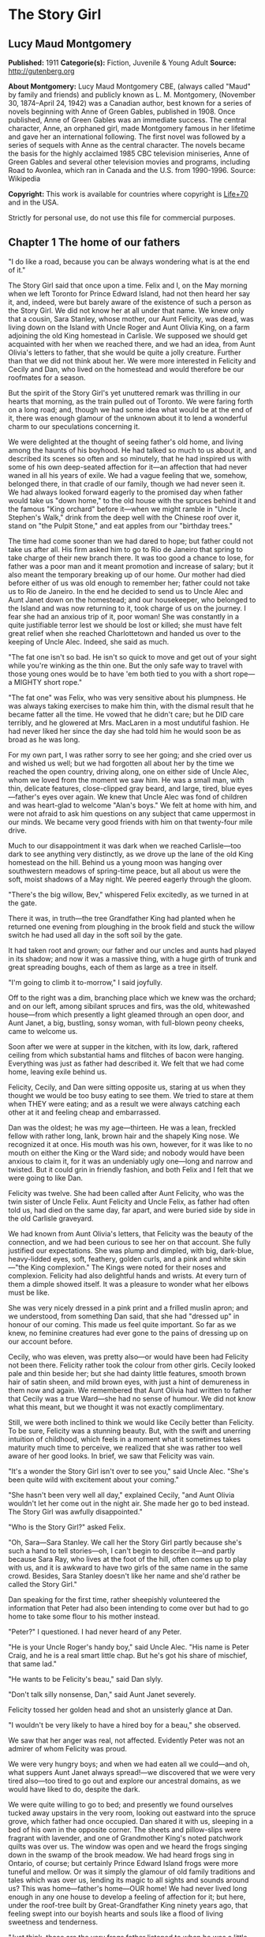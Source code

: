 * The Story Girl
** Lucy Maud Montgomery
   *Published:* 1911
   *Categorie(s):* Fiction, Juvenile & Young Adult
   *Source:* http://gutenberg.org


   *About Montgomery:*
   Lucy Maud Montgomery CBE, (always called "Maud" by family and friends) and publicly known as L. M. Montgomery, (November
   30, 1874--April 24, 1942) was a Canadian author, best known for a series of novels beginning with Anne of Green Gables,
   published in 1908. Once published, Anne of Green Gables was an immediate success. The central character, Anne, an
   orphaned girl, made Montgomery famous in her lifetime and gave her an international following. The first novel was
   followed by a series of sequels with Anne as the central character. The novels became the basis for the highly acclaimed
   1985 CBC television miniseries, Anne of Green Gables and several other television movies and programs, including Road to
   Avonlea, which ran in Canada and the U.S. from 1990-1996. Source: Wikipedia

   *Copyright:* This work is available for countries where copyright is [[http://en.wikisource.org/wiki/Help:Public_domain#Copyright_terms_by_country][Life+70]] and in the USA.

   Strictly for personal use, do not use this file for commercial purposes.

** Chapter 1 The home of our fathers

   "I do like a road, because you can be always wondering what is at the end of it."

   The Story Girl said that once upon a time. Felix and I, on the May morning when we left Toronto for Prince Edward
   Island, had not then heard her say it, and, indeed, were but barely aware of the existence of such a person as the Story
   Girl. We did not know her at all under that name. We knew only that a cousin, Sara Stanley, whose mother, our Aunt
   Felicity, was dead, was living down on the Island with Uncle Roger and Aunt Olivia King, on a farm adjoining the old
   King homestead in Carlisle. We supposed we should get acquainted with her when we reached there, and we had an idea,
   from Aunt Olivia's letters to father, that she would be quite a jolly creature. Further than that we did not think about
   her. We were more interested in Felicity and Cecily and Dan, who lived on the homestead and would therefore be our
   roofmates for a season.

   But the spirit of the Story Girl's yet unuttered remark was thrilling in our hearts that morning, as the train pulled
   out of Toronto. We were faring forth on a long road; and, though we had some idea what would be at the end of it, there
   was enough glamour of the unknown about it to lend a wonderful charm to our speculations concerning it.

   We were delighted at the thought of seeing father's old home, and living among the haunts of his boyhood. He had talked
   so much to us about it, and described its scenes so often and so minutely, that he had inspired us with some of his own
   deep-seated affection for it---an affection that had never waned in all his years of exile. We had a vague feeling that
   we, somehow, belonged there, in that cradle of our family, though we had never seen it. We had always looked forward
   eagerly to the promised day when father would take us "down home," to the old house with the spruces behind it and the
   famous "King orchard" before it---when we might ramble in "Uncle Stephen's Walk," drink from the deep well with the
   Chinese roof over it, stand on "the Pulpit Stone," and eat apples from our "birthday trees."

   The time had come sooner than we had dared to hope; but father could not take us after all. His firm asked him to go to
   Rio de Janeiro that spring to take charge of their new branch there. It was too good a chance to lose, for father was a
   poor man and it meant promotion and increase of salary; but it also meant the temporary breaking up of our home. Our
   mother had died before either of us was old enough to remember her; father could not take us to Rio de Janeiro. In the
   end he decided to send us to Uncle Alec and Aunt Janet down on the homestead; and our housekeeper, who belonged to the
   Island and was now returning to it, took charge of us on the journey. I fear she had an anxious trip of it, poor woman!
   She was constantly in a quite justifiable terror lest we should be lost or killed; she must have felt great relief when
   she reached Charlottetown and handed us over to the keeping of Uncle Alec. Indeed, she said as much.

   "The fat one isn't so bad. He isn't so quick to move and get out of your sight while you're winking as the thin one. But
   the only safe way to travel with those young ones would be to have 'em both tied to you with a short rope---a MIGHTY
   short rope."

   "The fat one" was Felix, who was very sensitive about his plumpness. He was always taking exercises to make him thin,
   with the dismal result that he became fatter all the time. He vowed that he didn't care; but he DID care terribly, and
   he glowered at Mrs. MacLaren in a most undutiful fashion. He had never liked her since the day she had told him he would
   soon be as broad as he was long.

   For my own part, I was rather sorry to see her going; and she cried over us and wished us well; but we had forgotten all
   about her by the time we reached the open country, driving along, one on either side of Uncle Alec, whom we loved from
   the moment we saw him. He was a small man, with thin, delicate features, close-clipped gray beard, and large, tired,
   blue eyes---father's eyes over again. We knew that Uncle Alec was fond of children and was heart-glad to welcome "Alan's
   boys." We felt at home with him, and were not afraid to ask him questions on any subject that came uppermost in our
   minds. We became very good friends with him on that twenty-four mile drive.

   Much to our disappointment it was dark when we reached Carlisle---too dark to see anything very distinctly, as we drove
   up the lane of the old King homestead on the hill. Behind us a young moon was hanging over southwestern meadows of
   spring-time peace, but all about us were the soft, moist shadows of a May night. We peered eagerly through the gloom.

   "There's the big willow, Bev," whispered Felix excitedly, as we turned in at the gate.

   There it was, in truth---the tree Grandfather King had planted when he returned one evening from ploughing in the brook
   field and stuck the willow switch he had used all day in the soft soil by the gate.

   It had taken root and grown; our father and our uncles and aunts had played in its shadow; and now it was a massive
   thing, with a huge girth of trunk and great spreading boughs, each of them as large as a tree in itself.

   "I'm going to climb it to-morrow," I said joyfully.

   Off to the right was a dim, branching place which we knew was the orchard; and on our left, among sibilant spruces and
   firs, was the old, whitewashed house---from which presently a light gleamed through an open door, and Aunt Janet, a big,
   bustling, sonsy woman, with full-blown peony cheeks, came to welcome us.

   Soon after we were at supper in the kitchen, with its low, dark, raftered ceiling from which substantial hams and
   flitches of bacon were hanging. Everything was just as father had described it. We felt that we had come home, leaving
   exile behind us.

   Felicity, Cecily, and Dan were sitting opposite us, staring at us when they thought we would be too busy eating to see
   them. We tried to stare at them when THEY were eating; and as a result we were always catching each other at it and
   feeling cheap and embarrassed.

   Dan was the oldest; he was my age---thirteen. He was a lean, freckled fellow with rather long, lank, brown hair and the
   shapely King nose. We recognized it at once. His mouth was his own, however, for it was like to no mouth on either the
   King or the Ward side; and nobody would have been anxious to claim it, for it was an undeniably ugly one---long and
   narrow and twisted. But it could grin in friendly fashion, and both Felix and I felt that we were going to like Dan.

   Felicity was twelve. She had been called after Aunt Felicity, who was the twin sister of Uncle Felix. Aunt Felicity and
   Uncle Felix, as father had often told us, had died on the same day, far apart, and were buried side by side in the old
   Carlisle graveyard.

   We had known from Aunt Olivia's letters, that Felicity was the beauty of the connection, and we had been curious to see
   her on that account. She fully justified our expectations. She was plump and dimpled, with big, dark-blue, heavy-lidded
   eyes, soft, feathery, golden curls, and a pink and white skin---"the King complexion." The Kings were noted for their
   noses and complexion. Felicity had also delightful hands and wrists. At every turn of them a dimple showed itself. It
   was a pleasure to wonder what her elbows must be like.

   She was very nicely dressed in a pink print and a frilled muslin apron; and we understood, from something Dan said, that
   she had "dressed up" in honour of our coming. This made us feel quite important. So far as we knew, no feminine
   creatures had ever gone to the pains of dressing up on our account before.

   Cecily, who was eleven, was pretty also---or would have been had Felicity not been there. Felicity rather took the
   colour from other girls. Cecily looked pale and thin beside her; but she had dainty little features, smooth brown hair
   of satin sheen, and mild brown eyes, with just a hint of demureness in them now and again. We remembered that Aunt
   Olivia had written to father that Cecily was a true Ward---she had no sense of humour. We did not know what this meant,
   but we thought it was not exactly complimentary.

   Still, we were both inclined to think we would like Cecily better than Felicity. To be sure, Felicity was a stunning
   beauty. But, with the swift and unerring intuition of childhood, which feels in a moment what it sometimes takes
   maturity much time to perceive, we realized that she was rather too well aware of her good looks. In brief, we saw that
   Felicity was vain.

   "It's a wonder the Story Girl isn't over to see you," said Uncle Alec. "She's been quite wild with excitement about your
   coming."

   "She hasn't been very well all day," explained Cecily, "and Aunt Olivia wouldn't let her come out in the night air. She
   made her go to bed instead. The Story Girl was awfully disappointed."

   "Who is the Story Girl?" asked Felix.

   "Oh, Sara---Sara Stanley. We call her the Story Girl partly because she's such a hand to tell stories---oh, I can't
   begin to describe it---and partly because Sara Ray, who lives at the foot of the hill, often comes up to play with us,
   and it is awkward to have two girls of the same name in the same crowd. Besides, Sara Stanley doesn't like her name and
   she'd rather be called the Story Girl."

   Dan speaking for the first time, rather sheepishly volunteered the information that Peter had also been intending to
   come over but had to go home to take some flour to his mother instead.

   "Peter?" I questioned. I had never heard of any Peter.

   "He is your Uncle Roger's handy boy," said Uncle Alec. "His name is Peter Craig, and he is a real smart little chap. But
   he's got his share of mischief, that same lad."

   "He wants to be Felicity's beau," said Dan slyly.

   "Don't talk silly nonsense, Dan," said Aunt Janet severely.

   Felicity tossed her golden head and shot an unsisterly glance at Dan.

   "I wouldn't be very likely to have a hired boy for a beau," she observed.

   We saw that her anger was real, not affected. Evidently Peter was not an admirer of whom Felicity was proud.

   We were very hungry boys; and when we had eaten all we could---and oh, what suppers Aunt Janet always spread!---we
   discovered that we were very tired also---too tired to go out and explore our ancestral domains, as we would have liked
   to do, despite the dark.

   We were quite willing to go to bed; and presently we found ourselves tucked away upstairs in the very room, looking out
   eastward into the spruce grove, which father had once occupied. Dan shared it with us, sleeping in a bed of his own in
   the opposite corner. The sheets and pillow-slips were fragrant with lavender, and one of Grandmother King's noted
   patchwork quilts was over us. The window was open and we heard the frogs singing down in the swamp of the brook meadow.
   We had heard frogs sing in Ontario, of course; but certainly Prince Edward Island frogs were more tuneful and mellow. Or
   was it simply the glamour of old family traditions and tales which was over us, lending its magic to all sights and
   sounds around us? This was home---father's home---OUR home! We had never lived long enough in any one house to develop a
   feeling of affection for it; but here, under the roof-tree built by Great-Grandfather King ninety years ago, that
   feeling swept into our boyish hearts and souls like a flood of living sweetness and tenderness.

   "Just think, those are the very frogs father listened to when he was a little boy," whispered Felix.

   "They can hardly be the SAME frogs," I objected doubtfully, not feeling very certain about the possible longevity of
   frogs. "It's twenty years since father left home."

   "Well, they're the descendants of the frogs he heard," said Felix, "and they're singing in the same swamp. That's near
   enough."

   Our door was open and in their room across the narrow hall the girls were preparing for bed, and talking rather more
   loudly than they might have done had they realized how far their sweet, shrill voices carried.

   "What do you think of the boys?" asked Cecily.

   "Beverley is handsome, but Felix is too fat," answered Felicity promptly.

   Felix twitched the quilt rather viciously and grunted. But I began to think I would like Felicity. It might not be
   altogether her fault that she was vain. How could she help it when she looked in the mirror?

   "I think they're both nice and nice looking," said Cecily.

   Dear little soul!

   "I wonder what the Story Girl will think of them," said Felicity, as if, after all, that was the main thing.

   Somehow, we, too, felt that it was. We felt that if the Story Girl did not approve of us it made little difference who
   else did or did not.

   "I wonder if the Story Girl is pretty," said Felix aloud.

   "No, she isn't," said Dan instantly, from across the room. "But you'll think she is while she's talking to you.
   Everybody does. It's only when you go away from her that you find out she isn't a bit pretty after all."

   The girls' door shut with a bang. Silence fell over the house. We drifted into the land of sleep, wondering if the Story
   Girl would like us.

** Chapter 2 A queen of hearts

   I wakened shortly after sunrise. The pale May sunshine was showering through the spruces, and a chill, inspiring wind
   was tossing the boughs about.

   "Felix, wake up," I whispered, shaking him.

   "What's the matter?" he murmured reluctantly.

   "It's morning. Let's get up and go down and out. I can't wait another minute to see the places father has told us of."

   We slipped out of bed and dressed, without arousing Dan, who was still slumbering soundly, his mouth wide open, and his
   bed-clothes kicked off on the floor. I had hard work to keep Felix from trying to see if he could "shy" a marble into
   that tempting open mouth. I told him it would waken Dan, who would then likely insist on getting up and accompanying us,
   and it would be so much nicer to go by ourselves for the first time.

   Everything was very still as we crept downstairs. Out in the kitchen we heard some one, presumably Uncle Alec, lighting
   the fire; but the heart of house had not yet begun to beat for the day.

   We paused a moment in the hall to look at the big "Grandfather" clock. It was not going, but it seemed like an old,
   familiar acquaintance to us, with the gilt balls on its three peaks; the little dial and pointer which would indicate
   the changes of the moon, and the very dent in its wooden door which father had made when he was a boy, by kicking it in
   a fit of naughtiness.

   Then we opened the front door and stepped out, rapture swelling in our bosoms. There was a rare breeze from the south
   blowing to meet us; the shadows of the spruces were long and clear-cut; the exquisite skies of early morning, blue and
   wind-winnowed, were over us; away to the west, beyond the brook field, was a long valley and a hill purple with firs and
   laced with still leafless beeches and maples.

   Behind the house was a grove of fir and spruce, a dim, cool place where the winds were fond of purring and where there
   was always a resinous, woodsy odour. On the further side of it was a thick plantation of slender silver birches and
   whispering poplars; and beyond it was Uncle Roger's house.

   Right before us, girt about with its trim spruce hedge, was the famous King orchard, the history of which was woven into
   our earliest recollections. We knew all about it, from father's descriptions, and in fancy we had roamed in it many a
   time and oft.

   It was now nearly sixty years since it had had its beginning, when Grandfather King brought his bride home. Before the
   wedding he had fenced off the big south meadow that sloped to the sun; it was the finest, most fertile field on the
   farm, and the neighbours told young Abraham King that he would raise many a fine crop of wheat in that meadow. Abraham
   King smiled and, being a man of few words, said nothing; but in his mind he had a vision of the years to be, and in that
   vision he saw, not rippling acres of harvest gold, but great, leafy avenues of wide-spreading trees laden with fruit to
   gladden the eyes of children and grandchildren yet unborn.

   It was a vision to develop slowly into fulfilment. Grandfather King was in no hurry. He did not set his whole orchard
   out at once, for he wished it to grow with his life and history, and be bound up with all of good and joy that should
   come to his household. So the morning after he had brought his young wife home they went together to the south meadow
   and planted their bridal trees. These trees were no longer living; but they had been when father was a boy, and every
   spring bedecked themselves in blossom as delicately tinted as Elizabeth King's face when she walked through the old
   south meadow in the morn of her life and love.

   When a son was born to Abraham and Elizabeth a tree was planted in the orchard for him. They had fourteen children in
   all, and each child had its "birth tree." Every family festival was commemorated in like fashion, and every beloved
   visitor who spent a night under their roof was expected to plant a tree in the orchard. So it came to pass that every
   tree in it was a fair green monument to some love or delight of the vanished years. And each grandchild had its tree,
   there, also, set out by grandfather when the tidings of its birth reached him; not always an apple tree---perhaps it was
   a plum, or cherry or pear. But it was always known by the name of the person for whom, or by whom, it was planted; and
   Felix and I knew as much about "Aunt Felicity's pears," and "Aunt Julia's cherries," and "Uncle Alec's apples," and the
   "Rev. Mr. Scott's plums," as if we had been born and bred among them.

   And now we had come to the orchard; it was before us; we had only to open that little whitewashed gate in the hedge and
   we might find ourselves in its storied domain. But before we reached the gate we glanced to our left, along the grassy,
   spruce-bordered lane which led over to Uncle Roger's; and at the entrance of that lane we saw a girl standing, with a
   gray cat at her feet. She lifted her hand and beckoned blithely to us; and, the orchard forgotten, we followed her
   summons. For we knew that this must be the Story Girl; and in that gay and graceful gesture was an allurement not to be
   gainsaid or denied.

   We looked at her as we drew near with such interest that we forgot to feel shy. No, she was not pretty. She was tall for
   her fourteen years, slim and straight; around her long, white face---rather too long and too white---fell sleek,
   dark-brown curls, tied above either ear with rosettes of scarlet ribbon. Her large, curving mouth was as red as a poppy,
   and she had brilliant, almond-shaped, hazel eyes; but we did not think her pretty.

   Then she spoke; she said,

   "Good morning."

   Never had we heard a voice like hers. Never, in all my life since, have I heard such a voice. I cannot describe it. I
   might say it was clear; I might say it was sweet; I might say it was vibrant and far-reaching and bell-like; all this
   would be true, but it would give you no real idea of the peculiar quality which made the Story Girl's voice what it was.

   If voices had colour, hers would have been like a rainbow. It made words LIVE. Whatever she said became a breathing
   entity, not a mere verbal statement or utterance. Felix and I were too young to understand or analyze the impression it
   made upon us; but we instantly felt at her greeting that it WAS a good morning---a surpassingly good morning---the very
   best morning that had ever happened in this most excellent of worlds.

   "You are Felix and Beverley," she went on, shaking our hands with an air of frank comradeship, which was very different
   from the shy, feminine advances of Felicity and Cecily. From that moment we were as good friends as if we had known each
   other for a hundred years. "I am glad to see you. I was so disappointed I couldn't go over last night. I got up early
   this morning, though, for I felt sure you would be up early, too, and that you'd like to have me tell you about things.
   I can tell things so much better than Felicity or Cecily. Do you think Felicity is VERY pretty?"

   "She's the prettiest girl I ever saw," I said enthusiastically, remembering that Felicity had called me handsome.

   "The boys all think so," said the Story Girl, not, I fancied, quite well pleased. "And I suppose she is. She is a
   splendid cook, too, though she is only twelve. I can't cook. I am trying to learn, but I don't make much progress. Aunt
   Olivia says I haven't enough natural gumption ever to be a cook; but I'd love to be able to make as good cakes and pies
   as Felicity can make. But then, Felicity is stupid. It's not ill-natured of me to say that. It's just the truth, and
   you'd soon find it out for yourselves. I like Felicity very well, but she IS stupid. Cecily is ever so much cleverer.
   Cecily's a dear. So is Uncle Alec; and Aunt Janet is pretty nice, too."

   "What is Aunt Olivia like?" asked Felix.

   "Aunt Olivia is very pretty. She is just like a pansy---all velvety and purply and goldy."

   Felix and I SAW, somewhere inside of our heads, a velvet and purple and gold pansy-woman, just as the Story Girl spoke.

   "But is she NICE?" I asked. That was the main question about grown-ups. Their looks mattered little to us.

   "She is lovely. But she is twenty-nine, you know. That's pretty old. She doesn't bother me much. Aunt Janet says that
   I'd have no bringing up at all, if it wasn't for her. Aunt Olivia says children should just be let COME up---that
   everything else is settled for them long before they are born. I don't understand that. Do you?"

   No, we did not. But it was our experience that grown-ups had a habit of saying things hard to understand.

   "What is Uncle Roger like?" was our next question.

   "Well, I like Uncle Roger," said the Story Girl meditatively. "He is big and jolly. But he teases people too much. You
   ask him a serious question and you get a ridiculous answer. He hardly ever scolds or gets cross, though, and THAT is
   something. He is an old bachelor."

   "Doesn't he ever mean to get married?" asked Felix.

   "I don't know. Aunt Olivia wishes he would, because she's tired keeping house for him, and she wants to go to Aunt Julia
   in California. But she says he'll never get married, because he is looking for perfection, and when he finds her she
   won't have HIM."

   By this time we were all sitting down on the gnarled roots of the spruces, and the big gray cat came over and made
   friends with us. He was a lordly animal, with a silver-gray coat beautifully marked with darker stripes. With such
   colouring most cats would have had white or silver feet; but he had four black paws and a black nose. Such points gave
   him an air of distinction, and marked him out as quite different from the common or garden variety of cats. He seemed to
   be a cat with a tolerably good opinion of himself, and his response to our advances was slightly tinged with
   condescension.

   "This isn't Topsy, is it?" I asked. I knew at once that the question was a foolish one. Topsy, the cat of which father
   had talked, had flourished thirty years before, and all her nine lives could scarcely have lasted so long.

   "No, but it is Topsy's great-great-great-great-grandson," said the Story Girl gravely. "His name is Paddy and he is my
   own particular cat. We have barn cats, but Paddy never associates with them. I am very good friends with all cats. They
   are so sleek and comfortable and dignified. And it is so easy to make them happy. Oh, I'm so glad you boys have come to
   live here. Nothing ever happens here, except days, so we have to make our own good times. We were short of boys
   before---only Dan and Peter to four girls."

   "FOUR girls? Oh, yes, Sara Ray. Felicity mentioned her. What is she like? Where does she live?"

   "Just down the hill. You can't see the house for the spruce bush. Sara is a nice girl. She's only eleven, and her mother
   is dreadfully strict. She never allows Sara to read a single story. JUST you fancy! Sara's conscience is always
   troubling her for doing things she's sure her mother won't approve, but it never prevents her from doing them. It only
   spoils her fun. Uncle Roger says that a mother who won't let you do anything, and a conscience that won't let you enjoy
   anything is an awful combination, and he doesn't wonder Sara is pale and thin and nervous. But, between you and me, I
   believe the real reason is that her mother doesn't give her half enough to eat. Not that she's mean, you know---but she
   thinks it isn't healthy for children to eat much, or anything but certain things. Isn't it fortunate we weren't born
   into that sort of a family?"

   "I think it's awfully lucky we were all born into the same family," Felix remarked.

   "Isn't it? I've often thought so. And I've often thought what a dreadful thing it would have been if Grandfather and
   Grandmother King had never got married to each other. I don't suppose there would have been a single one of us children
   here at all; or if we were, we would be part somebody else and that would be almost as bad. When I think it all over I
   can't feel too thankful that Grandfather and Grandmother King happened to marry each other, when there were so many
   other people they might have married."

   Felix and I shivered. We felt suddenly that we had escaped a dreadful danger---the danger of having been born somebody
   else. But it took the Story Girl to make us realize just how dreadful it was and what a terrible risk we had run years
   before we, or our parents either, had existed.

   "Who lives over there?" I asked, pointing to a house across the fields.

   "Oh, that belongs to the Awkward Man. His name is Jasper Dale, but everybody calls him the Awkward Man. And they do say
   he writes poetry. He calls his place Golden Milestone. I know why, because I've read Longfellow's poems. He never goes
   into society because he is so awkward. The girls laugh at him and he doesn't like it. I know a story about him and I'll
   tell it to you sometime."

   "And who lives in that other house?" asked Felix, looking over the westering valley where a little gray roof was visible
   among the trees.

   "Old Peg Bowen. She's very queer. She lives there with a lot of pet animals in winter, and in summer she roams over the
   country and begs her meals. They say she is crazy. People have always tried to frighten us children into good behaviour
   by telling us that Peg Bowen would catch us if we didn't behave. I'm not so frightened of her as I once was, but I don't
   think I would like to be caught by her. Sara Ray is dreadfully scared of her. Peter Craig says she is a witch and that
   he bets she's at the bottom of it when the butter won't come. But I don't believe THAT. Witches are so scarce nowadays.
   There may be some somewhere in the world, but it's not likely there are any here right in Prince Edward Island. They
   used to be very plenty long ago. I know some splendid witch stories I'll tell you some day. They'll just make your blood
   freeze in your veins."

   We hadn't a doubt of it. If anybody could freeze the blood in our veins this girl with the wonderful voice could. But it
   was a May morning, and our young blood was running blithely in our veins. We suggested a visit to the orchard would be
   more agreeable.

   "All right. I know stories about it, too," she said, as we walked across the yard, followed by Paddy of the waving tail.
   "Oh, aren't you glad it is spring? The beauty of winter is that it makes you appreciate spring."

   The latch of the gate clicked under the Story Girl's hand, and the next moment we were in the King orchard.

** Chapter 3 Legends of the old orchard

   Outside of the orchard the grass was only beginning to grow green; but here, sheltered by the spruce hedges from
   uncertain winds and sloping to southern suns, it was already like a wonderful velvet carpet; the leaves on the trees
   were beginning to come out in woolly, grayish clusters; and there were purple-pencilled white violets at the base of the
   Pulpit Stone.

   "It's all just as father described it," said Felix with a blissful sigh, "and there's the well with the Chinese roof."

   We hurried over to it, treading on the spears of mint that were beginning to shoot up about it. It was a very deep well,
   and the curb was of rough, undressed stones. Over it, the queer, pagoda-like roof, built by Uncle Stephen on his return
   from a voyage to China, was covered with yet leafless vines.

   "It's so pretty, when the vines leaf out and hang down in long festoons," said the Story Girl. "The birds build their
   nests in it. A pair of wild canaries come here every summer. And ferns grow out between the stones of the well as far
   down as you can see. The water is lovely. Uncle Edward preached his finest sermon about the Bethlehem well where David's
   soldiers went to get him water, and he illustrated it by describing his old well at the homestead---this very well---and
   how in foreign lands he had longed for its sparkling water. So you see it is quite famous."

   "There's a cup just like the one that used to be here in father's time," exclaimed Felix, pointing to an old-fashioned
   shallow cup of clouded blue ware on a little shelf inside the curb.

   "It is the very same cup," said the Story Girl impressively. "Isn't it an amazing thing? That cup has been here for
   forty years, and hundreds of people have drunk from it, and it has never been broken. Aunt Julia dropped it down the
   well once, but they fished it up, not hurt a bit except for that little nick in the rim. I think it is bound up with the
   fortunes of the King family, like the Luck of Edenhall in Longfellow's poem. It is the last cup of Grandmother King's
   second best set. Her best set is still complete. Aunt Olivia has it. You must get her to show it to you. It's so pretty,
   with red berries all over it, and the funniest little pot-bellied cream jug. Aunt Olivia never uses it except on a
   family anniversary."

   We took a drink from the blue cup and then went to find our birthday trees. We were rather disappointed to find them
   quite large, sturdy ones. It seemed to us that they should still be in the sapling stage corresponding to our boyhood.

   "Your apples are lovely to eat," the Story Girl said to me, "but Felix's are only good for pies. Those two big trees
   behind them are the twins' trees---my mother and Uncle Felix, you know. The apples are so dead sweet that nobody but us
   children and the French boys can eat them. And that tall, slender tree over there, with the branches all growing
   straight up, is a seedling that came up of itself, and NOBODY can eat its apples, they are so sour and bitter. Even the
   pigs won't eat them. Aunt Janet tried to make pies of them once, because she said she hated to see them going to waste.
   But she never tried again. She said it was better to waste apples alone than apples and sugar too. And then she tried
   giving them away to the French hired men, but they wouldn't even carry them home."

   The Story Girl's words fell on the morning air like pearls and diamonds. Even her prepositions and conjunctions had
   untold charm, hinting at mystery and laughter and magic bound up in everything she mentioned. Apple pies and sour
   seedlings and pigs became straightway invested with a glamour of romance.

   "I like to hear you talk," said Felix in his grave, stodgy way.

   "Everybody does," said the Story Girl coolly. "I'm glad you like the way I talk. But I want you to like ME, too---AS
   WELL as you like Felicity and Cecily. Not BETTER. I wanted that once but I've got over it. I found out in Sunday School,
   the day the minister taught our class, that it was selfish. But I want you to like me AS WELL."

   "Well, I will, for one," said Felix emphatically. I think he was remembering that Felicity had called him fat.

   Cecily now joined us. It appeared that it was Felicity's morning to help prepare breakfast, therefore she could not
   come. We all went to Uncle Stephen's Walk.

   This was a double row of apple trees, running down the western side of the orchard. Uncle Stephen was the first born of
   Abraham and Elizabeth King. He had none of grandfather's abiding love for woods and meadows and the kindly ways of the
   warm red earth. Grandmother King had been a Ward, and in Uncle Stephen the blood of the seafaring race claimed its own.
   To sea he must go, despite the pleadings and tears of a reluctant mother; and it was from the sea he came to set out his
   avenue in the orchard with trees brought from a foreign land.

   Then he sailed away again---and the ship was never heard of more. The gray first came in grandmother's brown hair in
   those months of waiting. The, for the first time, the orchard heard the sound of weeping and was consecrated by a
   sorrow.

   "When the blossoms come out it's wonderful to walk here," said the Story Girl. "It's like a dream of fairyland---as if
   you were walking in a king's palace. The apples are delicious, and in winter it's a splendid place for coasting."

   From the Walk we went to the Pulpit Stone---a huge gray boulder, as high as a man's head, in the southeastern corner. It
   was straight and smooth in front, but sloped down in natural steps behind, with a ledge midway on which one could stand.
   It had played an important part in the games of our uncles and aunts, being fortified castle, Indian ambush, throne,
   pulpit, or concert platform, as occasion required. Uncle Edward had preached his first sermon at the age of eight from
   that old gray boulder; and Aunt Julia, whose voice was to delight thousands, sang her earliest madrigals there.

   The Story Girl mounted to the ledge, sat on the rim, and looked at us. Pat sat gravely at its base and daintily washed
   his face with his black paws.

   "Now for your stories about the orchard," said I.

   "There are two important ones," said the Story Girl. "The story of the Poet Who Was Kissed, and the Tale of the Family
   Ghost. Which one shall I tell?"

   "Tell them both," said Felix greedily, "but tell the ghost one first."

   "I don't know." The Story Girl looked dubious. "That sort of story ought to be told in the twilight among the shadows.
   Then it would frighten the souls out of your bodies."

   We thought it might be more agreeable not to have the souls frightened out of our bodies, and we voted for the Family
   Ghost.

   "Ghost stories are more comfortable in daytime," said Felix.

   The Story Girl began it and we listened avidly. Cecily, who had heard it many times before, listened just as eagerly as
   we did. She declared to me afterwards that no matter how often the Story Girl told a story it always seemed as new and
   exciting as if you had just heard it for the first time.

   "Long, long ago," began the Story Girl, her voice giving us an impression of remote antiquity, "even before Grandfather
   King was born, an orphan cousin of his lived here with his parents. Her name was Emily King. She was very small and very
   sweet. She had soft brown eyes that were too timid to look straight at anybody---like Cecily's there---and long, sleek,
   brown curls---like mine; and she had a tiny birthmark like a pink butterfly on one cheek---right here.

   "Of course, there was no orchard here then. It was just a field; but there was a clump of white birches in it, right
   where that big, spreading tree of Uncle Alec's is now, and Emily liked to sit among the ferns under the birches and read
   or sew. She had a lover. His name was Malcolm Ward and he was as handsome as a prince. She loved him with all her heart
   and he loved her the same; but they had never spoken about it. They used to meet under the birches and talk about
   everything except love. One day he told her he was coming the next day to ask A VERY IMPORTANT QUESTION, and he wanted
   to find her under the birches when he came. Emily promised to meet him there. I am sure she stayed awake that night,
   thinking about it, and wondering what the important question would be, although she knew perfectly well. I would have.
   And the next day she dressed herself beautifully in her best pale blue muslin and sleeked her curls and went smiling to
   the birches. And while she was waiting there, thinking such lovely thoughts, a neighbour's boy came running up---a boy
   who didn't know about her romance---and cried out that Malcolm Ward had been killed by his gun going off accidentally.
   Emily just put her hands to her heart---so---and fell, all white and broken among the ferns. And when she came back to
   life she never cried or lamented. She was CHANGED. She was never, never like herself again; and she was never contented
   unless she was dressed in her blue muslin and waiting under the birches. She got paler and paler every day, but the pink
   butterfly grew redder, until it looked just like a stain of blood on her white cheek. When the winter came she died. But
   next spring"---the Story Girl dropped her voice to a whisper that was as audible and thrilling as her louder
   tones---"people began to tell that Emily was sometimes seen waiting under the birches still. Nobody knew just who told
   it first. But more than one person saw her. Grandfather saw her when he was a little boy. And my mother saw her once."

   "Did YOU ever see her?" asked Felix skeptically.

   "No, but I shall some day, if I keep on believing in her," said the Story Girl confidently.

   "I wouldn't like to see her. I'd be afraid," said Cecily with a shiver.

   "There wouldn't be anything to be afraid of," said the Story Girl reassuringly. "It's not as if it were a strange ghost.
   It's our own family ghost, so of course it wouldn't hurt us."

   We were not so sure of this. Ghosts were unchancy folk, even if they were our family ghosts. The Story Girl had made the
   tale very real to us. We were glad we had not heard it in the evening. How could we ever have got back to the house
   through the shadows and swaying branches of a darkening orchard? As it was, we were almost afraid to look up it, lest we
   should see the waiting, blue-clad Emily under Uncle Alec's tree. But all we saw was Felicity, tearing over the green
   sward, her curls streaming behind her in a golden cloud.

   "Felicity's afraid she's missed something," remarked the Story Girl in a tone of quiet amusement. "Is your breakfast
   ready, Felicity, or have I time to tell the boys the Story of the Poet Who Was Kissed?"

   "Breakfast is ready, but we can't have it till father is through attending to the sick cow, so you will likely have
   time," answered Felicity.

   Felix and I couldn't keep our eyes off her. Crimson-cheeked, shining-eyed from her haste, her face was like a rose of
   youth. But when the Story Girl spoke, we forgot to look at Felicity.

   "About ten years after Grandfather and Grandmother King were married, a young man came to visit them. He was a distant
   relative of grandmother's and he was a Poet. He was just beginning to be famous. He was VERY famous afterward. He came
   into the orchard to write a poem, and he fell asleep with his head on a bench that used to be under grandfather's tree.
   Then Great-Aunt Edith came into the orchard. She was not a Great-Aunt then, of course. She was only eighteen, with red
   lips and black, black hair and eyes. They say she was always full of mischief. She had been away and had just come home,
   and she didn't know about the Poet. But when she saw him, sleeping there, she thought he was a cousin they had been
   expecting from Scotland. And she tiptoed up---so---and bent over---so---and kissed his cheek. Then he opened his big
   blue eyes and looked up into Edith's face. She blushed as red as a rose, for she knew she had done a dreadful thing.
   This could not be her cousin from Scotland. She knew, for he had written so to her, that he had eyes as black as her
   own. Edith ran away and hid; and of course she felt still worse when she found out that he was a famous poet. But he
   wrote one of his most beautiful poems on it afterwards and sent it to her---and it was published in one of his books."

   We had SEEN it all---the sleeping genius---the roguish, red-lipped girl---the kiss dropped as lightly as a rose-petal on
   the sunburned cheek.

   "They should have got married," said Felix.

   "Well, in a book they would have, but you see this was in real life," said the Story Girl. "We sometimes act the story
   out. I like it when Peter plays the poet. I don't like it when Dan is the poet because he is so freckled and screws his
   eyes up so tight. But you can hardly ever coax Peter to be the poet---except when Felicity is Edith---and Dan is so
   obliging that way."

   "What is Peter like?" I asked.

   "Peter is splendid. His mother lives on the Markdale road and washes for a living. Peter's father ran away and left them
   when Peter was only three years old. He has never come back, and they don't know whether he is alive or dead. Isn't that
   a nice way to behave to your family? Peter has worked for his board ever since he was six. Uncle Roger sends him to
   school, and pays him wages in summer. We all like Peter, except Felicity."

   "I like Peter well enough in his place," said Felicity primly, "but you make far too much of him, mother says. He is
   only a hired boy, and he hasn't been well brought up, and hasn't much education. I don't think you should make such an
   equal of him as you do."

   Laughter rippled over the Story Girl's face as shadow waves go over ripe wheat before a wind.

   "Peter is a real gentleman, and he is more interesting than YOU could ever be, if you were brought up and educated for a
   hundred years," she said.

   "He can hardly write," said Felicity.

   "William the Conqueror couldn't write at all," said the Story Girl crushingly.

   "He never goes to church, and he never says his prayers," retorted Felicity, uncrushed.

   "I do, too," said Peter himself, suddenly appearing through a little gap in the hedge. "I say my prayers sometimes."

   This Peter was a slim, shapely fellow, with laughing black eyes and thick black curls. Early in the season as it was, he
   was barefooted. His attire consisted of a faded, gingham shirt and a scanty pair of corduroy knickerbockers; but he wore
   it with such an unconscious air of purple and fine linen that he seemed to be much better dressed than he really was.

   "You don't pray very often," insisted Felicity.

   "Well, God will be all the more likely to listen to me if I don't pester Him all the time," argued Peter.

   This was rank heresy to Felicity, but the Story Girl looked as if she thought there might be something in it.

   "You NEVER go to church, anyhow," continued Felicity, determined not to be argued down.

   "Well, I ain't going to church till I've made up my mind whether I'm going to be a Methodist or a Presbyterian. Aunt
   Jane was a Methodist. My mother ain't much of anything but I mean to be something. It's more respectable to be a
   Methodist or a Presbyterian, or SOMETHING, than not to be anything. When I've settled what I'm to be I'm going to church
   same as you."

   "That's not the same as being BORN something," said Felicity loftily.

   "I think it's a good deal better to pick your own religion than have to take it just because it was what your folks
   had," retorted Peter.

   "Now, never mind quarrelling," said Cecily. "You leave Peter alone, Felicity. Peter, this is Beverley King, and this is
   Felix. And we're all going to be good friends and have a lovely summer together. Think of the games we can have! But if
   you go squabbling you'll spoil it all. Peter, what are you going to do to-day?"

   "Harrow the wood field and dig your Aunt Olivia's flower beds."

   "Aunt Olivia and I planted sweet peas yesterday," said the Story Girl, "and I planted a little bed of my own. I am NOT
   going to dig them up this year to see if they have sprouted. It is bad for them. I shall try to cultivate patience, no
   matter how long they are coming up."

   "I am going to help mother plant the vegetable garden to-day," said Felicity.

   "Oh, I never like the vegetable garden," said the Story Girl. "Except when I am hungry. Then I DO like to go and look at
   the nice little rows of onions and beets. But I love a flower garden. I think I could be always good if I lived in a
   garden all the time."

   "Adam and Eve lived in a garden all the time," said Felicity, "and THEY were far from being always good."

   "They mightn't have kept good as long as they did if they hadn't lived in a garden," said the Story Girl.

   We were now summoned to breakfast. Peter and the Story Girl slipped away through the gap, followed by Paddy, and the
   rest of us walked up the orchard to the house.

   "Well, what do you think of the Story Girl?" asked Felicity.

   "She's just fine," said Felix, enthusiastically. "I never heard anything like her to tell stories."

   "She can't cook," said Felicity, "and she hasn't a good complexion. Mind you, she says she's going to be an actress when
   she grows up. Isn't that dreadful?"

   We didn't exactly see why.

   "Oh, because actresses are always wicked people," said Felicity in a shocked tone. "But I daresay the Story Girl will go
   and be one just as soon as she can. Her father will back her up in it. He is an artist, you know."

   Evidently Felicity thought artists and actresses and all such poor trash were members one of another.

   "Aunt Olivia says the Story Girl is fascinating," said Cecily.

   The very adjective! Felix and I recognized its beautiful fitness at once. Yes, the Story Girl WAS fascinating and that
   was the final word to be said on the subject.

   Dan did not come down until breakfast was half over, and Aunt Janet talked to him after a fashion which made us realize
   that it would be well to keep, as the piquant country phrase went, from the rough side of her tongue. But all things
   considered, we liked the prospect of our summer very much. Felicity to look at---the Story Girl to tell us tales of
   wonder---Cecily to admire us---Dan and Peter to play with---what more could reasonable fellows want?

** Chapter 4 The wedding veil of the proud princess

   When we had lived for a fortnight in Carlisle we belonged there, and the freedom of all its small fry was conferred on
   us. With Peter and Dan, with Felicity and Cecily and the Story Girl, with pale, gray-eyed little Sara Ray, we were boon
   companions. We went to school, of course; and certain home chores were assigned to each of us for the faithful
   performance of which we were held responsible. But we had long hours for play. Even Peter had plenty of spare time when
   the planting was over.

   We got along very well with each other in the main, in spite of some minor differences of opinion. As for the grown-up
   denizens of our small world, they suited us also.

   We adored Aunt Olivia; she was pretty and merry and kind; and, above all, she had mastered to perfection the rare art of
   letting children alone. If we kept ourselves tolerably clean, and refrained from quarrelling or talking slang, Aunt
   Olivia did not worry us. Aunt Janet, on the contrary, gave us so much good advice and was so constantly telling us to do
   this or not to do the other thing, that we could not remember half her instructions, and did not try.

   Uncle Roger was, as we had been informed, quite jolly and fond of teasing. We liked him; but we had an uncomfortable
   feeling that the meaning of his remarks was not always that which met the ear. Sometimes we believed Uncle Roger was
   making fun of us, and the deadly seriousness of youth in us resented that.

   To Uncle Alec we gave our warmest love. We felt that we always had a friend at court in Uncle Alec, no matter what we
   did or left undone. And we never had to turn HIS speeches inside out to discover their meaning.

   The social life of juvenile Carlisle centred in the day and Sunday Schools. We were especially interested in our Sunday
   School, for we were fortunate enough to be assigned to a teacher who made our lessons so interesting that we no longer
   regarded Sunday School attendance as a disagreeable weekly duty; but instead looked forward to it with pleasure, and
   tried to carry out our teacher's gentle precepts---at least on Mondays and Tuesdays. I am afraid the remembrance grew a
   little dim the rest of the week.

   She was also deeply interested in missions; and one talk on this subject inspired the Story Girl to do a little home
   missionary work on her own account. The only thing she could think of, along this line, was to persuade Peter to go to
   church.

   Felicity did not approve of the design, and said so plainly.

   "He won't know how to behave, for he's never been inside a church door in his life," she warned the Story Girl. "He'll
   likely do something awful, and then you'll feel ashamed and wish you'd never asked him to go, and we'll all be
   disgraced. It's all right to have our mite boxes for the heathen, and send missionaries to them. They're far away and we
   don't have to associate with them. But I don't want to have to sit in a pew with a hired boy."

   But the Story Girl undauntedly continued to coax the reluctant Peter. It was not an easy matter. Peter did not come of a
   churchgoing stock; and besides, he alleged, he had not yet made up his mind whether to be a Presbyterian or a Methodist.

   "It isn't a bit of difference which you are," pleaded the Story Girl. "They both go to heaven."

   "But one way must be easier or better than the other, or else they'd all be one kind," argued Peter. "I want to find the
   easiest way. And I've got a hankering after the Methodists. My Aunt Jane was a Methodist."

   "Isn't she one still?" asked Felicity pertly.

   "Well, I don't know exactly. She's dead," said Peter rebukingly. "Do people go on being just the same after they're
   dead?"

   "No, of course not. They're angels then---not Methodists or anything, but just angels. That is, if they go to heaven."

   "S'posen they went to the other place?"

   But Felicity's theology broke down at this point. She turned her back on Peter and walked disdainfully away.

   The Story Girl returned to the main point with a new argument.

   "We have such a lovely minister, Peter. He looks just like the picture of St. John my father sent me, only he is old and
   his hair is white. I know you'd like him. And even if you are going to be a Methodist it won't hurt you to go to the
   Presbyterian church. The nearest Methodist church is six miles away, at Markdale, and you can't attend there just now.
   Go to the Presbyterian church until you're old enough to have a horse."

   "But s'posen I got too fond of being Presbyterian and couldn't change if I wanted to?" objected Peter.

   Altogether, the Story Girl had a hard time of it; but she persevered; and one day she came to us with the announcement
   that Peter had yielded.

   "He's going to church with us to-morrow," she said triumphantly.

   We were out in Uncle Roger's hill pasture, sitting on some smooth, round stones under a clump of birches. Behind us was
   an old gray fence, with violets and dandelions thick in its corners. Below us was the Carlisle valley, with its
   orchard-embowered homesteads, and fertile meadows. Its upper end was dim with a delicate spring mist. Winds blew up the
   field like wave upon wave of sweet savour---spice of bracken and balsam.

   We were eating little jam "turnovers," which Felicity had made for us. Felicity's turnovers were perfection. I looked at
   her and wondered why it was not enough that she should be so pretty and capable of making such turnovers. If she were
   only more interesting! Felicity had not a particle of the nameless charm and allurement which hung about every motion of
   the Story Girl, and made itself manifest in her lightest word and most careless glance. Ah well, one cannot have every
   good gift! The Story Girl had no dimples at her slim, brown wrists.

   We all enjoyed our turnovers except Sara Ray. She ate hers but she knew she should not have done so. Her mother did not
   approve of snacks between meals, or of jam turnovers at any time. Once, when Sara was in a brown study, I asked her what
   she was thinking of.

   "I'm trying to think of something ma hasn't forbid," she answered with a sigh.

   We were all glad to hear that Peter was going to church, except Felicity. She was full of gloomy forebodings and
   warnings.

   "I'm surprised at you, Felicity King," said Cecily severely. "You ought to be glad that poor boy is going to get started
   in the right way."

   "There's a great big patch on his best pair of trousers," protested Felicity.

   "Well, that's better than a hole," said the Story Girl, addressing herself daintily to her turnover. "God won't notice
   the patch."

   "No, but the Carlisle people will," retorted Felicity, in a tone which implied that what the Carlisle people thought was
   far more important. "And I don't believe that Peter has got a decent stocking to his name. What will you feel like if he
   goes to church with the skin of his legs showing through the holes, Miss Story Girl?"

   "I'm not a bit afraid," said the Story Girl staunchly. "Peter knows better than that."

   "Well, all I hope is that he'll wash behind his ears," said Felicity resignedly.

   "How is Pat to-day?" asked Cecily, by way of changing the conversation.

   "Pat isn't a bit better. He just mopes about the kitchen," said the Story Girl anxiously. "I went out to the barn and I
   saw a mouse. I had a stick in my hand and I fetched a swipe at it---so. I killed it stone dead. Then I took it in to
   Paddy. Will you believe it? He wouldn't even look at it. I'm so worried. Uncle Roger says he needs a dose of physic. But
   how is he to be made take it, that's the question. I mixed a powder in some milk and tried to pour it down his throat
   while Peter held him. Just look at the scratches I got! And the milk went everywhere except down Pat's throat."

   "Wouldn't it be awful if---if anything happened to Pat?" whispered Cecily.

   "Well, we could have a jolly funeral, you know," said Dan.

   We looked at him in such horror that Dan hastened to apologize.

   "I'd be awful sorry myself if Pat died. But if he DID, we'd have to give him the right kind of a funeral," he protested.
   "Why, Paddy just seems like one of the family."

   The Story Girl finished her turnover, and stretched herself out on the grasses, pillowing her chin in her hands and
   looking at the sky. She was bare headed, as usual, and her scarlet ribbon was bound filletwise about her head. She had
   twined freshly plucked dandelions around it and the effect was that of a crown of brilliant golden stars on her sleek,
   brown curls.

   "Look at that long, thin, lacy cloud up there," she said. "What does it make you think of, girls?"

   "A wedding veil," said Cecily.

   "That is just what it is---the Wedding Veil of the Proud Princess. I know a story about it. I read it in a book. Once
   upon a time"---the Story Girl's eyes grew dreamy, and her accents floated away on the summer air like wind-blown rose
   petals---"there was a princess who was the most beautiful princess in the world, and kings from all lands came to woo
   her for a bride. But she was as proud as she was beautiful. She laughed all her suitors to scorn. And when her father
   urged her to choose one of them as her husband she drew herself up haughtily---so---"

   The Story Girl sprang to her feet and for a moment we saw the proud princess of the old tale in all her scornful
   loveliness---

   "and she said,

   "'I will not wed until a king comes who can conquer all kings. Then I shall be the wife of the king of the world and no
   one can hold herself higher than I.'

   "So every king went to war to prove that he could conquer every one else, and there was a great deal of bloodshed and
   misery. But the proud princess laughed and sang, and she and her maidens worked at a wonderful lace veil which she meant
   to wear when the king of all kings came. It was a very beautiful veil; but her maidens whispered that a man had died and
   a woman's heart had broken for every stitch set in it.

   "Just when a king thought he had conquered everybody some other king would come and conquer HIM; and so it went on until
   it did not seem likely the proud princess would ever get a husband at all. But still her pride was so great that she
   would not yield, even though everybody except the kings who wanted to marry her, hated her for the suffering she had
   caused. One day a horn was blown at the palace gate; and there was one tall man in complete armor with his visor down,
   riding on a white horse. When he said he had come to marry the princess every one laughed, for he had no retinue and no
   beautiful apparel, and no golden crown.

   "'But I am the king who conquers all kings,' he said.

   "'You must prove it before I shall marry you,' said the proud princess. But she trembled and turned pale, for there was
   something in his voice that frightened her. And when he laughed, his laughter was still more dreadful.

   "'I can easily prove it, beautiful princess,' he said, 'but you must go with me to my kingdom for the proof. Marry me
   now, and you and I and your father and all your court will ride straightway to my kingdom; and if you are not satisfied
   then that I am the king who conquers all kings you may give me back my ring and return home free of me forever more.'

   "It was a strange wooing and the friends of the princess begged her to refuse. But her pride whispered that it would be
   such a wonderful thing to be the queen of the king of the world; so she consented; and her maidens dressed her, and put
   on the long lace veil that had been so many years a-making. Then they were married at once, but the bridegroom never
   lifted his visor and no one saw his face. The proud princess held herself more proudly than ever, but she was as white
   as her veil. And there was no laughter or merry-making, such as should be at a wedding, and every one looked at every
   one else with fear in his eyes.

   "After the wedding the bridegroom lifted his bride before him on his white horse, and her father and all the members of
   his court mounted, too, and rode after them. On and on they rode, and the skies grew darker and the wind blew and
   wailed, and the shades of evening came down. And just in the twilight they rode into a dark valley, filled with tombs
   and graves.

   "'Why have you brought me here?' cried the proud princess angrily.

   "'This is my kingdom,' he answered. 'These are the tombs of the kings I have conquered. Behold me, beautiful princess. I
   am Death!'

   "He lifted his visor. All saw his awful face. The proud princess shrieked.

   "'Come to my arms, my bride,' he cried. 'I have won you fairly. I am the king who conquers all kings!'

   "He clasped her fainting form to his breast and spurred his white horse to the tombs. A tempest of rain broke over the
   valley and blotted them from sight. Very sadly the old king and courtiers rode home, and never, never again did human
   eye behold the proud princess. But when those long, white clouds sweep across the sky, the country people in the land
   where she lived say, 'Look you, there is the Wedding Veil of the Proud Princess.'"

   The weird spell of the tale rested on us for some moments after the Story Girl had finished. We had walked with her in
   the place of death and grown cold with the horror that chilled the heart of the poor princess. Dan presently broke the
   spell.

   "You see it doesn't do to be too proud, Felicity," he remarked, giving her a poke. "You'd better not say too much about
   Peter's patches."

** Chapter 5 Peter goes to church

   There was no Sunday School the next afternoon, as superintendent and teachers wished to attend a communion service at
   Markdale. The Carlisle service was in the evening, and at sunset we were waiting at Uncle Alec's front door for Peter
   and the Story Girl.

   None of the grown-ups were going to church. Aunt Olivia had a sick headache and Uncle Roger stayed home with her. Aunt
   Janet and Uncle Alec had gone to the Markdale service and had not yet returned.

   Felicity and Cecily were wearing their new summer muslins for the first time---and were acutely conscious of the fact.
   Felicity, her pink and white face shadowed by her drooping, forget-me-not-wreathed, leghorn hat, was as beautiful as
   usual; but Cecily, having tortured her hair with curl papers all night, had a rampant bush of curls all about her head
   which quite destroyed the sweet, nun-like expression of her little features. Cecily cherished a grudge against fate
   because she had not been given naturally curly hair as had the other two girls. But she attained the desire of her heart
   on Sundays at least, and was quite well satisfied. It was impossible to convince her that the satin smooth lustre of her
   week-day tresses was much more becoming to her.

   Presently Peter and the Story Girl appeared, and we were all more or less relieved to see that Peter looked quite
   respectable, despite the indisputable patch on his trousers. His face was rosy, his thick black curls were smoothly
   combed, and his tie was neatly bowed; but it was his legs which we scrutinized most anxiously. At first glance they
   seemed well enough; but closer inspection revealed something not altogether customary.

   "What is the matter with your stockings, Peter?" asked Dan bluntly.

   "Oh, I hadn't a pair without holes in the legs," answered Peter easily, "because ma hadn't time to darn them this week.
   So I put on two pairs. The holes don't come in the same places, and you'd never notice them unless you looked right
   close."

   "Have you got a cent for collection?" demanded Felicity.

   "I've got a Yankee cent. I s'pose it will do, won't it?"

   Felicity shook her head vehemently.

   "Oh, no, no. It may be all right to pass a Yankee cent on a store keeper or an egg peddler, but it would never do for
   church."

   "I'll have to go without any, then," said Peter. "I haven't another cent. I only get fifty cents a week and I give it
   all to ma last night."

   But Peter must have a cent. Felicity would have given him one herself---and she was none too lavish of her
   coppers---rather than have him go without one. Dan, however, lent him one, on the distinct understanding that it was to
   be repaid the next week.

   Uncle Roger wandered by at this moment and, beholding Peter, said,

   "'Is Saul also among the prophets?' What can have induced you to turn church-goer, Peter, when all Olivia's gentle
   persuasions were of no avail? The old, old argument I suppose---'beauty draws us with a single hair.'"

   Uncle Roger looked quizzically at Felicity. We did not know what his quotations meant, but we understood he thought
   Peter was going to church because of Felicity. Felicity tossed her head.

   "It isn't my fault that he's going to church," she said snappishly. "It's the Story Girl's doings."

   Uncle Roger sat down on the doorstep, and gave himself over to one of the silent, inward paroxysms of laughter we all
   found so very aggravating. He shook his big, blond head, shut his eyes, and murmured,

   "Not her fault! Oh, Felicity, Felicity, you'll be the death of your dear Uncle yet if you don't watch out."

   Felicity started off indignantly, and we followed, picking up Sara Ray at the foot of the hill.

   The Carlisle church was a very old-fashioned one, with a square, ivy-hung tower. It was shaded by tall elms, and the
   graveyard surrounded it completely, many of the graves being directly under its windows. We always took the corner path
   through it, passing the King plot where our kindred of four generations slept in a green solitude of wavering light and
   shadow.

   There was Great-grandfather King's flat tombstone of rough Island sandstone, so overgrown with ivy that we could hardly
   read its lengthy inscription, recording his whole history in brief, and finishing with eight lines of original verse
   composed by his widow. I do not think that poetry was Great-grandmother King's strong point. When Felix read it, on our
   first Sunday in Carlisle, he remarked dubiously that it LOOKED like poetry but didn't SOUND like it.

   There, too, slept the Emily whose faithful spirit was supposed to haunt the orchard; but Edith who had kissed the poet
   lay not with her kindred. She had died in a far, foreign land, and the murmur of an alien sea sounded about her grave.

   White marble tablets, ornamented with weeping willow trees, marked where Grandfather and Grandmother King were buried,
   and a single shaft of red Scotch granite stood between the graves of Aunt Felicity and Uncle Felix. The Story Girl
   lingered to lay a bunch of wild violets, misty blue and faintly sweet, on her mother's grave; and then she read aloud
   the verse on the stone.

   "'They were lovely and pleasant in their lives and in their death they were not divided.'"

   The tones of her voice brought out the poignant and immortal beauty and pathos of that wonderful old lament. The girls
   wiped their eyes; and we boys felt as if we might have done so, too, had nobody been looking. What better epitaph could
   any one wish than to have it said that he was lovely and pleasant in his life? When I heard the Story Girl read it I
   made a secret compact with myself that I would try to deserve such an epitaph.

   "I wish I had a family plot," said Peter, rather wistfully. "I haven't ANYTHING you fellows have. The Craigs are just
   buried anywhere they happen to die."

   "I'd like to be buried here when I die," said Felix. "But I hope it won't be for a good while yet," he added in a
   livelier tone, as we moved onward to the church.

   The interior of the church was as old-fashioned as its exterior. It was furnished with square box pews; the pulpit was a
   "wine-glass" one, and was reached by a steep, narrow flight of steps. Uncle Alec's pew was at the top of the church,
   quite near the pulpit.

   Peter's appearance did not attract as much attention as we had fondly expected. Indeed, nobody seemed to notice him at
   all. The lamps were not yet lighted and the church was filled with a soft twilight and hush. Outside, the sky was purple
   and gold and silvery green, with a delicate tangle of rosy cloud above the elms.

   "Isn't it awful nice and holy in here?" whispered Peter reverently. "I didn't know church was like this. It's nice."

   Felicity frowned at him, and the Story Girl touched her with her slippered foot to remind him that he must not talk in
   church. Peter stiffened up and sat at attention during the service. Nobody could have behaved better. But when the
   sermon was over and the collection was being taken up, he made the sensation which his entrance had not produced.

   Elder Frewen, a tall, pale man, with long, sandy side-whiskers, appeared at the door of our pew with the collection
   plate. We knew Elder Frewen quite well and liked him; he was Aunt Janet's cousin and often visited her. The contrast
   between his week-day jollity and the unearthly solemnity of his countenance on Sundays always struck us as very funny.
   It seemed so to strike Peter; for as Peter dropped his cent into the plate he laughed aloud!

   Everybody looked at our pew. I have always wondered why Felicity did not die of mortification on the spot. The Story
   Girl turned white, and Cecily turned red. As for that poor, unlucky Peter, the shame of his countenance was pitiful to
   behold. He never lifted his head for the remainder of the service; and he followed us down the aisle and across the
   graveyard like a beaten dog. None of us uttered a word until we reached the road, lying in the white moonshine of the
   May night. Then Felicity broke the tense silence by remarking to the Story Girl,

   "I told you so!"

   The Story Girl made no response. Peter sidled up to her.

   "I'm awful sorry," he said contritely. "I never meant to laugh. It just happened before I could stop myself. It was this
   way---"

   "Don't you ever speak to me again," said the Story Girl, in a tone of cold concentrated fury. "Go and be a Methodist, or
   a Mohammedan, or ANYTHING! I don't care what you are! You have HUMILIATED me!"

   She marched off with Sara Ray, and Peter dropped back to us with a frightened face.

   "What is it I've done to her?" he whispered. "What does that big word mean?"

   "Oh, never mind," I said crossly---for I felt that Peter HAD disgraced us---"She's just mad---and no wonder. Whatever
   made you act so crazy, Peter?"

   "Well, I didn't mean to. And I wanted to laugh twice before that and DIDN'T. It was the Story Girl's stories made me
   want to laugh, so I don't think it's fair for her to be mad at me. She hadn't ought to tell me stories about people if
   she don't want me to laugh when I see them. When I looked at Samuel Ward I thought of him getting up in meeting one
   night, and praying that he might be guided in his upsetting and downrising. I remembered the way she took him off, and I
   wanted to laugh. And then I looked at the pulpit and thought of the story she told about the old Scotch minister who was
   too fat to get in at the door of it, and had to h'ist himself by his two hands over it, and then whispered to the other
   minister so that everybody heard him.

   "'/This pulpit door was made for speerits/'---and I wanted to laugh. And then Mr. Frewen come---and I thought of her
   story about his sidewhiskers---how when his first wife died of information of the lungs he went courting Celia Ward, and
   Celia told him she wouldn't marry him unless he shaved them whiskers off. And he wouldn't, just to be stubborn. And one
   day one of them caught fire, when he was burning brush, and burned off, and every one thought he'd HAVE to shave the
   other off then. But he didn't and just went round with one whisker till the burned one grew out. And then Celia gave in
   and took him, because she saw there wasn't no hope of HIM ever giving in. I just remembered that story, and I thought I
   could see him, taking up the cents so solemn, with one long whisker; and the laugh just laughed itself before I could
   help it."

   We all exploded with laughter on the spot, much to the horror of Mrs. Abraham Ward, who was just driving past, and who
   came up the next day and told Aunt Janet we had "acted scandalous" on the road home from church. We felt ashamed
   ourselves, because we knew people should conduct themselves decently and in order on Sunday farings-forth. But, as with
   Peter, it "had laughed itself."

   Even Felicity laughed. Felicity was not nearly so angry with Peter as might have been expected. She even walked beside
   him and let him carry her Bible. They talked quite confidentially. Perhaps she forgave him the more easily, because he
   had justified her in her predictions, and thus afforded her a decided triumph over the Story Girl.

   "I'm going to keep on going to church," Peter told her. "I like it. Sermons are more int'resting than I thought, and I
   like the singing. I wish I could make up my mind whether to be a Presbyterian or a Methodist. I s'pose I might ask the
   ministers about it."

   "Oh, no, no, don't do that," said Felicity in alarm. "Ministers wouldn't want to be bothered with such questions."

   "Why not? What are ministers for if they ain't to tell people how to get to heaven?"

   "Oh, well, it's all right for grown-ups to ask them things, of course. But it isn't respectful for little
   boys---especially hired boys."

   "I don't see why. But anyhow, I s'pose it wouldn't be much use, because if he was a Presbyterian minister he'd say I
   ought to be a Presbyterian, and if he was a Methodist he'd tell me to be one, too. Look here, Felicity, what IS the
   difference between them?"

   "I---I don't know," said Felicity reluctantly. "I s'pose children can't understand such things. There must be a great
   deal of difference, of course, if we only knew what it was. Anyhow, I am a Presbyterian, and I'm glad of it."

   We walked on in silence for a time, thinking our own young thoughts. Presently they were scattered by an abrupt and
   startling question from Peter.

   "What does God look like?" he said.

   It appeared that none of us had any idea.

   "The Story Girl would prob'ly know," said Cecily.

   "I wish I knew," said Peter gravely. "I wish I could see a picture of God. It would make Him seem lots more real."

   "I've often wondered myself what he looks like," said Felicity in a burst of confidence. Even in Felicity, so it would
   seem, there were depths of thought unplumbed.

   "I've seen pictures of Jesus," said Felix meditatively. "He looks just like a man, only better and kinder. But now that
   I come to think of it, I've never seen a picture of God."

   "Well, if there isn't one in Toronto it isn't likely there's one anywhere," said Peter disappointedly. "I saw a picture
   of the devil once," he added. "It was in a book my Aunt Jane had. She got it for a prize in school. My Aunt Jane was
   clever."

   "It couldn't have been a very good book if there was such a picture in it," said Felicity.

   "It was a real good book. My Aunt Jane wouldn't have a book that wasn't good," retorted Peter sulkily.

   He refused to discuss the subject further, somewhat to our disappointment. For we had never seen a picture of the person
   referred to, and we were rather curious regarding it.

   "We'll ask Peter to describe it sometime when he's in a better humour," whispered Felix.

   Sara Ray having turned in at her own gate, I ran ahead to join the Story Girl, and we walked up the hill together. She
   had recovered her calmness of mind, but she made no reference to Peter. When we reached our lane and passed under
   Grandfather King's big willow the fragrance of the orchard struck us in the face like a wave. We could see the long rows
   of trees, a white gladness in the moonshine. It seemed to us that there was in the orchard something different from
   other orchards that we had known. We were too young to analyze the vague sensation. In later years we were to understand
   that it was because the orchard blossomed not only apple blossoms but all the love, faith, joy, pure happiness and pure
   sorrow of those who had made it and walked there.

   "The orchard doesn't seem the same place by moonlight at all," said the Story Girl dreamily. "It's lovely, but it's
   different. When I was very small I used to believe the fairies danced in it on moonlight nights. I would like to believe
   it now but I can't."

   "Why not?"

   "Oh, it's so hard to believe things you know are not true. It was Uncle Edward who told me there were no such things as
   fairies. I was just seven. He is a minister, so of course I knew he spoke the truth. It was his duty to tell me, and I
   do not blame him, but I have never felt quite the same to Uncle Edward since."

   Ah, do we ever "feel quite the same" towards people who destroy our illusions? Shall I ever be able to forgive the
   brutal creature who first told me there was no such person as Santa Claus? He was a boy, three years older than myself;
   and he may now, for aught I know, be a most useful and respectable member of society, beloved by his kind. But I know
   what he must ever seem to me!

   We waited at Uncle Alec's door for the others to come up. Peter was by way of skulking shamefacedly past into the
   shadows; but the Story Girl's brief, bitter anger had vanished.

   "Wait for me, Peter," she called.

   She went over to him and held out her hand.

   "I forgive you," she said graciously.

   Felix and I felt that it would really be worth while to offend her, just to be forgiven in such an adorable voice. Peter
   eagerly grasped her hand.

   "I tell you what, Story Girl, I'm awfully sorry I laughed in church, but you needn't be afraid I ever will again. No,
   sir! And I'm going to church and Sunday School regular, and I'll say my prayers every night. I want to be like the rest
   of you. And look here! I've thought of the way my Aunt Jane used to give medicine to a cat. You mix the powder in lard,
   and spread it on his paws and his sides and he'll lick it off, 'cause a cat can't stand being messy. If Paddy isn't any
   better to-morrow, we'll do that."

   They went away together hand in hand, children-wise, up the lane of spruces crossed with bars of moonlight. And there
   was peace over all that fresh and flowery land, and peace in our little hearts.

** Chapter 6 The mystery of golden milestone

   Paddy was smeared with medicated lard the next day, all of us assisting at the rite, although the Story Girl was high
   priestess. Then, out of regard for mats and cushions, he was kept in durance vile in the granary until he had licked his
   fur clean. This treatment being repeated every day for a week, Pat recovered his usual health and spirits, and our minds
   were set at rest to enjoy the next excitement---collecting for a school library fund.

   Our teacher thought it would be an excellent thing to have a library in connection with the school; and he suggested
   that each of the pupils should try to see how much money he or she could raise for the project during the month of June.
   We might earn it by honest toil, or gather it in by contributions levied on our friends.

   The result was a determined rivalry as to which pupil should collect the largest sum; and this rivalry was especially
   intense in our home coterie.

   Our relatives started us with a quarter apiece. For the rest, we knew we must depend on our own exertions. Peter was
   handicapped at the beginning by the fact that he had no family friend to finance him.

   "If my Aunt Jane'd been living she'd have given me something," he remarked. "And if my father hadn't run away he might
   have given me something too. But I'm going to do the best I can anyhow. Your Aunt Olivia says I can have the job of
   gathering the eggs, and I'm to have one egg out of every dozen to sell for myself."

   Felicity made a similar bargain with her mother. The Story Girl and Cecily were each to be paid ten cents a week for
   washing dishes in their respective homes. Felix and Dan contracted to keep the gardens free from weeds. I caught brook
   trout in the westering valley of spruces and sold them for a cent apiece.

   Sara Ray was the only unhappy one among us. She could do nothing. She had no relatives in Carlisle except her mother,
   and her mother did not approve of the school library project, and would not give Sara a cent, or put her in any way of
   earning one. To Sara, this was humiliation indescribable. She felt herself an outcast and an alien to our busy little
   circle, where each member counted every day, with miserly delight, his slowly increasing hoard of small cash.

   "I'm just going to pray to God to send me some money," she announced desperately at last.

   "I don't believe that will do any good," said Dan. "He gives lots of things, but he doesn't give money, because people
   can earn that for themselves."

   "I can't," said Sara, with passionate defiance. "I think He ought to take that into account."

   "Don't worry, dear," said Cecily, who always poured balm. "If you can't collect any money everybody will know it isn't
   your fault."

   "I won't ever feel like reading a single book in the library if I can't give something to it," mourned Sara.

   Dan and the girls and I were sitting in a row on Aunt Olivia's garden fence, watching Felix weed. Felix worked well,
   although he did not like weeding---"fat boys never do," Felicity informed him. Felix pretended not to hear her, but I
   knew he did, because his ears grew red. Felix's face never blushed, but his ears always gave him away. As for Felicity,
   she did not say things like that out of malice prepense. It never occurred to her that Felix did not like to be called
   fat.

   "I always feel so sorry for the poor weeds," said the Story Girl dreamily. "It must be very hard to be rooted up."

   "They shouldn't grow in the wrong place," said Felicity mercilessly.

   "When weeds go to heaven I suppose they will be flowers," continued the Story Girl.

   "You do think such queer things," said Felicity.

   "A rich man in Toronto has a floral clock in his garden," I said. "It looks just like the face of a clock, and there are
   flowers in it that open at every hour, so that you can always tell the time."

   "Oh, I wish we had one here," exclaimed Cecily.

   "What would be the use of it?" asked the Story Girl a little disdainfully. "Nobody ever wants to know the time in a
   garden."

   I slipped away at this point, suddenly remembering that it was time to take a dose of magic seed. I had bought it from
   Billy Robinson three days before in school. Billy had assured me that it would make me grow fast.

   I was beginning to feel secretly worried because I did not grow. I had overheard Aunt Janet say I was going to be short,
   like Uncle Alec. Now, I loved Uncle Alec, but I wanted to be taller than he was. So when Billy confided to me, under
   solemn promise of secrecy, that he had some "magic seed," which would make boys grow, and would sell me a box of it for
   ten cents, I jumped at the offer. Billy was taller than any boy of his age in Carlisle, and he assured me it all came
   from taking magic seed.

   "I was a regular runt before I begun," he said, "and look at me now. I got it from Peg Bowen. She's a witch, you know. I
   wouldn't go near her again for a bushel of magic seed. It was an awful experience. I haven't much left, but I guess I've
   enough to do me till I'm as tall as I want to be. You must take a pinch of the seed every three hours, walking backward,
   and you must never tell a soul you're taking it, or it won't work. I wouldn't spare any of it to any one but you."

   I felt deeply grateful to Billy, and sorry that I had not liked him better. Somehow, nobody did like Billy Robinson over
   and above. But I vowed I WOULD like him in future. I paid him the ten cents cheerfully and took the magic seed as
   directed, measuring myself carefully every day by a mark on the hall door. I could not see any advance in growth yet,
   but then I had been taking it only three days.

   One day the Story Girl had an inspiration.

   "Let us go and ask the Awkward Man and Mr. Campbell for a contribution to the library fund," she said. "I am sure no one
   else has asked them, because nobody in Carlisle is related to them. Let us all go, and if they give us anything we'll
   divide it equally among us."

   It was a daring proposition, for both Mr. Campbell and the Awkward Man were regarded as eccentric personages; and Mr.
   Campbell was supposed to detest children. But where the Story Girl led we would follow to the death. The next day being
   Saturday, we started out in the afternoon.

   We took a short cut to Golden Milestone, over a long, green, dewy land full of placid meadows, where sunshine had fallen
   asleep. At first all was not harmonious. Felicity was in an ill humour; she had wanted to wear her second best dress,
   but Aunt Janet had decreed that her school clothes were good enough to go "traipsing about in the dust." Then the Story
   Girl arrived, arrayed not in any second best but in her very best dress and hat, which her father had sent her from
   Paris---a dress of soft, crimson silk, and a white leghorn hat encircled by flame-red poppies. Neither Felicity nor
   Cecily could have worn it; but it became the Story Girl perfectly. In it she was a thing of fire and laughter and glow,
   as if the singular charm of her temperament were visible and tangible in its vivid colouring and silken texture.

   "I shouldn't think you'd put on your best clothes to go begging for the library in," said Felicity cuttingly.

   "Aunt Olivia says that when you are going to have an important interview with a man you ought to look your very best,"
   said the Story Girl, giving her skirt a lustrous swirl and enjoying the effect.

   "Aunt Olivia spoils you," said Felicity.

   "She doesn't either, Felicity King! Aunt Olivia is just sweet. She kisses me good-night every night, and your mother
   NEVER kisses you."

   "My mother doesn't make kisses so common," retorted Felicity. "But she gives us pie for dinner every day."

   "So does Aunt Olivia."

   "Yes, but look at the difference in the size of the pieces! And Aunt Olivia only gives you skim milk. My mother gives us
   cream."

   "Aunt Olivia's skim milk is as good as your mother's cream," cried the Story Girl hotly.

   "Oh, girls, don't fight," said Cecily, the peacemaker. "It's such a nice day, and we'll have a nice time if you don't
   spoil it by fighting."

   "We're NOT fighting," said Felicity. "And I like Aunt Olivia. But my mother is just as good as Aunt Olivia, there now!"

   "Of course she is. Aunt Janet is splendid," agreed the Story Girl.

   They smiled at each other amicably. Felicity and the Story Girl were really quite fond of each other, under the queer
   surface friction that commonly resulted from their intercourse.

   "You said once you knew a story about the Awkward Man," said Felix. "You might tell it to us."

   "All right," agreed the Story Girl. "The only trouble is, I don't know the whole story. But I'll tell you all I do know.
   I call it 'The Mystery of the Golden Milestone.'"

   "Oh, I don't believe that story is true," said Felicity. "I believe Mrs. Griggs was just romancing. She DOES romance,
   mother says."

   "Yes; but I don't believe she could ever have thought of such a thing as this herself, so I believe it must be true,"
   said the Story Girl. "Anyway, this is the story, boys. You know the Awkward Man has lived alone ever since his mother
   died, ten years ago. Abel Griggs is his hired man, and he and his wife live in a little house down the Awkward Man's
   lane. Mrs. Griggs makes his bread for him, and she cleans up his house now and then. She says he keeps it very neat. But
   till last fall there was one room she never saw. It was always locked---the west one, looking out over his garden. One
   day last fall the Awkward Man went to Summerside, and Mrs. Griggs scrubbed his kitchen. Then she went over the whole
   house and she tried the door of the west room. Mrs. Griggs is a VERY curious woman. Uncle Roger says all women have as
   much curiosity as is good for them, but Mrs. Griggs has more. She expected to find the door locked as usual. It was NOT
   locked. She opened it and went in. What do you suppose she found?"

   "Something like---like Bluebeard's chamber?" suggested Felix in a scared tone.

   "Oh, no, NO! Nothing like THAT could happen in Prince Edward Island. But if there HAD been beautiful wives hanging up by
   their hair all round the walls I don't believe Mrs. Griggs could have been much more astonished. The room had never been
   furnished in his mother's time, but now it was ELEGANTLY furnished, though Mrs. Griggs says SHE doesn't know when or how
   that furniture was brought there. She says she never saw a room like it in a country farmhouse. It was like a bed-room
   and sitting-room combined. The floor was covered with a carpet like green velvet. There were fine lace curtains at the
   windows and beautiful pictures on the walls. There was a little white bed, and a dressing-table, a bookcase full of
   books, a stand with a work basket on it, and a rocking-chair. There was a woman's picture above the bookcase. Mrs.
   Griggs says she thinks it was a coloured photograph, but she didn't know who it was. Anyway, it was a very pretty girl.
   But the most amazing thing of all was that A WOMAN'S DRESS was hanging over a chair by the table. Mrs. Griggs says it
   NEVER belonged to Jasper Dale's mother, for she thought it a sin to wear anything but print and drugget; and this dress
   was of PALE BLUE silk. Besides that, there was a pair of blue satin slippers on the floor beside it---HIGH-HEELED
   slippers. And on the fly-leaves of the books the name 'Alice' was written. Now, there never was an Alice in the Dale
   connection and nobody ever heard of the Awkward Man having a sweetheart. There, isn't that a lovely mystery?"

   "It's a pretty queer yarn," said Felix. "I wonder if it is true---and what it means."

   "I intend to find out what it means," said the Story Girl. "I am going to get acquainted with the Awkward Man sometime,
   and then I'll find out his Alice-secret."

   "I don't see how you'll ever get acquainted with him," said Felicity. "He never goes anywhere except to church. He just
   stays home and reads books when he isn't working. Mother says he is a perfect hermit."

   "I'll manage it somehow," said the Story Girl---and we had no doubt that she would. "But I must wait until I'm a little
   older, for he wouldn't tell the secret of the west room to a little girl. And I mustn't wait till I'm TOO old, for he is
   frightened of grown-up girls, because he thinks they laugh at his awkwardness. I know I will like him. He has such a
   nice face, even if he is awkward. He looks like a man you could tell things to."

   "Well, I'd like a man who could move around without falling over his own feet," said Felicity. "And then the look of
   him! Uncle Roger says he is long, lank, lean, narrow, and contracted."

   "Things always sound worse than they are when Uncle Roger says them," said the Story Girl. "Uncle Edward says Jasper
   Dale is a very clever man and it's a great pity he wasn't able to finish his college course. He went to college two
   years, you know. Then his father died, and he stayed home with his mother because she was very delicate. I call him a
   hero. I wonder if it is true that he writes poetry. Mrs. Griggs says it is. She says she has seen him writing it in a
   brown book. She said she couldn't get near enough to read it, but she knew it was poetry by the shape of it."

   "Very likely. If that blue silk dress story is true, I'd believe ANYTHING of him," said Felicity.

   We were near Golden Milestone now. The house was a big, weather-gray structure, overgrown with vines and climbing roses.
   Something about the three square windows in the second story gave it an appearance of winking at us in a friendly
   fashion through its vines---at least, so the Story Girl said; and, indeed, we could see it for ourselves after she had
   once pointed it out to us.

   We did not get into the house, however. We met the Awkward man in his yard, and he gave us a quarter apiece for our
   library. He did not seem awkward or shy; but then we were only children, and his foot was on his native heath.

   He was a tall, slender man, who did not look his forty years, so unwrinkled was his high, white forehead, so clear and
   lustrous his large, dark-blue eyes, so free from silver threads his rather long black hair. He had large hands and feet,
   and walked with a slight stoop. I am afraid we stared at him rather rudely while the Story Girl talked to him. But was
   not an Awkward Man, who was also a hermit and kept blue silk dresses in a locked room, and possibly wrote poetry, a
   legitimate object of curiosity? I leave it to you.

   When we got away we compared notes, and found that we all liked him---and this, although he had said little and had
   appeared somewhat glad to get rid of us.

   "He gave us the money like a gentleman," said the Story Girl. "I felt he didn't grudge it. And now for Mr. Campbell. It
   was on HIS account I put on my red silk. I don't suppose the Awkward Man noticed it at all, but Mr. Campbell will, or
   I'm much mistaken."

** Chapter 7 How Betty Sherman won a husband

   The rest of us did not share the Story Girl's enthusiasm regarding our call on Mr. Campbell. We secretly dreaded it. If,
   as was said, he detested children, who knew what sort of a reception we might meet?

   Mr. Campbell was a rich, retired farmer, who took life easily. He had visited New York and Boston, Toronto and Montreal;
   he had even been as far as the Pacific coast. Therefore he was regarded in Carlisle as a much travelled man; and he was
   known to be "well read" and intelligent. But it was also known that Mr. Campbell was not always in a good humour. If he
   liked you there was nothing he would not do for you; if he disliked you---well, you were not left in ignorance of it. In
   short, we had the impression that Mr. Campbell resembled the famous little girl with the curl in the middle of her
   forehead. "When he was good, he was very, very good, and when he was bad he was horrid." What if this were one of his
   horrid days?

   "He can't DO anything to us, you know," said the Story Girl. "He may be rude, but that won't hurt any one but himself."

   "Hard words break no bones," observed Felicity philosophically.

   "But they hurt your feelings. I am afraid of Mr. Campbell," said Cecily candidly.

   "Perhaps we'd better give up and go home," suggested Dan.

   "You can go home if you like," said the Story Girl scornfully. "But I am going to see Mr. Campbell. I know I can manage
   him. But if I have to go alone, and he gives me anything, I'll keep it all for my own collection, mind you."

   That settled it. We were not going to let the Story Girl get ahead of us in the manner of collecting.

   Mr. Campbell's housekeeper ushered us into his parlour and left us. Presently Mr. Campbell himself was standing in the
   doorway, looking us over. We took heart of grace. It seemed to be one of his good days, for there was a quizzical smile
   on his broad, clean-shaven, strongly-featured face. Mr. Campbell was a tall man, with a massive head, well thatched with
   thick, black hair, gray-streaked. He had big, black eyes, with many wrinkles around them, and a thin, firm, long-lipped
   mouth. We thought him handsome, for an old man.

   His gaze wandered over us with uncomplimentary indifference until it fell on the Story Girl, leaning back in an
   arm-chair. She looked like a slender red lily in the unstudied grace of her attitude. A spark flashed into Mr.
   Campbell's black eyes.

   "Is this a Sunday School deputation?" he inquired rather ironically.

   "No. We have come to ask a favour of you," said the Story Girl.

   The magic of her voice worked its will on Mr. Campbell, as on all others. He came in, sat down, hooked his thumb into
   his vest pocket, and smiled at her.

   "What is it?" he asked.

   "We are collecting for our school library, and we have called to ask you for a contribution," she replied.

   "Why should I contribute to your school library?" demanded Mr. Campbell.

   This was a poser for us. Why should he, indeed? But the Story Girl was quite equal to it. Leaning forward, and throwing
   an indescribable witchery into tone and eyes and smile, she said,

   "Because a lady asks you."

   Mr. Campbell chuckled.

   "The best of all reasons," he said. "But see here, my dear young lady, I'm an old miser and curmudgeon, as you may have
   heard. I HATE to part with my money, even for a good reason. And I NEVER part with any of it, unless I am to receive
   some benefit from the expenditure. Now, what earthly good could I get from your three by six school library? None
   whatever. But I shall make you a fair offer. I have heard from my housekeeper's urchin of a son that you are a 'master
   hand' to tell stories. Tell me one, here and now. I shall pay you in proportion to the entertainment you afford me. Come
   now, and do your prettiest."

   There was a fine mockery in his tone that put the Story Girl on her mettle instantly. She sprang to her feet, an amazing
   change coming over her. Her eyes flashed and burned; crimson spots glowed in her cheeks.

   "I shall tell you the story of the Sherman girls, and how Betty Sherman won a husband," she said.

   We gasped. Was the Story Girl crazy? Or had she forgotten that Betty Sherman was Mr. Campbell's own great-grandmother,
   and that her method of winning a husband was not exactly in accordance with maidenly traditions.

   But Mr. Campbell chuckled again.

   "An excellent test," he said. "If you can amuse ME with that story you must be a wonder. I've heard it so often that it
   has no more interest for me than the alphabet."

   "One cold winter day, eighty years ago," began the Story Girl without further parley, "Donald Fraser was sitting by the
   window of his new house, playing his fiddle for company, and looking out over the white, frozen bay before his door. It
   was bitter, bitter cold, and a storm was brewing. But, storm, or no storm, Donald meant to go over the bay that evening
   to see Nancy Sherman. He was thinking of her as he played 'Annie Laurie,' for Nancy was more beautiful than the lady of
   the song. 'Her face, it is the fairest that e'er the sun shone on,' hummed Donald---and oh, he thought so, too! He did
   not know whether Nancy cared for him or not. He had many rivals. But he knew that if she would not come to be the
   mistress of his new house no one else ever should. So he sat there that afternoon and dreamed of her, as he played sweet
   old songs and rollicking jigs on his fiddle.

   "While he was playing a sleigh drove up to the door, and Neil Campbell came in. Donald was not overly glad to see him,
   for he suspected where he was going. Neil Campbell, who was Highland Scotch and lived down at Berwick, was courting
   Nancy Sherman, too; and, what was far worse, Nancy's father favoured him, because he was a richer man than Donald
   Fraser. But Donald was not going to show all he thought---Scotch people never do---and he pretended to be very glad to
   see Neil and made him heartily welcome.

   "Neil sat down by the roaring fire, looking quite well satisfied with himself. It was ten miles from Berwick to the bay
   shore, and a call at a half way house was just the thing. Then Donald brought out the whisky. They always did that
   eighty years ago, you know. If you were a woman, you could give your visitors a dish of tea; but if you were a man and
   did not offer them a 'taste' of whisky, you were thought either very mean or very ignorant.

   "'You look cold,' said Donald, in his great, hearty voice. 'Sit nearer the fire, man, and put a bit of warmth in your
   veins. It's bitter cold the day. And now tell me the Berwick news. Has Jean McLean made up with her man yet? And is it
   true that Sandy McQuarrie is to marry Kate Ferguson? 'Twill be a match now! Sure, with her red hair, Sandy will not be
   like to lose his bride past finding.'

   "Neil had plenty of news to tell. And the more whisky he drank the more he told. He didn't notice that Donald was not
   taking much. Neil talked on and on, and of course he soon began to tell things it would have been much wiser not to
   tell. Finally he told Donald that he was going over the bay to ask Nancy Sherman that very night to marry him. And if
   she would have him, then Donald and all the folks should see a wedding that WAS a wedding.

   "Oh, wasn't Donald taken aback! This was more than he had expected. Neil hadn't been courting Nancy very long, and
   Donald never dreamed he would propose to her QUITE so soon.

   "At first Donald didn't know what to do. He felt sure deep down in his heart, that Nancy liked HIM. She was very shy and
   modest, but you know a girl can let a man see she likes him without going out of her way. But Donald knew that if Neil
   proposed first he would have the best chance. Neil was rich and the Shermans were poor, and old Elias Sherman would have
   the most to say in the matter. If he told Nancy she must take Neil Campbell she would never dream of disobeying him. Old
   Elias Sherman was a man who had to be obeyed. But if Nancy had only promised some one else first her father would not
   make her break her word.

   "Wasn't it a hard plight for poor Donald? But he was a Scotchman, you know, and it's pretty hard to stick a Scotchman
   long. Presently a twinkle came into his eyes, for he remembered that all was fair in love and war. So he said to Neil,
   oh, so persuasively,

   "'Have some more, man, have some more. 'Twill keep the heart in you in the teeth of that wind. Help yourself. There's
   plenty more where that came from.'

   "Neil didn't want MUCH persuasion. He took some more, and said slyly,

   "'Is it going over the bay the night that yourself will be doing?'

   "Donald shook his head.

   "'I had thought of it,' he owned, 'but it looks a wee like a storm, and my sleigh is at the blacksmith's to be shod. If
   I went it must be on Black Dan's back, and he likes a canter over the ice in a snow-storm as little as I. His own
   fireside is the best place for a man to-night, Campbell. Have another taste, man, have another taste.'

   "Neil went on 'tasting,' and that sly Donald sat there with a sober face, but laughing eyes, and coaxed him on. At last
   Neil's head fell forward on his breast, and he was sound asleep. Donald got up, put on his overcoat and cap, and went to
   the door.

   "'May your sleep be long and sweet, man,' he said, laughing softly, 'and as for the waking, 'twill be betwixt you and
   me.'

   "With that he untied Neil's horse, climbed into Neil's sleigh, and tucked Neil's buffalo robe about him.

   "'Now, Bess, old girl, do your bonniest,' he said. 'There's more than you know hangs on your speed. If the Campbell
   wakes too soon Black Dan could show you a pair of clean heels for all your good start. On, my girl.'

   "Brown Bess went over the ice like a deer, and Donald kept thinking of what he should say to Nancy---and more still of
   what she would say to him. SUPPOSE he was mistaken. SUPPOSE she said 'no!'

   "'Neil would have the laugh on me then. Sure he's sleeping well. And the snow is coming soon. There'll be a bonny swirl
   on the bay ere long. I hope no harm will come to the lad if he starts to cross. When he wakes he'll be in such a fine
   Highland temper that he'll never stop to think of danger. Well, Bess, old girl, here we are. Now, Donald Fraser, pluck
   up heart and play the man. Never flinch because a slip of a lass looks scornful at you out of the bonniest dark-blue
   eyes on earth.'

   "But in spite of his bold words Donald's heart was thumping as he drove into the Sherman yard. Nancy was there milking a
   cow by the stable door, but she stood up when she saw Donald coming. Oh, she was very beautiful! Her hair was like a
   skein of golden silk, and her eyes were as blue as the gulf water when the sun breaks out after a storm. Donald felt
   more nervous than ever. But he knew he must make the most of his chance. He might not see Nancy alone again before Neil
   came. He caught her hand and stammered out,

   "'Nan, lass, I love you. You may think 'tis a hasty wooing, but that's a story I can tell you later maybe. I know well
   I'm not worthy of you, but if true love could make a man worthy there'd be none before me. Will you have me, Nan?'

   "Nancy didn't SAY she would have him. She just LOOKED it, and Donald kissed her right there in the snow.

   "The next morning the storm was over. Donald knew Neil must be soon on his track. He did not want to make the Sherman
   house the scene of a quarrel, so he resolved to get away before the Campbell came. He persuaded Nancy to go with him to
   visit some friends in another settlement. As he brought Neil's sleigh up to the door he saw a black speck far out on the
   bay and laughed.

   "'Black Dan goes well, but he'll not be quick enough,' he said.

   "Half an hour later Neil Campbell rushed into the Sherman kitchen and oh, how angry he was! There was nobody there but
   Betty Sherman, and Betty was not afraid of him. She was never afraid of anybody. She was very handsome, with hair as
   brown as October nuts and black eyes and crimson cheeks; and she had always been in love with Neil Campbell herself.

   "'Good morning, Mr. Campbell,' she said, with a toss of her head. 'It's early abroad you are. And on Black Dan, no less!
   Was I mistaken in thinking that Donald Fraser said once that his favourite horse should never be backed by any man but
   him? But doubtless a fair exchange is no robbery, and Brown Bess is a good mare in her way.'

   "'Where is Donald Fraser?' said Neil, shaking his fist. 'It's him I'm seeking, and it's him I will be finding. Where is
   he, Betty Sherman?'

   "'Donald Fraser is far enough away by this time,' mocked Betty. 'He is a prudent fellow, and has some quickness of wit
   under that sandy thatch of his. He came here last night at sunset, with a horse and sleigh not his own, or lately
   gotten, and he asked Nan in the stable yard to marry him. Did a man ask ME to marry him at the cow's side with a milking
   pail in my hand, it's a cold answer he'd get for his pains. But Nan thought differently, and they sat late together last
   night, and 'twas a bonny story Nan wakened me to hear when she came to bed---the story of a braw lover who let his
   secret out when the whisky was above the wit, and then fell asleep while his rival was away to woo and win his lass. Did
   you ever hear a like story, Mr. Campbell?'

   "'Oh, yes,' said Neil fiercely. 'It is laughing at me over the country side and telling that story that Donald Fraser
   will be doing, is it? But when I meet him it is not laughing he will be doing. Oh, no. There will be another story to
   tell!'

   "'Now, don't meddle with the man,' cried Betty. 'What a state to be in because one good-looking lass likes sandy hair
   and gray eyes better than Highland black and blue! You have not the spirit of a wren, Neil Campbell. Were I you, I would
   show Donald Fraser that I could woo and win a lass as speedily as any Lowlander of them all; that I would! There's many
   a girl would gladly say 'yes' for your asking. And here stands one! Why not marry ME, Neil Campbell? Folks say I'm as
   bonny as Nan---and I could love you as well as Nan loves her Donald---ay, and ten times better!'

   "What do you suppose the Campbell did? Why, just the thing he ought to have done. He took Betty at her word on the spot;
   and there was a double wedding soon after. And it is said that Neil and Betty were the happiest couple in the
   world---happier even than Donald and Nancy. So all was well because it ended well!"

   The Story Girl curtsied until her silken skirts swept the floor. Then she flung herself in her chair and looked at Mr.
   Campbell, flushed, triumphant, daring.

   The story was old to us. It had once been published in a Charlottetown paper, and we had read in Aunt Olivia's
   scrapbook, where the Story Girl had learned it. But we had listened entranced. I have written down the bare words of the
   story, as she told it; but I can never reproduce the charm and colour and spirit she infused into it. It LIVED for us.
   Donald and Neil, Nancy and Betty, were there in that room with us. We saw the flashes of expression on their faces, we
   heard their voices, angry or tender, mocking or merry, in Lowland and Highland accent. We realized all the mingled
   coquetry and feeling and defiance and archness in Betty Sherman's daring speech. We had even forgotten all about Mr.
   Campbell.

   That gentleman, in silence, took out his wallet, extracted a note therefrom, and handed it gravely to the Story Girl.

   "There are five dollars for you," he said, "and your story was well worth it. You ARE a wonder. Some day you will make
   the world realize it. I've been about a bit, and heard some good things, but I've never enjoyed anything more than that
   threadbare old story I heard in my cradle. And now, will you do me a favour?"

   "Of course," said the delighted Story Girl.

   "Recite the multiplication table for me," said Mr. Campbell.

   We stared. Well might Mr. Campbell be called eccentric. What on earth did he want the multiplication table recited for?
   Even the Story Girl was surprised. But she began promptly, with twice one and went through it to twelve times twelve.
   She repeated it simply, but her voice changed from one tone to another as each in succession grew tired. We had never
   dreamed that there was so much in the multiplication table. As she announced it, the fact that three times three was
   nine was exquisitely ridiculous, five times six almost brought tears to our eyes, eight times seven was the most tragic
   and frightful thing ever heard of, and twelve times twelve rang like a trumpet call to victory.

   Mr. Campbell nodded his satisfaction.

   "I thought you could do it," he said. "The other day I found this statement in a book. 'Her voice would have made the
   multiplication table charming!' I thought of it when I heard yours. I didn't believe it before, but I do now."

   Then he let us go.

   "You see," said the Story Girl as we went home, "you need never be afraid of people."

   "But we are not all Story Girls," said Cecily.

   That night we heard Felicity talking to Cecily in their room.

   "Mr. Campbell never noticed one of us except the Story Girl," she said, "but if I had put on MY best dress as she did
   maybe she wouldn't have taken all the attention."

   "Could you ever do what Betty Sherman did, do you suppose?" asked Cecily absently.

   "No; but I believe the Story Girl could," answered Felicity rather snappishly.

** Chapter 8 A tragedy of childhood

   The Story Girl went to Charlottetown for a week in June to visit Aunt Louisa. Life seemed very colourless without her,
   and even Felicity admitted that it was lonesome. But three days after her departure Felix told us something on the way
   home from school which lent some spice to existence immediately.

   "What do you think?" he said in a very solemn, yet excited, tone. "Jerry Cowan told me at recess this afternoon that he
   HAD SEEN A PICTURE OF GOD---that he has it at home in an old, red-covered history of the world, and has looked at it
   OFTEN."

   To think that Jerry Cowan should have seen such a picture often! We were as deeply impressed as Felix had meant us to
   be.

   "Did he say what it was like?" asked Peter.

   "No---only that it was a picture of God, walking in the garden of Eden."

   "Oh," whispered Felicity---we all spoke in low tones on the subject, for, by instinct and training, we thought and
   uttered the Great Name with reverence, in spite of our devouring curiosity---"oh, WOULD Jerry Cowan bring it to school
   and let us see it?"

   "I asked him that, soon as ever he told me," said Felix. "He said he might, but he couldn't promise, for he'd have to
   ask his mother if he could bring the book to school. If she'll let him he'll bring it to-morrow."

   "Oh, I'll be almost afraid to look at it," said Sara Ray tremulously.

   I think we all shared her fear to some extent. Nevertheless, we went to school the next day burning with curiosity. And
   we were disappointed. Possibly night had brought counsel to Jerry Cowan; or perhaps his mother had put him up to it. At
   all events, he announced to us that he couldn't bring the red-covered history to school, but if we wanted to buy the
   picture outright he would tear it out of the book and sell it to us for fifty cents.

   We talked the matter over in serious conclave in the orchard that evening. We were all rather short of hard cash, having
   devoted most of our spare means to the school library fund. But the general consensus of opinion was that we must have
   the picture, no matter what pecuniary sacrifices were involved. If we could each give about seven cents we would have
   the amount. Peter could only give four, but Dan gave eleven, which squared matters.

   "Fifty cents would be pretty dear for any other picture, but of course this is different," said Dan.

   "And there's a picture of Eden thrown in, too, you know," added Felicity.

   "Fancy selling God's picture," said Cecily in a shocked, awed tone.

   "Nobody but a Cowan would do it, and that's a fact," said Dan.

   "When we get it we'll keep it in the family Bible," said Felicity. "That's the only proper place."

   "Oh, I wonder what it will be like," breathed Cecily.

   We all wondered. Next day in school we agreed to Jerry Cowan's terms, and Jerry promised to bring the picture up to
   Uncle Alec's the following afternoon.

   We were all intensely excited Saturday morning. To our dismay, it began to rain just before dinner.

   "What if Jerry doesn't bring the picture to-day because of the rain?" I suggested.

   "Never you fear," answered Felicity decidedly. "A Cowan would come through ANYTHING for fifty cents."

   After dinner we all, without any verbal decision about it, washed our faces and combed our hair. The girls put on their
   second best dresses, and we boys donned white collars. We all had the unuttered feeling that we must do such honour to
   that Picture as we could. Felicity and Dan began a small spat over something, but stopped at once when Cecily said
   severely,

   "How DARE you quarrel when you are going to look at a picture of God to-day?"

   Owing to the rain we could not foregather in the orchard, where we had meant to transact the business with Jerry. We did
   not wish our grown-ups around at our great moment, so we betook ourselves to the loft of the granary in the spruce wood,
   from whose window we could see the main road and hail Jerry. Sara Ray had joined us, very pale and nervous, having had,
   so it appeared, a difference of opinion with her mother about coming up the hill in the rain.

   "I'm afraid I did very wrong to come against ma's will," she said miserably, "but I COULDN'T wait. I wanted to see the
   picture as soon as you did."

   We waited and watched at the window. The valley was full of mist, and the rain was coming down in slanting lines over
   the tops of the spruces. But as we waited the clouds broke away and the sun came out flashingly; the drops on the spruce
   boughs glittered like diamonds.

   "I don't believe Jerry can be coming," said Cecily in despair. "I suppose his mother must have thought it was dreadful,
   after all, to sell such a picture."

   "There he is now!" cried Dan, waving excitedly from the window.

   "He's carrying a fish-basket," said Felicity. "You surely don't suppose he would bring THAT picture in a fish-basket!"

   Jerry HAD brought it in a fish-basket, as appeared when he mounted the granary stairs shortly afterwards. It was folded
   up in a newspaper packet on top of the dried herring with which the basket was filled. We paid him his money, but we
   would not open the packet until he had gone.

   "Cecily," said Felicity in a hushed tone. "You are the best of us all. YOU open the parcel."

   "Oh, I'm no gooder than the rest of you," breathed Cecily, "but I'll open it if you like."

   With trembling fingers Cecily opened the parcel. We stood around, hardly breathing. She unfolded it and held it up. We
   saw it.

   Suddenly Sara began to cry.

   "Oh, oh, oh, does God look like THAT?" she wailed.

   Felix and I spoke not. Disappointment, and something worse, sealed our speech. DID God look like that---like that stern,
   angrily frowning old man with the tossing hair and beard of the wood-cut Cecily held.

   "I suppose He must, since that is His picture," said Dan miserably.

   "He looks awful cross," said Peter simply.

   "Oh, I wish we'd never, never seen it," cried Cecily.

   We all wished that---too late. Our curiosity had led us into some Holy of Holies, not to be profaned by human eyes, and
   this was our punishment.

   "I've always had a feeling right along," wept Sara, "that it wasn't RIGHT to buy---or LOOK AT---God's picture."

   As we stood there wretchedly we heard flying feet below and a blithe voice calling,

   "Where are you, children?"

   The Story Girl had returned! At any other moment we would have rushed to meet her in wild joy. But now we were too
   crushed and miserable to move.

   "Whatever is the matter with you all?" demanded the Story Girl, appearing at the top of the stairs. "What is Sara crying
   about? What have you got there?"

   "A picture of God," said Cecily with a sob in her voice, "and oh, it is so dreadful and ugly. Look!"

   The Story Girl looked. An expression of scorn came over her face.

   "Surely you don't believe God looks like that," she said impatiently, while her fine eyes flashed. "He doesn't---He
   couldn't. He is wonderful and beautiful. I'm surprised at you. THAT is nothing but the picture of a cross old man."

   Hope sprang up in our hearts, although we were not wholly convinced.

   "I don't know," said Dan dubiously. "It says under the picture 'God in the Garden of Eden.' It's PRINTED."

   "Well, I suppose that's what the man who drew it thought God was like," answered the Story Girl carelessly. "But HE
   couldn't have known any more than you do. HE had never seen Him."

   "It's all very well for you to say so," said Felicity, "but YOU don't know either. I wish I could believe that isn't
   like God---but I don't know what to believe."

   "Well, if you won't believe me, I suppose you'll believe the minister," said the Story Girl. "Go and ask him. He's in
   the house this very minute. He came up with us in the buggy."

   At any other time we would never have dared catechize the minister about anything. But desperate cases call for
   desperate measures. We drew straws to see who should go and do the asking, and the lot fell to Felix.

   "Better wait until Mr. Marwood leaves, and catch him in the lane," advised the Story Girl. "You'll have a lot of
   grown-ups around you in the house."

   Felix took her advice. Mr. Marwood, presently walking benignantly along the lane, was confronted by a fat, small boy
   with a pale face but resolute eyes.

   The rest of us remained in the background but within hearing.

   "Well, Felix, what is it?" asked Mr. Marwood kindly.

   "Please, sir, does God really look like this?" asked Felix, holding out the picture. "We hope He doesn't---but we want
   to know the truth, and that is why I'm bothering you. Please excuse us and tell me."

   The minister looked at the picture. A stern expression came into his gentle blue eyes and he got as near to frowning as
   it was possible for him to get.

   "Where did you get that thing?" he asked.

   THING! We began to breathe easier.

   "We bought it from Jerry Cowan. He found it in a red-covered history of the world. It SAYS it's God's picture," said
   Felix.

   "It is nothing of the sort," said Mr. Marwood indignantly. "There is no such thing as a picture of God, Felix. No human
   being knows what he looks like---no human being CAN know. We should not even try to think what He looks like. But,
   Felix, you may be sure that God is infinitely more beautiful and loving and tender and kind than anything we can imagine
   of Him. Never believe anything else, my boy. As for this---this SACRILEGE---take it and burn it."

   We did not know what a sacrilege meant, but we knew that Mr. Marwood had declared that the picture was not like God.
   That was enough for us. We felt as if a terrible weight had been lifted from our minds.

   "I could hardly believe the Story Girl, but of course the minister KNOWS," said Dan happily.

   "We've lost fifty cents because of it," said Felicity gloomily.

   We had lost something of infinitely more value than fifty cents, although we did not realize it just then. The
   minister's words had removed from our minds the bitter belief that God was like that picture; but on something deeper
   and more enduring than mind an impression had been made that was never to be removed. The mischief was done. From that
   day to this the thought or the mention of God brings up before us involuntarily the vision of a stern, angry, old man.
   Such was the price we were to pay for the indulgence of a curiosity which each of us, deep in our hearts, had, like Sara
   Ray, felt ought not to be gratified.

   "Mr. Marwood told me to burn it," said Felix.

   "It doesn't seem reverent to do that," said Cecily. "Even if it isn't God's picture, it has His name on it."

   "Bury it," said the Story Girl.

   We did bury it after tea, in the depths of the spruce grove; and then we went into the orchard. It was so nice to have
   the Story Girl back again. She had wreathed her hair with Canterbury Bells, and looked like the incarnation of rhyme and
   story and dream.

   "Canterbury Bells is a lovely name for a flower, isn't it?" she said. "It makes you think of cathedrals and chimes,
   doesn't it? Let's go over to Uncle Stephen's Walk, and sit on the branches of the big tree. It's too wet on the grass,
   and I know a story---a TRUE story, about an old lady I saw in town at Aunt Louisa's. Such a dear old lady, with lovely
   silvery curls."

   After the rain the air seemed dripping with odours in the warm west wind---the tang of fir balsam, the spice of mint,
   the wild woodsiness of ferns, the aroma of grasses steeping in the sunshine,---and with it all a breath of wild
   sweetness from far hill pastures.

   Scattered through the grass in Uncle Stephen's Walk, were blossoming pale, aerial flowers which had no name that we
   could ever discover. Nobody seemed to know anything about them. They had been there when Great-grandfather King bought
   the place. I have never seen them elsewhere, or found them described in any floral catalogue. We called them the White
   Ladies. The Story Girl gave them the name. She said they looked like the souls of good women who had had to suffer much
   and had been very patient. They were wonderfully dainty, with a strange, faint, aromatic perfume which was only to be
   detected at a little distance and vanished if you bent over them. They faded soon after they were plucked; and, although
   strangers, greatly admiring them, often carried away roots and seeds, they could never be coaxed to grow elsewhere.

   "My story is about Mrs. Dunbar and the Captain of the FANNY," said the Story Girl, settling herself comfortably on a
   bough, with her brown head against a gnarled trunk. "It's sad and beautiful---and true. I do love to tell stories that I
   know really happened. Mrs. Dunbar lives next door to Aunt Louisa in town. She is so sweet. You wouldn't think to look at
   her that she had a tragedy in her life, but she has. Aunt Louisa told me the tale. It all happened long, long ago.
   Interesting things like this all did happen long ago, it seems to me. They never seem to happen now. This was in '49,
   when people were rushing to the gold fields in California. It was just like a fever, Aunt Louisa says. People took it,
   right here on the Island; and a number of young men determined they would go to California.

   "It is easy to go to California now; but it was a very different matter then. There were no railroads across the land,
   as there are now, and if you wanted to go to California you had to go in a sailing vessel, all the way around Cape Horn.
   It was a long and dangerous journey; and sometimes it took over six months. When you got there you had no way of sending
   word home again except by the same plan. It might be over a year before your people at home heard a word about you---and
   fancy what their feelings would be!

   "But these young men didn't think of these things; they were led on by a golden vision. They made all their
   arrangements, and they chartered the brig /Fanny/ to take them to California.

   "The captain of the /Fanny/ is the hero of my story. His name was Alan Dunbar, and he was young and handsome. Heroes
   always are, you know, but Aunt Louisa says he really was. And he was in love---wildly in love,---with Margaret Grant.
   Margaret was as beautiful as a dream, with soft blue eyes and clouds of golden hair; and she loved Alan Dunbar just as
   much as he loved her. But her parents were bitterly opposed to him, and they had forbidden Margaret to see him or speak
   to him. They hadn't anything against him as a MAN, but they didn't want her to throw herself away on a sailor.

   "Well, when Alan Dunbar knew that he must go to California in the /Fanny/ he was in despair. He felt that he could NEVER
   go so far away for so long and leave his Margaret behind. And Margaret felt that she could never let him go. I know
   EXACTLY how she felt."

   "How can you know?" interrupted Peter suddenly. "You ain't old enough to have a beau. How can you know?"

   The Story Girl looked at Peter with a frown. She did not like to be interrupted when telling a story.

   "Those are not things one KNOWS about," she said with dignity. "One FEELS about them."

   Peter, crushed but not convinced, subsided, and the Story Girl went on.

   "Finally, Margaret ran away with Alan, and they were married in Charlottetown. Alan intended to take his wife with him
   to California in the /Fanny/. If it was a hard journey for a man it was harder still for a woman, but Margaret would
   have dared anything for Alan's sake. They had three days---ONLY three days---of happiness, and then the blow fell. The
   crew and the passengers of the /Fanny/ refused to let Captain Dunbar take his wife with him. They told him he must leave
   her behind. And all his prayers were of no avail. They say he stood on the deck of the /Fanny/ and pleaded with the men
   while the tears ran down his face; but they would not yield, and he had to leave Margaret behind. Oh, what a parting it
   was!"

   There was heartbreak in the Story Girl's voice and tears came into our eyes. There, in the green bower of Uncle
   Stephen's Walk, we cried over the pathos of a parting whose anguish had been stilled for many years.

   "When it was all over, Margaret's father and mother forgave her, and she went back home to wait---to WAIT. Oh, it is so
   dreadful just to WAIT, and do nothing else. Margaret waited for nearly a year. How long it must have seemed to her! And
   at last there came a letter---but not from Alan. Alan was DEAD. He had died in California and had been buried there.
   While Margaret had been thinking of him and longing for him and praying for him he had been lying in his lonely, faraway
   grave."

   Cecily sprang up, shaking with sobs.

   "Oh, don't---don't go on," she implored. "I CAN'T bear any more."

   "There is no more," said the Story Girl. "That was the end of it---the end of everything for Margaret. It didn't kill
   HER, but her heart died."

   "I just wish I'd hold of those fellows who wouldn't let the Captain take his wife," said Peter savagely.

   "Well, it was awful said," said Felicity, wiping her eyes. "But it was long ago and we can't do any good by crying over
   it now. Let us go and get something to eat. I made some nice little rhubarb tarts this morning."

   We went. In spite of new disappointments and old heartbreaks we had appetites. And Felicity did make scrumptious rhubarb
   tarts!

** Chapter 9 Magic seed

   When the time came to hand in our collections for the library fund Peter had the largest---three dollars. Felicity was a
   good second with two and a half. This was simply because the hens had laid so well.

   "If you'd had to pay father for all the extra handfuls of wheat you've fed to those hens, Miss Felicity, you wouldn't
   have so much," said Dan spitefully.

   "I didn't," said Felicity indignantly. "Look how Aunt Olivia's hens laid, too, and she fed them herself just the same as
   usual."

   "Never mind," said Cecily, "we have all got something to give. If you were like poor Sara Ray, and hadn't been able to
   collect anything, you might feel bad."

   But Sara Ray HAD something to give. She came up the hill after tea, all radiant. When Sara Ray smiled---and she did not
   waste her smiles---she was rather pretty in a plaintive, apologetic way. A dimple or two came into sight, and she had
   very nice teeth---small and white, like the traditional row of pearls.

   "Oh, just look," she said. "Here are three dollars---and I'm going to give it all to the library fund. I had a letter
   to-day from Uncle Arthur in Winnipeg, and he sent me three dollars. He said I was to use it ANY way I liked, so ma
   couldn't refuse to let me give it to the fund. She thinks it's an awful waste, but she always goes by what Uncle Arthur
   says. Oh, I've prayed so hard that some money might come some way, and now it has. See what praying does!"

   I was very much afraid that we did not rejoice quite as unselfishly in Sara's good fortune as we should have done. WE
   had earned our contributions by the sweat of our brow, or by the scarcely less disagreeable method of "begging." And
   Sara's had as good as descended upon her out of the skies, as much like a miracle as anything you could imagine.

   "She prayed for it, you know," said Felix, after Sara had gone home.

   "That's too easy a way of earning money," grumbled Peter resentfully. "If the rest of us had just set down and done
   nothing, only prayed, how much do you s'pose we'd have? It don't seem fair to me."

   "Oh, well, it's different with Sara," said Dan. "We COULD earn money and she COULDN'T. You see? But come on down to the
   orchard. The Story Girl had a letter from her father to-day and she's going to read it to us."

   We went promptly. A letter from the Story Girl's father was always an event; and to hear her read it was almost as good
   as hearing her tell a story.

   Before coming to Carlisle, Uncle Blair Stanley had been a mere name to us. Now he was a personality. His letters to the
   Story Girl, the pictures and sketches he sent her, her adoring and frequent mention of him, all combined to make him
   very real to us.

   We FELT then, what we did not understand till later years, that our grown-up relatives did not altogether admire or
   approve of Uncle Blair. He belonged to a different world from theirs. They had never known him very intimately or
   understood him. I realize now that Uncle Blair was a bit of a Bohemian---a respectable sort of tramp. Had he been a poor
   man he might have been a more successful artist. But he had a small fortune of his own and, lacking the spur of
   necessity, or of disquieting ambition, he remained little more than a clever amateur. Once in a while he painted a
   picture which showed what he could do; but for the rest, he was satisfied to wander over the world, light-hearted and
   content. We knew that the Story Girl was thought to resemble him strongly in appearance and temperament, but she had far
   more fire and intensity and strength of will---her inheritance from King and Ward. She would never be satisfied as a
   dabbler; whatever her future career should be, into it she would throw all her powers of mind and heart and soul.

   But Uncle Blair could do at least one thing surpassingly well. He could write letters. Such letters! By contrast, Felix
   and I were secretly ashamed of father's epistles. Father could talk well but, as Felix said, he couldn't write worth a
   cent. The letters we had received from him since his arrival in Rio de Janeiro were mere scrawls, telling us to be good
   boys and not trouble Aunt Janet, incidentally adding that he was well and lonesome. Felix and I were always glad to get
   his letters, but we never read them aloud to an admiring circle in the orchard.

   Uncle Blair was spending the summer in Switzerland; and the letter the Story Girl read to us, among the fair, frail
   White Ladies of the Walk, where the west wind came now with a sigh, and again with a rush, and then brushed our faces as
   softly as the down of a thistle, was full of the glamour of mountain-rimmed lakes, and purple chalets, and "snowy
   summits old in story." We climbed Mount Blanc, saw the Jungfrau soaring into cloudland, and walked among the gloomy
   pillars of Bonnivard's prison. Finally, the Story Girl told us the tale of the Prisoner of Chillon, in words that were
   Byron's, but in a voice that was all her own.

   "It must be splendid to go to Europe," sighed Cecily longingly.

   "I am going some day," said the Story Girl airily.

   We looked at her with a slightly incredulous awe. To us, in those years, Europe seemed almost as remote and unreachable
   as the moon. It was hard to believe that one of US should ever go there. But Aunt Julia had gone---and SHE had been
   brought up in Carlisle on this very farm. So it was possible that the Story Girl might go too.

   "What will you do there?" asked Peter practically.

   "I shall learn how to tell stories to all the world," said the Story Girl dreamily.

   It was a lovely, golden-brown evening; the orchard, and the farm-lands beyond, were full of ruby lights and kissing
   shadows. Over in the east, above the Awkward Man's house, the Wedding Veil of the Proud Princess floated across the sky,
   presently turning as rosy as if bedewed with her heart's blood. We sat there and talked until the first star lighted a
   white taper over the beech hill.

   Then I remembered that I had forgotten to take my dose of magic seed, and I hastened to do it, although I was beginning
   to lose faith in it. I had not grown a single bit, by the merciless testimony of the hall door.

   I took the box of seed out of my trunk in the twilit room and swallowed the decreed pinch. As I did so, Dan's voice rang
   out behind me.

   "Beverley King, what have you got there?"

   I thrust the box hastily into my trunk and confronted Dan.

   "None of your business," I said defiantly.

   "Yes, 'tis." Dan was too much in earnest to resent my blunt speech. "Look here, Bev, is that magic seed? And did you get
   it from Billy Robinson?"

   Dan and I looked at each other, suspicion dawning in our eyes.

   "What do you know about Billy Robinson and his magic seed?" I demanded.

   "Just this. I bought a box from him for---for---something. He said he wasn't going to sell any of it to anybody else.
   Did he sell any to you?"

   "Yes, he did," I said in disgust---for I was beginning to understand that Billy and his magic seed were arrant frauds.

   "What for? YOUR mouth is a decent size," said Dan.

   "Mouth? It had nothing to do with my mouth! He said it would make me grow tall. And it hasn't---not an inch! I don't see
   what you wanted it for! You are tall enough."

   "I got it for my mouth," said Dan with a shame-faced grin. "The girls in school laugh at it so. Kate Marr says it's like
   a gash in a pie. Billy said that seed would shrink it for sure."

   Well, there it was! Billy had deceived us both. Nor were we the only victims. We did not find the whole story out at
   once. Indeed, the summer was almost over before, in one way or another, the full measure of that shameless Billy
   Robinson's iniquity was revealed to us. But I shall anticipate the successive relations in this chapter. Every pupil of
   Carlisle school, so it eventually appeared, had bought magic seed, under solemn promise of secrecy. Felix had believed
   blissfully that it would make him thin. Cecily's hair was to become naturally curly, and Sara Ray was not to be afraid
   of Peg Bowen any more. It was to make Felicity as clever as the Story Girl and it was to make the Story Girl as good a
   cook as Felicity. What Peter had bought magic seed for remained a secret longer than any of the others. Finally---it was
   the night before what we expected would be the Judgment Day---he confessed to me that he had taken it to make Felicity
   fond of him. Skilfully indeed had that astute Billy played on our respective weaknesses.

   The keenest edge to our humiliation was given by the discovery that the magic seed was nothing more or less than
   caraway, which grew in abundance at Billy Robinson's uncle's in Markdale. Peg Bowen had had nothing to do with it.

   Well, we had all been badly hoaxed. But we did not trumpet our wrongs abroad. We did not even call Billy to account. We
   thought that least said was soonest mended in such a matter. We went very softly indeed, lest the grown-ups, especially
   that terrible Uncle Roger, should hear of it.

   "We should have known better than to trust Billy Robinson," said Felicity, summing up the case one evening when all had
   been made known. "After all, what could you expect from a pig but a grunt?"

   We were not surprised to find that Billy Robinson's contribution to the library fund was the largest handed in by any of
   the scholars. Cecily said she didn't envy him his conscience. But I am afraid she measured his conscience by her own. I
   doubt very much if Billy's troubled him at all.

** Chapter 10 A Daughter of Eve

   "I hate the thought of growing up," said the Story Girl reflectively, "because I can never go barefooted then, and
   nobody will ever see what beautiful feet I have."

   She was sitting, the July sunlight, on the ledge of the open hayloft window in Uncle Roger's big barn; and the bare feet
   below her print skirt WERE beautiful. They were slender and shapely and satin smooth with arched insteps, the daintiest
   of toes, and nails like pink shells.

   We were all in the hayloft. The Story Girl had been telling us a tale

   #+BEGIN_EXAMPLE
	   "Of old, unhappy, far-off things,
	   And battles long ago."
   #+END_EXAMPLE

   Felicity and Cecily were curled up in a corner, and we boys sprawled idly on the fragrant, sun-warm heaps. We had
   "stowed" the hay in the loft that morning for Uncle Roger, so we felt that we had earned the right to loll on our
   sweet-smelling couch. Haylofts are delicious places, with just enough of shadow and soft, uncertain noises to give an
   agreeable tang of mystery. The swallows flew in and out of their nest above our heads, and whenever a sunbeam fell
   through a chink the air swarmed with golden dust. Outside of the loft was a vast, sunshiny gulf of blue sky and mellow
   air, wherein floated argosies of fluffy cloud, and airy tops of maple and spruce.

   Pat was with us, of course, prowling about stealthily, or making frantic, bootless leaps at the swallows. A cat in a
   hayloft is a beautiful example of the eternal fitness of things. We had not heard of this fitness then, but we all felt
   that Paddy was in his own place in a hayloft.

   "I think it is very vain to talk about anything you have yourself being beautiful," said Felicity.

   "I am not a bit vain," said the Story Girl, with entire truthfulness. "It is not vanity to know your own good points. It
   would just be stupidity if you didn't. It's only vanity when you get puffed up about them. I am not a bit pretty. My
   only good points are my hair and eyes and feet. So I think it's real mean that one of them has to be covered up the most
   of the time. I'm always glad when it gets warm enough to go barefooted. But, when I grow up they'll have to covered all
   the time. It IS mean."

   "You'll have to put your shoes and stockings on when you go to the magic lantern show to-night," said Felicity in a tone
   of satisfaction.

   "I don't know that. I'm thinking of going barefooted."

   "Oh, you wouldn't! Sara Stanley, you're not in earnest!" exclaimed Felicity, her blue eyes filling with horror.

   The Story Girl winked with the side of her face next to Felix and me, but the side next the girls changed not a muscle.
   She dearly loved to "take a rise" out of Felicity now and then.

   "Indeed, I would if I just made up my mind to. Why not? Why not bare feet---if they're clean---as well as bare hands and
   face?"

   "Oh, you wouldn't! It would be such a disgrace!" said poor Felicity in real distress.

   "We went to school barefooted all June," argued that wicked Story Girl. "What is the difference between going to the
   schoolhouse barefooted in the daytime and going in the evening?"

   "Oh, there's EVERY difference. I can't just explain it---but every one KNOWS there is a difference. You know it
   yourself. Oh, PLEASE, don't do such a thing, Sara."

   "Well, I won't, just to oblige you," said the Story Girl, who would have died the death before she would have gone to a
   "public meeting" barefooted.

   We were all rather excited over the magic lantern show which an itinerant lecturer was to give in the schoolhouse that
   evening. Even Felix and I, who had seen such shows galore, were interested, and the rest were quite wild. There had
   never been such a thing in Carlisle before. We were all going, Peter included. Peter went everywhere with us now. He was
   a regular attendant at church and Sunday School, where his behaviour was as irreproachable as if he had been "raised" in
   the caste of Vere de Vere. It was a feather in the Story Girl's cap, for she took all the credit of having started Peter
   on the right road. Felicity was resigned, although the fatal patch on Peter's best trousers was still an eyesore to her.
   She declared she never got any good of the singing, because Peter stood up then and every one could see the patch. Mrs.
   James Clark, whose pew was behind ours, never took her eye off it---or so Felicity averred.

   But Peter's stockings were always darned. Aunt Olivia had seen to that, ever since she heard of Peter's singular device
   regarding them on his first Sunday. She had also given Peter a Bible, of which he was so proud that he hated to use it
   lest he should soil it.

   "I think I'll wrap it up and keep it in my box," he said. "I've an old Bible of Aunt Jane's at home that I can use. I
   s'pose it's just the same, even if it is old, isn't it?"

   "Oh, yes," Cecily had assured him. "The Bible is always the same."

   "I thought maybe they'd got some new improvements on it since Aunt Jane's day," said Peter, relieved.

   "Sara Ray is coming along the lane, and she's crying," announced Dan, who was peering out of a knot-hole on the opposite
   side of the loft.

   "Sara Ray is crying half her time," said Cecily impatiently. "I'm sure she cries a quartful of tears a month. There are
   times when you can't help crying. But I hide then. Sara just goes and cries in public."

   The lachrymose Sara presently joined us and we discovered the cause of her tears to be the doleful fact that her mother
   had forbidden her to go to the magic lantern show that night. We all showed the sympathy we felt.

   "She SAID yesterday you could go," said the Story Girl indignantly. "Why has she changed her mind?"

   "Because of the measles in Markdale," sobbed Sara. "She says Markdale is full of them, and there'll be sure to be some
   of the Markdale people at the show. So I'm not to go. And I've never seen a magic lantern---I've never seen ANYTHING."

   "I don't believe there's any danger of catching measles," said Felicity. "If there was we wouldn't be allowed to go."

   "I wish I COULD get the measles," said Sara defiantly. "Maybe I'd be of some importance to ma then."

   "Suppose Cecily goes down with you and coaxes your mother," suggested the Story Girl. "Perhaps she'd let you go then.
   She likes Cecily. She doesn't like either Felicity or me, so it would only make matters worse for us to try."

   "Ma's gone to town---pa and her went this afternoon---and they're not coming back till to-morrow. There's nobody home
   but Judy Pineau and me."

   "Then," said the Story Girl, "why don't you just go to the show anyhow? Your mother won't ever know, if you coax Judy to
   hold her tongue."

   "Oh, but that's wrong," said Felicity. "You shouldn't put Sara up to disobeying her mother."

   Now, Felicity for once was undoubtedly right. The Story Girl's suggestion WAS wrong; and if it had been Cecily who
   protested, the Story Girl would probably have listened to her, and proceeded no further in the matter. But Felicity was
   one of those unfortunate people whose protests against wrong-doing serve only to drive the wrong-doer further on her
   sinful way.

   The Story Girl resented Felicity's superior tone, and proceeded to tempt Sara in right good earnest. The rest of us held
   our tongues. It was, we told ourselves, Sara's own lookout.

   "I have a good mind to do it," said Sara, "but I can't get my good clothes; they're in the spare room, and ma locked the
   door, for fear somebody would get at the fruit cake. I haven't a single thing to wear, except my school gingham."

   "Well, that's new and pretty," said the Story Girl. "We'll lend you some things. You can have my lace collar. That'll
   make the gingham quite elegant. And Cecily will lend you her second best hat."

   "But I've no shoes or stockings. They're locked up too."

   "You can have a pair of mine," said Felicity, who probably thought that since Sara was certain to yield to temptation,
   she might as well be garbed decently for her transgression.

   Sara did yield. When the Story Girl's voice entreated it was not easy to resist its temptation, even if you wanted to.
   That evening, when we started for the schoolhouse, Sara Ray was among us, decked out in borrowed plumes.

   "Suppose she DOES catch the measles?" Felicity said aside.

   "I don't believe there'll be anybody there from Markdale. The lecturer is going to Markdale next week. They'll wait for
   that," said the Story Girl airily.

   It was a cool, dewy evening, and we walked down the long, red hill in the highest of spirits. Over a valley filled with
   beech and spruce was a sunset afterglow---creamy yellow and a hue that was not so much red as the dream of red, with a
   young moon swung low in it. The air was sweet with the breath of mown hayfields where swaths of clover had been steeping
   in the sun. Wild roses grew pinkly along the fences, and the roadsides were star-dusted with buttercups.

   Those of us who had nothing the matter with our consciences enjoyed our walk to the little whitewashed schoolhouse in
   the valley. Felicity and Cecily were void of offence towards all men. The Story Girl walked uprightly like an incarnate
   flame in her crimson silk. Her pretty feet were hidden in the tan-coloured, buttoned Paris boots which were the secret
   envy of every school girl in Carlisle.

   But Sara Ray was not happy. Her face was so melancholy that the Story Girl lost patience with her. The Story Girl
   herself was not altogether at ease. Probably her own conscience was troubling her. But admit it she would not.

   "Now, Sara," she said, "you just take my advice and go into this with all your heart if you go at all. Never mind if it
   is bad. There's no use being naughty if you spoil your fun by wishing all the time you were good. You can repent
   afterwards, but there is no use in mixing the two things together."

   "I'm not repenting," protested Sara. "I'm only scared of ma finding it out."

   "Oh!" The Story Girl's voice expressed her scorn. For remorse she had understanding and sympathy; but fear of her fellow
   creatures was something unknown to her. "Didn't Judy Pineau promise you solemnly she wouldn't tell?"

   "Yes; but maybe some one who sees me there will mention it to ma."

   "Well, if you're so scared you'd better not go. It isn't too late. Here's your own gate," said Cecily.

   But Sara could not give up the delights of the show. So she walked on, a small, miserable testimony that the way of the
   transgressor is never easy, even when said transgressor is only a damsel of eleven.

   The magic lantern show was a splendid one. The views were good and the lecturer witty. We repeated his jokes to each
   other all the way home. Sara, who had not enjoyed the exhibition at all, seemed to feel more cheerful when it was over
   and she was going home. The Story Girl on the contrary was gloomy.

   "There WERE Markdale people there," she confided to me, "and the Williamsons live next door to the Cowans, who have
   measles. I wish I'd never egged Sara on to going---but don't tell Felicity I said so. If Sara Ray had really enjoyed the
   show I wouldn't mind. But she didn't. I could see that. So I've done wrong and made her do wrong---and there's nothing
   to show for it."

   The night was scented and mysterious. The wind was playing an eerie fleshless melody in the reeds of the brook hollow.
   The sky was dark and starry, and across it the Milky Way flung its shimmering misty ribbons.

   "There's four hundred million stars in the Milky Way," quoth Peter, who frequently astonished us by knowing more than
   any hired boy could be expected to. He had a retentive memory, and never forgot anything he heard or read. The few books
   left to him by his oft-referred-to Aunt Jane had stocked his mind with a miscellaneous information which sometimes made
   Felix and me doubt if we knew as much as Peter after all. Felicity was so impressed by his knowledge of astronomy that
   she dropped back from the other girls and walked beside him. She had not done so before because he was barefooted. It
   was permissible for hired boys to go to public meetings---when not held in the church---with bare feet, and no
   particular disgrace attached to it. But Felicity would not walk with a barefooted companion. It was dark now, so nobody
   would notice his feet.

   "I know a story about the Milky Way," said the Story Girl, brightening up. "I read it in a book of Aunt Louisa's in
   town, and I learned it off by heart. Once there were two archangels in heaven, named Zerah and Zulamith---"

   "Have angels names---same as people?" interrupted Peter.

   "Yes, of course. They MUST have. They'd be all mixed up if they hadn't."

   "And when I'm an angel---if I ever get to be one---will my name still be Peter?"

   "No. You'll have a new name up there," said Cecily gently. "It says so in the Bible."

   "Well, I'm glad of that. Peter would be such a funny name for an angel. And what is the difference between angels and
   archangels?"

   "Oh, archangels are angels that have been angels so long that they've had time to grow better and brighter and more
   beautiful than newer angels," said the Story Girl, who probably made that explanation up on the spur of the moment, just
   to pacify Peter.

   "How long does it take for an angel to grow into an archangel?" pursued Peter.

   "Oh, I don't know. Millions of years likely. And even then I don't suppose ALL the angels do. A good many of them must
   just stay plain angels, I expect."

   "I shall be satisfied just to be a plain angel," said Felicity modestly.

   "Oh, see here, if you're going to interrupt and argue over everything, we'll never get the story told," said Felix. "Dry
   up, all of you, and let the Story Girl go on."

   We dried up, and the Story Girl went on.

   "Zerah and Zulamith loved each other, just as mortals love, and this is forbidden by the laws of the Almighty. And
   because Zerah and Zulamith had so broken God's law they were banished from His presence to the uttermost bounds of the
   universe. If they had been banished TOGETHER it would have been no punishment; so Zerah was exiled to a star on one side
   of the universe, and Zulamith was sent to a star on the other side of the universe; and between them was a fathomless
   abyss which thought itself could not cross. Only one thing could cross it---and that was love. Zulamith yearned for
   Zerah with such fidelity and longing that he began to build up a bridge of light from his star; and Zerah, not knowing
   this, but loving and longing for him, began to build a similar bridge of light from her star. For a thousand thousand
   years they both built the bridge of light, and at last they met and sprang into each other's arms. Their toil and
   loneliness and suffering were all over and forgotten, and the bridge they had built spanned the gulf between their stars
   of exile.

   "Now, when the other archangels saw what had been done they flew in fear and anger to God's white throne, and cried to
   Him,

   "'See what these rebellious ones have done! They have built them a bridge of light across the universe, and set Thy
   decree of separation at naught. Do Thou, then, stretch forth Thine arm and destroy their impious work.'

   "They ceased---and all heaven was hushed. Through the silence sounded the voice of the Almighty.

   "'Nay,' He said, 'whatsoever in my universe true love hath builded not even the Almighty can destroy. The bridge must
   stand forever.'

   "And," concluded the Story Girl, her face upturned to the sky and her big eyes filled with starlight, "it stands still.
   That bridge is the Milky Way."

   "What a lovely story," sighed Sara Ray, who had been wooed to a temporary forgetfulness of her woes by its charm.

   The rest of us came back to earth, feeling that we had been wandering among the hosts of heaven. We were not old enough
   to appreciate fully the wonderful meaning of the legend; but we felt its beauty and its appeal. To us forevermore the
   Milky Way would be, not Peter's overwhelming garland of suns, but the lucent bridge, love-created, on which the banished
   archangels crossed from star to star.

   We had to go up Sara Ray's lane with her to her very door, for she was afraid Peg Bowen would catch her if she went
   alone. Then the Story Girl and I walked up the hill together. Peter and Felicity lagged behind. Cecily and Dan and Felix
   were walking before us, hand in hand, singing a hymn. Cecily had a very sweet voice, and I listened in delight. But the
   Story Girl sighed.

   "What if Sara does take the measles?" she asked miserably.

   "Everyone has to have the measles sometime," I said comfortingly, "and the younger you are the better."

** Chapter 11 The Story Girl does penance

   Ten days later, Aunt Olivia and Uncle Roger went to town one evening, to remain over night, and the next day. Peter and
   the Story Girl were to stay at Uncle Alec's during their absence.

   We were in the orchard at sunset, listening to the story of King Cophetua and the beggar maid---all of us, except Peter,
   who was hoeing turnips, and Felicity, who had gone down the hill on an errand to Mrs. Ray.

   The Story Girl impersonated the beggar maid so vividly, and with such an illusion of beauty, that we did not wonder in
   the least at the king's love for her. I had read the story before, and it had been my opinion that it was "rot." No
   king, I felt certain, would ever marry a beggar maid when he had princesses galore from whom to choose. But now I
   understood it all.

   When Felicity returned we concluded from her expression that she had news. And she had.

   "Sara is real sick," she said, with regret, and something that was not regret mingled in her voice. "She has a cold and
   sore throat, and she is feverish. Mrs. Ray says if she isn't better by the morning she's going to send for the doctor.
   AND SHE IS AFRAID IT'S THE MEASLES."

   Felicity flung the last sentence at the Story Girl, who turned very pale.

   "Oh, do you suppose she caught them at the magic lantern show?" she said miserably.

   "Where else could she have caught them?" said Felicity mercilessly. "I didn't see her, of course---Mrs. Ray met me at
   the door and told me not to come in. But Mrs. Ray says the measles always go awful hard with the Rays---if they don't
   die completely of them it leaves them deaf or half blind, or something like that. Of course," added Felicity, her heart
   melting at sight of the misery in the Story Girl's piteous eyes, "Mrs. Ray always looks on the dark side, and it may not
   be the measles Sara has after all."

   But Felicity had done her work too thoroughly. The Story Girl was not to be comforted.

   "I'd give anything if I'd never put Sara up to going to that show," she said. "It's all my fault---but the punishment
   falls on Sara, and that isn't fair. I'd go this minute and confess the whole thing to Mrs. Ray; but if I did it might
   get Sara into more trouble, and I mustn't do that. I sha'n't sleep a wink to-night."

   I don't think she did. She looked very pale and woebegone when she came down to breakfast. But, for all that, there was
   a certain exhilaration about her.

   "I'm going to do penance all day for coaxing Sara to disobey her mother," she announced with chastened triumph.

   "Penance?" we murmured in bewilderment.

   "Yes. I'm going to deny myself everything I like, and do everything I can think of that I don't like, just to punish
   myself for being so wicked. And if any of you think of anything I don't, just mention it to me. I thought it out last
   night. Maybe Sara won't be so very sick if God sees I'm truly sorry."

   "He can see it anyhow, without your doing anything," said Cecily.

   "Well, my conscience will feel better."

   "I don't believe Presbyterians ever do penance," said Felicity dubiously. "I never heard of one doing it."

   But the rest of us rather looked with favour on the Story Girl's idea. We felt sure that she would do penance as
   picturesquely and thoroughly as she did everything else.

   "You might put peas in your shoes, you know," suggested Peter.

   "The very thing! I never thought of that. I'll get some after breakfast. I'm not going to eat a single thing all day,
   except bread and water---and not much of that!"

   This, we felt, was a heroic measure indeed. To sit down to one of Aunt Janet's meals, in ordinary health and appetite,
   and eat nothing but bread and water---that would be penance with a vengeance! We felt WE could never do it. But the
   Story Girl did it. We admired and pitied her. But now I do not think that she either needed our pity or deserved our
   admiration. Her ascetic fare was really sweeter to her than honey of Hymettus. She was, though quite unconsciously,
   acting a part, and tasting all the subtle joy of the artist, which is so much more exquisite than any material pleasure.

   Aunt Janet, of course, noticed the Story Girl's abstinence and asked if she was sick.

   "No. I am just doing penance, Aunt Janet, for a sin I committed. I can't confess it, because that would bring trouble on
   another person. So I'm going to do penance all day. You don't mind, do you?"

   Aunt Janet was in a very good humour that morning, so she merely laughed.

   "Not if you don't go too far with your nonsense," she said tolerantly.

   "Thank you. And will you give me a handful of hard peas after breakfast, Aunt Janet? I want to put them in my shoes."

   "There isn't any; I used the last in the soup yesterday."

   "Oh!" The Story Girl was much disappointed. "Then I suppose I'll have to do without. The new peas wouldn't hurt enough.
   They're so soft they'd just squash flat."

   "I'll tell you," said Peter, "I'll pick up a lot of those little round pebbles on Mr. King's front walk. They'll be just
   as good as peas."

   "You'll do nothing of the sort," said Aunt Janet. "Sara must not do penance in that way. She would wear holes in her
   stockings, and might seriously bruise her feet."

   "What would you say if I took a whip and whipped my bare shoulders till the blood came?" demanded the Story Girl
   aggrieved.

   "I wouldn't SAY anything," retorted Aunt Janet. "I'd simply turn you over my knee and give you a sound, solid spanking,
   Miss Sara. You'd find that penance enough."

   The Story Girl was crimson with indignation. To have such a remark made to you---when you were fourteen and a half---and
   before the boys, too! Really, Aunt Janet could be very dreadful.

   It was vacation, and there was not much to do that day; we were soon free to seek the orchard. But the Story Girl would
   not come. She had seated herself in the darkest, hottest corner of the kitchen, with a piece of old cotton in her hand.

   "I am not going to play to-day," she said, "and I'm not going to tell a single story. Aunt Janet won't let me put
   pebbles in my shoes, but I've put a thistle next my skin on my back and it sticks into me if I lean back the least bit.
   And I'm going to work buttonholes all over this cotton. I hate working buttonholes worse than anything in the world, so
   I'm going to work them all day."

   "What's the good of working buttonholes on an old rag?" asked Felicity.

   "It isn't any good. The beauty of penance is that it makes you feel uncomfortable. So it doesn't matter what you do,
   whether it's useful or not, so long as it's nasty. Oh, I wonder how Sara is this morning."

   "Mother's going down this afternoon," said Felicity. "She says none of us must go near the place till we know whether it
   is the measles or not."

   "I've thought of a great penance," said Cecily eagerly. "Don't go to the missionary meeting to-night."

   The Story Girl looked piteous.

   "I thought of that myself---but I CAN'T stay home, Cecily. It would be more than flesh and blood could endure. I MUST
   hear that missionary speak. They say he was all but eaten by cannibals once. Just think how many new stories I'd have to
   tell after I'd heard him! No, I must go, but I'll tell you what I'll do. I'll wear my school dress and hat. THAT will be
   penance. Felicity, when you set the table for dinner, put the broken-handled knife for me. I hate it so. And I'm going
   to take a dose of Mexican Tea every two hours. It's such dreadful tasting stuff---but it's a good blood purifier, so
   Aunt Janet can't object to it."

   The Story Girl carried out her self-imposed penance fully. All day she sat in the kitchen and worked buttonholes,
   subsisting on bread and water and Mexican Tea.

   Felicity did a mean thing. She went to work and made little raisin pies, right there in the kitchen before the Story
   Girl. The smell of raisin pies is something to tempt an anchorite; and the Story Girl was exceedingly fond of them.
   Felicity ate two in her very presence, and then brought the rest out to us in the orchard. The Story Girl could see us
   through the window, carousing without stint on raisin pies and Uncle Edward's cherries. But she worked on at her
   buttonholes. She would not look at the exciting serial in the new magazine Dan brought home from the post-office,
   neither would she open a letter from her father. Pat came over, but his most seductive purrs won no notice from his
   mistress, who refused herself the pleasure of even patting him.

   Aunt Janet could not go down the hill in the afternoon to find out how Sara was because company came to tea---the
   Millwards from Markdale. Mr. Millward was a doctor, and Mrs. Millward was a B.A. Aunt Janet was very desirous that
   everything should be as nice as possible, and we were all sent to our rooms before tea to wash and dress up. The Story
   Girl slipped over home, and when she came back we gasped. She had combed her hair out straight, and braided it in a
   tight, kinky, pudgy braid; and she wore an old dress of faded print, with holes in the elbows and ragged flounces, which
   was much too short for her.

   "Sara Stanley, have you taken leave of your senses?" demanded Aunt Janet. "What do you mean by putting on such a rig!
   Don't you know I have company to tea?"

   "Yes, and that is just why I put it on, Aunt Janet. I want to mortify the flesh---"

   "I'll 'mortify' you, if I catch you showing yourself to the Millwards like that, my girl! Go right home and dress
   yourself decently---or eat your supper in the kitchen."

   The Story Girl chose the latter alternative. She was highly indignant. I verily believe that to sit at the dining-room
   table, in that shabby, outgrown dress, conscious of looking her ugliest, and eating only bread and water before the
   critical Millwards would have been positive bliss to her.

   When we went to the missionary meeting that evening, the Story Girl wore her school dress and hat, while Felicity and
   Cecily were in their pretty muslins. And she had tied her hair with a snuff-brown ribbon which was very unbecoming to
   her.

   The first person we saw in the church porch was Mrs. Ray. She told us that Sara had nothing worse than a feverish cold.

   The missionary had at least seven happy listeners that night. We were all glad that Sara did not have measles, and the
   Story Girl was radiant.

   "Now you see all your penance was wasted," said Felicity, as we walked home, keeping close together because of the
   rumour that Peg Bowen was abroad.

   "Oh, I don't know. I feel better since I punished myself. But I'm going to make up for it to-morrow," said the Story
   Girl energetically. "In fact, I'll begin to-night. I'm going to the pantry as soon as I get home, and I'll read father's
   letter before I go to bed. Wasn't the missionary splendid? That cannibal story was simply grand. I tried to remember
   every word, so that I can tell it just as he told it. Missionaries are such noble people."

   "I'd like to be a missionary and have adventures like that," said Felix.

   "It would be all right if you could be sure the cannibals would be interrupted in the nick of time as his were," said
   Dan. "But sposen they weren't?"

   "Nothing would prevent cannibals from eating Felix if they once caught him," giggled Felicity. "He's so nice and fat."

   I am sure Felix felt very unlike a missionary at that precise moment.

   "I'm going to put two cents more a week in my missionary box than I've been doing," said Cecily determinedly.

   Two cents more a week out of Cecily's egg money, meant something of a sacrifice. It inspired the rest of us. We all
   decided to increase our weekly contribution by a cent or so. And Peter, who had had no missionary box at all, up to this
   time, determined to start one.

   "I don't seem to be able to feel as int'rested in missionaries as you folks do," he said, "but maybe if I begin to give
   something I'll get int'rested. I'll want to know how my money's being spent. I won't be able to give much. When your
   father's run away, and your mother goes out washing, and you're only old enough to get fifty cents a week, you can't
   give much to the heathen. But I'll do the best I can. My Aunt Jane was fond of missions. Are there any Methodist
   heathen? I s'pose I ought to give my box to them, rather than to Presbyterian heathen."

   "No, it's only after they're converted that they're anything in particular," said Felicity. "Before that, they're just
   plain heathen. But if you want your money to go to a Methodist missionary you can give it to the Methodist minister at
   Markdale. I guess the Presbyterians can get along without it, and look after their own heathen."

   "Just smell Mrs. Sampson's flowers," said Cecily, as we passed a trim white paling close to the road, over which blew
   odours sweeter than the perfume of Araby's shore. "Her roses are all out and that bed of Sweet William is a sight by
   daylight."

   "Sweet William is a dreadful name for a flower," said the Story Girl. "William is a man's name, and men are NEVER sweet.
   They are a great many nice things, but they are NOT sweet and shouldn't be. That is for women. Oh, look at the moonshine
   on the road in that gap between the spruces! I'd like a dress of moonshine, with stars for buttons."

   "It wouldn't do," said Felicity decidedly. "You could see through it."

   Which seemed to settle the question of moonshine dresses effectually.

** Chapter 12 The blue chest of Rachel Ward

   "It's utterly out of the question," said Aunt Janet seriously. When Aunt Janet said seriously that anything was out of
   the question it meant that she was thinking about it, and would probably end up by doing it. If a thing really was out
   of the question she merely laughed and refused to discuss it at all.

   The particular matter in or out of the question that opening day of August was a project which Uncle Edward had recently
   mooted. Uncle Edward's youngest daughter was to be married; and Uncle Edward had written over, urging Uncle Alec, Aunt
   Janet and Aunt Olivia to go down to Halifax for the wedding and spend a week there.

   Uncle Alec and Aunt Olivia were eager to go; but Aunt Janet at first declared it was impossible.

   "How could we go away and leave the place to the mercy of all those young ones?" she demanded. "We'd come home and find
   them all sick, and the house burned down."

   "Not a bit of fear of it," scoffed Uncle Roger. "Felicity is as good a housekeeper as you are; and I shall be here to
   look after them all, and keep them from burning the house down. You've been promising Edward for years to visit him, and
   you'll never have a better chance. The haying is over and harvest isn't on, and Alec needs a change. He isn't looking
   well at all."

   I think it was Uncle Roger's last argument which convinced Aunt Janet. In the end she decided to go. Uncle Roger's house
   was to be closed, and he and Peter and the Story Girl were to take up their abode with us.

   We were all delighted. Felicity, in especial, seemed to be in seventh heaven. To be left in sole charge of a big house,
   with three meals a day to plan and prepare, with poultry and cows and dairy and garden to superintend, apparently
   furnished forth Felicity's conception of Paradise. Of course, we were all to help; but Felicity was to "run things," and
   she gloried in it.

   The Story Girl was pleased, too.

   "Felicity is going to give me cooking lessons," she confided to me, as we walked in the orchard. "Isn't that fine? It
   will be easier when there are no grown-ups around to make me nervous, and laugh if I make mistakes."

   Uncle Alec and aunts left on Monday morning. Poor Aunt Janet was full of dismal forebodings, and gave us so many charges
   and warnings that we did not try to remember any of them; Uncle Alec merely told us to be good and mind what Uncle Roger
   said. Aunt Olivia laughed at us out of her pansy-blue eyes, and told us she knew exactly what we felt like and hoped
   we'd have a gorgeous time.

   "Mind they go to bed at a decent hour," Aunt Janet called back to Uncle Roger as she drove out of the gate. "And if
   anything dreadful happens telegraph us."

   Then they were really gone and we were all left "to keep house."

   Uncle Roger and Peter went away to their work. Felicity at once set the preparations for dinner a-going, and allotted to
   each of us his portion of service. The Story Girl was to prepare the potatoes; Felix and Dan were to pick and shell the
   peas; Cecily was to attend the fire; I was to peel the turnips. Felicity made our mouths water by announcing that she
   was going to make a roly-poly jam pudding for dinner.

   I peeled my turnips on the back porch, put them in their pot, and set them on the stove. Then I was at liberty to watch
   the others, who had longer jobs. The kitchen was a scene of happy activity. The Story Girl peeled her potatoes, somewhat
   slowly and awkwardly---for she was not deft at household tasks; Dan and Felix shelled peas and tormented Pat by
   attaching pods to his ears and tail; Felicity, flushed and serious, measured and stirred skilfully.

   "I am sitting on a tragedy," said the Story Girl suddenly.

   Felix and I stared. We were not quite sure what a "tragedy" was, but we did not think it was an old blue wooden chest,
   such as the Story Girl was undoubtedly sitting on, if eyesight counted for anything.

   The old chest filled up the corner between the table and the wall. Neither Felix nor I had ever thought about it
   particularly. It was very large and heavy, and Felicity generally said hard things of it when she swept the kitchen.

   "This old blue chest holds a tragedy," explained the Story Girl. "I know a story about it."

   "Cousin Rachel Ward's wedding things are all in that old chest," said Felicity.

   Who was Cousin Rachel Ward? And why were her wedding things shut up in an old blue chest in Uncle Alec's kitchen? We
   demanded the tale instantly. The Story Girl told it to us as she peeled her potatoes. Perhaps the potatoes
   suffered---Felicity declared the eyes were not properly done at all---but the story did not.

   "It is a sad story," said the Story Girl, "and it happened fifty years ago, when Grandfather and Grandmother King were
   quite young. Grandmother's cousin Rachel Ward came to spend a winter with them. She belonged to Montreal and she was an
   orphan too, just like the Family Ghost. I have never heard what she looked like, but she MUST have been beautiful, of
   course."

   "Mother says she was awful sentimental and romantic," interjected Felicity.

   "Well, anyway, she met Will Montague that winter. He was handsome---everybody says so"---

   "And an awful flirt," said Felicity.

   "Felicity, I WISH you wouldn't interrupt. It spoils the effect. What would you feel like if I went and kept stirring
   things that didn't belong to it into that pudding? I feel just the same way. Well, Will Montague fell in love with
   Rachel Ward, and she with him, and it was all arranged that they were to be married from here in the spring. Poor Rachel
   was so happy that winter; she made all her wedding things with her own hands. Girls did, then, you know, for there was
   no such thing as a sewing-machine. Well, at last in April the wedding day came, and all the guests were here, and Rachel
   was dressed in her wedding robes, waiting for her bridegroom. And"---the Story Girl laid down her knife and potato and
   clasped her wet hands---"WILL MONTAGUE NEVER CAME!"

   We felt as much of a shock as if we had been one of the expectant guests ourselves.

   "What happened to him? Was HE killed too?" asked Felix.

   The Story Girl sighed and resumed her work.

   "No, indeed. I wish he had been. THAT would have been suitable and romantic. No, it was just something horrid. He had to
   run away for debt! Fancy! He acted mean right through, Aunt Janet says. He never sent even a word to Rachel, and she
   never heard from him again."

   "Pig!" said Felix forcibly.

   "She was broken-hearted of course. When she found out what had happened, she took all her wedding things, and her supply
   of linen, and some presents that had been given her, and packed them all away in this old blue chest. Then she went away
   back to Montreal, and took the key with her. She never came back to the Island again---I suppose she couldn't bear to.
   And she has lived in Montreal ever since and never married. She is an old woman now---nearly seventy-five. And this
   chest has never been opened since."

   "Mother wrote to Cousin Rachel ten years ago," said Cecily, "and asked her if she might open the chest to see if the
   moths had got into it. There's a crack in the back as big as your finger. Cousin Rachel wrote back that if it wasn't for
   one thing that was in the trunk she would ask mother to open the chest and dispose of the things as she liked. But she
   could not bear that any one but herself should see or touch that one thing. So she wanted it left as it was. Ma said she
   washed her hands of it, moths or no moths. She said if Cousin Rachel had to move that chest every time the floor had to
   be scrubbed it would cure her of her sentimental nonsense. But I think," concluded Cecily, "that I would feel just like
   Cousin Rachel in her place."

   "What was the thing she couldn't bear any one to see?" I asked.

   "Ma thinks it was her wedding dress. But father says he believes it was Will Montague's picture," said Felicity. "He saw
   her put it in. Father knows some of the things that are in the chest. He was ten years old, and he saw her pack it.
   There's a white muslin wedding dress and a veil---and---and---a---a"---Felicity dropped her eyes and blushed painfully.

   "A petticoat, embroidered by hand from hem to belt," said the Story Girl calmly.

   "And a china fruit basket with an apple on the handle," went on Felicity, much relieved. "And a tea set, and a blue
   candle-stick."

   "I'd dearly love to see all the things that are in it," said the Story Girl.

   "Pa says it must never be opened without Cousin Rachel's permission," said Cecily.

   Felix and I looked at the chest reverently. It had taken on a new significance in our eyes, and seemed like a tomb
   wherein lay buried some dead romance of the vanished years.

   "What happened to Will Montague?" I asked.

   "Nothing!" said the Story Girl viciously. "He just went on living and flourishing. He patched up matters with his
   creditors after awhile, and came back to the Island; and in the end he married a real nice girl, with money, and was
   very happy. Did you ever HEAR of anything so unjust?"

   "Beverley King," suddenly cried Felicity, who had been peering into a pot, "YOU'VE GONE AND PUT THE TURNIPS ON TO BOIL
   WHOLE JUST LIKE POTATOES!"

   "Wasn't that right?" I cried, in an agony of shame.

   "Right!" but Felicity had already whisked the turnips out, and was slicing them, while all the others were laughing at
   me. I had added a tradition on my own account to the family archives.

   Uncle Roger roared when he heard it; and he roared again at night over Peter's account of Felix attempting to milk a
   cow. Felix had previously acquired the knack of extracting milk from the udder. But he had never before tried to "milk a
   whole cow." He did not get on well; the cow tramped on his foot, and finally upset the bucket.

   "What are you to do when a cow won't stand straight?" spluttered Felix angrily.

   "That's the question," said Uncle Roger, shaking his head gravely.

   Uncle Roger's laughter was hard to bear, but his gravity was harder.

   Meanwhile, in the pantry the Story Girl, apron-enshrouded, was being initiated into the mysteries of bread-making. Under
   Felicity's eyes she set the bread, and on the morrow she was to bake it.

   "The first thing you must do in the morning is knead it well," said Felicity, "and the earlier it's done the
   better---because it's such a warm night."

   With that we went to bed, and slept as soundly as if tragedies of blue chests and turnips and crooked cows had no place
   in the scheme of things at all.

** Chapter 13 An old proverb with a new meaning

   It was half-past five when we boys got up the next morning. We were joined on the stairs by Felicity, yawning and rosy.

   "Oh, dear me, I overslept myself. Uncle Roger wanted breakfast at six. Well, I suppose the fire is on anyhow, for the
   Story Girl is up. I guess she got up early to knead the bread. She couldn't sleep all night for worrying over it."

   The fire was on, and a flushed and triumphant Story Girl was taking a loaf of bread from the oven.

   "Just look," she said proudly. "I have every bit of the bread baked. I got up at three, and it was lovely and light, so
   I just gave it a right good kneading and popped it into the oven. And it's all done and out of the way. But the loaves
   don't seem quite as big as they should be," she added doubtfully.

   "Sara Stanley!" Felicity flew across the kitchen. "Do you mean that you put the bread right into the oven after you
   kneaded it without leaving it to rise a second time?"

   The Story Girl turned quite pale.

   "Yes, I did," she faltered. "Oh, Felicity, wasn't it right?"

   "You've ruined the bread," said Felicity flatly. "It's as heavy as a stone. I declare, Sara Stanley, I'd rather have a
   little common sense than be a great story teller."

   Bitter indeed was the poor Story Girl's mortification.

   "Don't tell Uncle Roger," she implored humbly.

   "Oh, I won't tell him," promised Felicity amiably. "It's lucky there's enough old bread to do to-day. This will go to
   the hens. But it's an awful waste of good flour."

   The Story Girl crept out with Felix and me to the morning orchard, while Dan and Peter went to do the barn work.

   "It isn't ANY use for me to try to learn to cook," she said.

   "Never mind," I said consolingly. "You can tell splendid stories."

   "But what good would that do a hungry boy?" wailed the Story Girl.

   "Boys ain't ALWAYS hungry," said Felix gravely. "There's times when they ain't."

   "I don't believe it," said the Story Girl drearily.

   "Besides," added Felix in the tone of one who says while there is life there is yet hope, "you may learn to cook yet if
   you keep on trying."

   "But Aunt Olivia won't let me waste the stuff. My only hope was to learn this week. But I suppose Felicity is so
   disgusted with me now that she won't give me any more lessons."

   "I don't care," said Felix. "I like you better than Felicity, even if you can't cook. There's lots of folks can make
   bread. But there isn't many who can tell a story like you."

   "But it's better to be useful than just interesting," sighed the Story Girl bitterly.

   And Felicity, who was useful, would, in her secret soul, have given anything to be interesting. Which is the way of
   human nature.

   Company descended on us that afternoon. First came Aunt Janet's sister, Mrs. Patterson, with a daughter of sixteen years
   and a son of two. They were followed by a buggy-load of Markdale people; and finally, Mrs. Elder Frewen and her sister
   from Vancouver, with two small daughters of the latter, arrived.

   "It never rains but it pours," said Uncle Roger, as he went out to take their horse. But Felicity's foot was on her
   native heath. She had been baking all the afternoon, and, with a pantry well stocked with biscuits, cookies, cakes, and
   pies, she cared not if all Carlisle came to tea. Cecily set the table, and the Story Girl waited on it and washed all
   the dishes afterwards. But all the blushing honours fell to Felicity, who received so many compliments that her airs
   were quite unbearable for the rest of the week. She presided at the head of the table with as much grace and dignity as
   if she had been five times twelve years old, and seemed to know by instinct just who took sugar and who took it not. She
   was flushed with excitement and pleasure, and was so pretty that I could hardly eat for looking at her---which is the
   highest compliment in a boy's power to pay.

   The Story Girl, on the contrary, was under eclipse. She was pale and lustreless from her disturbed night and early
   rising; and no opportunity offered to tell a melting tale. Nobody took any notice of her. It was Felicity's day.

   After tea Mrs. Frewen and her sister wished to visit their father's grave in the Carlisle churchyard. It appeared that
   everybody wanted to go with them; but it was evident that somebody must stay home with Jimmy Patterson, who had just
   fallen sound asleep on the kitchen sofa. Dan finally volunteered to look after him. He had a new Henty book which he
   wanted to finish, and that, he said, was better fun than a walk to the graveyard.

   "I think we'll be back before he wakes," said Mrs. Patterson, "and anyhow he is very good and won't be any trouble.
   Don't let him go outside, though. He has a cold now."

   We went away, leaving Dan sitting on the door-sill reading his book, and Jimmy P. snoozing blissfully on the sofa. When
   we returned---Felix and the girls and I were ahead of the others---Dan was still sitting in precisely the same place and
   attitude; but there was no Jimmy in sight.

   "Dan, where's the baby?" cried Felicity.

   Dan looked around. His jaw fell in blank amazement. I never saw any one look as foolish as Dan at that moment.

   "Good gracious, I don't know," he said helplessly.

   "You've been so deep in that wretched book that he's got out, and dear knows where he is," cried Felicity distractedly.

   "I wasn't," cried Dan. "He MUST be in the house. I've been sitting right across the door ever since you left, and he
   couldn't have got out unless he crawled right over me. He must be in the house."

   "He isn't in the kitchen," said Felicity rushing about wildly, "and he couldn't get into the other part of the house,
   for I shut the hall door tight, and no baby could open it---and it's shut tight yet. So are all the windows. He MUST
   have gone out of that door, Dan King, and it's your fault."

   "He DIDN'T go out of this door," reiterated Dan stubbornly. "I know that."

   "Well, where is he, then? He isn't here. Did he melt into air?" demanded Felicity. "Oh, come and look for him, all of
   you. Don't stand round like ninnies. We MUST find him before his mother gets here. Dan King, you're an idiot!"

   Dan was too frightened to resent this, at the time. However and wherever Jimmy had gone, he WAS gone, so much was
   certain. We tore about the house and yard like maniacs; we looked into every likely and unlikely place. But Jimmy we
   could not find, anymore than if he had indeed melted into air. Mrs. Patterson came, and we had not found him. Things
   were getting serious. Uncle Roger and Peter were summoned from the field. Mrs. Patterson became hysterical, and was
   taken into the spare room with such remedies as could be suggested. Everybody blamed poor Dan. Cecily asked him what he
   would feel like if Jimmy was never, never found. The Story Girl had a gruesome recollection of some baby at Markdale who
   had wandered away like that---

   "And they never found him till the next spring, and all they found was---HIS SKELETON, with the grass growing through
   it," she whispered.

   "This beats me," said Uncle Roger, when a fruitless hour had elapsed. "I do hope that baby hasn't wandered down to the
   swamp. It seems impossible he could walk so far; but I must go and see. Felicity, hand me my high boots out from under
   the sofa, there's a girl."

   Felicity, pale and tearful, dropped on her knees and lifted the cretonne frill of the sofa. There, his head pillowed
   hardly on Uncle Roger's boots, lay Jimmy Patterson, still sound asleep!

   "Well, I'll be---jiggered!" said Uncle Roger.

   "I KNEW he never went out of the door," cried Dan triumphantly.

   When the last buggy had driven away, Felicity set a batch of bread, and the rest of us sat around the back porch steps
   in the cat's light and ate cherries, shooting the stones at each other. Cecily was in quest of information.

   "What does 'it never rains but it pours' mean?"

   "Oh, it means if anything happens something else is sure to happen," said the Story Girl. "I'll illustrate. There's Mrs.
   Murphy. She never had a proposal in her life till she was forty, and then she had three in the one week, and she was so
   flustered she took the wrong one and has been sorry ever since. Do you see what it means now?"

   "Yes, I guess so," said Cecily somewhat doubtfully. Later on we heard her imparting her newly acquired knowledge to
   Felicity in the pantry.

   "'It never rains but it pours' means that nobody wants to marry you for ever so long, and then lots of people do."

** Chapter 14 Forbidden fruit

   We were all, with the exception of Uncle Roger, more or less grumpy in the household of King next day. Perhaps our
   nerves had been upset by the excitement attendant on Jimmy Patterson's disappearance. But it is more likely that our
   crankiness was the result of the supper we had eaten the previous night. Even children cannot devour mince pie, and cold
   fried pork ham, and fruit cake before going to bed with entire impunity. Aunt Janet had forgotten to warn Uncle Roger to
   keep an eye on our bedtime snacks, and we ate what seemed good unto us.

   Some of us had frightful dreams, and all of us carried chips on our shoulders at breakfast. Felicity and Dan began a
   bickering which they kept up the entire day. Felicity had a natural aptitude for what we called "bossing," and in her
   mother's absence she deemed that she had a right to rule supreme. She knew better than to make any attempt to assert
   authority over the Story Girl, and Felix and I were allowed some length of tether; but Cecily, Dan, and Peter were
   expected to submit dutifully to her decrees. In the main they did; but on this particular morning Dan was plainly
   inclined to rebel. He had had time to grow sore over the things that Felicity had said to him when Jimmy Patterson was
   thought lost, and he began the day with a flatly expressed determination that he was not going to let Felicity rule the
   roost.

   It was not a pleasant day, and to make matters worse it rained until late in the afternoon. The Story Girl had not
   recovered from the mortifications of the previous day; she would not talk, and she would not tell a single story; she
   sat on Rachel Ward's chest and ate her breakfast with the air of a martyr. After breakfast she washed the dishes and did
   the bed-room work in grim silence; then, with a book under one arm and Pat under the other, she betook herself to the
   window-seat in the upstairs hall, and would not be lured from that retreat, charmed we never so wisely. She stroked the
   purring Paddy, and read steadily on, with maddening indifference to all our pleadings.

   Even Cecily, the meek and mild, was snappish, and complained of headache. Peter had gone home to see his mother, and
   Uncle Roger had gone to Markdale on business. Sara Ray came up, but was so snubbed by Felicity that she went home,
   crying. Felicity got the dinner by herself, disdaining to ask or command assistance. She banged things about and rattled
   the stove covers until even Cecily protested from her sofa. Dan sat on the floor and whittled, his sole aim and object
   being to make a mess and annoy Felicity, in which noble ambition he succeeded perfectly.

   "I wish Aunt Janet and Uncle Alec were home," said Felix. "It's not half so much fun having the grown-ups away as I
   thought it would be."

   "I wish I was back in Toronto," I said sulkily. The mince pie was to blame for THAT wish.

   "I wish you were, I'm sure," said Felicity, riddling the fire noisily.

   "Any one who lives with you, Felicity King, will always be wishing he was somewhere else," said Dan.

   "I wasn't talking to you, Dan King," retorted Felicity, "'Speak when you're spoken to, come when you're called.'"

   "Oh, oh, oh," wailed Cecily on the sofa. "I WISH it would stop raining. I WISH my head would stop aching. I WISH ma had
   never gone away. I WISH you'd leave Felicity alone, Dan."

   "I wish girls had some sense," said Dan---which brought the orgy of wishing to an end for the time. A wishing fairy
   might have had the time of her life in the King kitchen that morning---particularly if she were a cynically inclined
   fairy.

   But even the effects of unholy snacks wear away at length. By tea-time things had brightened up. The rain had ceased,
   and the old, low-raftered room was full of sunshine which danced on the shining dishes of the dresser, made mosaics on
   the floor, and flickered over the table whereon a delicious meal was spread. Felicity had put on her blue muslin, and
   looked so beautiful in it that her good humour was quite restored. Cecily's headache was better, and the Story Girl,
   refreshed by an afternoon siesta, came down with smiles and sparkling eyes. Dan alone continued to nurse his grievances,
   and would not even laugh when the Story Girl told us a tale brought to mind by some of the "Rev. Mr. Scott's plums"
   which were on the table.

   "The Rev. Mr. Scott was the man who thought the pulpit door must be made for speerits, you know," she said. "I heard
   Uncle Edward telling ever so many stories about him. He was called to this congregation, and he laboured here long and
   faithfully, and was much beloved, though he was very eccentric."

   "What does that mean?" asked Peter.

   "Hush! It just means queer," said Cecily, nudging him with her elbow. "A common man would be queer, but when it's a
   minister, it's eccentric."

   "When he gets very old," continued the Story Girl, "the Presbytery thought it was time he was retired. HE didn't think
   so; but the Presbytery had their way, because there were so many of them to one of him. He was retired, and a young man
   was called to Carlisle. Mr. Scott went to live in town, but he came out to Carlisle very often, and visited all the
   people regularly, just the same as when he was their minister. The young minister was a very good young man, and tried
   to do his duty; but he was dreadfully afraid of meeting old Mr. Scott, because he had been told that the old minister
   was very angry at being set aside, and would likely give him a sound drubbing, if he ever met him. One day the young
   minister was visiting the Crawfords in Markdale, when they suddenly heard old Mr. Scott's voice in the kitchen. The
   young minister turned pale as the dead, and implored Mrs. Crawford to hid him. But she couldn't get him out of the room,
   and all she could do was to hide him in the china closet. The young minister slipped into the china closet, and old Mr.
   Scott came into the room. He talked very nicely, and read, and prayed. They made very long prayers in those days, you
   know; and at the end of his prayer he said, 'Oh Lord, bless the poor young man hiding in the closet. Give him courage
   not to fear the face of man. Make him a burning and a shining light to this sadly abused congregation.' Just imagine the
   feelings of the young minister in the china closet! But he came right out like a man, though his face was very red, as
   soon as Mr. Scott had done praying. And Mr. Scott was lovely to him, and shook hands, and never mentioned the china
   closet. And they were the best of friends ever afterwards."

   "How did old Mr. Scott find out the young minister was in the closet?" asked Felix.

   "Nobody ever knew. They supposed he had seen him through the window before he came into the house, and guessed he must
   be in the closet---because there was no way for him to get out of the room."

   "Mr. Scott planted the yellow plum tree in Grandfather's time," said Cecily, peeling one of the plums, "and when he did
   it he said it was as Christian an act as he ever did. I wonder what he meant. I don't see anything very Christian about
   planting a tree."

   "I do," said the Story Girl sagely.

   When next we assembled ourselves together, it was after milking, and the cares of the day were done with. We
   foregathered in the balsam-fragrant aisles of the fir wood, and ate early August apples to such an extent that the Story
   Girl said we made her think of the Irishman's pig.

   "An Irishman who lived at Markdale had a little pig," she said, "and he gave it a pailful of mush. The pig ate the whole
   pailful, and then the Irishman put the pig IN the pail, and it didn't fill more than half the pail. Now, how was that,
   when it held a whole pailful of mush?"

   This seemed to be a rather unanswerable kind of conundrum. We discussed the problem as we roamed the wood, and Dan and
   Peter almost quarrelled over it, Dan maintaining that the thing was impossible, and Peter being of the opinion that the
   mush was somehow "made thicker" in the process of being eaten, and so took up less room. During the discussion we came
   out to the fence of the hill pasture where grew the "bad berry" bushes.

   Just what these "bad berries" were I cannot tell. We never knew their real name. They were small, red-clustered berries
   of a glossy, seductive appearance, and we were forbidden to eat them, because it was thought they might be poisonous.
   Dan picked a cluster and held it up.

   "Dan King, don't you DARE eat those berries," said Felicity in her "bossiest" tone. "They're poison. Drop them right
   away."

   Now, Dan had not had the slightest intention of eating the berries. But at Felicity's prohibition the rebellion which
   had smouldered in him all day broke into sudden flame. He would show her!

   "I'll eat them if I please, Felicity King," he said in a fury: "I don't believe they're poison. Look here!"

   Dan crammed the whole bunch into his capacious mouth and chewed it up.

   "They taste great," he said, smacking; and he ate two more clusters, regardless of our horror-stricken protestations and
   Felicity's pleadings.

   We feared that Dan would drop dead on the spot. But nothing occurred immediately. When an hour had passed we concluded
   that the bad berries were not poison after all, and we looked upon Dan as quite a hero for daring to eat them.

   "I knew they wouldn't hurt me," he said loftily. "Felicity's so fond of making a fuss over everything."

   Nevertheless, when it grew dark and we returned to the house, I noticed that Dan was rather pale and quiet. He lay down
   on the kitchen sofa.

   "Don't you feel all right, Dan?" I whispered anxiously.

   "Shut up," he said.

   I shut up.

   Felicity and Cecily were setting out a lunch in the pantry when we were all startled by a loud groan from the sofa.

   "Oh, I'm sick---I'm awful sick," said Dan abjectly, all the defiance and bravado gone out of him.

   We all went to pieces, except Cecily, who alone retained her presence of mind.

   "Have you got a pain in your stomach?" she demanded.

   "I've got an awful pain here, if that's where my stomach is," moaned Dan, putting his hand on a portion of his anatomy
   considerably below his stomach. "Oh---oh---oh!"

   "Go for Uncle Roger," commanded Cecily, pale but composed. "Felicity, put on the kettle. Dan, I'm going to give you
   mustard and warm water."

   The mustard and warm water produced its proper effect promptly, but gave Dan no relief. He continued to writhe and
   groan. Uncle Roger, who had been summoned from his own place, went at once for the doctor, telling Peter to go down the
   hill for Mrs. Ray. Peter went, but returned accompanied by Sara only. Mrs. Ray and Judy Pineau were both away. Sara
   might better have stayed home; she was of no use, and could only add to the general confusion, wandering aimlessly
   about, crying and asking if Dan was going to die.

   Cecily took charge of things. Felicity might charm the palate, and the Story Girl bind captive the soul; but when pain
   and sickness wrung the brow it was Cecily who was the ministering angel. She made the writhing Dan go to bed. She made
   him swallow every available antidote which was recommended in "the doctor's book;" and she applied hot cloths to him
   until her faithful little hands were half scalded off.

   There was no doubt Dan was suffering intense pain. He moaned and writhed, and cried for his mother.

   "Oh, isn't it dreadful!" said Felicity, wringing her hands as she walked the kitchen floor. "Oh, why doesn't the doctor
   come? I TOLD Dan the bad berries were poison. But surely they can't kill people ALTOGETHER."

   "Pa's cousin died of eating something forty years ago," sobbed Sara Ray.

   "Hold your tongue," said Peter in a fierce whisper. "You oughter have more sense than to say such things to the girls.
   They don't want to be any worse scared than they are."

   "But Pa's cousin DID die," reiterated Sara.

   "My Aunt Jane used to rub whisky on for a pain," suggested Peter.

   "We haven't any whisky," said Felicity disapprovingly. "This is a temperance house."

   "But rubbing whisky on the OUTSIDE isn't any harm," argued Peter. "It's only when you take it inside it is bad for you."

   "Well, we haven't any, anyhow," said Felicity. "I suppose blueberry wine wouldn't do in its place?"

   Peter did not think blueberry wine would be any good.

   It was ten o'clock before Dan began to get better; but from that time he improved rapidly. When the doctor, who had been
   away from home when Uncle Roger reached Markdale, came at half past ten, he found his patient very weak and white, but
   free from pain.

   Dr. Grier patted Cecily on the head, told her she was a little brick, and had done just the right thing, examined some
   of the fatal berries and gave it as his opinion that they were probably poisonous, administered some powders to Dan and
   advised him not to tamper with forbidden fruit in future, and went away.

   Mrs. Ray now appeared, looking for Sara, and said she would stay all night with us.

   "I'll be much obliged to you if you will," said Uncle Roger. "I feel a bit shook. I urged Janet and Alec to go to
   Halifax, and took the responsibility of the children while they were away, but I didn't know what I was letting myself
   in for. If anything had happened I could never have forgiven myself---though I believe it's beyond the power of mortal
   man to keep watch over the things children WILL eat. Now, you young fry, get straight off to your beds. Dan is out of
   danger, and you can't do any more good. Not that any of you have done much, except Cecily. She's got a head of her
   shoulders."

   "It's been a horrid day all through," said Felicity drearily, as we climbed the stairs.

   "I suppose we made it horrid ourselves," said the Story Girl candidly. "But it'll be a good story to tell sometime," she
   added.

   "I'm awful tired and thankful," sighed Cecily.

   We all felt that way.

** Chapter 15 A disobedient brother

   Dan was his own man again in the morning, though rather pale and weak; he wanted to get up, but Cecily ordered him to
   stay in bed. Fortunately Felicity forgot to repeat the command, so Dan did stay in bed. Cecily carried his meals to him,
   and read a Henty book to him all her spare time. The Story Girl went up and told him wondrous tales; and Sara Ray
   brought him a pudding she had made herself. Sara's intentions were good, but the pudding---well, Dan fed most of it to
   Paddy, who had curled himself up at the foot of the bed, giving the world assurance of a cat by his mellifluous purring.

   "Ain't he just a great old fellow?" said Dan. "He knows I'm kind of sick, just as well as a human. He never pays no
   attention to me when I'm well."

   Felix and Peter and I were required to help Uncle Roger in some carpentering work that day, and Felicity indulged in one
   of the house-cleaning orgies so dear to her soul; so that it was evening before we were all free to meet in the orchard
   and loll on the grasses of Uncle Stephen's Walk. In August it was a place of shady sweetness, fragrant with the odour of
   ripening apples, full of dear, delicate shadows. Through its openings we looked afar to the blue rims of the hills and
   over green, old, tranquil fields, lying the sunset glow. Overhead the lacing leaves made a green, murmurous roof. There
   was no such thing as hurry in the world, while we lingered there and talked of "cabbages and kings." A tale of the Story
   Girl's, wherein princes were thicker than blackberries, and queens as common as buttercups, led to our discussion of
   kings. We wondered what it would be like to be a king. Peter thought it would be fine, only kind of inconvenient,
   wearing a crown all the time.

   "Oh, but they don't," said the Story Girl. "Maybe they used to once, but now they wear hats. The crowns are just for
   special occasions. They look very much like other people, if you can go by their photographs."

   "I don't believe it would be much fun as a steady thing," said Cecily. "I'd like to SEE a queen though. That is one
   thing I have against the Island---you never have a chance to see things like that here."

   "The Prince of Wales was in Charlottetown once," said Peter. "My Aunt Jane saw him quite close by."

   "That was before we were born, and such a thing won't happen again until after we're dead," said Cecily, with very
   unusual pessimism.

   "I think queens and kings were thicker long ago," said the Story Girl. "They do seem dreadfully scarce now. There isn't
   one in this country anywhere. Perhaps I'll get a glimpse of some when I go to Europe."

   Well, the Story Girl was destined to stand before kings herself, and she was to be one whom they delighted to honour.
   But we did not know that, as we sat in the old orchard. We thought it quite sufficiently marvellous that she should
   expect to have the chance of just seeing them.

   "Can a queen do exactly as she pleases?" Sara Ray wanted to know.

   "Not nowadays," explained the Story Girl.

   "Then I don't see any use in being one," Sara decided.

   "A king can't do as he pleases now, either," said Felix. "If he tries to, and if it isn't what pleases other people, the
   Parliament or something squelches him."

   "Isn't 'squelch' a lovely word?" said the Story Girl irrelevantly. "It's so expressive. Squ-u-e-l-ch!"

   Certainly it was a lovely word, as the Story Girl said it. Even a king would not have minded being squelched, if it were
   done to music like that.

   "Uncle Roger says that Martin Forbes' wife has squelched HIM," said Felicity. "He says Martin can't call his soul his
   own since he was married."

   "I'm glad of it," said Cecily vindictively.

   We all stared. This was so very unlike Cecily.

   "Martin Forbes is the brother of a horrid man in Summerside who called me Johnny, that's why," she explained. "He was
   visiting here with his wife two years ago, and he called me Johnny every time he spoke to me. Just you fancy! I'll NEVER
   forgive him."

   "That isn't a Christian spirit," said Felicity rebukingly.

   "I don't care. Would YOU forgive James Forbes if he had called YOU Johnny?" demanded Cecily.

   "I know a story about Martin Forbes' grandfather," said the Story Girl. "Long ago they didn't have any choir in the
   Carlisle church---just a precentor you know. But at last they got a choir, and Andrew McPherson was to sing bass in it.
   Old Mr. Forbes hadn't gone to church for years, because he was so rheumatic, but he went the first Sunday the choir
   sang, because he had never heard any one sing bass, and wanted to hear what it was like. Grandfather King asked him what
   he thought of the choir. Mr. Forbes said it was 'verra guid,' but as for Andrew's bass, 'there was nae bass aboot
   it---it was just a bur-r-r-r the hale time.'"

   If you could have heard the Story Girl's "bur-r-r-r!" Not old Mr. Forbes himself could have invested it with more of
   Doric scorn. We rolled over in the cool grass and screamed with laughter.

   "Poor Dan," said Cecily compassionately. "He's up there all alone in his room, missing all the fun. I suppose it's mean
   of us to be having such a good time here, when he has to stay in bed."

   "If Dan hadn't done wrong eating the bad berries when he was told not to, he wouldn't be sick," said Felicity. "You're
   bound to catch it when you do wrong. It was just a Providence he didn't die."

   "That makes me think of another story about old Mr. Scott," said the Story Girl. "You know, I told you he was very angry
   because the Presbytery made him retire. There were two ministers in particular he blamed for being at the bottom of it.
   One time a friend of his was trying to console him, and said to him,

   "'You should be resigned to the will of Providence.'

   "'Providence had nothing to do with it,' said old Mr. Scott. ''Twas the McCloskeys and the devil.'"

   "You shouldn't speak of the---the---DEVIL," said Felicity, rather shocked.

   "Well, that's just what Mr. Scott said."

   "Oh, it's all right for a MINISTER to speak of him. But it isn't nice for little girls. If you HAVE to speak
   of---of---him---you might say the Old Scratch. That is what mother calls him."

   "''Twas the McCloskeys and the Old Scratch,'" said the Story Girl reflectively, as if she were trying to see which
   version was the more effective. "It wouldn't do," she decided.

   "I don't think it's any harm to mention the---the---that person, when you're telling a story," said Cecily. "It's only
   in plain talking it doesn't do. It sounds too much like swearing then."

   "I know another story about Mr. Scott," said the Story Girl. "Not long after he was married his wife wasn't quite ready
   for church one morning when it was time to go. So, just to teach her a lesson, he drove off alone, and left her to walk
   all the way---it was nearly two miles---in the heat and dust. She took it very quietly. It's the best way, I guess, when
   you're married to a man like old Mr. Scott. But just a few Sundays after wasn't he late himself! I suppose Mrs. Scott
   thought that what was sauce for the goose was sauce for the gander, for she slipped out and drove off to church as he
   had done. Old Mr. Scott finally arrived at the church, pretty hot and dusty, and in none too good a temper. He went into
   the pulpit, leaned over it and looked at his wife, sitting calmly in her pew at the side.

   "'It was cleverly done,' he said, right out loud, 'BUT DINNA TRY IT AGAIN!'"

   In the midst of our laughter Pat came down the Walk, his stately tail waving over the grasses. He proved to be the
   precursor of Dan, clothed and in his right mind.

   "Do you think you should have got up, Dan?" said Cecily anxiously.

   "I had to," said Dan. "The window was open, and it was more'n I could stand to hear you fellows laughing down here and
   me missing it all. 'Sides, I'm all right again. I feel fine."

   "I guess this will be a lesson to you, Dan King," said Felicity, in her most maddening tone. "I guess you won't forget
   it in a hurry. You won't go eating the bad berries another time when you're told not to."

   Dan had picked out a soft spot in the grass for himself, and was in the act of sitting down, when Felicity's tactful
   speech arrested him midway. He straightened up and turned a wrathful face on his provoking sister. Then, red with
   indignation, but without a word, he stalked up the walk.

   "Now he's gone off mad," said Cecily reproachfully. "Oh, Felicity, why couldn't you have held your tongue?"

   "Why, what did I say to make him mad?" asked Felicity in honest perplexity.

   "I think it's awful for brothers and sisters to be always quarrelling," sighed Cecily. "The Cowans fight all the time;
   and you and Dan will soon be as bad."

   "Oh, talk sense," said Felicity. "Dan's got so touchy it isn't safe to speak to him. I should think he'd be sorry for
   all the trouble he made last night. But you just back him up in everything, Cecily."

   "I don't!"

   "You do! And you've no business to, specially when mother's away. She left ME in charge."

   "You didn't take much charge last night when Dan got sick," said Felix maliciously. Felicity had told him at tea that
   night he was getting fatter than ever. This was his tit-for-tat. "You were pretty glad to leave it all to Cecily then."

   "Who's talking to you?" said Felicity.

   "Now, look here," said the Story Girl, "the first thing we know we'll all be quarrelling, and then some of us will sulk
   all day to-morrow. It's dreadful to spoil a whole day. Just let's all sit still and count a hundred before we say
   another word."

   We sat still and counted the hundred. When Cecily finished she got up and went in search of Dan, resolved to soothe his
   wounded feelings. Felicity called after her to tell Dan there was a jam turnover she had put away in the pantry
   specially for him. Felix held out to Felicity a remarkably fine apple which he had been saving for his own consumption;
   and the Story Girl began a tale of an enchanted maiden in a castle by the sea; but we never heard the end of it. For,
   just as the evening star was looking whitely through the rosy window of the west, Cecily came flying through the
   orchard, wringing her hands.

   "Oh, come, come quick," she gasped. "Dan's eating the bad berries again---he's et a whole bunch of them---he says he'll
   show Felicity. I can't stop him. Come you and try."

   We rose in a body and rushed towards the house. In the yard we encountered Dan, emerging from the fir wood and champing
   the fatal berries with unrepentant relish.

   "Dan King, do you want to commit suicide?" demanded the Story Girl.

   "Look here, Dan," I expostulated. "You shouldn't do this. Think how sick you were last night and all the trouble you
   made for everybody. Don't eat any more, there's a good chap."

   "All right," said Dan. "I've et all I want. They taste fine. I don't believe it was them made me sick."

   But now that his anger was over he looked a little frightened. Felicity was not there. We found her in the kitchen,
   lighting up the fire.

   "Bev, fill the kettle with water and put it on to heat," she said in a resigned tone. "If Dan's going to be sick again
   we've got to be ready for it. I wish mother was home, that's all. I hope she'll never go away again. Dan King, you just
   wait till I tell her of the way you've acted."

   "Fudge! I ain't going to be sick," said Dan. "And if YOU begin telling tales, Felicity King, I'LL tell some too. I know
   how many eggs mother said you could use while she was away---and I know how many you HAVE used. I counted. So you'd
   better mind your own business, Miss."

   "A nice way to talk to your sister when you may be dead in an hour's time!" retorted Felicity, in tears between her
   anger and her real alarm about Dan.

   But in an hour's time Dan was still in good health, and announced his intention of going to bed. He went, and was soon
   sleeping as peacefully as if he had nothing on either conscience or stomach. But Felicity declared she meant to keep the
   water hot until all danger was past; and we sat up to keep her company. We were sitting there when Uncle Roger walked in
   at eleven o'clock.

   "What on earth are you young fry doing up at this time of night?" he asked angrily. "You should have been in your beds
   two hours ago. And with a roaring fire on a night that's hot enough to melt a brass monkey! Have you taken leave of your
   senses?"

   "It's because of Dan," explained Felicity wearily. "He went and et more of the bad berries---a whole lot of them---and
   we were sure he'd be sick again. But he hasn't been yet, and now he's asleep."

   "Is that boy stark, staring mad?" said Uncle Roger.

   "It was Felicity's fault," cried Cecily, who always took Dan's part through evil report and good report. "She told him
   she guessed he'd learned a lesson and wouldn't do what she'd told him not to again. So he went and et them because she
   vexed him so."

   "Felicity King, if you don't watch out you'll grow up into the sort of woman who drives her husband to drink," said
   Uncle Roger gravely.

   "How could I tell Dan would act so like a mule!" cried Felicity.

   "Get off to bed, every one of you. It's a thankful man I'll be when your father and mother come home. The wretched
   bachelor who undertakes to look after a houseful of children like you is to be pitied. Nobody will ever catch me doing
   it again. Felicity, is there anything fit to eat in the pantry?"

   That last question was the most unkindest cut of all. Felicity could have forgiven Uncle Roger anything but that. It
   really was unpardonable. She confided to me as we climbed the stairs that she hated Uncle Roger. Her red lips quivered
   and the tears of wounded pride brimmed over in her beautiful blue eyes. In the dim candle-light she looked unbelievably
   pretty and appealing. I put my arm about her and gave her a cousinly salute.

   "Never you mind him, Felicity," I said. "He's only a grown-up."

** Chapter 16 The ghostly bell

   Friday was a comfortable day in the household of King. Everybody was in good humour. The Story Girl sparkled through
   several tales that ranged from the afrites and jinns of Eastern myth, through the piping days of chivalry, down to the
   homely anecdotes of Carlisle workaday folks. She was in turn an Oriental princess behind a silken veil, the bride who
   followed her bridegroom to the wars of Palestine disguised as a page, the gallant lady who ransomed her diamond necklace
   by dancing a coranto with a highwayman on a moonlit heath, and "Buskirk's girl" who joined the Sons and Daughters of
   Temperance "just to see what was into it;" and in each impersonation she was so thoroughly the thing impersonated that
   it was a matter of surprise to us when she emerged from each our own familiar Story Girl again.

   Cecily and Sara Ray found a "sweet" new knitted lace pattern in an old magazine and spent a happy afternoon learning it
   and "talking secrets." Chancing---accidentally, I vow---to overhear certain of these secrets, I learned that Sara Ray
   had named an apple for Johnny Price---"and, Cecily, true's you live, there was eight seeds in it, and you know eight
   means 'they both love' "---while Cecily admitted that Willy Fraser had written on his slate and showed it to her,

   #+BEGIN_QUOTE
   #+BEGIN_EXAMPLE
	   "If you love me as I love you,
	   No knife can cut our love in two"—
   #+END_EXAMPLE
   #+END_QUOTE

   "but, Sara Ray, NEVER you breathe this to a living soul."

   Felix also averred that he heard Sara ask Cecily very seriously,

   "Cecily, how old must we be before we can have a REAL beau?"

   But Sara always denied it; so I am inclined to believe Felix simply made it up himself.

   Paddy distinguished himself by catching a rat, and being intolerably conceited about it---until Sara Ray cured him by
   calling him a "dear, sweet cat," and kissing him between the ears. Then Pat sneaked abjectly off, his tail drooping. He
   resented being called a sweet cat. He had a sense of humour, had Pat. Very few cats have; and most of them have such an
   inordinate appetite for flattery that they will swallow any amount of it and thrive thereon. Paddy had a finer taste.
   The Story Girl and I were the only ones who could pay him compliments to his liking. The Story Girl would box his ears
   with her fist and say, "Bless your gray heart, Paddy, you're a good sort of old rascal," and Pat would purr his
   satisfaction; I used to take a handful of the skin on his back, shake him gently and say, "Pat, you've forgotten more
   than any human being ever knew," and I vow Paddy would lick his chops with delight. But to be called "a sweet cat!" Oh,
   Sara, Sara!

   Felicity tried---and had the most gratifying luck with---a new and complicated cake recipe---a gorgeous compound of a
   plumminess to make your mouth water. The number of eggs she used in it would have shocked Aunt Janet's thrifty soul, but
   that cake, like beauty, was its own excuse. Uncle Roger ate three slices of it at tea-time and told Felicity she was an
   artist. The poor man meant it as a compliment; but Felicity, who knew Uncle Blair was an artist and had a poor opinion
   of such fry, looked indignant and retorted, indeed she wasn't!

   "Peter says there's any amount of raspberries back in the maple clearing," said Dan. "S'posen we all go after tea and
   pick some?"

   "I'd like to," sighed Felicity, "but we'd come home tired and with all the milking to do. You boys better go alone."

   "Peter and I will attend to the milking for one evening," said Uncle Roger. "You can all go. I have an idea that a
   raspberry pie for to-morrow night, when the folks come home, would hit the right spot."

   Accordingly, after tea we all set off, armed with jugs and cups. Felicity, thoughtful creature, also took a small
   basketful of jelly cookies along with her. We had to go back through the maple woods to the extreme end of Uncle Roger's
   farm---a pretty walk, through a world of green, whispering boughs and spice-sweet ferns, and shifting patches of
   sunlight. The raspberries were plentiful, and we were not long in filling our receptacles. Then we foregathered around a
   tiny wood spring, cold and pellucid under its young maples, and ate the jelly cookies; and the Story Girl told us a tale
   of a haunted spring in a mountain glen where a fair white lady dwelt, who pledged all comers in a golden cup with jewels
   bright.

   "And if you drank of the cup with her," said the Story Girl, her eyes glowing through the emerald dusk about us, "you
   were never seen in the world again; you were whisked straightway to fairyland, and lived there with a fairy bride. And
   you never WANTED to come back to earth, because when you drank of the magic cup you forgot all your past life, except
   for one day in every year when you were allowed to remember it."

   "I wish there was such a place as fairyland---and a way to get to it," said Cecily.

   "I think there IS such a place---in spite of Uncle Edward," said the Story Girl dreamily, "and I think there is a way of
   getting there too, if we could only find it."

   Well, the Story Girl was right. There is such a place as fairyland---but only children can find the way to it. And they
   do not know that it is fairyland until they have grown so old that they forget the way. One bitter day, when they seek
   it and cannot find it, they realize what they have lost; and that is the tragedy of life. On that day the gates of Eden
   are shut behind them and the age of gold is over. Henceforth they must dwell in the common light of common day. Only a
   few, who remain children at heart, can ever find that fair, lost path again; and blessed are they above mortals. They,
   and only they, can bring us tidings from that dear country where we once sojourned and from which we must evermore be
   exiles. The world calls them its singers and poets and artists and story-tellers; but they are just people who have
   never forgotten the way to fairyland.

   As we sat there the Awkward Man passed by, with his gun over his shoulder and his dog at his side. He did not look like
   an awkward man, there in the heart of the maple woods. He strode along right masterfully and lifted his head with the
   air of one who was monarch of all he surveyed.

   The Story Girl kissed her fingertips to him with the delightful audacity which was a part of her; and the Awkward Man
   plucked off his hat and swept her a stately and graceful bow.

   "I don't understand why they call him the awkward man," said Cecily, when he was out of earshot.

   "You'd understand why if you ever saw him at a party or a picnic," said Felicity, "trying to pass plates and dropping
   them whenever a woman looked at him. They say it's pitiful to see him."

   "I must get well acquainted with that man next summer," said the Story Girl. "If I put it off any longer it will be too
   late. I'm growing so fast, Aunt Olivia says I'll have to wear ankle skirts next summer. If I begin to look grown-up
   he'll get frightened of me, and then I'll never find out the Golden Milestone mystery."

   "Do you think he'll ever tell you who Alice is?" I asked.

   "I have a notion who Alice is already," said the mysterious creature. But she would tell us nothing more.

   When the jelly cookies were all eaten it was high time to be moving homeward, for when the dark comes down there are
   more comfortable places than a rustling maple wood and the precincts of a possibly enchanted spring. When we reached the
   foot of the orchard and entered it through a gap in the hedge it was the magical, mystical time of "between lights." Off
   to the west was a daffodil glow hanging over the valley of lost sunsets, and Grandfather King's huge willow rose up
   against it like a rounded mountain of foliage. In the east, above the maple woods, was a silvery sheen that hinted the
   moonrise. But the orchard was a place of shadows and mysterious sounds. Midway up the open space in its heart we met
   Peter; and if ever a boy was given over to sheer terror that boy was Peter. His face was as white as a sunburned face
   could be, and his eyes were brimmed with panic.

   "Peter, what is the matter?" cried Cecily.

   "There's---SOMETHING---in the house, RINGING A BELL," said Peter, in a shaking voice. Not the Story Girl herself could
   have invested that "something" with more of creepy horror. We all drew close together. I felt a crinkly feeling along my
   back which I had never known before. If Peter had not been so manifestly frightened we might have thought he was trying
   to "pass a joke" on us. But such abject terror as his could not be counterfeited.

   "Nonsense!" said Felicity, but her voice shook. "There isn't a bell in the house to ring. You must have imagined it,
   Peter. Or else Uncle Roger is trying to fool us."

   "Your Uncle Roger went to Markdale right after milking," said Peter. "He locked up the house and gave me the key. There
   wasn't a soul in it then, that I'm sure of. I druv the cows to the pasture, and I got back about fifteen minutes ago. I
   set down on the front door steps for a moment, and all at once I heard a bell ring in the house eight times. I tell you
   I was skeered. I made a bolt for the orchard---and you won't catch me going near that house till your Uncle Roger comes
   home."

   You wouldn't catch any of us doing it. We were almost as badly scared as Peter. There we stood in a huddled demoralized
   group. Oh, what an eerie place that orchard was! What shadows! What noises! What spooky swooping of bats! You COULDN'T
   look every way at once, and goodness only knew what might be behind you!

   "There CAN'T be anybody in the house," said Felicity.

   "Well, here's the key---go and see for yourself," said Peter.

   Felicity had no intention of going and seeing.

   "I think you boys ought to go," she said, retreating behind the defence of sex. "You ought to be braver than girls."

   "But we ain't," said Felix candidly. "I wouldn't be much scared of anything REAL. But a haunted house is a different
   thing."

   "I always thought something had to be done in a place before it could be haunted," said Cecily. "Somebody killed or
   something like that, you know. Nothing like that ever happened in our family. The Kings have always been respectable."

   "Perhaps it is Emily King's ghost," whispered Felix.

   "She never appeared anywhere but in the orchard," said the Story Girl. "Oh, oh, children, isn't there something under
   Uncle Alec's tree?"

   We peered fearfully through the gloom. There WAS something---something that wavered and
   fluttered---advanced---retreated---

   "That's only my old apron," said Felicity. "I hung it there to-day when I was looking for the white hen's nest. Oh, what
   shall we do? Uncle Roger may not be back for hours. I CAN'T believe there's anything in the house."

   "Maybe it's only Peg Bowen," suggested Dan.

   There was not a great deal of comfort in this. We were almost as much afraid of Peg Bowen as we would be of any spectral
   visitant.

   Peter scoffed at the idea.

   "Peg Bowen wasn't in the house before your Uncle Roger locked it up, and how could she get in afterwards?" he said. "No,
   it isn't Peg Bowen. It's SOMETHING that WALKS."

   "I know a story about a ghost," said the Story Girl, the ruling passion strong even in extremity. "It is about a ghost
   with eyeholes but no eyes---"

   "Don't," cried Cecily hysterically. "Don't you go on! Don't you say another word! I can't bear it! Don't you!"

   The Story Girl didn't. But she had said enough. There was something in the quality of a ghost with eyeholes but no eyes
   that froze our young blood.

   There never were in all the world six more badly scared children than those who huddled in the old King orchard that
   August night.

   All at once---something---leaped from the bough of a tree and alighted before us. We split the air with a simultaneous
   shriek. We would have run, one and all, if there had been anywhere to run to. But there wasn't---all around us were only
   those shadowy arcades. Then we saw with shame that it was only our Paddy.

   "Pat, Pat," I said, picking him up, feeling a certain comfort in his soft, solid body. "Stay with us, old fellow."

   But Pat would none of us. He struggled out of my clasp and disappeared over the long grasses with soundless leaps. He
   was no longer our tame, domestic, well acquainted Paddy. He was a strange, furtive animal---a "questing beast."

   Presently the moon rose; but this only made matters worse. The shadows had been still before; now they moved and danced,
   as the night wind tossed the boughs. The old house, with its dreadful secret, was white and clear against the dark
   background of spruces. We were woefully tired, but we could not sit down because the grass was reeking with dew.

   "The Family Ghost only appears in daylight," said the Story Girl. "I wouldn't mind seeing a ghost in daylight. But after
   dark is another thing."

   "There's no such thing as a ghost," I said contemptuously. Oh, how I wished I could believe it!

   "Then what rung that bell?" said Peter. "Bells don't ring of themselves, I s'pose, specially when there ain't any in the
   house to ring."

   "Oh, will Uncle Roger never come home!" sobbed Felicity. "I know he'll laugh at us awful, but it's better to be laughed
   at than scared like this."

   Uncle Roger did not come until nearly ten. Never was there a more welcome sound than the rumble of his wheels in the
   lane. We ran to the orchard gate and swarmed across the yard, just as Uncle Roger alighted at the front door. He stared
   at us in the moonlight.

   "Have you tormented any one into eating more bad berries, Felicity?" he demanded.

   "Oh, Uncle Roger, don't go in," implored Felicity seriously. "There's something dreadful in there---something that rings
   a bell. Peter heard it. Don't go in."

   "There's no use asking the meaning of this, I suppose," said Uncle Roger with the calm of despair. "I've gave up trying
   to fathom you young ones. Peter, where's the key? What yarn have you been telling?"

   "I DID hear a bell ring," said Peter stubbornly.

   Uncle Roger unlocked and flung open the front door. As he did so, clear and sweet, rang out ten bell-like chimes.

   "That's what I heard," cried Peter. "There's the bell!"

   We had to wait until Uncle Roger stopped laughing before we heard the explanation. We thought he never WOULD stop.

   "That's Grandfather King's old clock striking," he said, as soon as he was able to speak. "Sammy Prott came along after
   tea, when you were away to the forge, Peter, and I gave him permission to clean the old clock. He had it going merrily
   in no time. And now it has almost frightened you poor little monkeys to death."

   We heard Uncle Roger chuckling all the way to the barn.

   "Uncle Roger can laugh," said Cecily, with a quiver in her voice, "but it's no laughing matter to be so scared. I just
   feel sick, I was so frightened."

   "I wouldn't mind if he'd laugh once and have it done with it," said Felicity bitterly. "But he'll laugh at us for a
   year, and tell the story to every soul that comes to the place."

   "You can't blame him for that," said the Story Girl. "I shall tell it, too. I don't care if the joke is as much on
   myself as any one. A story is a story, no matter who it's on. But it IS hateful to be laughed at---and grown-ups always
   do it. I never will when I'm grown up. I'll remember better."

   "It's all Peter's fault," said Felicity. "I do think he might have had more sense than to take a clock striking for a
   bell ringing."

   "I never heard that kind of a strike before," protested Peter. "It don't sound a bit like other clocks. And the door was
   shut and the sound kind o' muffled. It's all very fine to say you would have known what it was, but I don't believe you
   would."

   "I wouldn't have," said the Story Girl honestly. "I thought it WAS a bell when I heard it, and the door open, too. Let
   us be fair, Felicity."

   "I'm dreadful tired," sighed Cecily.

   We were all "dreadful tired," for this was the third night of late hours and nerve racking strain. But it was over two
   hours since we had eaten the cookies, and Felicity suggested that a saucerful apiece of raspberries and cream would not
   be hard to take. It was not, for any one but Cecily, who couldn't swallow a mouthful.

   "I'm glad father and mother will be back to-morrow night," she said. "It's too exciting when they're away. That's my
   opinion."

** Chapter 17 The proof of the pudding

   Felicity was cumbered with many cares the next morning. For one thing, the whole house must be put in apple pie order;
   and for another, an elaborate supper must be prepared for the expected return of the travellers that night. Felicity
   devoted her whole attention to this, and left the secondary preparation of the regular meals to Cecily and the Story
   Girl. It was agreed that the latter was to make a cornmeal pudding for dinner.

   In spite of her disaster with the bread, the Story Girl had been taking cooking lessons from Felicity all the week, and
   getting on tolerably well, although, mindful of her former mistake, she never ventured on anything without Felicity's
   approval. But Felicity had no time to oversee her this morning.

   "You must attend to the pudding yourself," she said. "The recipe's so plain and simple even you can't go astray, and if
   there's anything you don't understand you can ask me. But don't bother me if you can help it."

   The Story Girl did not bother her once. The pudding was concocted and baked, as the Story Girl proudly informed us when
   we came to the dinner-table, all on her own hook. She was very proud of it; and certainly as far as appearance went it
   justified her triumph. The slices were smooth and golden; and, smothered in the luscious maple sugar sauce which Cecily
   had compounded, were very fair to view. Nevertheless, although none of us, not even Uncle Roger or Felicity, said a word
   at the time, for fear of hurting the Story Girl's feelings, the pudding did not taste exactly as it should. It was
   tough---decidedly tough---and lacked the richness of flavour which was customary in Aunt Janet's cornmeal puddings. If
   it had not been for the abundant supply of sauce it would have been very dry eating indeed. Eaten it was, however, to
   the last crumb. If it were not just what a cornmeal pudding might be, the rest of the bill of fare had been extra good
   and our appetites matched it.

   "I wish I was twins so's I could eat more," said Dan, when he simply had to stop.

   "What good would being twins do you?" asked Peter. "People who squint can't eat any more than people who don't squint,
   can they?"

   We could not see any connection between Peter's two questions.

   "What has squinting got to do with twins?" asked Dan.

   "Why, twins are just people that squint, aren't they?" said Peter.

   We thought he was trying to be funny, until we found out that he was quite in earnest. Then we laughed until Peter got
   sulky.

   "I don't care," he said. "How's a fellow to know? Tommy and Adam Cowan, over at Markdale, are twins; and they're both
   cross-eyed. So I s'posed that was what being twins meant. It's all very fine for you fellows to laugh. I never went to
   school half as much as you did; and you was brought up in Toronto, too. If you'd worked out ever since you was seven,
   and just got to school in the winter, there'd be lots of things you wouldn't know, either."

   "Never mind, Peter," said Cecily. "You know lots of things they don't."

   But Peter was not to be conciliated, and took himself off in high dudgeon. To be laughed at before Felicity---to be
   laughed at BY Felicity---was something he could not endure. Let Cecily and the Story Girl cackle all they wanted to, and
   let those stuck-up Toronto boys grin like chessy-cats; but when Felicity laughed at him the iron entered into Peter's
   soul.

   If the Story Girl laughed at Peter the mills of the gods ground out his revenge for him in mid-afternoon. Felicity,
   having used up all the available cooking materials in the house, had to stop perforce; and she now determined to stuff
   two new pincushions she had been making for her room. We heard her rummaging in the pantry as we sat on the cool,
   spruce-shadowed cellar door outside, where Uncle Roger was showing us how to make elderberry pop-guns. Presently she
   came out, frowning.

   "Cecily, do you know where mother put the sawdust she emptied out of that old beaded pincushion of Grandmother King's,
   after she had sifted the needles out of it? I thought it was in the tin box."

   "So it is," said Cecily.

   "It isn't. There isn't a speck of sawdust in that box."

   The Story Girl's face wore a quite indescribable expression, compound of horror and shame. She need not have confessed.
   If she had but held her tongue the mystery of the sawdust's disappearance might have forever remained a mystery. She
   WOULD have held her tongue, as she afterwards confided to me, if it had not been for a horrible fear which flashed into
   her mind that possibly sawdust puddings were not healthy for people to eat---especially if there might be needles in
   them---and that if any mischief had been done in that direction it was her duty to undo it if possible at any cost of
   ridicule to herself.

   "Oh, Felicity," she said, her voice expressing a very anguish of humiliation, "I---I---thought that stuff in the box was
   cornmeal and used it to make the pudding."

   Felicity and Cecily stared blankly at the Story Girl. We boys began to laugh, but were checked midway by Uncle Roger. He
   was rocking himself back and forth, with his hand pressed against his stomach.

   "Oh," he groaned, "I've been wondering what these sharp pains I've been feeling ever since dinner meant. I know now. I
   must have swallowed a needle---several needles, perhaps. I'm done for!"

   The poor Story Girl went very white.

   "Oh, Uncle Roger, could it be possible? You COULDN'T have swallowed a needle without knowing it. It would have stuck in
   your tongue or teeth."

   "I didn't chew the pudding," groaned Uncle Roger. "It was too tough---I just swallowed the chunks whole."

   He groaned and twisted and doubled himself up. But he overdid it. He was not as good an actor as the Story Girl.
   Felicity looked scornfully at him.

   "Uncle Roger, you are not one bit sick," she said deliberately. "You are just putting on."

   "Felicity, if I die from the effects of eating sawdust pudding, flavoured with needles, you'll be sorry you ever said
   such a thing to your poor old uncle," said Uncle Roger reproachfully. "Even if there were no needles in it,
   sixty-year-old sawdust can't be good for my tummy. I daresay it wasn't even clean."

   "Well, you know every one has to eat a peck of dirt in his life," giggled Felicity.

   "But nobody has to eat it all at once," retorted Uncle Roger, with another groan. "Oh, Sara Stanley, it's a thankful man
   I am that your Aunt Olivia is to be home to-night. You'd have me kilt entirely by another day. I believe you did it on
   purpose to have a story to tell."

   Uncle Roger hobbled off to the barn, still holding on to his stomach.

   "Do you think he really feels sick?" asked the Story Girl anxiously.

   "No, I don't," said Felicity. "You needn't worry over him. There's nothing the matter with him. I don't believe there
   were any needles in that sawdust. Mother sifted it very carefully."

   "I know a story about a man whose son swallowed a mouse," said the Story Girl, who would probably have known a story and
   tried to tell it if she were being led to the stake. "And he ran and wakened up a very tired doctor just as he had got
   to sleep.

   "'Oh, doctor, my son has swallowed a mouse,' he cried. 'What shall I do?'

   "'Tell him to swallow a cat,' roared the poor doctor, and slammed his door.

   "Now, if Uncle Roger has swallowed any needles, maybe it would make it all right if he swallowed a pincushion."

   We all laughed. But Felicity soon grew sober.

   "It seems awful to think of eating a sawdust pudding. How on earth did you make such a mistake?"

   "It looked just like cornmeal," said the Story Girl, going from white to red in her shame. "Well, I'm going to give up
   trying to cook, and stick to things I can do. And if ever one of you mentions sawdust pudding to me I'll never tell you
   another story as long as I live."

   The threat was effectual. Never did we mention that unholy pudding. But the Story Girl could not so impose silence on
   the grown-ups, especially Uncle Roger. He tormented her for the rest of the summer. Never a breakfast did he sit down
   to, without gravely inquiring if they were sure there was no sawdust in the porridge. Not a tweak of rheumatism did he
   feel but he vowed it was due to a needle, travelling about his body. And Aunt Olivia was warned to label all the
   pincushions in the house. "Contents, sawdust; not intended for puddings."

** Chapter 18 How kissing was discovered

   An August evening, calm, golden, dewless, can be very lovely. At sunset, Felicity, Cecily, and Sara Ray, Dan, Felix, and
   I were in the orchard, sitting on the cool grasses at the base of the Pulpit Stone. In the west was a field of crocus
   sky over which pale cloud blossoms were scattered.

   Uncle Roger had gone to the station to meet the travellers, and the dining-room table was spread with a feast of fat
   things.

   "It's been a jolly week, take it all round," said Felix, "but I'm glad the grown-ups are coming back to-night,
   especially Uncle Alec."

   "I wonder if they'll bring us anything," said Dan.

   "I'm thinking long to hear all about the wedding," said Felicity, who was braiding timothy stalks into a collar for Pat.

   "You girls are always thinking about weddings and getting married," said Dan contemptuously.

   "We ain't," said Felicity indignantly. "I am NEVER going to get married. I think it is just horrid, so there!"

   "I guess you think it would be a good deal horrider not to be," said Dan.

   "It depends on who you're married to," said Cecily gravely, seeing that Felicity disdained reply. "If you got a man like
   father it would be all right. But S'POSEN you got one like Andrew Ward? He's so mean and cross to his wife that she
   tells him every day she wishes she'd never set eyes on him."

   "Perhaps that's WHY he's mean and cross," said Felix.

   "I tell you it isn't always the man's fault," said Dan darkly. "When I get married I'll be good to my wife, but I mean
   to be boss. When I open my mouth my word will be law."

   "If your word is as big as your mouth I guess it will be," said Felicity cruelly.

   "I pity the man who gets you, Felicity King, that's all," retorted Dan.

   "Now, don't fight," implored Cecily.

   "Who's fighting?" demanded Dan. "Felicity thinks she can say anything she likes to me, but I'll show her different."

   Probably, in spite of Cecily's efforts, a bitter spat would have resulted between Dan and Felicity, had not a diversion
   been effected at that moment by the Story Girl, who came slowly down Uncle Stephen's Walk.

   "Just look how the Story Girl has got herself up!" said Felicity. "Why, she's no more than decent!"

   The Story Girl was barefooted and barearmed, having rolled the sleeves of her pink gingham up to her shoulders. Around
   her waist was twisted a girdle of the blood-red roses that bloomed in Aunt Olivia's garden; on her sleek curls she wore
   a chaplet of them; and her hands were full of them.

   She paused under the outmost tree, in a golden-green gloom, and laughed at us over a big branch. Her wild, subtle,
   nameless charm clothed her as with a garment. We always remembered the picture she made there; and in later days when we
   read Tennyson's poems at a college desk, we knew exactly how an oread, peering through the green leaves on some haunted
   knoll of many fountained Ida, must look.

   "Felicity," said the Story Girl reproachfully, "what have you been doing to Peter? He's up there sulking in the granary,
   and he won't come down, and he says it's your fault. You must have hurt his feelings dreadfully."

   "I don't know about his feelings," said Felicity, with an angry toss of her shining head, "but I guess I made his ears
   tingle all right. I boxed them both good and hard."

   "Oh, Felicity! What for?"

   "Well, he tried to kiss me, that's what for!" said Felicity, turning very red. "As if I would let a hired boy kiss me! I
   guess Master Peter won't try anything like that again in a hurry."

   The Story Girl came out of her shadows and sat down beside us on the grass.

   "Well, in that case," she said gravely, "I think you did right to slap his ears---not because he is a hired boy, but
   because it would be impertinent in ANY boy. But talking of kissing makes me think of a story I found in Aunt Olivia's
   scrapbook the other day. Wouldn't you like to hear it? It is called, 'How Kissing Was Discovered.'"

   "Wasn't kissing always discovered?" asked Dan.

   "Not according to this story. It was just discovered accidentally."

   "Well, let's hear about it," said Felix, "although I think kissing's awful silly, and it wouldn't have mattered much if
   it hadn't ever been discovered."

   The Story Girl scattered her roses around her on the grass, and clasped her slim hands over her knees. Gazing dreamily
   afar at the tinted sky between the apple trees, as if she were looking back to the merry days of the world's gay youth,
   she began, her voice giving to the words and fancies of the old tale the delicacy of hoar frost and the crystal sparkle
   of dew.

   "It happened long, long ago in Greece---where so many other beautiful things happened. Before that, nobody had ever
   heard of kissing. And then it was just discovered in the twinkling of an eye. And a man wrote it down and the account
   has been preserved ever since.

   "There was a young shepherd named Glaucon---a very handsome young shepherd---who lived in a little village called
   Thebes. It became a very great and famous city afterwards, but at this time it was only a little village, very quiet and
   simple. Too quiet for Glaucon's liking. He grew tired of it, and he thought he would like to go away from home and see
   something of the world. So he took his knapsack and his shepherd's crook, and wandered away until he came to Thessaly.
   That is the land of the gods' hill, you know. The name of the hill was Olympus. But it has nothing to do with this
   story. This happened on another mountain---Mount Pelion.

   "Glaucon hired himself to a wealthy man who had a great many sheep. And every day Glaucon had to lead the sheep up to
   pasture on Mount Pelion, and watch them while they ate. There was nothing else to do, and he would have found the time
   very long, if he had not been able to play on a flute. So he played very often and very beautifully, as he sat under the
   trees and watched the wonderful blue sea afar off, and thought about Aglaia.

   "Aglaia was his master's daughter. She was so sweet and beautiful that Glaucon fell in love with her the very moment he
   first saw her; and when he was not playing his flute on the mountain he was thinking about Aglaia, and dreaming that
   some day he might have flocks of his own, and a dear little cottage down in the valley where he and Aglaia might live.

   "Aglaia had fallen in love with Glaucon just as he had with her. But she never let him suspect it for ever so long. He
   did not know how often she would steal up the mountain and hide behind the rocks near where the sheep pastured, to
   listen to Glaucon's beautiful music. It was very lovely music, because he was always thinking of Aglaia while he played,
   though he little dreamed how near him she often was.

   "But after awhile Glaucon found out that Aglaia loved him, and everything was well. Nowadays I suppose a wealthy man
   like Aglaia's father wouldn't be willing to let his daughter marry a hired man; but this was in the Golden Age, you
   know, when nothing like that mattered at all.

   "After that, almost every day Aglaia would go up the mountain and sit beside Glaucon, as he watched the flocks and
   played on his flute. But he did not play as much as he used to, because he liked better to talk with Aglaia. And in the
   evening they would lead the sheep home together.

   "One day Aglaia went up the mountain by a new way, and she came to a little brook. Something was sparkling very brightly
   among its pebbles. Aglaia picked it up, and it was the most beautiful little stone that she had ever seen. It was only
   as large as a pea, but it glittered and flashed in the sunlight with every colour of the rainbow. Aglaia was so
   delighted with it that she resolved to take it as a present to Glaucon.

   "But all at once she heard a stamping of hoofs behind her, and when she turned she almost died from fright. For there
   was the great god, Pan, and he was a very terrible object, looking quite as much like a goat as a man. The gods were not
   all beautiful, you know. And, beautiful or not, nobody ever wanted to meet them face to face.

   "'Give that stone to me,' said Pan, holding out his hand.

   "But Aglaia, though she was frightened, would not give him the stone.

   "'I want it for Glaucon,' she said.

   "'I want it for one of my wood nymphs,' said Pan, 'and I must have it.'

   "He advanced threateningly, but Aglaia ran as hard as she could up the mountain. If she could only reach Glaucon he
   would protect her. Pan followed her, clattering and bellowing terribly, but in a few minutes she rushed into Glaucon's
   arms.

   "The dreadful sight of Pan and the still more dreadful noise he made, so frightened the sheep that they fled in all
   directions. But Glaucon was not afraid at all, because Pan was the god of shepherds, and was bound to grant any prayer a
   good shepherd, who always did his duty, might make. If Glaucon had NOT been a good shepherd dear knows what would have
   happened to him and Aglaia. But he was; and when he begged Pan to go away and not frighten Aglaia any more, Pan had to
   go, grumbling a good deal---and Pan's grumblings had a very ugly sound. But still he WENT, and that was the main thing.

   "'Now, dearest, what is all this trouble about?' asked Glaucon; and Aglaia told him the story.

   "'But where is the beautiful stone?' he asked, when she had finished. 'Didst thou drop it in thy alarm?'

   "No, indeed! Aglaia had done nothing of the sort. When she began to run, she had popped it into her mouth, and there it
   was still, quite safe. Now she poked it out between her red lips, where it glittered in the sunlight.

   "'Take it,' she whispered.

   "The question was---how was he to take it? Both of Aglaia's arms were held fast to her sides by Glaucon's arms; and if
   he loosened his clasp ever so little he was afraid she would fall, so weak and trembling was she from her dreadful
   fright. Then Glaucon had a brilliant idea. He would take the beautiful stone from Aglaia's lips with his own lips.

   "He bent over until his lips touched hers---and THEN, he forgot all about the beautiful pebble and so did Aglaia.
   Kissing was discovered!

   "What a yarn!" said Dan, drawing a long breath, when we had come to ourselves and discovered that we were really sitting
   in a dewy Prince Edward Island orchard instead of watching two lovers on a mountain in Thessaly in the Golden Age. "I
   don't believe a word of it."

   "Of course, we know it wasn't really true," said Felicity.

   "Well, I don't know," said the Story Girl thoughtfully. "I think there are two kinds of true things---true things that
   ARE, and true things that are NOT, but MIGHT be."

   "I don't believe there's any but the one kind of trueness," said Felicity. "And anyway, this story couldn't be true. You
   know there was no such thing as a god Pan."

   "How do you know what there might have been in the Golden Age?" asked the Story Girl.

   Which was, indeed, an unanswerable question for Felicity.

   "I wonder what became of the beautiful stone?" said Cecily.

   "Likely Aglaia swallowed it," said Felix practically.

   "Did Glaucon and Aglaia ever get married?" asked Sara Ray.

   "The story doesn't say. It stops just there," said the Story Girl. "But of course they did. I will tell you what I
   think. I don't think Aglaia swallowed the stone. I think it just fell to the ground; and after awhile they found it, and
   it turned out to be of such value that Glaucon could buy all the flocks and herds in the valley, and the sweetest
   cottage; and he and Aglaia were married right away."

   "But you only THINK that," said Sara Ray. "I'd like to be really sure that was what happened."

   "Oh, bother, none of it happened," said Dan. "I believed it while the Story Girl was telling it, but I don't now. Isn't
   that wheels?"

   Wheels it was. Two wagons were driving up the lane. We rushed to the house---and there were Uncle Alec and Aunt Janet
   and Aunt Olivia! The excitement was quite tremendous. Every body talked and laughed at once, and it was not until we
   were all seated around the supper table that conversation grew coherent. What laughter and questioning and telling of
   tales followed, what smiles and bright eyes and glad voices. And through it all, the blissful purrs of Paddy, who sat on
   the window sill behind the Story Girl, resounded through the din like Andrew McPherson's bass---"just a bur-r-r-r the
   hale time."

   "Well, I'm thankful to be home again," said Aunt Janet, beaming on us. "We had a real nice time, and Edward's folks were
   as kind as could be. But give me home for a steady thing. How has everything gone? How did the children behave, Roger?"

   "Like models," said Uncle Roger. "They were as good as gold most of the days."

   There were times when one couldn't help liking Uncle Roger.

** Chapter 19 A dread prophecy

   "I've got to go and begin stumping out the elderberry pasture this afternoon," said Peter dolefully. "I tell you it's a
   tough job. Mr. Roger might wait for cool weather before he sets people to stumping out elderberries, and that's a fact."

   "Why don't you tell him so?" asked Dan.

   "It ain't my business to tell him things," retorted Peter. "I'm hired to do what I'm told, and I do it. But I can have
   my own opinion all the same. It's going to be a broiling hot day."

   We were all in the orchard, except Felix, who had gone to the post-office. It was the forenoon of an August Saturday.
   Cecily and Sara Ray, who had come up to spend the day with us---her mother having gone to town---were eating timothy
   roots. Bertha Lawrence, a Charlottetown girl, who had visited Kitty Marr in June, and had gone to school one day with
   her, had eaten timothy roots, affecting to consider them great delicacies. The fad was at once taken up by the Carlisle
   schoolgirls. Timothy roots quite ousted "sours" and young raspberry sprouts, both of which had the real merit of being
   quite toothsome, while timothy roots were tough and tasteless. But timothy roots were fashionable, therefore timothy
   roots must be eaten. Pecks of them must have been devoured in Carlisle that summer.

   Pat was there also, padding about from one to the other on his black paws, giving us friendly pokes and rubs. We all
   made much of him except Felicity, who would not take any notice of him because he was the Story Girl's cat.

   We boys were sprawling on the grass. Our morning chores were done and the day was before us. We should have been feeling
   very comfortable and happy, but, as a matter of fact, we were not particularly so.

   The Story Girl was sitting on the mint beside the well-house, weaving herself a wreath of buttercups. Felicity was
   sipping from the cup of clouded blue with an overdone air of unconcern. Each was acutely and miserably conscious of the
   other's presence, and each was desirous of convincing the rest of us that the other was less than nothing to her.
   Felicity could not succeed. The Story Girl managed it better. If it had not been for the fact that in all our
   foregatherings she was careful to sit as far from Felicity as possible, we might have been deceived.

   We had not passed a very pleasant week. Felicity and the Story Girl had not been "speaking" to each other, and
   consequently there had been something rotten in the state of Denmark. An air of restraint was over all our games and
   conversations.

   On the preceding Monday Felicity and the Story Girl had quarrelled over something. What the cause of the quarrel was I
   cannot tell because I never knew. It remained a "dead secret" between the parties of the first and second part forever.
   But it was more bitter than the general run of their tiffs, and the consequences were apparent to all. They had not
   spoken to each other since.

   This was not because the rancour of either lasted so long. On the contrary it passed speedily away, not even one low
   descending sun going down on their wrath. But dignity remained to be considered. Neither would "speak first," and each
   obstinately declared that she would not speak first, no, not in a hundred years. Neither argument, entreaty, nor
   expostulation had any effect on those two stubborn girls, nor yet the tears of sweet Cecily, who cried every night about
   it, and mingled in her pure little prayers fervent petitions that Felicity and the Story Girl might make up.

   "I don't know where you expect to go when you die, Felicity," she said tearfully, "if you don't forgive people."

   "I have forgiven her," was Felicity's answer, "but I am not going to speak first for all that."

   "It's very wrong, and, more than that, it's so uncomfortable," complained Cecily. "It spoils everything."

   "Were they ever like this before?" I asked Cecily, as we talked the matter over privately in Uncle Stephen's Walk.

   "Never for so long," said Cecily. "They had a spell like this last summer, and one the summer before, but they only
   lasted a couple of days."

   "And who spoke first?"

   "Oh, the Story Girl. She got excited about something and spoke to Felicity before she thought, and then it was all
   right. But I'm afraid it isn't going to be like that this time. Don't you notice how careful the Story Girl is not to
   get excited? That is such a bad sign."

   "We've just got to think up something that will excite her, that's all," I said.

   "I'm---I'm praying about it," said Cecily in a low voice, her tear-wet lashes trembling against her pale, round cheeks.
   "Do you suppose it will do any good, Bev?"

   "Very likely," I assured her. "Remember Sara Ray and the money. That came from praying."

   "I'm glad you think so," said Cecily tremulously. "Dan said it was no use for me to bother praying about it. He said if
   they COULDN'T speak God might do something, but when they just WOULDN'T it wasn't likely He would interfere. Dan does
   say such queer things. I'm so afraid he's going to grow up just like Uncle Robert Ward, who never goes to church, and
   doesn't believe more than half the Bible is true."

   "Which half does he believe is true?" I inquired with unholy curiosity.

   "Oh, just the nice parts. He says there's a heaven all right, but no---no---HELL. I don't want Dan to grow up like that.
   It isn't respectable. And you wouldn't want all kinds of people crowding heaven, now, would you?"

   "Well, no, I suppose not," I agreed, thinking of Billy Robinson.

   "Of course, I can't help feeling sorry for those who have to go to THE OTHER PLACE," said Cecily compassionately. "But I
   suppose they wouldn't be very comfortable in heaven either. They wouldn't feel at home. Andrew Marr said a simply
   dreadful thing about THE OTHER PLACE one night last fall, when Felicity and I were down to see Kitty, and they were
   burning the potato stalks. He said he believed THE OTHER PLACE must be lots more interesting than heaven because fires
   were such jolly things. Now, did you ever hear the like?"

   "I guess it depends a good deal on whether you're inside or outside the fires," I said.

   "Oh, Andrew didn't really mean it, of course. He just said it to sound smart and make us stare. The Marrs are all like
   that. But anyhow, I'm going to keep on praying that something will happen to excite the Story Girl. I don't believe
   there is any use in praying that Felicity will speak first, because I am sure she won't."

   "But don't you suppose God could make her?" I said, feeling that it wasn't quite fair that the Story Girl should always
   have to speak first. If she had spoken first the other times it was surely Felicity's turn this time.

   "Well, I believe it would puzzle Him," said Cecily, out of the depths of her experience with Felicity.

   Peter, as was to be expected, took Felicity's part, and said the Story Girl ought to speak first because she was the
   oldest. That, he said, had always been his Aunt Jane's rule.

   Sara Ray thought Felicity should speak first, because the Story Girl was half an orphan.

   Felix tried to make peace between them, and met the usual fate of all peacemakers. The Story Girl loftily told him that
   he was too young to understand, and Felicity said that fat boys should mind their own business. After that, Felix
   declared it would serve Felicity right if the Story Girl never spoke to her again.

   Dan had no patience with either of the girls, especially Felicity.

   "What they both want is a right good spanking," he said.

   If only a spanking would mend the matter it was not likely it would ever be mended. Both Felicity and the Story Girl
   were rather too old to be spanked, and, if they had not been, none of the grown-ups would have thought it worth while to
   administer so desperate a remedy for what they considered so insignificant a trouble. With the usual levity of
   grown-ups, they regarded the coldness between the girls as a subject of mirth and jest, and recked not that it was
   freezing the genial current of our youthful souls, and blighting hours that should have been fair pages in our book of
   days.

   The Story Girl finished her wreath and put it on. The buttercups drooped over her high, white brow and played peep with
   her glowing eyes. A dreamy smile hovered around her poppy-red mouth---a significant smile which, to those of us skilled
   in its interpretation, betokened the sentence which soon came.

   "I know a story about a man who always had his own opinion---"

   The Story Girl got no further. We never heard the story of the man who always had his own opinion. Felix came tearing up
   the lane, with a newspaper in his hand. When a boy as fat as Felix runs at full speed on a broiling August forenoon, he
   has something to run for---as Felicity remarked.

   "He must have got some bad news at the office," said Sara Ray.

   "Oh, I hope nothing has happened to father," I exclaimed, springing anxiously to my feet, a sick, horrible feeling of
   fear running over me like a cool, rippling wave.

   "It's just as likely to be good news he is running for as bad," said the Story Girl, who was no believer in meeting
   trouble half way.

   "He wouldn't be running so fast for good news," said Dan cynically.

   We were not left long in doubt. The orchard gate flew open and Felix was among us. One glimpse of his face told us that
   he was no bearer of glad tidings. He had been running hard and should have been rubicund. Instead, he was "as pale as
   are the dead." I could not have asked him what was the matter had my life depended on it. It was Felicity who demanded
   impatiently of my shaking, voiceless brother:

   "Felix King, what has scared you?"

   Felix held out the newspaper---it was the Charlottetown /Daily Enterprise/.

   "It's there," he gasped. "Look---read---oh, do you---think it's---true? The---end of---the world---is coming
   to-morrow---at two---o'clock---in the afternoon!"

   Crash! Felicity had dropped the cup of clouded blue, which had passed unscathed through so many changing years, and now
   at last lay shattered on the stone of the well curb. At any other time we should all have been aghast over such a
   catastrophe, but it passed unnoticed now. What mattered it that all the cups in the world be broken to-day if the crack
   o' doom must sound to-morrow?

   "Oh, Sara Stanley, do you believe it? DO you?" gasped Felicity, clutching the Story Girl's hand. Cecily's prayer had
   been answered. Excitement had come with a vengeance, and under its stress Felicity had spoken first. But this, like the
   breaking of the cup, had no significance for us at the moment.

   The Story Girl snatched the paper and read the announcement to a group on which sudden, tense silence had fallen. Under
   a sensational headline, "The Last Trump will sound at Two O'clock To-morrow," was a paragraph to the effect that the
   leader of a certain noted sect in the United States had predicted that August twelfth would be the Judgment Day, and
   that all his numerous followers were preparing for the dread event by prayer, fasting, and the making of appropriate
   white garments for ascension robes.

   I laugh at the remembrance now---until I recall the real horror of fear that enwrapped us in that sunny orchard that
   August morning of long ago; and then I laugh no more. We were only children, be it remembered, with a very firm and
   simple faith that grown people knew much more than we did, and a rooted conviction that whatever you read in a newspaper
   must be true. If the /Daily Enterprise/ said that August twelfth was to be the Judgment Day how were you going to get
   around it?

   "Do you believe it, Sara Stanley?" persisted Felicity. "DO you?"

   "No---no, I don't believe a word of it," said the Story Girl.

   But for once her voice failed to carry conviction---or, rather, it carried conviction of the very opposite kind. It was
   borne in upon our miserable minds that if the Story Girl did not altogether believe it was true she believed it might be
   true; and the possibility was almost as dreadful as the certainty.

   "It CAN'T be true," said Sara Ray, seeking refuge, as usual, in tears. "Why, everything looks just the same. Things
   COULDN'T look the same if the Judgment Day was going to be to-morrow."

   "But that's just the way it's to come," I said uncomfortably. "It tells you in the Bible. It's to come just like a thief
   in the night."

   "But it tells you another thing in the Bible, too," said Cecily eagerly. "It says nobody knows when the Judgment Day is
   to come---not even the angels in heaven. Now, if the angels in heaven don't know it, do you suppose the editor of
   the /Enterprise/ can know it---and him a Grit, too?"

   "I guess he knows as much about it as a Tory would," retorted the Story Girl. Uncle Roger was a Liberal and Uncle Alec a
   Conservative, and the girls held fast to the political traditions of their respective households. "But it isn't really
   the /Enterprise/ editor at all who is saying it---it's a man in the States who claims to be a prophet. If he IS a
   prophet perhaps he has found out somehow."

   "And it's in the paper, too, and that's printed as well as the Bible," said Dan.

   "Well, I'm going to depend on the Bible," said Cecily. "I don't believe it's the Judgment Day to-morrow---but I'm
   scared, for all that," she added piteously.

   That was exactly the position of us all. As in the case of the bell-ringing ghost, we did not believe but we trembled.

   "Nobody might have known when the Bible was written," said Dan, "but maybe somebody knows now. Why, the Bible was
   written thousands of years ago, and that paper was printed this very morning. There's been time to find out ever so much
   more."

   "I want to do so many things," said the Story Girl, plucking off her crown of buttercup gold with a tragic gesture, "but
   if it's the Judgment Day to-morrow I won't have time to do any of them."

   "It can't be much worse than dying, I s'pose," said Felix, grasping at any straw of comfort.

   "I'm awful glad I've got into the habit of going to church and Sunday School this summer," said Peter very soberly. "I
   wish I'd made up my mind before this whether to be a Presbyterian or a Methodist. Do you s'pose it's too late now?"

   "Oh, that doesn't matter," said Cecily earnestly. "If---if you're a Christian, Peter, that is all that's necessary."

   "But it's too late for that," said Peter miserably. "I can't turn into a Christian between this and two o'clock
   to-morrow. I'll just have to be satisfied with making up my mind to be a Presbyterian or a Methodist. I wanted to wait
   till I got old enough to make out what was the difference between them, but I'll have to chance it now. I guess I'll be
   a Presbyterian, 'cause I want to be like the rest of you. Yes, I'll be a Presbyterian."

   "I know a story about Judy Pineau and the word Presbyterian," said the Story Girl, "but I can't tell it now. If
   to-morrow isn't the Judgment Day I'll tell it Monday."

   "If I had known that to-morrow might be the Judgment Day I wouldn't have quarrelled with you last Monday, Sara Stanley,
   or been so horrid and sulky all the week. Indeed I wouldn't," said Felicity, with very unusual humility.

   Ah, Felicity! We were all, in the depths of our pitiful little souls, reviewing the innumerable things we would or would
   not have done "if we had known." What a black and endless list they made---those sins of omission and commission that
   rushed accusingly across our young memories! For us the leaves of the Book of Judgment were already opened; and we stood
   at the bar of our own consciences, than which for youth or eld, there can be no more dread tribunal. I thought of all
   the evil deeds of my short life---of pinching Felix to make him cry out at family prayers, of playing truant from Sunday
   School and going fishing one day, of a certain fib---no, no away from this awful hour with all such euphonious
   evasions---of a LIE I had once told, of many a selfish and unkind word and thought and action. And to-morrow might be
   the great and terrible day of the last accounting! Oh, if I had only been a better boy!

   "The quarrel was as much my fault as yours, Felicity," said the Story Girl, putting her arm around Felicity. "We can't
   undo it now. But if to-morrow isn't the Judgment Day we must be careful never to quarrel again. Oh, I wish father was
   here."

   "He will be," said Cecily. "If it's the Judgment Day for Prince Edward Island it will be for Europe, too."

   "I wish we could just KNOW whether what the paper says is true or not," said Felix desperately. "It seems to me I could
   brace up if I just KNEW."

   But to whom could we appeal? Uncle Alec was away and would not be back until late that night. Neither Aunt Janet nor
   Uncle Roger were people to whom we cared to apply in such a crisis. We were afraid of the Judgment Day; but we were
   almost equally afraid of being laughed at. How about Aunt Olivia?

   "No, Aunt Olivia has gone to bed with a sick headache and mustn't be disturbed," said the Story Girl. "She said I must
   get dinner ready, because there was plenty of cold meat, and nothing to do but boil the potatoes and peas, and set the
   table. I don't know how I can put my thoughts into it when the Judgment Day may be to-morrow. Besides, what is the good
   of asking the grown-ups? They don't know anything more about this than we do."

   "But if they'd just SAY they didn't believe it, it would be a sort of comfort," said Cecily.

   "I suppose the minister would know, but he's away on his vacation" said Felicity. "Anyhow, I'll go and ask mother what
   she thinks of it."

   Felicity picked up the /Enterprise/ and betook herself to the house. We awaited her return in dire suspense.

   "Well, what does she say?" asked Cecily tremulously.

   "She said, 'Run away and don't bother me. I haven't any time for your nonsense.'" responded Felicity in an injured tone.
   "And I said, 'But, ma, the paper SAYS to-morrow is the Judgment Day,' and ma just said 'Judgment Fiddlesticks!'"

   "Well, that's kind of comforting," said Peter. "She can't put any faith in it, or she'd be more worked up."

   "If it only wasn't PRINTED!" said Dan gloomily.

   "Let's all go over and ask Uncle Roger," said Felix desperately.

   That we should make Uncle Roger a court of last resort indicated all too clearly the state of our minds. But we went.
   Uncle Roger was in his barn-yard, hitching his black mare into the buggy. His copy of the /Enterprise/ was sticking out
   of his pocket. He looked, as we saw with sinking hearts, unusually grave and preoccupied. There was not a glimmer of a
   smile about his face.

   "You ask him," said Felicity, nudging the Story Girl.

   "Uncle Roger," said the Story Girl, the golden notes of her voice threaded with fear and appeal, "the /Enterprise/ says
   that to-morrow is the Judgment Day? IS it? Do YOU think it is?"

   "I'm afraid so," said Uncle Roger gravely. "The /Enterprise/ is always very careful to print only reliable news."

   "But mother doesn't believe it," cried Felicity.

   Uncle Roger shook his head.

   "That is just the trouble," he said. "People won't believe it till it's too late. I'm going straight to Markdale to pay
   a man there some money I owe him, and after dinner I'm going to Summerside to buy me a new suit. My old one is too
   shabby for the Judgment Day."

   He got into his buggy and drove away, leaving eight distracted mortals behind him.

   "Well, I suppose that settles it," said Peter, in despairing tone.

   "Is there anything we can do to PREPARE?" asked Cecily.

   "I wish I had a white dress like you girls," sobbed Sara Ray. "But I haven't, and it's too late to get one. Oh, I wish I
   had minded what ma said better. I wouldn't have disobeyed her so often if I'd thought the Judgment Day was so near. When
   I go home I'm going to tell her about going to the magic lantern show."

   "I'm not sure that Uncle Roger meant what he said," remarked the Story Girl. "I couldn't get a look into his eyes. If he
   was trying to hoax us there would have been a twinkle in them. He can never help that. You know he would think it a
   great joke to frighten us like this. It's really dreadful to have no grown-ups you can depend on."

   "We could depend on father if he was here," said Dan stoutly. "HE'D tell us the truth."

   "He would tell us what he THOUGHT was true, Dan, but he couldn't KNOW. He's not such a well-educated man as the editor
   of the /Enterprise/. No, there's nothing to do but wait and see."

   "Let us go into the house and read just what the Bible does say about it," suggested Cecily.

   We crept in carefully, lest we disturb Aunt Olivia, and Cecily found and read the significant portion of Holy Writ.
   There was little comfort for us in that vivid and terrible picture.

   "Well," said the Story Girl finally. "I must go and get the potatoes ready. I suppose they must be boiled even if it is
   the Judgment Day to-morrow. But I don't believe it is."

   "And I've got to go and stump elderberries," said Peter. "I don't see how I can do it---go away back there alone. I'll
   feel scared to death the whole time."

   "Tell Uncle Roger that, and say if to-morrow is the end of the world that there is no good in stumping any more fields,"
   I suggested.

   "Yes, and if he lets you off then we'll know he was in earnest," chimed in Cecily. "But if he still says you must go
   that'll be a sign he doesn't believe it."

   Leaving the Story Girl and Peter to peel their potatoes, the rest of us went home, where Aunt Janet, who had gone to the
   well and found the fragments of the old blue cup, gave poor Felicity a bitter scolding about it. But Felicity bore it
   very patiently---nay, more, she seemed to delight in it.

   "Ma can't believe to-morrow is the last day, or she wouldn't scold like that," she told us; and this comforted us until
   after dinner, when the Story Girl and Peter came over and told us that Uncle Roger had really gone to Summerside. Then
   we plunged down into fear and wretchedness again.

   "But he said I must go and stump elderberries just the same" said Peter. "He said it might NOT be the Judgment Day
   to-morrow, though he believed it was, and it would keep me out of mischief. But I just can't stand it back there alone.
   Some of you fellows must come with me. I don't want you to work, but just for company."

   It was finally decided that Dan and Felix should go. I wanted to go also, but the girls protested.

   "YOU must stay and keep us cheered up," implored Felicity. "I just don't know how I'm ever going to put in the
   afternoon. I promised Kitty Marr that I'd go down and spend it with her, but I can't now. And I can't knit any at my
   lace. I'd just keep thinking, 'What is the use? Perhaps it'll all be burned up to-morrow.'"

   So I stayed with the girls, and a miserable afternoon we had of it. The Story Girl again and again declared that she
   "didn't believe it," but when we asked her to tell a story, she evaded it with a flimsy excuse. Cecily pestered Aunt
   Janet's life out, asking repeatedly, "Ma, will you be washing Monday?" "Ma, will you be going to prayer meeting Tuesday
   night?" "Ma, will you be preserving raspberries next week?" and various similar questions. It was a huge comfort to her
   that Aunt Janet always said, "Yes," or "Of course," as if there could be no question about it.

   Sara Ray cried until I wondered how one small head could contain all the tears she shed. But I do not believe she was
   half as much frightened as disappointed that she had no white dress. In mid-afternoon Cecily came downstairs with her
   forget-me-not jug in her hand---a dainty bit of china, wreathed with dark blue forget-me-nots, which Cecily prized
   highly, and in which she always kept her toothbrush.

   "Sara, I am going to give you this jug," she said solemnly.

   Now, Sara had always coveted this particular jug. She stopped crying long enough to clutch it delightedly.

   "Oh, Cecily, thank you. But are you sure you won't want it back if to-morrow isn't the Judgment Day?"

   "No, it's yours for good," said Cecily, with the high, remote air of one to whom forget-me-not jugs and all such pomps
   and vanities of the world were as a tale that is told.

   "Are you going to give any one your cherry vase?" asked Felicity, trying to speak indifferently. Felicity had never
   admired the forget-me-not jug, but she had always hankered after the cherry vase---an affair of white glass, with a
   cluster of red glass cherries and golden-green glass leaves on its side, which Aunt Olivia had given Cecily one
   Christmas.

   "No, I'm not," answered Cecily, with a change of tone.

   "Oh, well, I don't care," said Felicity quickly. "Only, if to-morrow is the last day, the cherry vase won't be much use
   to you."

   "I guess it will be as much use to me as to any one else," said Cecily indignantly. She had sacrificed her dear
   forget-me-not jug to satisfy some pang of conscience, or propitiate some threatening fate, but surrender her precious
   cherry vase she could not and would not. Felicity needn't be giving any hints!

   With the gathering shades of night our plight became pitiful. In the daylight, surrounded by homely, familiar sights and
   sounds, it was not so difficult to fortify our souls with a cheering incredulity. But now, in this time of shadows,
   dread belief clutched us and wrung us with terror. If there had been one wise older friend to tell us, in serious
   fashion, that we need not be afraid, that the /Enterprise/ paragraph was naught save the idle report of a deluded
   fanatic, it would have been well for us. But there was not. Our grown-ups, instead, considered our terror an exquisite
   jest. At that very moment, Aunt Olivia, who had recovered from her headache, and Aunt Janet were laughing in the kitchen
   over the state the children were in because they were afraid the end of the world was close at hand. Aunt Janet's
   throaty gurgle and Aunt Olivia's trilling mirth floated out through the open window.

   "Perhaps they'll laugh on the other side of their faces to-morrow," said Dan, with gloomy satisfaction.

   We were sitting on the cellar hatch, watching what might be our last sunset o'er the dark hills of time. Peter was with
   us. It was his last Sunday to go home, but he had elected to remain.

   "If to-morrow is the Judgment Day I want to be with you fellows," he said.

   Sara Ray had also yearned to stay, but could not because her mother had told her she must be home before dark.

   "Never mind, Sara," comforted Cecily. "It's not to be till two o'clock to-morrow, so you'll have plenty of time to get
   up here before anything happens."

   "But there might be a mistake," sobbed Sara. "It might be two o'clock to-night instead of to-morrow."

   It might, indeed. This was a new horror, which had not occurred to us.

   "I'm sure I won't sleep a wink to-night," said Felix.

   "The paper SAYS two o'clock to-morrow," said Dan. "You needn't worry, Sara."

   But Sara departed, weeping. She did not, however, forget to carry the forget-me-not jug with her. All things considered,
   her departure was a relief. Such a constantly tearful damsel was not a pleasant companion. Cecily and Felicity and the
   Story Girl did not cry. They were made of finer, firmer stuff. Dry-eyed, with such courage as they might, they faced
   whatever might be in store for them.

   "I wonder where we'll all be this time to-morrow night," said Felix mournfully, as we watched the sunset between the
   dark fir boughs. It was an ominous sunset. The sun dropped down amid dark, livid clouds, that turned sullen shades of
   purple and fiery red behind him.

   "I hope we'll be all together, wherever we are," said Cecily gently. "Nothing can be so very bad then."

   "I'm going to read the Bible all to-morrow forenoon," said Peter.

   When Aunt Olivia came out to go home the Story Girl asked her permission to stay all night with Felicity and Cecily.
   Aunt Olivia assented lightly, swinging her hat on her arm and including us all in a friendly smile. She looked very
   pretty, with her big blue eyes and warm-hued golden hair. We loved Aunt Olivia; but just now we resented her having
   laughed at us with Aunt Janet, and we refused to smile back.

   "What a sulky, sulky lot of little people," said Aunt Olivia, going away across the yard, holding her pretty dress up
   from the dewy grass.

   Peter resolved to stay all night with us, too, not troubling himself about anybody's permission. When we went to bed it
   was settling down for a stormy night, and the rain was streaming wetly on the roof, as if the world, like Sara Ray, were
   weeping because its end was so near. Nobody forgot or hurried over his prayers that night. We would dearly have loved to
   leave the candle burning, but Aunt Janet's decree regarding this was as inexorable as any of Mede and Persia. Out the
   candle must go; and we lay there, quaking, with the wild rain streaming down on the roof above us, and the voices of the
   storm wailing through the writhing spruce trees.

** Chapter 20 The judgment sunday

   Sunday morning broke, dull and gray. The rain had ceased, but the clouds hung dark and brooding above a world which, in
   its windless calm, following the spent storm-throe, seemed to us to be waiting "till judgment spoke the doom of fate."
   We were all up early. None of us, it appeared, had slept well, and some of us not at all. The Story Girl had been among
   the latter, and she looked very pale and wan, with black shadows under her deep-set eyes. Peter, however, had slept
   soundly enough after twelve o'clock.

   "When you've been stumping out elderberries all the afternoon it'll take more than the Judgment Day to keep you awake
   all night," he said. "But when I woke up this morning it was just awful. I'd forgot it for a moment, and then it all
   came back with a rush, and I was worse scared than before."

   Cecily was pale but brave. For the first time in years she had not put her hair up in curlers on Saturday night. It was
   brushed and braided with Puritan simplicity.

   "If it's the Judgment Day I don't care whether my hair is curly or not," she said.

   "Well," said Aunt Janet, when we all descended to the kitchen, "this is the first time you young ones have ever all got
   up without being called, and that's a fact."

   At breakfast our appetites were poor. How could the grown-ups eat as they did? After breakfast and the necessary chores
   there was the forenoon to be lived through. Peter, true to his word, got out his Bible and began to read from the first
   chapter in Genesis.

   "I won't have time to read it all through, I s'pose," he said, "but I'll get along as far as I can."

   There was no preaching in Carlisle that day, and Sunday School was not till the evening. Cecily got out her Lesson Slip
   and studied the lesson conscientiously. The rest of us did not see how she could do it. We could not, that was very
   certain.

   "If it isn't the Judgment Day, I want to have the lesson learned," she said, "and if it is I'll feel I've done what was
   right. But I never found it so hard to remember the Golden Text before."

   The long dragging hours were hard to endure. We roamed restlessly about, and went to and fro---all save Peter, who still
   steadily read away at his Bible. He was through Genesis by eleven and beginning on Exodus.

   "There's a good deal of it I don't understand," he said, "but I read every word, and that's the main thing. That story
   about Joseph and his brother was so int'resting I almost forgot about the Judgment Day."

   But the long drawn out dread was beginning to get on Dan's nerves.

   "If it is the Judgment Day," he growled, as we went in to dinner, "I wish it'd hurry up and have it over."

   "Oh, Dan!" cried Felicity and Cecily together, in a chorus of horror. But the Story Girl looked as if she rather
   sympathized with Dan.

   If we had eaten little at breakfast we could eat still less at dinner. After dinner the clouds rolled away, and the sun
   came joyously and gloriously out. This, we thought, was a good omen. Felicity opined that it wouldn't have cleared up if
   it was the Judgment Day. Nevertheless, we dressed ourselves carefully, and the girls put on their white dresses.

   Sara Ray came up, still crying, of course. She increased our uneasiness by saying that her mother believed
   the /Enterprise/ paragraph, and was afraid that the end of the world was really at hand.

   "That's why she let me come up," she sobbed. "If she hadn't been afraid I don't believe she would have let me come up.
   But I'd have died if I couldn't have come. And she wasn't a bit cross when I told her I had gone to the magic lantern
   show. That's an awful bad sign. I hadn't a white dress, but I put on my white muslin apron with the frills."

   "That seems kind of queer," said Felicity doubtfully. "You wouldn't put on an apron to go to church, and so it doesn't
   seem as if it was proper to put it on for Judgment Day either."

   "Well, it's the best I could do," said Sara disconsolately. "I wanted to have something white on. It's just like a dress
   only it hasn't sleeves."

   "Let's go into the orchard and wait," said the Story Girl. "It's one o'clock now, so in another hour we'll know the
   worst. We'll leave the front door open, and we'll hear the big clock when it strikes two."

   No better plan being suggested, we betook ourselves to the orchard, and sat on the boughs of Uncle Alec's tree because
   the grass was wet. The world was beautiful and peaceful and green. Overhead was a dazzling blue sky, spotted with heaps
   of white cloud.

   "Pshaw, I don't believe there's any fear of it being the last day," said Dan, beginning a whistle out of sheer bravado.

   "Well, don't whistle on Sunday anyhow," said Felicity severely.

   "I don't see a thing about Methodists or Presbyterians, as far as I've gone, and I'm most through Exodus," said Peter
   suddenly. "When does it begin to tell about them?"

   "There's nothing about Methodists or Presbyterians in the Bible," said Felicity scornfully.

   Peter looked amazed.

   "Well, how did they happen then?" he asked. "When did they begin to be?"

   "I've often thought it such a strange thing that there isn't a word about either of them in the Bible," said Cecily.
   "Especially when it mentions Baptists---or at least one Baptist."

   "Well, anyhow," said Peter, "even if it isn't the Judgment Day I'm going to keep on reading the Bible until I've got
   clean through. I never thought it was such an int'resting book."

   "It sounds simply dreadful to hear you call the Bible an interesting book," said Felicity, with a shudder at the
   sacrilege. "Why, you might be talking about ANY common book."

   "I didn't mean any harm," said Peter, crestfallen.

   "The Bible IS an interesting book," said the Story Girl, coming to Peter's rescue. "And there are magnificent stories in
   it---yes, Felicity, MAGNIFICENT. If the world doesn't come to an end I'll tell you the story of Ruth next Sunday---or
   look here! I'll tell it anyhow. That's a promise. Wherever we are next Sunday I'll tell you about Ruth."

   "Why, you wouldn't tell stories in heaven," said Cecily, in a very timid voice.

   "Why not?" said the Story Girl, with a flash of her eyes. "Indeed I shall. I'll tell stories as long as I've a tongue to
   talk with, or any one to listen."

   Ay, doubtless. That dauntless spirit would soar triumphantly above the wreck of matter and the crash of worlds, taking
   with it all its own wild sweetness and daring. Even the young-eyed cherubim, choiring on meadows of asphodel, might
   cease their harping for a time to listen to a tale of the vanished earth, told by that golden tongue. Some vague thought
   of this was in our minds as we looked at her; and somehow it comforted us. Not even the Judgment was so greatly to be
   feared if after it we were the SAME, our own precious little identities unchanged.

   "It must be getting handy two," said Cecily. "It seems as if we'd been waiting here for ever so much longer than an
   hour."

   Conversation languished. We watched and waited nervously. The moments dragged by, each seeming an hour. Would two
   o'clock never come and end the suspense? We all became very tense. Even Peter had to stop reading. Any unaccustomed
   sound or sight in the world about us struck on our taut senses like the trump of doom. A cloud passed over the sun and
   as the sudden shadow swept across the orchard we turned pale and trembled. A wagon rumbling over a plank bridge in the
   hollow made Sara Ray start up with a shriek. The slamming of a barn door over at Uncle Roger's caused the cold
   perspiration to break out on our faces.

   "I don't believe it's the Judgment Day," said Felix, "and I never have believed it. But oh, I wish that clock would
   strike two."

   "Can't you tell us a story to pass the time?" I entreated the Story Girl.

   She shook her head.

   "No, it would be no use to try. But if this isn't the Judgment Day I'll have a great one to tell of us being so scared."

   Pat presently came galloping up the orchard, carrying in his mouth a big field mouse, which, sitting down before us, he
   proceeded to devour, body and bones, afterwards licking his chops with great satisfaction.

   "It can't be the Judgment Day," said Sara Ray, brightening up. "Paddy would never be eating mice if it was."

   "If that clock doesn't soon strike two I shall go out of my seven senses," declared Cecily with unusual vehemence.

   "Time always seems long when you're waiting," said the Story Girl. "But it does seem as if we had been here more than an
   hour."

   "Maybe the clock struck and we didn't hear it," suggested Dan. "Somebody'd better go and see."

   "I'll go," said Cecily. "I suppose, even if anything happens, I'll have time to get back to you."

   We watched her white-clad figure pass through the gate and enter the front door. A few minutes passed---or a few
   years---we could not have told which. Then Cecily came running at full speed back to us. But when she reached us she
   trembled so much that at first she could not speak.

   "What is it? Is it past two?" implored the Story Girl.

   "It's---it's four," said Cecily with a gasp. "The old clock isn't going. Mother forgot to wind it up last night and it
   stopped. But it's four by the kitchen clock---so it isn't the Judgment Day---and tea is ready---and mother says to come
   in."

   We looked at each other, realizing what our dread had been, now that it was lifted. It was not the Judgment Day. The
   world and life were still before us, with all their potent lure of years unknown.

   "I'll never believe anything I read in the papers again," said Dan, rushing to the opposite extreme.

   "I told you the Bible was more to be depended on than the newspapers," said Cecily triumphantly.

   Sara Ray and Peter and the Story Girl went home, and we went in to tea with royal appetites. Afterwards, as we dressed
   for Sunday School upstairs, our spirits carried us away to such an extent that Aunt Janet had to come twice to the foot
   of the stairs and inquire severely, "Children, have you forgotten what day this is?"

   "Isn't it nice that we're going to live a spell longer in this nice world?" said Felix, as we walked down the hill.

   "Yes, and Felicity and the Story Girl are speaking again," said Cecily happily.

   "And Felicity DID speak first," I said.

   "Yes, but it took the Judgment Day to make her. I wish," added Cecily with a sigh, "that I hadn't been in quite such a
   hurry giving away my forget-me-not jug."

   "And I wish I hadn't been in such a hurry deciding I'd be a Presbyterian," said Peter.

   "Well, it's not too late for that," said Dan. "You can change your mind now."

   "No, sir," said Peter with a flash of spirit, "I ain't one of the kind that says they'll be something just because
   they're scared, and when the scare is over go back on it. I said I'd be Presbyterian and I mean to stick to it."

   "You said you knew a story that had something to do with Presbyterians," I said to the Story Girl. "Tell us it now."

   "Oh, no, it isn't the right kind of story to tell on Sunday," she replied. "But I'll tell it to-morrow morning."

   Accordingly, we heard it the next morning in the orchard.

   "Long ago, when Judy Pineau was young," said the Story Girl, "she was hired with Mrs. Elder Frewen---the first Mrs.
   Elder Frewen. Mrs. Frewen had been a school-teacher, and she was very particular as to how people talked, and the
   grammar they used. And she didn't like anything but refined words. One very hot day she heard Judy Pineau say she was
   'all in a sweat.' Mrs. Frewen was greatly shocked, and said, 'Judy, you shouldn't say that. It's horses that sweat. You
   should say you are in a perspiration.' Well, Judy promised she'd remember, because she liked Mrs. Frewen and was anxious
   to please her. Not long afterwards Judy was scrubbing the kitchen floor one morning, and when Mrs. Frewen came in Judy
   looked up and said, quite proud over using the right word, 'Oh, Mees Frewen, ain't it awful hot? I declare I'm all in a
   Presbyterian.'"

** Chapter 21 Dreamers of dreams

   August went out and September came in. Harvest was ended; and though summer was not yet gone, her face was turned
   westering. The asters lettered her retreating footsteps in a purple script, and over the hills and valleys hung a faint
   blue smoke, as if Nature were worshipping at her woodland altar. The apples began to burn red on the bending boughs;
   crickets sang day and night; squirrels chattered secrets of Polichinelle in the spruces; the sunshine was as thick and
   yellow as molten gold; school opened, and we small denizens of the hill farms lived happy days of harmless work and
   necessary play, closing in nights of peaceful, undisturbed slumber under a roof watched over by autumnal stars.

   At least, our slumbers were peaceful and undisturbed until our orgy of dreaming began.

   "I would really like to know what especial kind of deviltry you young fry are up to this time," said Uncle Roger one
   evening, as he passed through the orchard with his gun on his shoulder, bound for the swamp.

   We were sitting in a circle before the Pulpit Stone, each writing diligently in an exercise book, and eating the Rev.
   Mr. Scott's plums, which always reached their prime of juicy, golden-green flesh and bloomy blue skin in September. The
   Rev. Mr. Scott was dead and gone, but those plums certainly kept his memory green, as his forgotten sermons could never
   have done.

   "Oh," said Felicity in a shocked tone, when Uncle Roger had passed by, "Uncle Roger SWORE."

   "Oh, no, he didn't," said the Story Girl quickly. "'Deviltry' isn't swearing at all. It only means extra bad mischief."

   "Well, it's not a very nice word, anyhow," said Felicity.

   "No, it isn't," agreed the Story Girl with a regretful sigh. "It's very expressive, but it isn't nice. That is the way
   with so many words. They're expressive, but they're not nice, and so a girl can't use them."

   The Story Girl sighed again. She loved expressive words, and treasured them as some girls might have treasured jewels.
   To her, they were as lustrous pearls, threaded on the crimson cord of a vivid fancy. When she met with a new one she
   uttered it over and over to herself in solitude, weighing it, caressing it, infusing it with the radiance of her voice,
   making it her own in all its possibilities for ever.

   "Well, anyhow, it isn't a suitable word in this case," insisted Felicity. "We are not up to any dev---any extra bad
   mischief. Writing down one's dreams isn't mischief at all."

   Certainly it wasn't. Surely not even the straitest sect of the grown-ups could call it so. If writing down your dreams,
   with agonizing care as to composition and spelling---for who knew that the eyes of generations unborn might not read the
   record?---were not a harmless amusement, could anything be called so? I trow not.

   We had been at it for a fortnight, and during that time we only lived to have dreams and write them down. The Story Girl
   had originated the idea one evening in the rustling, rain-wet ways of the spruce wood, where we were picking gum after a
   day of showers. When we had picked enough, we sat down on the moss-grown stones at the end of a long arcade, where it
   opened out on the harvest-golden valley below us, our jaws exercising themselves vigorously on the spoil of our
   climbings. We were never allowed to chew gum in school or in company, but in wood and field, orchard and hayloft, such
   rules were in abeyance.

   "My Aunt Jane used to say it wasn't polite to chew gum anywhere," said Peter rather ruefully.

   "I don't suppose your Aunt Jane knew all the rules of etiquette," said Felicity, designing to crush Peter with a big
   word, borrowed from the /Family Guide/. But Peter was not to be so crushed. He had in him a certain toughness of fibre,
   that would have been proof against a whole dictionary.

   "She did, too," he retorted. "My Aunt Jane was a real lady, even if she was only a Craig. She knew all those rules and
   she kept them when there was nobody round to see her, just the same as when any one was. And she was smart. If father
   had had half her git-up-and-git I wouldn't be a hired boy to-day."

   "Have you any idea where your father is?" asked Dan.

   "No," said Peter indifferently. "The last we heard of him he was in the Maine lumber woods. But that was three years
   ago. I don't know where he is now, and," added Peter deliberately, taking his gum from his mouth to make his statement
   more impressive, "I don't care."

   "Oh, Peter, that sounds dreadful," said Cecily. "Your own father!"

   "Well," said Peter defiantly, "if your own father had run away when you was a baby, and left your mother to earn her
   living by washing and working out, I guess you wouldn't care much about him either."

   "Perhaps your father may come home some of these days with a huge fortune," suggested the Story Girl.

   "Perhaps pigs may whistle, but they've poor mouths for it," was all the answer Peter deigned to this charming
   suggestion.

   "There goes Mr. Campbell down the road," said Dan. "That's his new mare. Isn't she a dandy? She's got a skin like black
   satin. He calls her Betty Sherman."

   "I don't think it's very nice to call a horse after your own grandmother," said Felicity.

   "Betty Sherman would have thought it a compliment," said the Story Girl.

   "Maybe she would. She couldn't have been very nice herself, or she would never have gone and asked a man to marry her,"
   said Felicity.

   "Why not?"

   "Goodness me, it was dreadful! Would YOU do such a thing yourself?"

   "Well, I don't know," said the Story Girl, her eyes gleaming with impish laughter. "If I wanted him DREADFULLY, and HE
   wouldn't do the asking, perhaps I would."

   "I'd rather die an old maid forty times over," exclaimed Felicity.

   "Nobody as pretty as you will ever be an old maid, Felicity," said Peter, who never put too fine an edge on his
   compliments.

   Felicity tossed her golden tressed head and tried to look angry, but made a dismal failure of it.

   "It wouldn't be ladylike to ask any one to marry you, you know," argued Cecily.

   "I don't suppose the /Family Guide/ would think so," agreed the Story Girl lazily, with some sarcasm in her voice. The
   Story Girl never held the /Family Guide/ in such reverence as did Felicity and Cecily. They pored over the "etiquette
   column" every week, and could have told you on demand, just exactly what kind of gloves should be worn at a wedding,
   what you should say when introducing or being introduced, and how you ought to look when your best young man came to see
   you.

   "They say Mrs. Richard Cook asked HER husband to marry her," said Dan.

   "Uncle Roger says she didn't exactly ask him, but she helped the lame dog over the stile so slick that Richard was
   engaged to her before he knew what had happened to him," said the Story Girl. "I know a story about Mrs. Richard Cook's
   grandmother. She was one of those women who are always saying 'I told you so---'"

   "Take notice, Felicity," said Dan aside.

   "---And she was very stubborn. Soon after she was married she and her husband quarrelled about an apple tree they had
   planted in their orchard. The label was lost. He said it was a Fameuse and she declared it was a Yellow Transparent.
   They fought over it till the neighbours came out to listen. Finally he got so angry that he told her to shut up. They
   didn't have any /Family Guide/ in those days, so he didn't know it wasn't polite to say shut up to your wife. I suppose
   she thought she would teach him manners, for would you believe it? That woman did shut up, and never spoke one single
   word to her husband for five years. And then, in five years' time, the tree bore apples, and they WERE Yellow
   Transparents. And then she spoke at last. She said, 'I told you so.'"

   "And did she talk to him after that as usual?" asked Sara Ray.

   "Oh, yes, she was just the same as she used to be," said the Story Girl wearily. "But that doesn't belong to the story.
   It stops when she spoke at last. You're never satisfied to leave a story where it should stop, Sara Ray."

   "Well, I always like to know what happens afterwards," said Sara Ray.

   "Uncle Roger says he wouldn't want a wife he could never quarrel with," remarked Dan. "He says it would be too tame a
   life for him."

   "I wonder if Uncle Roger will always stay a bachelor," said Cecily.

   "He seems real happy," observed Peter.

   "Ma says that it's all right as long as he is a bachelor because he won't take any one," said Felicity, "but if he wakes
   up some day and finds he is an old bachelor because he can't get any one it'll have a very different flavour."

   "If your Aunt Olivia was to up and get married what would your Uncle Roger do for a housekeeper?" asked Peter.

   "Oh, but Aunt Olivia will never be married now," said Felicity. "Why, she'll be twenty-nine next January."

   "Well, o' course, that's pretty old," admitted Peter, "but she might find some one who wouldn't mind that, seeing she's
   so pretty."

   "It would be awful splendid and exciting to have a wedding in the family, wouldn't it?" said Cecily. "I've never seen
   any one married, and I'd just love to. I've been to four funerals, but not to one single wedding."

   "I've never even got to a funeral," said Sara Ray gloomily.

   "There's the wedding veil of the proud princess," said Cecily, pointing to a long drift of filmy vapour in the
   southwestern sky.

   "And look at that sweet pink cloud below it," added Felicity.

   "Maybe that little pink cloud is a dream, getting all ready to float down into somebody's sleep," suggested the Story
   Girl.

   "I had a perfectly awful dream last night," said Cecily, with a shudder of remembrance. "I dreamed I was on a desert
   island inhabited by tigers and natives with two heads."

   "Oh!" the Story Girl looked at Cecily half reproachfully. "Why couldn't you tell it better than that? If I had such a
   dream I could tell it so that everybody else would feel as if they had dreamed it, too."

   "Well, I'm not you," countered Cecily, "and I wouldn't want to frighten any one as I was frightened. It was an awful
   dream---but it was kind of interesting, too."

   "I've had some real int'resting dreams," said Peter, "but I can't remember them long. I wish I could."

   "Why don't you write them down?" suggested the Story Girl. "Oh---" she turned upon us a face illuminated with a sudden
   inspiration. "I've an idea. Let us each get an exercise book and write down all our dreams, just as we dream them. We'll
   see who'll have the most interesting collection. And we'll have them to read and laugh over when we're old and gray."

   Instantly we all saw ourselves and each other by inner vision, old and gray---all but the Story Girl. We could not
   picture her as old. Always, as long as she lived, so it seemed to us, must she have sleek brown curls, a voice like the
   sound of a harpstring in the wind, and eyes that were stars of eternal youth.

** Chapter 22 The dream books

   The next day the Story Girl coaxed Uncle Roger to take her to Markdale, and there she bought our dream books. They were
   ten cents apiece, with ruled pages and mottled green covers. My own lies open beside me as I write, its yellowed pages
   inscribed with the visions that haunted my childish slumbers on those nights of long ago.

   On the cover is pasted a lady's visiting card, on which is written, "The Dream Book of Beverley King." Cecily had a
   packet of visiting cards which she was hoarding against the day when she would be grown up and could put the calling
   etiquette of the /Family Guide/ into practice; but she generously gave us all one apiece for the covers of our dream
   books.

   As I turn the pages and glance over the (------) records, each one beginning, "Last night I dreamed," the past comes
   very vividly back to me. I see that bowery orchard, shining in memory with a soft glow of beauty---"the light that never
   was on land or sea,"---where we sat on those September evenings and wrote down our dreams, when the cares of the day
   were over and there was nothing to interfere with the pleasing throes of composition.
   Peter---Dan---Felix---Cecily---Felicity---Sara Ray---the Story Girl---they are all around me once more, in the
   sweet-scented, fading grasses, each with open dream books and pencil in hand, now writing busily, now staring fixedly
   into space in search of some elusive word or phrase which might best describe the indescribable. I hear their laughing
   voices, I see their bright, unclouded eyes. In this little, old book, filled with cramped, boyish writing, there is a
   spell of white magic that sets the years at naught. Beverley King is a boy once more, writing down his dreams in the old
   King orchard on the homestead hill, blown over by musky winds.

   Opposite to him sits the Story Girl, with her scarlet rosetted head, her beautiful bare feet crossed before her, one
   slender hand propping her high, white brow, on either side of which fall her glossy curls.

   There, to the right, is sweet Cecily of the dear, brown eyes, with a little bloated dictionary beside her---for you
   dream of so many things you can't spell, or be expected to spell, when you are only eleven. Next to her sits Felicity,
   beautiful, and conscious that she is beautiful, with hair of spun sunshine, and sea-blue eyes, and all the roses of that
   vanished summer abloom in her cheeks.

   Peter is beside her, of course, sprawled flat on his stomach among the grasses, one hand clutching his black curls, with
   his dream book on a small, round stone before him---for only so can Peter compose at all, and even then he finds it hard
   work. He can handle a hoe more deftly than a pencil, and his spelling, even with all his frequent appeals to Cecily, is
   a fearful and wonderful thing. As for punctuation, he never attempts it, beyond an occasion period, jotted down whenever
   he happens to think of it, whether in the right place or not. The Story Girl goes over his dreams after he has written
   them out, and puts in the commas and semicolons, and straightens out the sentences.

   Felix sits on the right of the Story Girl, fat and stodgy, grimly in earnest even over dreams. He writes with his knees
   stuck up to form a writing-desk, and he always frowns fiercely the whole time.

   Dan, like Peter, writes lying down flat, but with his back towards us; and he has a dismal habit of groaning aloud,
   writhing his whole body, and digging his toes into the grass, when he cannot turn a sentence to suit him.

   Sara Ray is at his left. There is seldom anything to be said of Sara except to tell where she is. Like Tennyson's Maud,
   in one respect at least, Sara is splendidly null.

   Well, there we sit and write in our dream books, and Uncle Roger passes by and accuses us of being up to dev---to very
   bad mischief.

   Each of us was very anxious to possess the most exciting record; but we were an honourable little crew, and I do not
   think anything was ever written down in those dream books which had not really been dreamed. We had expected that the
   Story Girl would eclipse us all in the matter of dreams; but, at least in the beginning, her dreams were no more
   remarkable than those of the rest of us. In dreamland we were all equal. Cecily, indeed, seemed to have the most decided
   talent for dramatic dreams. That meekest and mildest of girls was in the habit of dreaming truly terrible things. Almost
   every night battle, murder, or sudden death played some part in her visions. On the other hand, Dan, who was a somewhat
   truculent fellow, addicted to the perusal of lurid dime novels which he borrowed from the other boys in school, dreamed
   dreams of such a peaceful and pastoral character that he was quite disgusted with the resulting tame pages of his dream
   book.

   But if the Story Girl could not dream anything more wonderful than the rest of us, she scored when it came to the
   telling. To hear her tell a dream was as good---or as bad---as dreaming it yourself.

   As far as writing them down was concerned, I believe that I, Beverley King, carried off the palm. I was considered to
   possess a pretty knack of composition. But the Story Girl went me one better even there, because, having inherited
   something of her father's talent for drawing, she illustrated her dreams with sketches that certainly caught the spirit
   of them, whatever might be said of their technical excellence. She had an especial knack for drawing monstrosities; and
   I vividly recall the picture of an enormous and hideous lizard, looking like a reptile of the pterodactyl period, which
   she had dreamed of seeing crawl across the roof of the house. On another occasion she had a frightful dream---at least,
   it seemed frightful while she told us and described the dreadful feeling it had given her---of being chased around the
   parlour by the ottoman, which made faces at her. She drew a picture of the grimacing ottoman on the margin of her dream
   book which so scared Sara Ray when she beheld it that she cried all the way home, and insisted on sleeping that night
   with Judy Pineau lest the furniture take to pursuing her also.

   Sara Ray's own dreams never amounted to much. She was always in trouble of some sort---couldn't get her hair braided, or
   her shoes on the right feet. Consequently, her dream book was very monotonous. The only thing worth mentioning in the
   way of dreams that Sara Ray ever achieved was when she dreamed that she went up in a balloon and fell out.

   "I expected to come down with an awful thud," she said shuddering, "but I lit as light as a feather and woke right up."

   "If you hadn't woke up you'd have died," said Peter with a dark significance. "If you dream of falling and DON'T wake
   you DO land with a thud and it kills you. That's what happens to people who die in their sleep."

   "How do you know?" asked Dan skeptically. "Nobody who died in his sleep could ever tell it."

   "My Aunt Jane told me so," said Peter.

   "I suppose that settles it," said Felicity disagreeably.

   "You always say something nasty when I mention my Aunt Jane," said Peter reproachfully.

   "What did I say that was nasty?" cried Felicity. "I didn't say a single thing."

   "Well, it sounded nasty," said Peter, who knew that it is the tone that makes the music.

   "What did your Aunt Jane look like?" asked Cecily sympathetically. "Was she pretty?"

   "No," conceded Peter reluctantly, "she wasn't pretty---but she looked like the woman in that picture the Story Girl's
   father sent her last week---the one with the shiny ring round her head and the baby in her lap. I've seen Aunt Jane look
   at me just like that woman looks at her baby. Ma never looks so. Poor ma is too busy washing. I wish I could dream of my
   Aunt Jane. I never do."

   "'Dream of the dead, you'll hear of the living,'" quoted Felix oracularly.

   "I dreamed last night that I threw a lighted match into that keg of gunpowder in Mr. Cook's store at Markdale," said
   Peter. "It blew up---and everything blew up---and they fished me out of the mess---but I woke up before I'd time to find
   out if I was killed or not."

   "One is so apt to wake up just as things get interesting," remarked the Story Girl discontentedly.

   "I dreamed last night that I had really truly curly hair," said Cecily mournfully. "And oh, I was so happy! It was
   dreadful to wake up and find it as straight as ever."

   Felix, that sober, solid fellow, dreamed constantly of flying through the air. His descriptions of his aerial flights
   over the tree-tops of dreamland always filled us with envy. None of the rest of us could ever compass such a dream, not
   even the Story Girl, who might have been expected to dream of flying if anybody did. Felix had a knack of dreaming
   anyhow, and his dream book, while suffering somewhat in comparison of literary style, was about the best of the lot when
   it came to subject matter. Cecily's might be more dramatic, but Felix's was more amusing. The dream which we all counted
   his masterpiece was the one in which a menagerie had camped in the orchard and the rhinoceros chased Aunt Janet around
   and around the Pulpit Stone, but turned into an inoffensive pig when it was on the point of catching her.

   Felix had a sick spell soon after we began our dream books, and Aunt Janet essayed to cure him by administering a dose
   of liver pills which Elder Frewen had assured her were a cure-all for every disease the flesh is heir to. But Felix
   flatly refused to take liver pills; Mexican Tea he would drink, but liver pills he would not take, in spite of his own
   suffering and Aunt Janet's commands and entreaties. I could not understand his antipathy to the insignificant little
   white pellets, which were so easy to swallow; but he explained the matter to us in the orchard when he had recovered his
   usual health and spirits.

   "I was afraid to take the liver pills for fear they'd prevent me from dreaming," he said. "Don't you remember old Miss
   Baxter in Toronto, Bev? And how she told Mrs. McLaren that she was subject to terrible dreams, and finally she took two
   liver pills and never had any more dreams after that. I'd rather have died than risk it," concluded Felix solemnly.

   "I'd an exciting dream last night for once," said Dan triumphantly. "I dreamt old Peg Bowen chased me. I thought I was
   up to her house and she took after me. You bet I scooted. And she caught me---yes, sir! I felt her skinny hand reach out
   and clutch my shoulder. I let out a screech---and woke up."

   "I should think you did screech," said Felicity. "We heard you clean over into our room."

   "I hate to dream of being chased because I can never run," said Sara Ray with a shiver. "I just stand rooted to the
   ground---and see it coming---and can't stir. It don't sound much written out, but it's awful to go through. I'm sure I
   hope I'll never dream Peg Bowen chases me. I'll die if I do."

   "I wonder what Peg Bowen would really do to a fellow if she caught him," speculated Dan.

   "Peg Bowen doesn't need to catch you to do things to you," said Peter ominously. "She can put ill-luck on you just by
   looking at you---and she will if you offend her."

   "I don't believe that," said the Story Girl airily.

   "Don't you? All right, then! Last summer she called at Lem Hill's in Markdale, and he told her to clear out or he'd set
   the dog on her. Peg cleared out, and she went across his pasture, muttering to herself and throwing her arms round. And
   next day his very best cow took sick and died. How do you account for that?"

   "It might have happened anyhow," said the Story Girl---somewhat less assuredly, though.

   "It might. But I'd just as soon Peg Bowen didn't look at MY cows," said Peter.

   "As if you had any cows!" giggled Felicity.

   "I'm going to have cows some day," said Peter, flushing. "I don't mean to be a hired boy all my life. I'll have a farm
   of my own and cows and everything. You'll see if I won't."

   "I dreamed last night that we opened the blue chest," said the Story Girl, "and all the things were there---the blue
   china candlestick---only it was brass in the dream---and the fruit basket with the apple on it, and the wedding dress,
   and the embroidered petticoat. And we were laughing, and trying the things on, and having such fun. And Rachel Ward
   herself came and looked at us---so sad and reproachful---and we all felt ashamed, and I began to cry, and woke up
   crying."

   "I dreamed last night that Felix was thin," said Peter, laughing. "He did look so queer. His clothes just hung loose,
   and he was going round trying to hold them on."

   Everybody thought this was funny, except Felix. He would not speak to Peter for two days because of it. Felicity also
   got into trouble because of her dreams. One night she woke up, having just had a very exciting dream; but she went to
   sleep again, and in the morning she could not remember the dream at all. Felicity determined she would never let another
   dream get away from her in such a fashion; and the next time she wakened in the night---having dreamed that she was dead
   and buried---she promptly arose, lighted a candle, and proceeded to write the dream down then and there. While so
   employed she contrived to upset the candle and set fire to her nightgown---a brand-new one, trimmed with any quantity of
   crocheted lace. A huge hole was burned in it, and when Aunt Janet discovered it she lifted up her voice with no
   uncertain sound. Felicity had never received a sharper scolding. But she took it very philosophically. She was used to
   her mother's bitter tongue, and she was not unduly sensitive.

   "Anyhow, I saved my dream," she said placidly.

   And that, of course, was all that really mattered. Grown people were so strangely oblivious to the truly important
   things of life. Material for new garments, of night or day, could be bought in any shop for a trifling sum and made up
   out of hand. But if a dream escape you, in what market-place the wide world over can you hope to regain it? What coin of
   earthly minting will ever buy back for you that lost and lovely vision?

** Chapter 23 Such stuff as dreams are made on

   Peter took Dan and me aside one evening, as we were on our way to the orchard with our dream books, saying significantly
   that he wanted our advice. Accordingly, we went round to the spruce wood, where the girls would not see us to the
   rousing of their curiosity, and then Peter told us of his dilemma.

   "Last night I dreamed I was in church," he said. "I thought it was full of people, and I walked up the aisle to your pew
   and set down, as unconcerned as a pig on ice. And then I found that I hadn't a stitch of clothes on---NOT ONE BLESSED
   STITCH. Now"---Peter dropped his voice---"what is bothering me is this---would it be proper to tell a dream like that
   before the girls?"

   I was of the opinion that it would be rather questionable; but Dan vowed he didn't see why. HE'D tell it quick as any
   other dream. There was nothing bad in it.

   "But they're your own relations," said Peter. "They're no relation to me, and that makes a difference. Besides, they're
   all such ladylike girls. I guess I'd better not risk it. I'm pretty sure Aunt Jane wouldn't think it was proper to tell
   such a dream. And I don't want to offend Fel---any of them."

   So Peter never told that dream, nor did he write it down. Instead, I remember seeing in his dream book, under the date
   of September fifteenth, an entry to this effect:---

   "Last nite i dremed a drem. it wasent a polit drem so i won't rite it down."

   The girls saw this entry but, to their credit be it told, they never tried to find out what the "drem" was. As Peter
   said, they were "ladies" in the best and truest sense of that much abused appellation. Full of fun and frolic and
   mischief they were, with all the defects of their qualities and all the wayward faults of youth. But no indelicate
   thought or vulgar word could have been shaped or uttered in their presence. Had any of us boys ever been guilty of such,
   Cecily's pale face would have coloured with the blush of outraged purity, Felicity's golden head would have lifted
   itself in the haughty indignation of insulted womanhood, and the Story Girl's splendid eyes would have flashed with such
   anger and scorn as would have shrivelled the very soul of the wretched culprit.

   Dan was once guilty of swearing. Uncle Alec whipped him for it---the only time he ever so punished any of his children.
   But it was because Cecily cried all night that Dan was filled with saving remorse and repentance. He vowed next day to
   Cecily that he would never swear again, and he kept his word.

   All at once the Story Girl and Peter began to forge ahead in the matter of dreaming. Their dreams suddenly became so
   lurid and dreadful and picturesque that it was hard for the rest of us to believe that they were not painting the lily
   rather freely in their accounts of them. But the Story Girl was the soul of honour; and Peter, early in life, had had
   his feet set in the path of truthfulness by his Aunt Jane and had never been known to stray from it. When they assured
   us solemnly that their dreams all happened exactly as they described them we were compelled to believe them. But there
   was something up, we felt sure of that. Peter and the Story Girl certainly had a secret between them, which they kept
   for a whole fortnight. There was no finding it out from the Story Girl. She had a knack of keeping secrets, anyhow; and,
   moreover, all that fortnight she was strangely cranky and petulant, and we found it was not wise to tease her. She was
   not well, so Aunt Olivia told Aunt Janet.

   "I don't know what is the matter with the child," said the former anxiously. "She hasn't seemed like herself the past
   two weeks. She complains of headache, and she has no appetite, and she is a dreadful colour. I'll have to see a doctor
   about her if she doesn't get better soon."

   "Give her a good dose of Mexican Tea and try that first," said Aunt Janet. "I've saved many a doctor's bill in my family
   by using Mexican Tea."

   The Mexican Tea was duly administered, but produced no improvement in the condition of the Story Girl, who, however,
   went on dreaming after a fashion which soon made her dream book a veritable curiosity of literature.

   "If we can't soon find out what makes Peter and the Story Girl dream like that, the rest of us might as well give up
   trying to write dream books," said Felix discontentedly.

   Finally, we did find out. Felicity wormed the secret out of Peter by the employment of Delilah wiles, such as have been
   the undoing of many a miserable male creature since Samson's day. She first threatened that she would never speak to him
   again if he didn't tell her; and then she promised him that, if he did, she would let him walk beside her to and from
   Sunday School all the rest of the summer, and carry her books for her. Peter was not proof against this double attack.
   He yielded and told the secret.

   I expected the Story Girl would overwhelm him with scorn and indignation. But she took it very coolly.

   "I knew Felicity would get it out of him sometime," she said. "I think he has done well to hold out this long."

   Peter and the Story Girl, so it appeared, had wooed wild dreams to their pillows by the simple device of eating rich,
   indigestible things before they went to bed. Aunt Olivia knew nothing about it, of course. She permitted them only a
   plain, wholesome lunch at bed-time. But during the day the Story Girl would smuggle upstairs various tidbits from the
   pantry, putting half in Peter's room and half in her own; and the result was these visions which had been our despair.

   "Last night I ate a piece of mince pie," she said, "and a lot of pickles, and two grape jelly tarts. But I guess I
   overdid it, because I got real sick and couldn't sleep at all, so of course I didn't have any dreams. I should have
   stopped with the pie and pickles and left the tarts alone. Peter did, and he had an elegant dream that Peg Bowen caught
   him and put him on to boil alive in that big black pot that hangs outside her door. He woke up before the water got hot,
   though. Well, Miss Felicity, you're pretty smart. But how will you like to walk to Sunday School with a boy who wears
   patched trousers?"

   "I won't have to," said Felicity triumphantly. "Peter is having a new suit made. It's to be ready by Saturday. I knew
   that before I promised."

   Having discovered how to produce exciting dreams, we all promptly followed the example of Peter and the Story Girl.

   "There is no chance for me to have any horrid dreams," lamented Sara Ray, "because ma won't let me having anything at
   all to eat before I go to bed. I don't think it's fair."

   "Can't you hide something away through the day as we do?" asked Felicity.

   "No." Sara shook her fawn-coloured head mournfully. "Ma always keeps the pantry locked, for fear Judy Pineau will treat
   her friends."

   For a week we ate unlawful lunches and dreamed dreams after our own hearts---and, I regret to say, bickered and
   squabbled incessantly throughout the daytime, for our digestions went out of order and our tempers followed suit. Even
   the Story Girl and I had a fight---something that had never happened before. Peter was the only one who kept his normal
   poise. Nothing could upset that boy's stomach.

   One night Cecily came into the pantry with a large cucumber, and proceeded to devour the greater part of it. The
   grown-ups were away that evening, attending a lecture at Markdale, so we ate our snacks openly, without any recourse to
   ways that were dark. I remember I supped that night off a solid hunk of fat pork, topped off with a slab of cold plum
   pudding.

   "I thought you didn't like cucumber, Cecily," Dan remarked.

   "Neither I do," said Cecily with a grimace. "But Peter says they're splendid for dreaming. He et one that night he had
   the dream about being caught by cannibals. I'd eat three cucumbers if I could have a dream like that."

   Cecily finished her cucumber, and then drank a glass of milk, just as we heard the wheels of Uncle Alec's buggy rambling
   over the bridge in the hollow. Felicity quickly restored pork and pudding to their own places, and by the time Aunt
   Janet came in we were all in our respective beds. Soon the house was dark and silent. I was just dropping into an uneasy
   slumber when I heard a commotion in the girls' room across the hall.

   Their door opened and through our own open door I saw Felicity's white-clad figure flit down the stairs to Aunt Janet's
   room. From the room she had left came moans and cries.

   "Cecily's sick," said Dan, springing out of bed. "That cucumber must have disagreed with her."

   In a few minutes the whole house was astir. Cecily was sick---very, very sick, there was no doubt of that. She was even
   worse than Dan had been when he had eaten the bad berries. Uncle Alec, tired as he was from his hard day's work and
   evening outing, was despatched for the doctor. Aunt Janet and Felicity administered all the homely remedies they could
   think of, but to no effect. Felicity told Aunt Janet of the cucumber, but Aunt Janet did not think the cucumber alone
   could be responsible for Cecily's alarming condition.

   "Cucumbers are indigestible, but I never knew of them making any one as sick as this," she said anxiously. "What made
   the child eat a cucumber before going to bed? I didn't think she liked them."

   "It was that wretched Peter," sobbed Felicity indignantly. "He told her it would make her dream something extra."

   "What on earth did she want to dream for?" demanded Aunt Janet in bewilderment.

   "Oh, to have something worth while to write in her dream book, ma. We all have dream books, you know, and every one
   wants their own to be the most exciting---and we've been eating rich things to make us dream---and it does---but if
   Cecily---oh, I'll never forgive myself," said Felicity, incoherently, letting all kinds of cats out of the bag in her
   excitement and alarm.

   "Well, I wonder what on earth you young ones will do next," said Aunt Janet in the helpless tone of a woman who gives it
   up.

   Cecily was no better when the doctor came. Like Aunt Janet, he declared that cucumbers alone would not have made her so
   ill; but when he found out that she had drunk a glass of milk also the mystery was solved.

   "Why, milk and cucumbers together make a rank poison," he said. "No wonder the child is sick. There---there now---"
   seeing the alarmed faces around him, "don't be frightened. As old Mrs. Fraser says, 'It's no deidly.' It won't kill her,
   but she'll probably be a pretty miserable girl for two or three days."

   She was. And we were all miserable in company. Aunt Janet investigated the whole affair and the matter of our dream
   books was aired in family conclave. I do not know which hurt our feelings most---the scolding we got from Aunt Janet, or
   the ridicule which the other grown-ups, especially Uncle Roger, showered on us. Peter received an extra "setting down,"
   which he considered rank injustice.

   "I didn't tell Cecily to drink the milk, and the cucumber alone wouldn't have hurt her," he grumbled. Cecily was able to
   be out with us again that day, so Peter felt that he might venture on a grumble. "'Sides, she coaxed me to tell her what
   would be good for dreams. I just told her as a favour. And now your Aunt Janet blames me for the whole trouble."

   "And Aunt Janet says we are never to have anything to eat before we go to bed after this except plain bread and milk,"
   said Felix sadly.

   "They'd like to stop us from dreaming altogether if they could," said the Story Girl wrathfully.

   "Well, anyway, they can't prevent us from growing up," consoled Dan.

   "We needn't worry about the bread and milk rule," added Felicity. "Ma made a rule like that once before, and kept it for
   a week, and then we just slipped back to the old way. That will be what will happen this time, too. But of course we
   won't be able to get any more rich things for supper, and our dreams will be pretty flat after this."

   "Well, let's go down to the Pulpit Stone and I'll tell you a story I know," said the Story Girl.

   We went---and straightway drank of the waters of forgetfulness. In a brief space we were laughing right merrily, no
   longer remembering our wrongs at the hands of those cruel grown-ups. Our laughter echoed back from the barns and the
   spruce grove, as if elfin denizens of upper air were sharing in our mirth.

   Presently, also, the laughter of the grown-ups mingled with ours. Aunt Olivia and Uncle Roger, Aunt Janet and Uncle
   Alec, came strolling through the orchard and joined our circle, as they sometimes did when the toil of the day was over,
   and the magic time 'twixt light and dark brought truce of care and labour. 'Twas then we liked our grown-ups best, for
   then they seemed half children again. Uncle Roger and Uncle Alec lolled in the grass like boys; Aunt Olivia, looking
   more like a pansy than ever in the prettiest dress of pale purple print, with a knot of yellow ribbon at her throat, sat
   with her arm about Cecily and smiled on us all; and Aunt Janet's motherly face lost its every-day look of anxious care.

   The Story Girl was in great fettle that night. Never had her tales sparkled with such wit and archness.

   "Sara Stanley," said Aunt Olivia, shaking her finger at her after a side-splitting yarn, "if you don't watch out you'll
   be famous some day."

   "These funny stories are all right," said Uncle Roger, "but for real enjoyment give me something with a creep in it.
   Sara, tell us that story of the Serpent Woman I heard you tell one day last summer."

   The Story Girl began it glibly. But before she had gone far with it, I, who was sitting beside her, felt an
   unaccountable repulsion creeping over me. For the first time since I had known her I wanted to draw away from the Story
   Girl. Looking around on the faces of the group, I saw that they all shared my feeling. Cecily had put her hands over her
   eyes. Peter was staring at the Story Girl with a fascinated, horror-strickened gaze. Aunt Olivia was pale and troubled.
   All looked as if they were held prisoners in the bonds of a fearsome spell which they would gladly break but could not.

   It was not our Story Girl who sat there, telling that weird tale in a sibilant, curdling voice. She had put on a new
   personality like a garment, and that personality was a venomous, evil, loathly thing. I would rather have died than have
   touched the slim, brown wrist on which she supported herself. The light in her narrowed orbs was the cold, merciless
   gleam of the serpent's eye. I felt frightened of this unholy creature who had suddenly come in our dear Story Girl's
   place.

   When the tale ended there was a brief silence. Then Aunt Janet said severely, but with a sigh of relief,

   "Little girls shouldn't tell such horrible stories."

   This truly Aunt Janetian remark broke the spell. The grown-ups laughed, rather shakily, and the Story Girl---our own
   dear Story Girl once more, and no Serpent Woman---said protestingly,

   "Well, Uncle Roger asked me to tell it. I don't like telling such stories either. They make me feel dreadful. Do you
   know, for just a little while, I felt exactly like a snake."

   "You looked like one," said Uncle Roger. "How on earth do you do it?"

   "I can't explain how I do it," said the Story Girl perplexedly. "It just does itself."

   Genius can never explain how it does it. It would not be genius if it could. And the Story Girl had genius.

   As we left the orchard I walked along behind Uncle Roger and Aunt Olivia.

   "That was an uncanny exhibition for a girl of fourteen, you know, Roger," said Aunt Olivia musingly. "What is in store
   for that child?"

   "Fame," said Uncle Roger. "If she ever has a chance, that is, and I suppose her father will see to that. At least, I
   hope he will. You and I, Olivia, never had our chance. I hope Sara will have hers."

   This was my first inkling of what I was to understand more fully in later years. Uncle Roger and Aunt Olivia had both
   cherished certain dreams and ambitions in youth, but circumstances had denied them their "chance" and those dreams had
   never been fulfilled.

   "Some day, Olivia," went on Uncle Roger, "you and I may find ourselves the aunt and uncle of the foremost actress of her
   day. If a girl of fourteen can make a couple of practical farmers and a pair of matter-of-fact housewives half believe
   for ten minutes that she really is a snake, what won't she be able to do when she is thirty? Here, you," added Uncle
   Roger, perceiving me, "cut along and get off to your bed. And mind you don't eat cucumbers and milk before you go."

** Chapter 24 The bewitchment of Pat

   We were all in the doleful dumps---at least, all we "young fry" were, and even the grown-ups were sorry and condescended
   to take an interest in our troubles. Pat, our own, dear, frolicsome Paddy, was sick again---very, very sick.

   On Friday he moped and refused his saucer of new milk at milking time. The next morning he stretched himself down on the
   platform by Uncle Roger's back door, laid his head on his black paws, and refused to take any notice of anything or
   anybody. In vain we stroked and entreated and brought him tidbits. Only when the Story Girl caressed him did he give one
   plaintive little mew, as if to ask piteously why she could not do something for him. At that Cecily and Felicity and
   Sara Ray all began crying, and we boys felt choky. Indeed, I caught Peter behind Aunt Olivia's dairy later in the day,
   and if ever a boy had been crying I vow that boy was Peter. Nor did he deny it when I taxed him with it, but he would
   not give in that he was crying about Paddy. Nonsense!

   "What were you crying for, then?" I said.

   "I'm crying because---because my Aunt Jane is dead," said Peter defiantly.

   "But your Aunt Jane died two years ago," I said skeptically.

   "Well, ain't that all the more reason for crying?" retorted Peter. "I've had to do without her for two years, and that's
   worse than if it had just been a few days."

   "I believe you were crying because Pat is so sick," I said firmly.

   "As if I'd cry about a cat!" scoffed Peter. And he marched off whistling.

   Of course we had tried the lard and powder treatment again, smearing Pat's paws and sides liberally. But to our dismay,
   Pat made no effort to lick it off.

   "I tell you he's a mighty sick cat," said Peter darkly. "When a cat don't care what he looks like he's pretty far gone."

   "If we only knew what was the matter with him we might do something," sobbed the Story Girl, stroking her poor pet's
   unresponsive head.

   "I could tell you what's the matter with him, but you'd only laugh at me," said Peter.

   We all looked at him.

   "Peter Craig, what do you mean?" asked Felicity.

   "'Zackly what I say."

   "Then, if you know what is the matter with Paddy, tell us," commanded the Story Girl, standing up. She said it quietly;
   but Peter obeyed. I think he would have obeyed if she, in that tone and with those eyes, had ordered him to cast himself
   into the depths of the sea. I know I should.

   "He's BEWITCHED---that's what's the matter with him," said Peter, half defiantly, half shamefacedly.

   "Bewitched? Nonsense!"

   "There now, what did I tell you?" complained Peter.

   The Story Girl looked at Peter, at the rest of us, and then at poor Pat.

   "How could he be bewitched?" she asked irresolutely, "and who could bewitch him?"

   "I don't know HOW he was bewitched," said Peter. "I'd have to be a witch myself to know that. But Peg Bowen bewitched
   him."

   "Nonsense!" said the Story Girl again.

   "All right," said Peter. "You don't have to believe me."

   "If Peg Bowen could bewitch anything---and I don't believe she could---why should she bewitch Pat?" asked the Story
   Girl. "Everybody here and at Uncle Alec's is always kind to her."

   "I'll tell you why," said Peter. "Thursday afternoon, when you fellows were all in school, Peg Bowen came here. Your
   Aunt Olivia gave her a lunch---a good one. You may laugh at the notion of Peg being a witch, but I notice your folks are
   always awful good to her when she comes, and awful careful never to offend her."

   "Aunt Olivia would be good to any poor creature, and so would mother," said Felicity. "And of course nobody wants to
   offend Peg, because she is spiteful, and she once set fire to a man's barn in Markdale when he offended her. But she
   isn't a witch---that's ridiculous."

   "All right. But wait till I tell you. When Peg Bowen was leaving Pat stretched out on the steps. She tramped on his
   tail. You know Pat doesn't like to have his tail meddled with. He slewed himself round and clawed her bare foot. If
   you'd just seen the look she gave him you'd know whether she was a witch or not. And she went off down the lane,
   muttering and throwing her hands round, just like she did in Lem Hill's cow pasture. She put a spell on Pat, that's what
   she did. He was sick the next morning."

   We looked at each other in miserable, perplexed silence. We were only children---and we believed that there had been
   such things as witches once upon a time---and Peg Bowen WAS an eerie creature.

   "If that's so---though I can't believe it---we can't do anything," said the Story Girl drearily. "Pat must die."

   Cecily began to weep afresh.

   "I'd do anything to save Pat's life," she said. "I'd BELIEVE anything."

   "There's nothing we can do," said Felicity impatiently.

   "I suppose," sobbed Cecily, "we might go to Peg Bowen and ask her to forgive Pat and take the spell off him. She might,
   if we apologized real humble."

   At first we were appalled by the suggestion. We didn't believe that Peg Bowen was a witch. But to go to her---to seek
   her out in that mysterious woodland retreat of hers which was invested with all the terrors of the unknown! And that
   this suggestion should come from timid Cecily, of all people! But then, there was poor Pat!

   "Would it do any good?" said the Story Girl desperately. "Even if she did make Pat sick I suppose it would only make her
   crosser if we went and accused her of bewitching him. Besides, she didn't do anything of the sort."

   But there was some uncertainty in the Story Girl's voice.

   "It wouldn't do any harm to try," said Cecily. "If she didn't make him sick it won't matter if she is cross."

   "It won't matter to Pat, but it might to the one who goes to her," said Felicity. "She isn't a witch, but she's a
   spiteful old woman, and goodness knows what she'd do to us if she caught us. I'm scared of Peg Bowen, and I don't care
   who knows it. Ever since I can mind ma's been saying, 'If you're not good Peg Bowen will catch you.'"

   "If I thought she really made Pat sick and could make him better, I'd try to pacify her somehow," said the Story Girl
   decidedly. "I'm frightened of her, too---but just look at poor, darling Paddy."

   We looked at Paddy who continued to stare fixedly before him with unwinking eyes. Uncle Roger came out and looked at him
   also, with what seemed to us positively brutal unconcern.

   "I'm afraid it's all up with Pat," he said.

   "Uncle Roger," said Cecily imploringly, "Peter says Peg Bowen has bewitched Pat for scratching her. Do you think it can
   be so?"

   "Did Pat scratch Peg?" asked Uncle Roger, with a horror-stricken face. "Dear me! Dear me! That mystery is solved. Poor
   Pat!"

   Uncle Roger nodded his head, as if resigning himself and Pat to the worst.

   "Do you really think Peg Bowen is a witch, Uncle Roger?" demanded the Story Girl incredulously.

   "Do I think Peg Bowen is a witch? My dear Sara, what do YOU think of a woman who can turn herself into a black cat
   whenever she likes? Is she a witch? Or is she not? I leave it to you."

   "Can Peg Bowen turn herself into a black cat?" asked Felix, staring.

   "It's my belief that that is the least of Peg Bowen's accomplishments," answered Uncle Roger. "It's the easiest thing in
   the world for a witch to turn herself into any animal you choose to mention. Yes, Pat is bewitched---no doubt of
   that---not the least in the world."

   "What are you telling those children such stuff for?" asked Aunt Olivia, passing on her way to the well.

   "It's an irresistible temptation," answered Uncle Roger, strolling over to carry her pail.

   "You can see your Uncle Roger believes Peg is a witch," said Peter.

   "And you can see Aunt Olivia doesn't," I said, "and I don't either."

   "See here," said the Story Girl resolutely, "I don't believe it, but there MAY be something in it. Suppose there is. The
   question is, what can we do?"

   "I'll tell you what I'D do," said Peter. "I'd take a present for Peg, and ask her to make Pat well. I wouldn't let on I
   thought she'd made him sick. Then she couldn't be offended---and maybe she'd take the spell off."

   "I think we'd better all give her something," said Felicity. "I'm willing to do that. But who's going to take the
   presents to her?"

   "We must all go together," said the Story Girl.

   "I won't," cried Sara Ray in terror. "I wouldn't go near Peg Bowen's house for the world, no matter who was with me."

   "I've thought of a plan," said the Story Girl. "Let's all give her something, as Felicity says. And let us all go up to
   her place this evening, and if we see her outside we'll just go quietly and set the things down before her with the
   letter, and say nothing but come respectfully away."

   "If she'll let us," said Dan significantly.

   "Can Peg read a letter?" I asked.

   "Oh, yes. Aunt Olivia says she is a good scholar. She went to school and was a smart girl until she became crazy. We'll
   write it very plain."

   "What if we don't see her?" asked Felicity.

   "We'll put the things on her doorstep then and leave them."

   "She may be miles away over the country by this time," sighed Cecily, "and never find them until it's too late for Pat.
   But it's the only thing to do. What can we give her?"

   "We mustn't offer her any money," said the Story Girl. "She's very indignant when any one does that. She says she isn't
   a beggar. But she'll take anything else. I shall give her my string of blue beads. She's fond of finery."

   "I'll give her that sponge cake I made this morning," said Felicity. "I guess she doesn't get sponge cake very often."

   "I've nothing but the rheumatism ring I got as a premium for selling needles last winter," said Peter. "I'll give her
   that. Even if she hasn't got rheumatism it's a real handsome ring. It looks like solid gold."

   "I'll give her a roll of peppermint candy," said Felix.

   "I'll give one of those little jars of cherry preserve I made," said Cecily.

   "I won't go near her," quavered Sara Ray, "but I want to do something for Pat, and I'll send that piece of apple leaf
   lace I knit last week."

   I decided to give the redoubtable Peg some apples from my birthday tree, and Dan declared he would give her a plug of
   tobacco.

   "Oh, won't she be insulted?" exclaimed Felix, rather horrified.

   "Naw," grinned Dan. "Peg chews tobacco like a man. She'd rather have it than your rubbishy peppermints, I can tell you.
   I'll run down to old Mrs. Sampson's and get a plug."

   "Now, we must write the letter and take it and the presents to her right away, before it gets dark," said the Story
   Girl.

   We adjourned to the granary to indite the important document, which the Story Girl was to compose.

   "How shall I begin it?" she asked in perplexity. "It would never do to say, 'Dear Peg,' and 'Dear Miss Bowen' sounds too
   ridiculous."

   "Besides, nobody knows whether she is Miss Bowen or not," said Felicity. "She went to Boston when she grew up, and some
   say she was married there and her husband deserted her, and that's why she went crazy. If she's married, she won't like
   being called Miss."

   "Well, how am I to address her?" asked the Story Girl in despair.

   Peter again came to the rescue with a practical suggestion.

   "Begin it, 'Respected Madam,'" he said. "Ma has a letter a school trustee once writ to my Aunt Jane and that's how it
   begins."

   "Respected Madam," wrote the Story Girl. "We want to ask a very great favour of you and we hope you will kindly grant it
   if you can. Our favourite cat, Paddy, is very sick, and we are afraid he is going to die. Do you think you could cure
   him? And will you please try? We are all so fond of him, and he is such a good cat, and has no bad habits. Of course, if
   any of us tramps on his tail he will scratch us, but you know a cat can't bear to have his tail tramped on. It's a very
   tender part of him, and it's his only way of preventing it, and he doesn't mean any harm. If you can cure Paddy for us
   we will always be very, very grateful to you. The accompanying small offerings are a testimonial of our respect and
   gratitude, and we entreat you to honour us by accepting them.

   "Very respectfully yours,

   #+BEGIN_QUOTE
   *"SARA STANLEY."*
   #+END_QUOTE

   "I tell you that last sentence has a fine sound," said Peter admiringly.

   "I didn't make that up," admitted the Story Girl honestly. "I read it somewhere and remembered it."

   "I think it's TOO fine," criticized Felicity. "Peg Bowen won't know the meaning of such big words."

   But it was decided to leave them in and we all signed the letter.

   Then we got our "testimonials," and started on our reluctant journey to the domains of the witch. Sara Ray would not go,
   of course, but she volunteered to stay with Pat while we were away. We did not think it necessary to inform the
   grown-ups of our errand, or its nature. Grown-ups had such peculiar views. They might forbid our going at all---and they
   would certainly laugh at us.

   Peg Bowen's house was nearly a mile away, even by the short cut past the swamp and up the wooded hill. We went down
   through the brook field and over the little plank bridge in the hollow, half lost in its surrounding sea of farewell
   summers. When we reached the green gloom of the woods beyond we began to feel frightened, but nobody would admit it. We
   walked very closely together, and we did not talk. When you are near the retreat of witches and folk of that ilk the
   less you say the better, for their feelings are so notoriously touchy. Of course, Peg wasn't a witch, but it was best to
   be on the safe side.

   Finally we came to the lane which led directly to her abode. We were all very pale now, and our hearts were beating. The
   red September sun hung low between the tall spruces to the west. It did not look to me just right for a sun. In fact,
   everything looked uncanny. I wished our errand were well over.

   A sudden bend in the lane brought us out to the little clearing where Peg's house was before we were half ready to see
   it. In spite of my fear I looked at it with some curiosity. It was a small, shaky building with a sagging roof, set amid
   a perfect jungle of weeds. To our eyes, the odd thing about it was that there was no entrance on the ground floor, as
   there should be in any respectable house. The only door was in the upper story, and was reached by a flight of rickety
   steps. There was no sign of life about the place except---sight of ill omen---a large black cat, sitting on the topmost
   step. We thought of Uncle Roger's gruesome hints. Could that black cat be Peg? Nonsense! But still---it didn't look like
   an ordinary cat. It was so large---and had such green, malicious eyes! Plainly, there was something out of the common
   about the beastie!

   In a tense, breathless silence the Story Girl placed our parcels on the lowest step, and laid her letter on the top of
   the pile. Her brown fingers trembled and her face was very pale.

   Suddenly the door above us opened, and Peg Bowen herself appeared on the threshold. She was a tall, sinewy old woman,
   wearing a short, ragged, drugget skirt which reached scantly below her knees, a scarlet print blouse, and a man's hat.
   Her feet, arms, and neck were bare, and she had a battered old clay pipe in her mouth. Her brown face was seamed with a
   hundred wrinkles, and her tangled, grizzled hair fell unkemptly over her shoulders. She was scowling, and her flashing
   black eyes held no friendly light.

   We had borne up bravely enough hitherto, in spite of our inward, unconfessed quakings. But now our strained nerves gave
   way, and sheer panic seized us. Peter gave a little yelp of pure terror. We turned and fled across the clearing and into
   the woods. Down the long hill we tore, like mad, hunted creatures, firmly convinced that Peg Bowen was after us. Wild
   was that scamper, as nightmare-like as any recorded in our dream books. The Story Girl was in front of me, and I can
   recall the tremendous leaps she made over fallen logs and little spruce bushes, with her long brown curls streaming out
   behind her from their scarlet fillet. Cecily, behind me, kept gasping out the contradictory sentences, "Oh, Bev, wait
   for me," and "Oh, Bev, hurry, hurry!" More by blind instinct than anything else we kept together and found our way out
   of the woods. Presently we were in the field beyond the brook. Over us was a dainty sky of shell pink, placid cows were
   pasturing around us; the farewell summers nodded to us in the friendly breezes. We halted, with a glad realization that
   we were back in our own haunts and that Peg Bowen had not caught us.

   "Oh, wasn't that an awful experience?" gasped Cecily, shuddering. "I wouldn't go through it again---I couldn't, not even
   for Pat."

   "It come on a fellow so suddent," said Peter shamefacedly. "I think I could a-stood my ground if I'd known she was going
   to come out. But when she popped out like that I thought I was done for."

   "We shouldn't have run," said Felicity gloomily. "It showed we were afraid of her, and that always makes her awful
   cross. She won't do a thing for Pat now."

   "I don't believe she could do anything, anyway," said the Story Girl. "I think we've just been a lot of geese."

   We were all, except Peter, more or less inclined to agree with her. And the conviction of our folly deepened when we
   reached the granary and found that Pat, watched over by the faithful Sara Ray, was no better. The Story Girl announced
   that she would take him into the kitchen and sit up all night with him.

   "He sha'n't die alone, anyway," she said miserably, gathering his limp body up in her arms.

   We did not think Aunt Olivia would give her permission to stay up; but Aunt Olivia did. Aunt Olivia really was a duck.
   We wanted to stay with her also, but Aunt Janet wouldn't hear of such a thing. She ordered us off to bed, saying that it
   was positively sinful in us to be so worked up over a cat. Five heart-broken children, who knew that there are many
   worse friends than dumb, furry folk, climbed Uncle Alec's stairs to bed that night.

   "There's nothing we can do now, except pray God to make Pat better," said Cecily.

   I must candidly say that her tone savoured strongly of a last resort; but this was owing more to early training than to
   any lack of faith on Cecily's part. She knew and we knew, that prayer was a solemn rite, not to be lightly held, nor
   degraded to common uses. Felicity voiced this conviction when she said,

   "I don't believe it would be right to pray about a cat."

   "I'd like to know why not," retorted Cecily, "God made Paddy just as much as He made you, Felicity King, though perhaps
   He didn't go to so much trouble. And I'm sure He's abler to help him than Peg Bowen. Anyhow, I'm going to pray for Pat
   with all my might and main, and I'd like to see you try to stop me. Of course I won't mix it up with more important
   things. I'll just tack it on after I've finished asking the blessings, but before I say amen."

   More petitions than Cecily's were offered up that night on behalf of Paddy. I distinctly heard Felix---who always said
   his prayers in a loud whisper, owing to some lasting conviction of early life that God could not hear him if he did not
   pray audibly---mutter pleadingly, after the "important" part of his devotions was over, "Oh, God, please make Pat better
   by the morning. PLEASE do."

   And I, even in these late years of irreverence for the dreams of youth, am not in the least ashamed to confess that when
   I knelt down to say my boyish prayer, I thought of our little furry comrade in his extremity, and prayed as reverently
   as I knew how for his healing. Then I went to sleep, comforted by the simple hope that the Great Father would, after
   "important things" were all attended to, remember poor Pat.

   As soon as we were up the next morning we rushed off to Uncle Roger's. But we met Peter and the Story Girl in the lane,
   and their faces were as the faces of those who bring glad tidings upon the mountains.

   "Pat's better," cried the Story Girl, blithe, triumphant. "Last night, just at twelve, he began to lick his paws. Then
   he licked himself all over and went to sleep, too, on the sofa. When I woke Pat was washing his face, and he has taken a
   whole saucerful of milk. Oh, isn't it splendid?"

   "You see Peg Bowen did put a spell on him," said Peter, "and then she took it off."

   "I guess Cecily's prayer had more to do with Pat's getting better than Peg Bowen," said Felicity. "She prayed for Pat
   over and over again. That is why he's better."

   "Oh, all right," said Peter, "but I'd advise Pat not to scratch Peg Bowen again, that's all."

   "I wish I knew whether it was the praying or Peg Bowen that cured Pat," said Felix in perplexity.

   "I don't believe it was either of them," said Dan. "Pat just got sick and got better again of his own accord."

   "I'm going to believe that it was the praying," said Cecily decidedly. "It's so much nicer to believe that God cured Pat
   than that Peg Bowen did."

   "But you oughtn't to believe a thing just 'cause it would be more comfortable," objected Peter. "Mind you, I ain't
   saying God couldn't cure Pat. But nothing and nobody can't ever make me believe that Peg Bowen wasn't at the bottom of
   it all."

   Thus faith, superstition, and incredulity strove together amongst us, as in all history.

** Chapter 25 A cup of failure

   One warm Sunday evening in the moon of golden-rod, we all, grown-ups and children, were sitting in the orchard by the
   Pulpit Stone singing sweet old gospel hymns. We could all sing more or less, except poor Sara Ray, who had once
   despairingly confided to me that she didn't know what she'd ever do when she went to heaven, because she couldn't sing a
   note.

   That whole scene comes out clearly for me in memory---the arc of primrose sky over the trees behind the old house, the
   fruit-laden boughs of the orchard, the bank of golden-rod, like a wave of sunshine, behind the Pulpit Stone, the
   nameless colour seen on a fir wood in a ruddy sunset. I can see Uncle Alec's tired, brilliant, blue eyes, Aunt Janet's
   wholesome, matronly face, Uncle Roger's sweeping blond beard and red cheeks, and Aunt Olivia's full-blown beauty. Two
   voices ring out for me above all others in the music that echoes through the halls of recollection. Cecily's sweet and
   silvery, and Uncle Alec's fine tenor. "If you're a King, you sing," was a Carlisle proverb in those days. Aunt Julia had
   been the flower of the flock in that respect and had become a noted concert singer. The world had never heard of the
   rest. Their music echoed only along the hidden ways of life, and served but to lighten the cares of the trivial round
   and common task.

   That evening, after they tired of singing, our grown-ups began talking of their youthful days and doings.

   This was always a keen delight to us small fry. We listened avidly to the tales of our uncles and aunts in the days when
   they, too---hard fact to realize---had been children. Good and proper as they were now, once, so it seemed, they had
   gotten into mischief and even had their quarrels and disagreements. On this particular evening Uncle Roger told many
   stories of Uncle Edward, and one in which the said Edward had preached sermons at the mature age of ten from the Pulpit
   Stone fired, as the sequel will show, the Story Girl's imagination.

   "Can't I just see him at it now," said Uncle Roger, "leaning over that old boulder, his cheeks red and his eyes burning
   with excitement, banging the top of it as he had seen the ministers do in church. It wasn't cushioned, however, and he
   always bruised his hands in his self-forgetful earnestness. We thought him a regular wonder. We loved to hear him
   preach, but we didn't like to hear him pray, because he always insisted on praying for each of us by name, and it made
   us feel wretchedly uncomfortable, somehow. Alec, do you remember how furious Julia was because Edward prayed one day
   that she might be preserved from vanity and conceit over her singing?"

   "I should think I do," laughed Uncle Alec. "She was sitting right there where Cecily is now, and she got up at once and
   marched right out of the orchard, but at the gate she turned to call back indignantly, 'I guess you'd better wait till
   you've prayed the conceit out of yourself before you begin on me, Ned King. I never heard such stuck-up sermons as you
   preach.' Ned went on praying and never let on he heard her, but at the end of his prayer he wound up with 'Oh, God, I
   pray you to keep an eye on us all, but I pray you to pay particular attention to my sister Julia, for I think she needs
   it even more than the rest of us, world without end, Amen.'"

   Our uncles roared with laughter over the recollection. We all laughed, indeed, especially over another tale in which
   Uncle Edward, leaning too far over the "pulpit" in his earnestness, lost his balance altogether and tumbled ingloriously
   into the grass below.

   "He lit on a big Scotch thistle," said Uncle Roger, chuckling, "and besides that, he skinned his forehead on a stone.
   But he was determined to finish his sermon, and finish it he did. He climbed back into the pulpit, with the tears
   rolling over his cheeks, and preached for ten minutes longer, with sobs in his voice and drops of blood on his forehead.
   He was a plucky little beggar. No wonder he succeeded in life."

   "And his sermons and prayers were always just about as outspoken as those Julia objected to," said Uncle Alec. "Well,
   we're all getting on in life and Edward is gray; but when I think of him I always see him a little, rosy, curly-headed
   chap, laying down the law to us from the Pulpit Stone. It seems like the other day that we were all here together, just
   as these children are, and now we are scattered everywhere. Julia in California, Edward in Halifax, Alan in South
   America, Felix and Felicity and Stephen gone to the land that is very far off."

   There was a little space of silence; and then Uncle Alec began, in a low, impressive voice, to repeat the wonderful
   verses of the ninetieth Psalm---verses which were thenceforth bound up for us with the beauty of that night and the
   memories of our kindred. Very reverently we all listened to the majestic words.

   "Lord, thou hast been our dwelling place in all generations. Before the mountains were brought forth, or ever thou hadst
   formed the earth and the world, even from everlasting to everlasting thou art God... . For a thousand years in thy sight
   are but as yesterday when it is past, and as a watch in the night... . For all our days are passed away in thy wrath; we
   spend our years as a tale that is told. The days of our years are threescore and ten; and if by reason of strength they
   be fourscore years yet is their strength, labour and sorrow; for it is soon cut off and we fly away... . So teach us to
   number our days that we may apply our hearts unto wisdom... . Oh, satisfy us early with thy mercy; that we may rejoice
   and be glad all our days... . And let the beauty of the Lord our God be upon us; and establish thou the work of our
   hands upon us; yea, the work of our hands establish thou it."

   The dusk crept into the orchard like a dim, bewitching personality. You could see her---feel her---hear her. She tiptoed
   softly from tree to tree, ever drawing nearer. Presently her filmy wings hovered over us and through them gleamed the
   early stars of the autumn night.

   The grown-ups rose reluctantly and strolled away; but we children lingered for a moment to talk over an idea the Story
   Girl broached---a good idea, we thought enthusiastically, and one that promised to add considerable spice to life.

   We were on the lookout for some new amusement. Dream books had begun to pall. We no longer wrote in them very regularly,
   and our dreams were not what they used to be before the mischance of the cucumber. So the Story Girl's suggestion came
   pat to the psychological moment.

   "I've thought of a splendid plan," she said. "It just flashed into my mind when the uncles were talking about Uncle
   Edward. And the beauty of it is we can play it on Sundays, and you know there are so few things it is proper to play on
   Sundays. But this is a Christian game, so it will be all right."

   "It isn't like the religious fruit basket game, is it?" asked Cecily anxiously.

   We had good reason to hope that it wasn't. One desperate Sunday afternoon, when we had nothing to read and the time
   seemed endless, Felix had suggested that we have a game of fruit-basket; only instead of taking the names of fruits, we
   were to take the names of Bible characters. This, he argued, would make it quite lawful and proper to play on Sunday.
   We, too desirous of being convinced, also thought so; and for a merry hour Lazarus and Martha and Moses and Aaron and
   sundry other worthies of Holy Writ had a lively time of it in the King orchard. Peter having a Scriptural name of his
   own, did not want to take another; but we would not allow this, because it would give him an unfair advantage over the
   rest of us. It would be so much easier to call out your own name than fit your tongue to an unfamiliar one. So Peter
   retaliated by choosing Nebuchadnezzar, which no one could ever utter three times before Peter shrieked it out once.

   In the midst of our hilarity, however, Uncle Alec and Aunt Janet came down upon us. It is best to draw a veil over what
   followed. Suffice it to say that the recollection gave point to Cecily's question.

   "No, it isn't that sort of game at all," said the Story Girl. "It is this; each of you boys must preach a sermon, as
   Uncle Edward used to do. One of you next Sunday, and another the next, and so on. And whoever preaches the best sermon
   is to get a prize."

   Dan promptly declared he wouldn't try to preach a sermon; but Peter, Felix and I thought the suggestion a very good one.
   Secretly, I believed I could cut quite a fine figure preaching a sermon.

   "Who'll give the prize?" asked Felix.

   "I will," said the Story Girl. "I'll give that picture father sent me last week."

   As the said picture was an excellent copy of one of Landseer's stags, Felix and I were well pleased; but Peter averred
   that he would rather have the Madonna that looked like his Aunt Jane, and the Story Girl agreed that if his sermon was
   the best she would give him that.

   "But who's to be the judge?" I said, "and what kind of a sermon would you call the best?"

   "The one that makes the most impression," answered the Story Girl promptly. "And we girls must be the judges, because
   there's nobody else. Now, who is to preach next Sunday?"

   It was decided that I should lead off, and I lay awake for an extra hour that night thinking what text I should take for
   the following Sunday. The next day I bought two sheets of foolscap from the schoolmaster, and after tea I betook myself
   to the granary, barred the door, and fell to writing my sermon. I did not find it as easy a task as I had anticipated;
   but I pegged grimly away at it, and by dint of severe labour for two evenings I eventually got my four pages of foolscap
   filled, although I had to pad the subject-matter not a little with verses of quotable hymns. I had decided to preach on
   missions, as being a topic more within my grasp than abstruse theological doctrines or evangelical discourses; and,
   mindful of the need of making an impression, I drew a harrowing picture of the miserable plight of the heathen who in
   their darkness bowed down to wood and stone. Then I urged our responsibility concerning them, and meant to wind up by
   reciting, in a very solemn and earnest voice, the verse beginning, "Can we whose souls are lighted." When I had
   completed my sermon I went over it very carefully again and wrote with red ink---Cecily made it for me out of an aniline
   dye---the word "thump" wherever I deemed it advisable to chastise the pulpit.

   I have that sermon still, all its red thumps unfaded, lying beside my dream book; but I am not going to inflict it on my
   readers. I am not so proud of it as I once was. I was really puffed up with earthly vanity over it at that time. Felix,
   I thought, would be hard put to it to beat it. As for Peter, I did not consider him a rival to be feared. It was
   unsupposable that a hired boy, with little education and less experience of church-going, should be able to preach
   better than could I, in whose family there was a real minister.

   The sermon written, the next thing was to learn it off by heart and then practise it, thumps included, until I was
   letter and gesture perfect. I preached it over several times in the granary with only Paddy, sitting immovably on a
   puncheon, for audience. Paddy stood the test fairly well. At least, he made an adorable listener, save at such times as
   imaginary rats distracted his attention.

   Mr. Marwood had at least three absorbed listeners the next Sunday morning. Felix, Peter and I were all among the chiels
   who were taking mental notes on the art of preaching a sermon. Not a motion, or glance, or intonation escaped us. To be
   sure, none of us could remember the text when we got home; but we knew just how you should throw back your head and
   clutch the edge of the pulpit with both hands when you announced it.

   In the afternoon we all repaired to the orchard, Bibles and hymn books in hand. We did not think it necessary to inform
   the grown-ups of what was in the wind. You could never tell what kink a grown-up would take. They might not think it
   proper to play any sort of a game on Sunday, not even a Christian game. Least said was soonest mended where grown-ups
   were concerned.

   I mounted the pulpit steps, feeling rather nervous, and my audience sat gravely down on the grass before me. Our opening
   exercises consisted solely of singing and reading. We had agreed to omit prayer. Neither Felix, Peter nor I felt equal
   to praying in public. But we took up a collection. The proceeds were to go to missions. Dan passed the
   plate---Felicity's rosebud plate---looking as preternaturally solemn as Elder Frewen himself. Every one put a cent on
   it.

   Well, I preached my sermon. And it fell horribly flat. I realized that, before I was half way through it. I think I
   preached it very well; and never a thump did I forget or misplace. But my audience was plainly bored. When I stepped
   down from the pulpit, after demanding passionately if we whose souls were lighted and so forth, I felt with secret
   humiliation that my sermon was a failure. It had made no impression at all. Felix would be sure to get the prize.

   "That was a very good sermon for a first attempt," said the Story Girl graciously. "It sounded just like real sermons I
   have heard."

   For a moment the charm of her voice made me feel that I had not done so badly after all; but the other girls, thinking
   it their duty to pay me some sort of a compliment also, quickly dispelled that pleasing delusion.

   "Every word of it was true," said Cecily, her tone unconsciously implying that this was its sole merit.

   "I often feel," said Felicity primly, "that we don't think enough about the heathens. We ought to think a great deal
   more."

   Sara Ray put the finishing touch to my mortification.

   "It was so nice and short," she said.

   "What was the matter with my sermon?" I asked Dan that night. Since he was neither judge nor competitor I could discuss
   the matter with him.

   "It was too much like a reg'lar sermon to be interesting," said Dan frankly.

   "I should think the more like a regular sermon it was, the better," I said.

   "Not if you want to make an impression," said Dan seriously. "You must have something sort of different for that. Peter,
   now, HE'LL have something different."

   "Oh, Peter! I don't believe he can preach a sermon," I said.

   "Maybe not, but you'll see he'll make an impression," said Dan.

   Dan was neither the prophet nor the son of a prophet, but he had the second sight for once; Peter DID make an
   impression.

** Chapter 26 Peter makes an impression

   Peter's turn came next. He did not write his sermon out. That, he averred, was too hard work. Nor did he mean to take a
   text.

   "Why, who ever heard of a sermon without a text?" asked Felix blankly.

   "I am going to take a SUBJECT instead of a text," said Peter loftily. "I ain't going to tie myself down to a text. And
   I'm going to have heads in it---three heads. You hadn't a single head in yours," he added to me.

   "Uncle Alec says that Uncle Edward says that heads are beginning to go out of fashion," I said defiantly---all the more
   defiantly that I felt I should have had heads in my sermon. It would doubtless have made a much deeper impression. But
   the truth was I had forgotten all about such things.

   "Well, I'm going to have them, and I don't care if they are unfashionable," said Peter. "They're good things. Aunt Jane
   used to say if a man didn't have heads and stick to them he'd go wandering all over the Bible and never get anywhere in
   particular."

   "What are you going to preach on?" asked Felix.

   "You'll find out next Sunday," said Peter significantly.

   The next Sunday was in October, and a lovely day it was, warm and bland as June. There was something in the fine,
   elusive air, that recalled beautiful, forgotten things and suggested delicate future hopes. The woods had wrapped
   fine-woven gossamers about them and the westering hill was crimson and gold.

   We sat around the Pulpit Stone and waited for Peter and Sara Ray. It was the former's Sunday off and he had gone home
   the night before, but he assured us he would be back in time to preach his sermon. Presently he arrived and mounted the
   granite boulder as if to the manor born. He was dressed in his new suit and I, perceiving this, felt that he had the
   advantage of me. When I preached I had to wear my second best suit, for it was one of Aunt Janet's laws that we should
   take our good suits off when we came home from church. There were, I saw, compensations for being a hired boy.

   Peter made quite a handsome little minister, in his navy blue coat, white collar, and neatly bowed tie. His black eyes
   shone, and his black curls were brushed up in quite a ministerial pompadour, but threatened to tumble over at the top in
   graceless ringlets.

   It was decided that there was no use in waiting for Sara Ray, who might or might not come, according to the humour in
   which her mother was. Therefore Peter proceeded with the service.

   He read the chapter and gave out the hymn with as much SANG FROID as if he had been doing it all his life. Mr. Marwood
   himself could not have bettered the way in which Peter said,

   "We will sing the whole hymn, omitting the fourth stanza."

   That was a fine touch which I had not thought of. I began to think that, after all, Peter might be a foeman worthy of my
   steel.

   When Peter was ready to begin he thrust his hands into his pockets---a totally unorthodox thing. Then he plunged in
   without further ado, speaking in his ordinary conversational tone---another unorthodox thing. There was no shorthand
   reporter present to take that sermon down; but, if necessary, I could preach it over verbatim, and so, I doubt not,
   could everyone that heard it. It was not a forgettable kind of sermon.

   "Dearly beloved," said Peter, "my sermon is about the bad place---in short, about hell."

   An electric shock seemed to run through the audience. Everybody looked suddenly alert. Peter had, in one sentence, done
   what my whole sermon had failed to do. He had made an impression.

   "I shall divide my sermon into three heads," pursued Peter. "The first head is, what you must not do if you don't want
   to go to the bad place. The second head is, what the bad place is like"---sensation in the audience---"and the third
   head is, how to escape going there.

   "Now, there's a great many things you must not do, and it's very important to know what they are. You ought not to lose
   no time in finding out. In the first place you mustn't ever forget to mind what grown-up people tell you---that is, GOOD
   grown-up people."

   "But how are you going to tell who are the good grown-up people?" asked Felix suddenly, forgetting that he was in
   church.

   "Oh, that is easy," said Peter. "You can always just FEEL who is good and who isn't. And you mustn't tell lies and you
   mustn't murder any one. You must be specially careful not to murder any one. You might be forgiven for telling lies, if
   you was real sorry for them, but if you murdered any one it would be pretty hard to get forgiven, so you'd better be on
   the safe side. And you mustn't commit suicide, because if you did that you wouldn't have any chance of repenting it; and
   you mustn't forget to say your prayers and you mustn't quarrel with your sister."

   At this point Felicity gave Dan a significant poke with her elbow, and Dan was up in arms at once.

   "Don't you be preaching at me, Peter Craig," he cried out. "I won't stand it. I don't quarrel with my sister any oftener
   than she quarrels with me. You can just leave me alone."

   "Who's touching you?" demanded Peter. "I didn't mention no names. A minister can say anything he likes in the pulpit, as
   long as he doesn't mention any names, and nobody can answer back."

   "All right, but just you wait till to-morrow," growled Dan, subsiding reluctantly into silence under the reproachful
   looks of the girls.

   "You must not play any games on Sunday," went on Peter, "that is, any week-day games---or whisper in church, or laugh in
   church---I did that once but I was awful sorry---and you mustn't take any notice of Paddy---I mean of the family cat at
   family prayers, not even if he climbs up on your back. And you mustn't call names or make faces."

   "Amen," cried Felix, who had suffered many things because Felicity so often made faces at him.

   Peter stopped and glared at him over the edge of the Pulpit Stone.

   "You haven't any business to call out a thing like that right in the middle of a sermon," he said.

   "They do it in the Methodist church at Markdale," protested Felix, somewhat abashed. "I heard them."

   "I know they do. That's the Methodist way and it is all right for them. I haven't a word to say against Methodists. My
   Aunt Jane was one, and I might have been one myself if I hadn't been so scared of the Judgment Day. But you ain't a
   Methodist. You're a Presbyterian, ain't you?"

   "Yes, of course. I was born that way."

   "Very well then, you've got to do things the Presbyterian way. Don't let me hear any more of your amens or I'll amen
   you."

   "Oh, don't anybody interrupt again," implored the Story Girl. "It isn't fair. How can any one preach a good sermon if he
   is always being interrupted? Nobody interrupted Beverley."

   "Bev didn't get up there and pitch into us like that," muttered Dan.

   "You mustn't fight," resumed Peter undauntedly. "That is, you mustn't fight for the fun of fighting, nor out of bad
   temper. You must not say bad words or swear. You mustn't get drunk---although of course you wouldn't be likely to do
   that before you grow up, and the girls never. There's prob'ly a good many other things you mustn't do, but these I've
   named are the most important. Of course, I'm not saying you'll go to the bad place for sure if you do them. I only say
   you're running a risk. The devil is looking out for the people who do these things and he'll be more likely to get after
   them than to waste time over the people who don't do them. And that's all about the first head of my sermon."

   At this point Sara Ray arrived, somewhat out of breath. Peter looked at her reproachfully.

   "You've missed my whole first head, Sara," he said, "that isn't fair, when you're to be one of the judges. I think I
   ought to preach it over again for you."

   "That was really done once. I know a story about it," said the Story Girl.

   "Who's interrupting now?" aid Dan slyly.

   "Never mind, tell us the story," said the preacher himself, eagerly leaning over the pulpit.

   "It was Mr. Scott who did it," said the Story Girl. "He was preaching somewhere in Nova Scotia, and when he was more
   than half way through his sermon---and you know sermons were VERY long in those days---a man walked in. Mr. Scott
   stopped until he had taken his seat. Then he said, 'My friend, you are very late for this service. I hope you won't be
   late for heaven. The congregation will excuse me if I recapitulate the sermon for our friend's benefit.' And then he
   just preached the sermon over again from the beginning. It is said that that particular man was never known to be late
   for church again."

   "It served him right," said Dan, "but it was pretty hard lines on the rest of the congregation."

   "Now, let's be quiet so Peter can go on with his sermon," said Cecily.

   Peter squared his shoulders and took hold of the edge of the pulpit. Never a thump had he thumped, but I realized that
   his way of leaning forward and fixing this one or that one of his hearers with his eye was much more effective.

   "I've come now to the second head of my sermon---what the bad place is like."

   He proceeded to describe the bad place. Later on we discovered that he had found his material in an illustrated
   translation of Dante's /Inferno/ which had once been given to his Aunt Jane as a school prize. But at the time we
   supposed he must be drawing from Biblical sources. Peter had been reading the Bible steadily ever since what we always
   referred to as "the Judgment Sunday," and he was by now almost through it. None of the rest of us had ever read the
   Bible completely through, and we thought Peter must have found his description of the world of the lost in some portion
   with which we were not acquainted. Therefore, his utterances carried all the weight of inspiration, and we sat appalled
   before his lurid phrases. He used his own words to clothe the ideas he had found, and the result was a force and
   simplicity that struck home to our imaginations.

   Suddenly Sara Ray sprang to her feet with a scream---a scream that changed into strange laughter. We all, preacher
   included, looked at her aghast. Cecily and Felicity sprang up and caught hold of her. Sara Ray was really in a bad fit
   of hysterics, but we knew nothing of such a thing in our experience, and we thought she had gone mad. She shrieked,
   cried, laughed, and flung herself about.

   "She's gone clean crazy," said Peter, coming down out of his pulpit with a very pale face.

   "You've frightened her crazy with your dreadful sermon," said Felicity indignantly.

   She and Cecily each took Sara by an arm and, half leading, half carrying, got her out of the orchard and up to the
   house. The rest of us looked at each other in terrified questioning.

   "You've made rather too much of an impression, Peter," said the Story Girl miserably.

   "She needn't have got so scared. If she'd only waited for the third head I'd have showed her how easy it was to get
   clear of going to the bad place and go to heaven instead. But you girls are always in such a hurry," said Peter
   bitterly.

   "Do you s'pose they'll have to take her to the asylum?" said Dan in a whisper.

   "Hush, here's your father," said Felix.

   Uncle Alec came striding down the orchard. We had never before seen Uncle Alec angry. But there was no doubt that he was
   very angry. His blue eyes fairly blazed at us as he said,

   "What have you been doing to frighten Sara Ray into such a condition?"

   "We---we were just having a sermon contest," explained the Story Girl tremulously. "And Peter preached about the bad
   place, and it frightened Sara. That is all, Uncle Alec."

   "All! I don't know what the result will be to that nervous delicate child. She is shrieking in there and nothing will
   quiet her. What do you mean by playing such a game on Sunday, and making a jest of sacred things? No, not a word---" for
   the Story Girl had attempted to speak. "You and Peter march off home. And the next time I find you up to such doings on
   Sunday or any other day I'll give you cause to remember it to your latest hour."

   The Story Girl and Peter went humbly home and we went with them.

   "I CAN'T understand grown-up people," said Felix despairingly. "When Uncle Edward preached sermons it was all right, but
   when we do it it is 'making a jest of sacred things.' And I heard Uncle Alec tell a story once about being nearly
   frightened to death when he was a little boy, by a minister preaching on the end of the world; and he said, 'That was
   something like a sermon. You don't hear such sermons nowadays.' But when Peter preaches just such a sermon, it's a very
   different story."

   "It's no wonder we can't understand the grown-ups," said the Story Girl indignantly, "because we've never been grown-up
   ourselves. But THEY have been children, and I don't see why they can't understand us. Of course, perhaps we shouldn't
   have had the contest on Sundays. But all the same I think it's mean of Uncle Alec to be so cross. Oh, I do hope poor
   Sara won't have to be taken to the asylum."

   Poor Sara did not have to be. She was eventually quieted down, and was as well as usual the next day; and she humbly
   begged Peter's pardon for spoiling his sermon. Peter granted it rather grumpily, and I fear that he never really quite
   forgave Sara for her untimely outburst. Felix, too, felt resentment against her, because he had lost the chance of
   preaching his sermon.

   "Of course I know I wouldn't have got the prize, for I couldn't have made such an impression as Peter," he said to us
   mournfully, "but I'd like to have had a chance to show what I could do. That's what comes of having those cry-baby girls
   mixed up in things. Cecily was just as scared as Sara Ray, but she'd more sense than to show it like that."

   "Well, Sara couldn't help it," said the Story Girl charitably, "but it does seem as if we'd had dreadful luck in
   everything we've tried lately. I thought of a new game this morning, but I'm almost afraid to mention it, for I suppose
   something dreadful will come of it, too."

   "Oh, tell us, what is it?" everybody entreated.

   "Well, it's a trial by ordeal, and we're to see which of us can pass it. The ordeal is to eat one of the bitter apples
   in big mouthfuls without making a single face."

   Dan made a face to begin with.

   "I don't believe any of us can do that," he said.

   "YOU can't, if you take bites big enough to fill your mouth," giggled Felicity, with cruelty and without provocation.

   "Well, maybe you could," retorted Dan sarcastically. "You'd be so afraid of spoiling your looks that you'd rather die
   than make a face, I s'pose, no matter what you et."

   "Felicity makes enough faces when there's nothing to make faces at," said Felix, who had been grimaced at over the
   breakfast table that morning and hadn't liked it.

   "I think the bitter apples would be real good for Felix," said Felicity. "They say sour things make people thin."

   "Let's go and get the bitter apples," said Cecily hastily, seeing that Felix, Felicity and Dan were on the verge of a
   quarrel more bitter than the apples.

   We went to the seedling tree and got an apple apiece. The game was that every one must take a bite in turn, chew it up,
   and swallow it, without making a face. Peter again distinguished himself. He, and he alone, passed the ordeal, munching
   those dreadful mouthfuls without so much as a change of expression on his countenance, while the facial contortions the
   rest of us went through baffled description. In every subsequent trial it was the same. Peter never made a face, and no
   one else could help making them. It sent him up fifty per cent in Felicity's estimation.

   "Peter is a real smart boy," she said to me. "It's such a pity he is a hired boy."

   But, if we could not pass the ordeal, we got any amount of fun out of it, at least. Evening after evening the orchard
   re-echoed to our peals of laughter.

   "Bless the children," said Uncle Alec, as he carried the milk pails across the yard. "Nothing can quench their spirits
   for long."

** Chapter 27 The ordeal of bitter apples

   I could never understand why Felix took Peter's success in the Ordeal of Bitter Apples so much to heart. He had not felt
   very keenly over the matter of the sermons, and certainly the mere fact that Peter could eat sour apples without making
   faces did not cast any reflection on the honour or ability of the other competitors. But to Felix everything suddenly
   became flat, stale, and unprofitable, because Peter continued to hold the championship of bitter apples. It haunted his
   waking hours and obsessed his nights. I heard him talking in his sleep about it. If anything could have made him thin
   the way he worried over this matter would have done it.

   For myself, I cared not a groat. I had wished to be successful in the sermon contest, and felt sore whenever I thought
   of my failure. But I had no burning desire to eat sour apples without grimacing, and I did not sympathize over and above
   with my brother. When, however, he took to praying about it, I realized how deeply he felt on the subject, and hoped he
   would be successful.

   Felix prayed earnestly that he might be enabled to eat a bitter apple without making a face. And when he had prayed
   three nights after this manner, he contrived to eat a bitter apple without a grimace until he came to the last bite,
   which proved too much for him. But Felix was vastly encouraged.

   "Another prayer or two, and I'll be able to eat a whole one," he said jubilantly.

   But this devoutly desired consummation did not come to pass. In spite of prayers and heroic attempts, Felix could never
   get beyond that last bite. Not even faith and works in combination could avail. For a time he could not understand this.
   But he thought the mystery was solved when Cecily came to him one day and told him that Peter was praying against him.

   "He's praying that you'll never be able to eat a bitter apple without making a face," she said. "He told Felicity and
   Felicity told me. She said she thought it was real cute of him. I think that is a dreadful way to talk about praying and
   I told her so. She wanted me to promise not to tell you, but I wouldn't promise, because I think it's fair for you to
   know what is going on."

   Felix was very indignant---and aggrieved as well.

   "I don't see why God should answer Peter's prayers instead of mine," he said bitterly. "I've gone to church and Sunday
   School all my life, and Peter never went till this summer. It isn't fair."

   "Oh, Felix, don't talk like that," said Cecily, shocked. "God MUST be fair. I'll tell you what I believe is the reason.
   Peter prays three times a day regular---in the morning and at dinner time and at night---and besides that, any time
   through the day when he happens to think of it, he just prays, standing up. Did you ever hear of such goings-on?"

   "Well, he's got to stop praying against me, anyhow," said Felix resolutely. "I won't put up with it, and I'll go and
   tell him so right off."

   Felix marched over to Uncle Roger's, and we trailed after, scenting a scene. We found Peter shelling beans in the
   granary, and whistling cheerily, as with a conscience void of offence towards all men.

   "Look here, Peter," said Felix ominously, "they tell me that you've been praying right along that I couldn't eat a
   bitter apple. Now, I tell you---"

   "I never did!" exclaimed Peter indignantly. "I never mentioned your name. I never prayed that you couldn't eat a bitter
   apple. I just prayed that I'd be the only one that could."

   "Well, that's the same thing," cried Felix. "You've just been praying for the opposite to me out of spite. And you've
   got to stop it, Peter Craig."

   "Well, I just guess I won't," said Peter angrily. "I've just as good a right to pray for what I want as you, Felix King,
   even if you was brought up in Toronto. I s'pose you think a hired boy hasn't any business to pray for particular things,
   but I'll show you. I'll just pray for what I please, and I'd like to see you try and stop me."

   "You'll have to fight me, if you keep on praying against me," said Felix.

   The girls gasped; but Dan and I were jubilant, snuffing battle afar off.

   "All right. I can fight as well as pray."

   "Oh, don't fight," implored Cecily. "I think it would be dreadful. Surely you can arrange it some other way. Let's all
   give up the Ordeal, anyway. There isn't much fun in it. And then neither of you need pray about it."

   "I don't want to give up the Ordeal," said Felix, "and I won't."

   "Oh, well, surely you can settle it some way without fighting," persisted Cecily.

   "I'm not wanting to fight," said Peter. "It's Felix. If he don't interfere with my prayers there's no need of fighting.
   But if he does there's no other way to settle it."

   "But how will that settle it?" asked Cecily.

   "Oh, whoever's licked will have to give in about the praying," said Peter. "That's fair enough. If I'm licked I won't
   pray for that particular thing any more."

   "It's dreadful to fight about anything so religious as praying," sighed poor Cecily.

   "Why, they were always fighting about religion in old times," said Felix. "The more religious anything was the more
   fighting there was about it."

   "A fellow's got a right to pray as he pleases," said Peter, "and if anybody tries to stop him he's bound to fight.
   That's my way of looking at it."

   "What would Miss Marwood say if she knew you were going to fight?" asked Felicity.

   Miss Marwood was Felix' Sunday School teacher and he was very fond of her. But by this time Felix was quite reckless.

   "I don't care what she would say," he retorted.

   Felicity tried another tack.

   "You'll be sure to get whipped if you fight with Peter," she said. "You're too fat to fight."

   After that, no moral force on earth could have prevented Felix from fighting. He would have faced an army with banners.

   "You might settle it by drawing lots," said Cecily desperately.

   "Drawing lots is wickeder that fighting," said Dan. "It's a kind of gambling."

   "What would Aunt Jane say if she knew you were going to fight?" Cecily demanded of Peter.

   "Don't you drag my Aunt Jane into this affair," said Peter darkly.

   "You said you were going to be a Presbyterian," persisted Cecily. "Good Presbyterians don't fight."

   "Oh, don't they! I heard your Uncle Roger say that Presbyterians were the best for fighting in the world---or the worst,
   I forget which he said, but it means the same thing."

   Cecily had but one more shot in her locker.

   "I thought you said in your sermon, Master Peter, that people shouldn't fight."

   "I said they oughtn't to fight for fun, or for bad temper," retorted Peter. "This is different. I know what I'm fighting
   for but I can't think of the word."

   "I guess you mean principle," I suggested.

   "Yes, that's it," agreed Peter. "It's all right to fight for principle. It's kind of praying with your fists."

   "Oh, can't you do something to prevent them from fighting, Sara?" pleaded Cecily, turning to the Story Girl, who was
   sitting on a bin, swinging her shapely bare feet to and fro.

   "It doesn't do to meddle in an affair of this kind between boys," said the Story Girl sagely.

   I may be mistaken, but I do not believe the Story Girl wanted that fight stopped. And I am far from being sure that
   Felicity did either.

   It was ultimately arranged that the combat should take place in the fir wood behind Uncle Roger's granary. It was a
   nice, remote, bosky place where no prowling grown-up would be likely to intrude. And thither we all resorted at sunset.

   "I hope Felix will beat," said the Story Girl to me, "not only for the family honour, but because that was a mean, mean
   prayer of Peter's. Do you think he will?"

   "I don't know," I confessed dubiously. "Felix is too fat. He'll get out of breath in no time. And Peter is such a cool
   customer, and he's a year older than Felix. But then Felix has had some practice. He has fought boys in Toronto. And
   this is Peter's first fight."

   "Did you ever fight?" asked the Story Girl.

   "Once," I said briefly, dreading the next question, which promptly came.

   "Who beat?"

   It is sometimes a bitter thing to tell the truth, especially to a young lady for whom you have a great admiration. I had
   a struggle with temptation in which I frankly confess I might have been worsted had it not been for a saving and timely
   remembrance of a certain resolution made on the day preceding Judgment Sunday.

   "The other fellow," I said with reluctant honesty.

   "Well," said the Story Girl, "I think it doesn't matter whether you get whipped or not so long as you fight a good,
   square fight."

   Her potent voice made me feel that I was quite a hero after all, and the sting went out of my recollection of that old
   fight.

   When we arrived behind the granary the others were all there. Cecily was very pale, and Felix and Peter were taking off
   their coats. There was a pure yellow sunset that evening, and the aisles of the fir wood were flooded with its radiance.
   A cool, autumnal wind was whistling among the dark boughs and scattering blood red leaves from the maple at the end of
   the granary.

   "Now," said Dan, "I'll count, and when I say three you pitch in, and hammer each other until one of you has had enough.
   Cecily, keep quiet. Now, one---two---three!"

   Peter and Felix "pitched in," with more zeal than discretion on both sides. As a result, Peter got what later developed
   into a black eye, and Felix's nose began to bleed. Cecily gave a shriek and ran out of the wood. We thought she had fled
   because she could not endure the sight of blood, and we were not sorry, for her manifest disapproval and anxiety were
   damping the excitement of the occasion.

   Felix and Peter drew apart after that first onset, and circled about one another warily. Then, just as they had come to
   grips again, Uncle Alec walked around the corner of the granary, with Cecily behind him.

   He was not angry. There was a quizzical look in his eyes. But he took the combatants by their shirt collars and dragged
   them apart.

   "This stops right here, boys," he said. "You know I don't allow fighting."

   "Oh, but Uncle Alec, it was this way," began Felix eagerly. "Peter---"

   "No, I don't want to hear about it," said Uncle Alec sternly. "I don't care what you were fighting about, but you must
   settle your quarrels in a different fashion. Remember my commands, Felix. Peter, Roger is looking for you to wash his
   buggy. Be off."

   Peter went off rather sullenly, and Felix, also sullenly, sat down and began to nurse his nose. He turned his back on
   Cecily.

   Cecily "caught it" after Uncle Alec had gone. Dan called her a tell-tale and a baby, and sneered at her until Cecily
   began to cry.

   "I couldn't stand by and watch Felix and Peter pound each other all to pieces," she sobbed. "They've been such friends,
   and it was dreadful to see them fighting."

   "Uncle Roger would have let them fight it out," said the Story Girl discontentedly. "Uncle Roger believes in boys
   fighting. He says it's as harmless a way as any of working off their original sin. Peter and Felix wouldn't have been
   any worse friends after it. They'd have been better friends because the praying question would have been settled. And
   now it can't be---unless Felicity can coax Peter to give up praying against Felix."

   For once in her life the Story Girl was not as tactful as her wont. Or---is it possible that she said it out of malice
   prepense? At all events, Felicity resented the imputation that she had more influence with Peter than any one else.

   "I don't meddle with hired boys' prayers," she said haughtily.

   "It was all nonsense fighting about such prayers, anyhow," said Dan, who probably thought that since all chance of a
   fight was over, he might as well avow his real sentiments as to its folly. "Just as much nonsense as praying about the
   bitter apples in the first place."

   "Oh, Dan, don't you believe there is some good in praying?" said Cecily reproachfully.

   "Yes, I believe there's some good in some kinds of praying, but not in that kind," said Dan sturdily. "I don't believe
   God cares whether anybody can eat an apple without making a face or not."

   "I don't believe it's right to talk of God as if you were well acquainted with Him," said Felicity, who felt that it was
   a good chance to snub Dan.

   "There's something wrong somewhere," said Cecily perplexedly. "We ought to pray for what we want, of that I'm sure---and
   Peter wanted to be the only one who could pass the Ordeal. It seems as if he must be right---and yet it doesn't seem so.
   I wish I could understand it."

   "Peter's prayer was wrong because it was a selfish prayer, I guess," said the Story Girl thoughtfully. "Felix's prayer
   was all right, because it wouldn't have hurt any one else; but it was selfish of Peter to want to be the only one. We
   mustn't pray selfish prayers."

   "Oh, I see through it now," said Cecily joyfully.

   "Yes, but," said Dan triumphantly, "if you believe God answers prayers about particular things, it was Peter's prayer He
   answered. What do you make of that?"

   "Oh!" the Story Girl shook her head impatiently. "There's no use trying to make such things out. We only get more mixed
   up all the time. Let's leave it alone and I'll tell you a story. Aunt Olivia had a letter today from a friend in Nova
   Scotia, who lives in Shubenacadie. When I said I thought it a funny name, she told me to go and look in her scrap book,
   and I would find a story about the origin of the name. And I did. Don't you want to hear it?"

   Of course we did. We all sat down at the roots of the firs. Felix, having finally squared matters with his nose, turned
   around and listened also. He would not look at Cecily, but every one else had forgiven her.

   The Story Girl leaned that brown head of hers against the fir trunk behind her, and looked up at the apple-green sky
   through the dark boughs above us. She wore, I remember, a dress of warm crimson, and she had wound around her head a
   string of waxberries, that looked like a fillet of pearls. Her cheeks were still flushed with the excitement of the
   evening. In the dim light she was beautiful, with a wild, mystic loveliness, a compelling charm that would not be
   denied.

   "Many, many moons ago, an Indian tribe lived on the banks of a river in Nova Scotia. One of the young braves was named
   Accadee. He was the tallest and bravest and handsomest young man in the tribe---"

   "Why is it they're always so handsome in stories?" asked Dan. "Why are there never no stories about ugly people?"

   "Perhaps ugly people never have stories happen to them," suggested Felicity.

   "I think they're just as interesting as the handsome people," retorted Dan.

   "Well, maybe they are in real life," said Cecily, "but in stories it's just as easy to make them handsome as not. I like
   them best that way. I just love to read a story where the heroine is beautiful as a dream."

   "Pretty people are always conceited," said Felix, who was getting tired of holding his tongue.

   "The heroes in stories are always nice," said Felicity, with apparent irrelevance. "They're always so tall and slender.
   Wouldn't it be awful funny if any one wrote a story about a fat hero---or about one with too big a mouth?"

   "It doesn't matter what a man LOOKS like," I said, feeling that Felix and Dan were catching it rather too hotly. "He
   must be a good sort of chap and DO heaps of things. That's all that's necessary."

   "Do any of you happen to want to hear the rest of my story?" asked the Story Girl in an ominously polite voice that
   recalled us to a sense of our bad manners. We apologized and promised to behave better; she went on, appeased:

   "Accadee was all these things that I have mentioned, and he was the best hunter in the tribe besides. Never an arrow of
   his that did not go straight to the mark. Many and many a snow white moose he shot, and gave the beautiful skin to his
   sweetheart. Her name was Shuben and she was as lovely as the moon when it rises from the sea, and as pleasant as a
   summer twilight. Her eyes were dark and soft, her foot was as light as a breeze, and her voice sounded like a brook in
   the woods, or the wind that comes over the hills at night. She and Accadee were very much in love with each other, and
   often they hunted together, for Shuben was almost as skilful with her bow and arrow as Accadee himself. They had loved
   each other ever since they were small pappooses, and they had vowed to love each other as long as the river ran.

   "One twilight, when Accadee was out hunting in the woods, he shot a snow white moose; and he took off its skin and
   wrapped it around him. Then he went on through the woods in the starlight; and he felt so happy and light of heart that
   he sometimes frisked and capered about just as a real moose would do. And he was doing this when Shuben, who was also
   out hunting, saw him from afar and thought he was a real moose. She stole cautiously through the woods until she came to
   the brink of a little valley. Below her stood the snow white moose. She drew her arrow to her eye---alas, she knew the
   art only too well!---and took careful aim. The next moment Accadee fell dead with her arrow in his heart."

   The Story Girl paused---a dramatic pause. It was quite dark in the fir wood. We could see her face and eyes but dimly
   through the gloom. A silvery moon was looking down on us over the granary. The stars twinkled through the softly waving
   boughs. Beyond the wood we caught a glimpse of a moonlit world lying in the sharp frost of the October evening. The sky
   above it was chill and ethereal and mystical.

   But all about us were shadows; and the weird little tale, told in a voice fraught with mystery and pathos, had peopled
   them for us with furtive folk in belt and wampum, and dark-tressed Indian maidens.

   "What did Shuben do when she found out she had killed Accadee?" asked Felicity.

   "She died of a broken heart before the spring, and she and Accadee were buried side by side on the bank of the river
   which has ever since borne their names---the river Shubenacadie," said the Story Girl.

   The sharp wind blew around the granary and Cecily shivered. We heard Aunt Janet's voice calling "Children, children."
   Shaking off the spell of firs and moonlight and romantic tale, we scrambled to our feet and went homeward.

   "I kind of wish I'd been born an Injun," said Dan. "It must have been a jolly life---nothing to do but hunt and fight."

   "It wouldn't be so nice if they caught you and tortured you at the stake," said Felicity.

   "No," said Dan reluctantly. "I suppose there'd be some drawback to everything, even being an Injun."

   "Isn't it cold?" said Cecily, shivering again. "It will soon be winter. I wish summer could last forever. Felicity likes
   the winter, and so does the Story Girl, but I don't. It always seems so long till spring."

   "Never mind, we've had a splendid summer," I said, slipping my arm about her to comfort some childish sorrow that
   breathed in her plaintive voice.

   Truly, we had had a delectable summer; and, having had it, it was ours forever. "The gods themselves cannot recall their
   gifts." They may rob us of our future and embitter our present, but our past they may not touch. With all its laughter
   and delight and glamour it is our eternal possession.

   Nevertheless, we all felt a little of the sadness of the waning year. There was a distinct weight on our spirits until
   Felicity took us into the pantry and stayed us with apple tarts and comforted us with cream. Then we brightened up. It
   was really a very decent world after all.

** Chapter 28 The tale of the rainbow bridge

   Felix, so far as my remembrance goes, never attained to success in the Ordeal of Bitter Apples. He gave up trying after
   awhile; and he also gave up praying about it, saying in bitterness of spirit that there was no use in praying when other
   fellows prayed against you out of spite. He and Peter remained on bad terms for some time, however.

   We were all of us too tired those nights to do any special praying. Sometimes I fear our "regular" prayers were slurred
   over, or mumbled in anything but reverent haste. October was a busy month on the hill farms. The apples had to be
   picked, and this work fell mainly to us children. We stayed home from school to do it. It was pleasant work and there
   was a great deal of fun in it; but it was hard, too, and our arms and backs ached roundly at night. In the mornings it
   was very delightful; in the afternoons tolerable; but in the evenings we lagged, and the laughter and zest of fresher
   hours were lacking.

   Some of the apples had to be picked very carefully. But with others it did not matter; we boys would climb the trees and
   shake the apples down until the girls shrieked for mercy. The days were crisp and mellow, with warm sunshine and a tang
   of frost in the air, mingled with the woodsy odours of the withering grasses. The hens and turkeys prowled about,
   pecking at windfalls, and Pat made mad rushes at them amid the fallen leaves. The world beyond the orchard was in a
   royal magnificence of colouring, under the vivid blue autumn sky. The big willow by the gate was a splendid golden dome,
   and the maples that were scattered through the spruce grove waved blood-red banners over the sombre cone-bearers. The
   Story Girl generally had her head garlanded with their leaves. They became her vastly. Neither Felicity nor Cecily could
   have worn them. Those two girls were of a domestic type that assorted ill with the wildfire in Nature's veins. But when
   the Story Girl wreathed her nut brown tresses with crimson leaves it seemed, as Peter said, that they grew on her---as
   if the gold and flame of her spirit had broken out in a coronal, as much a part of her as the pale halo seems a part of
   the Madonna it encircles.

   What tales she told us on those far-away autumn days, peopling the russet arcades with folk of an elder world. Many a
   princess rode by us on her palfrey, many a swaggering gallant ruffled it bravely in velvet and plume adown Uncle
   Stephen's Walk, many a stately lady, silken clad, walked in that opulent orchard!

   When we had filled our baskets they had to be carried to the granary loft, and the contents stored in bins or spread on
   the floor to ripen further. We ate a good many, of course, feeling that the labourer was worthy of his hire. The apples
   from our own birthday trees were stored in separate barrels inscribed with our names. We might dispose of them as we
   willed. Felicity sold hers to Uncle Alec's hired man---and was badly cheated to boot, for he levanted shortly
   afterwards, taking the apples with him, having paid her only half her rightful due. Felicity has not gotten over that to
   this day.

   Cecily, dear heart, sent most of hers to the hospital in town, and no doubt gathered in therefrom dividends of gratitude
   and satisfaction of soul, such as can never be purchased by any mere process of bargain and sale. The rest of us ate our
   apples, or carried them to school where we bartered them for such treasures as our schoolmates possessed and we coveted.

   There was a dusky, little, pear-shaped apple---from one of Uncle Stephen's trees---which was our favourite; and next to
   it a delicious, juicy yellow apple from Aunt Louisa's tree. We were also fond of the big sweet apples; we used to throw
   them up in the air and let them fall on the ground until they were bruised and battered to the bursting point. Then we
   sucked on the juice; sweeter was it than the nectar drunk by blissful gods on the Thessalian hill.

   Sometimes we worked until the cold yellow sunsets faded out over the darkening distances, and the hunter's moon looked
   down on us through the sparkling air. The constellations of autumn scintillated above us. Peter and the Story Girl knew
   all about them, and imparted their knowledge to us generously. I recall Peter standing on the Pulpit Stone, one night
   ere moonrise, and pointing them out to us, occasionally having a difference of opinion with the Story Girl over the name
   of some particular star. Job's Coffin and the Northern Cross were to the west of us; south of us flamed Fomalhaut. The
   Great Square of Pegasus was over our heads. Cassiopeia sat enthroned in her beautiful chair in the north-east; and north
   of us the Dippers swung untiringly around the Pole Star. Cecily and Felix were the only ones who could distinguish the
   double star in the handle of the Big Dipper, and greatly did they plume themselves thereon. The Story Girl told us the
   myths and legends woven around these immemorial clusters, her very voice taking on a clear, remote, starry sound as she
   talked of them. When she ceased, we came back to earth, feeling as if we had been millions of miles away in the blue
   ether, and that all our old familiar surroundings were momentarily forgotten and strange.

   That night when he pointed out the stars to us from the Pulpit Stone was the last time for several weeks that Peter
   shared our toil and pastime. The next day he complained of headache and sore throat, and seemed to prefer lying on Aunt
   Olivia's kitchen sofa to doing any work. As it was not in Peter to be a malingerer he was left in peace, while we picked
   apples. Felix alone, must unjustly and spitefully, declared that Peter was simply shirking.

   "He's just lazy, that's what's the matter with him," he said.

   "Why don't you talk sense, if you must talk?" said Felicity. "There's no sense in calling Peter lazy. You might as well
   say I had black hair. Of course, Peter, being a Craig, has his faults, but he's a smart boy. His father was lazy but his
   mother hasn't a lazy bone in her body, and Peter takes after her."

   "Uncle Roger says Peter's father wasn't exactly lazy," said the Story Girl. "The trouble was, there were so many other
   things he liked better than work."

   "I wonder if he'll ever come back to his family," said Cecily. "Just think how dreadful it would be if OUR father had
   left us like that!"

   "Our father is a King," said Felicity loftily, "and Peter's father was only a Craig. A member of our family COULDN'T
   behave like that."

   "They say there must be a black sheep in every family," said the Story Girl.

   "There isn't any in ours," said Cecily loyally.

   "Why do white sheep eat more than black?" asked Felix.

   "Is that a conundrum?" asked Cecily cautiously. "If it is I won't try to guess the reason. I never can guess
   conundrums."

   "It isn't a conundrum," said Felix. "It's a fact. They do---and there's a good reason for it."

   We stopped picking apples, sat down on the grass, and tried to reason it out---with the exception of Dan, who declared
   that he knew there was a catch somewhere and he wasn't going to be caught. The rest of us could not see where any catch
   could exist, since Felix solemnly vowed, 'cross his heart, white sheep did eat more than black. We argued over it
   seriously, but finally had to give it up.

   "Well, what is the reason?" asked Felicity.

   "Because there's more of them," said Felix, grinning.

   I forget what we did to Felix.

   A shower came up in the evening and we had to stop picking. After the shower there was a magnificent double rainbow. We
   watched it from the granary window, and the Story Girl told us an old legend, culled from one of Aunt Olivia's many
   scrapbooks.

   "Long, long ago, in the Golden Age, when the gods used to visit the earth so often that it was nothing uncommon to see
   them, Odin made a pilgrimage over the world. Odin was the great god of the northland, you know. And wherever he went
   among men he taught them love and brotherhood, and skilful arts; and great cities sprang up where he had trodden, and
   every land through which he passed was blessed because one of the gods had come down to men. But many men and women
   followed Odin himself, giving up all their worldly possessions and ambitions; and to these he promised the gift of
   eternal life. All these people were good and noble and unselfish and kind; but the best and noblest of them all was a
   youth named Ving; and this youth was beloved by Odin above all others, for his beauty and strength and goodness. Always
   he walked on Odin's right hand, and always the first light of Odin's smile fell on him. Tall and straight was he as a
   young pine, and his long hair was the colour of ripe wheat in the sun; and his blue eyes were like the northland heavens
   on a starry night.

   "In Odin's band was a beautiful maiden named Alin. She was as fair and delicate as a young birch tree in spring among
   the dark old pines and firs, and Ving loved her with all his heart. His soul thrilled with rapture at the thought that
   he and she together should drink from the fountain of immortality, as Odin had promised, and be one thereafter in
   eternal youth.

   "At last they came to the very place where the rainbow touched the earth. And the rainbow was a great bridge, built of
   living colours, so dazzling and wonderful that beyond it the eye could see nothing, only far away a great, blinding,
   sparkling glory, where the fountain of life sprang up in a shower of diamond fire. But under the Rainbow Bridge rolled a
   terrible flood, deep and wide and violent, full of rocks and rapids and whirlpools.

   "There was a Warder of the bridge, a god, dark and stern and sorrowful. And to him Odin gave command that he should open
   the gate and allow his followers to cross the Rainbow Bridge, that they might drink of the fountain of life beyond. And
   the Warder set open the gate.

   "'Pass on and drink of the fountain,' he said. 'To all who taste of it shall immortality be given. But only to that one
   who shall drink of it first shall be permitted to walk at Odin's right hand forever.'

   "Then the company passed through in great haste, all fired with a desire to be the first to drink of the fountain and
   win so marvellous a boon. Last of all came Ving. He had lingered behind to pluck a thorn from the foot of a beggar child
   he had met on the highway, and he had not heard the Warder's words. But when, eager, joyous, radiant, he set his foot on
   the rainbow, the stern, sorrowful Warder took him by the arm and drew him back.

   "'Ving, strong, noble, and valiant,' he said, 'Rainbow Bridge is not for thee.'

   "Very dark grew Ving's face. Hot rebellion rose in his heart and rushed over his pale lips.

   "'Why dost thou keep back the draught of immortality from me?' he demanded passionately.

   "The Warder pointed to the dark flood that rolled under the bridge.

   "'The path of the rainbow is not for thee,' he said, 'but yonder way is open. Ford that flood. On the furthest bank is
   the fountain of life.'

   "'Thou mockest me,' muttered Ving sullenly. 'No mortal could cross that flood. Oh, Master,' he prayed, turning
   beseechingly to Odin, 'thou didst promise to me eternal life as to the others. Wilt thou not keep that promise? Command
   the Warder to let me pass. He must obey thee.'

   "But Odin stood silent, with his face turned from his beloved, and Ving's heart was filled with unspeakable bitterness
   and despair.

   "'Thou mayest return to earth if thou fearest to essay the flood,' said the Warder.

   "'Nay,' said Ving wildly, 'earthly life without Alin is more dreadful than the death which awaits me in yon dark river.'

   "And he plunged fiercely in. He swam, and struggled, he buffetted the turmoil. The waves went over his head again and
   again, the whirlpools caught him and flung him on the cruel rocks. The wild, cold spray beat on his eyes and blinded
   him, so that he could see nothing, and the roar of the river deafened him so that he could hear nothing; but he felt
   keenly the wounds and bruises of the cruel rocks, and many a time he would have given up the struggle had not the
   thought of sweet Alin's loving eyes brought him the strength and desire to struggle as long as it was possible. Long,
   long, long, to him seemed that bitter and perilous passage; but at last he won through to the furthest side. Breathless
   and reeling, his vesture torn, his great wounds bleeding, he found himself on the shore where the fountain of
   immortality sprang up. He staggered to its brink and drank of its clear stream. Then all pain and weariness fell away
   from him, and he rose up, a god, beautiful with immortality. And as he did there came rushing over the Rainbow Bridge a
   great company---the band of fellow travellers. But all were too late to win the double boon. Ving had won to it through
   the danger and suffering of the dark river."

   The rainbow had faded out, and the darkness of the October dusk was falling.

   "I wonder," said Dan meditatively, as we went away from that redolent spot, "what it would be like to live for ever in
   this world."

   "I expect we'd get tired of it after awhile," said the Story Girl. "But," she added, "I think it would be a goodly while
   before I would."

** Chapter 29 The shadow feared of man

   We were all up early the next morning, dressing by candlelight. But early as it was we found the Story Girl in the
   kitchen when we went down, sitting on Rachel Ward's blue chest and looking important.

   "What do you think?" she exclaimed. "Peter has the measles! He was dreadfully sick all night, and Uncle Roger had to go
   for the doctor. He was quite light-headed, and didn't know any one. Of course he's far too sick to be taken home, so his
   mother has come up to wait on him, and I'm to live over here until he is better."

   This was mingled bitter and sweet. We were sorry to hear that Peter had the measles; but it would be jolly to have the
   Story Girl living with us all the time. What orgies of story telling we should have!

   "I suppose we'll all have the measles now," grumbled Felicity. "And October is such an inconvenient time for
   measles---there's so much to do."

   "I don't believe any time is very convenient to have the measles," Cecily said.

   "Oh, perhaps we won't have them," said the Story Girl cheerfully. "Peter caught them at Markdale, the last time he was
   home, his mother says."

   "I don't want to catch the measles from Peter," said Felicity decidedly. "Fancy catching them from a hired boy!"

   "Oh, Felicity, don't call Peter a hired boy when he's sick," protested Cecily.

   During the next two days we were very busy---too busy to tell tales or listen to them. Only in the frosty dusk did we
   have time to wander afar in realms of gold with the Story Girl. She had recently been digging into a couple of old
   volumes of classic myths and northland folklore which she had found in Aunt Olivia's attic; and for us, god and goddess,
   laughing nymph and mocking satyr, norn and valkyrie, elf and troll, and "green folk" generally, were real creatures once
   again, inhabiting the orchards and woods and meadows around us, until it seemed as if the Golden Age had returned to
   earth.

   Then, on the third day, the Story Girl came to us with a very white face. She had been over to Uncle Roger's yard to
   hear the latest bulletin from the sick room. Hitherto they had been of a non-committal nature; but now it was only too
   evident that she had bad news.

   "Peter is very, very sick," she said miserably. "He has caught cold someway---and the measles have struck
   in---and---and---" the Story Girl wrung her brown hands together---"the doctor is afraid he---he---won't get better."

   We all stood around, stricken, incredulous.

   "Do you mean," said Felix, finding voice at length, "that Peter is going to die?"

   The Story Girl nodded miserably.

   "They're afraid so."

   Cecily sat down by her half filled basket and began to cry. Felicity said violently that she didn't believe it.

   "I can't pick another apple to-day and I ain't going to try," said Dan.

   None of us could. We went to the grown-ups and told them so; and the grown-ups, with unaccustomed understanding and
   sympathy, told us that we need not. Then we roamed about in our wretchedness and tried to comfort one another. We
   avoided the orchard; it was for us too full of happy memories to accord with our bitterness of soul. Instead, we
   resorted to the spruce wood, where the hush and the sombre shadows and the soft, melancholy sighing of the wind in the
   branches over us did not jar harshly on our new sorrow.

   We could not really believe that Peter was going to die---to DIE. Old people died. Grown-up people died. Even children
   of whom we had heard died. But that one of US---of our merry little band---should die was unbelievable. We could not
   believe it. And yet the possibility struck us in the face like a blow. We sat on the mossy stones under the dark old
   evergreens and gave ourselves up to wretchedness. We all, even Dan, cried, except the Story Girl.

   "I don't see how you can be so unfeeling, Sara Stanley," said Felicity reproachfully. "You've always been such friends
   with Peter---and made out you thought so much of him---and now you ain't shedding a tear for him."

   I looked at the Story Girl's dry, piteous eyes, and suddenly remembered that I had never seen her cry. When she told us
   sad tales, in a voice laden with all the tears that had ever been shed, she had never shed one of her own.

   "I can't cry," she said drearily. "I wish I could. I've a dreadful feeling here---" she touched her slender
   throat---"and if I could cry I think it would make it better. But I can't."

   "Maybe Peter will get better after all," said Dan, swallowing a sob. "I've heard of lots of people who went and got
   better after the doctor said they were going to die."

   "While there's life there's hope, you know," said Felix. "We shouldn't cross bridges till we come to them."

   "Those are only proverbs," said the Story Girl bitterly. "Proverbs are all very fine when there's nothing to worry you,
   but when you're in real trouble they're not a bit of help."

   "Oh, I wish I'd never said Peter wasn't fit to associate with," moaned Felicity. "If he ever gets better I'll never say
   such a thing again---I'll never THINK it. He's just a lovely boy and twice as smart as lots that aren't hired out."

   "He was always so polite and good-natured and obliging," sighed Cecily.

   "He was just a real gentleman," said the Story Girl.

   "There ain't many fellows as fair and square as Peter," said Dan.

   "And such a worker," said Felix.

   "Uncle Roger says he never had a boy he could depend on like Peter," I said.

   "It's too late to be saying all these nice things about him now," said the Story Girl. "He won't ever know how much we
   thought of him. It's too late."

   "If he gets better I'll tell him," said Cecily resolutely.

   "I wish I hadn't boxed his ears that day he tried to kiss me," went on Felicity, who was evidently raking her conscience
   for past offences in regard to Peter. "Of course I couldn't be expected to let a hir---to let a boy kiss me. But I
   needn't have been so cross about it. I might have been more dignified. And I told him I just hated him. That wasn't
   true, but I s'pose he'll die thinking it is. Oh, dear me, what makes people say things they've got to be so sorry for
   afterwards?"

   "I suppose if Peter d-d-dies he'll go to heaven anyhow," sobbed Cecily. "He's been real good all this summer, but he
   isn't a church member."

   "He's a Presbyterian, you know," said Felicity reassuringly. Her tone expressed her conviction that that would carry
   Peter through if anything would. "We're none of us church members. But of course Peter couldn't be sent to the bad
   place. That would be ridiculous. What would they do with him there, when he's so good and polite and honest and kind?"

   "Oh, I think he'll be all right, too," sighed Cecily, "but you know he never did go to church and Sunday School before
   this summer."

   "Well, his father run away, and his mother was too busy earning a living to bring him up right," argued Felicity. "Don't
   you suppose that anybody, even God, would make allowances for that?"

   "Of course Peter will go to heaven," said the Story Girl. "He's not grown up enough to go anywhere else. Children always
   go to heaven. But I don't want him to go there or anywhere else. I want him to stay right here. I know heaven must be a
   splendid place, but I'm sure Peter would rather be here, having fun with us."

   "Sara Stanley," rebuked Felicity. "I should think you wouldn't say such things at such a solemn time. You're such a
   queer girl."

   "Wouldn't you rather be here yourself than in heaven?" said the Story Girl bluntly. "Wouldn't you now, Felicity King?
   Tell the truth, 'cross your heart."

   But Felicity took refuge from this inconvenient question in tears.

   "If we could only DO something to help Peter!" I said desperately. "It seems dreadful not to be able to do a single
   thing."

   "There's one thing we can do," said Cecily gently. "We can pray for him."

   "So we can," I agreed.

   "I'm going to pray like sixty," said Felix energetically.

   "We'll have to be awful good, you know," warned Cecily. "There's no use praying if you're not good."

   "That will be easy," sighed Felicity. "I don't feel a bit like being bad. If anything happens to Peter I feel sure I'll
   never be naughty again. I won't have the heart."

   We did, indeed, pray most sincerely for Peter's recovery. We did not, as in the case of Paddy, "tack it on after more
   important things," but put it in the very forefront of our petitions. Even skeptical Dan prayed, his skepticism falling
   away from him like a discarded garment in this valley of the shadow, which sifts out hearts and tries souls, until we
   all, grown-up or children, realize our weakness, and, finding that our own puny strength is as a reed shaken in the
   wind, creep back humbly to the God we have vainly dreamed we could do without.

   Peter was no better the next day. Aunt Olivia reported that his mother was broken-hearted. We did not again ask to be
   released from work. Instead, we went at it with feverish zeal. If we worked hard there was less time for grief and
   grievious thoughts. We picked apples and dragged them to the granary doggedly. In the afternoon Aunt Janet brought us a
   lunch of apple turnovers; but we could not eat them. Peter, as Felicity reminded us with a burst of tears, had been so
   fond of apple turnovers.

   And, oh, how good we were! How angelically and unnaturally good! Never was there such a band of kind, sweet-tempered,
   unselfish children in any orchard. Even Felicity and Dan, for once in their lives, got through the day without any
   exchange of left-handed compliments. Cecily confided to me that she never meant to put her hair up in curlers on
   Saturday nights again, because it was pretending. She was so anxious to repent of something, sweet girl, and this was
   all she could think of.

   During the afternoon Judy Pineau brought up a tear-blotted note from Sara Ray. Sara had not been allowed to visit the
   hill farm since Peter had developed measles. She was an unhappy little exile, and could only relieve her anguish of soul
   by daily letters to Cecily, which the faithful and obliging Judy Pineau brought up for her. These epistles were as
   gushingly underlined as if Sara had been a correspondent of early Victorian days.

   Cecily did not write back, because Mrs. Ray had decreed that no letters must be taken down from the hill farm lest they
   carry infection. Cecily had offered to bake every epistle thoroughly in the oven before sending it; but Mrs. Ray was
   inexorable, and Cecily had to content herself by sending long verbal messages with Judy Pineau.

   "My OWN DEAREST Cecily," ran Sara's letter. "I have just heard the sad news about POOR DEAR PETER. I can't describe MY
   FEELINGS. They are DREADFUL. I have been crying ALL THE AFTERNOON. I wish I could FLY to you, but ma will not let me.
   She is afraid I will catch the measles, but I would rather have the measles A DOZEN TIMES OVER than be sepparated from
   you all like this. But I have felt, ever since the Judgment Sunday that I MUST OBEY MA BETTER than I used to do. If
   ANYTHING HAPPENS to Peter and you are let see him BEFORE IT HAPPENS give him MY LOVE and tell him HOW SORRY I AM, and
   that I hope we will ALL meet in A BETTER WORLD Everything in school is about the same. The master is awful cross by
   spells. Jimmy Frewen walked home with Nellie Bowan last night from prayer-meeting and HER ONLY FOURTEEN. Don't you think
   it horrid BEGINNING SO YOUNG? YOU AND ME would NEVER do anything like that till we were GROWN UP, would we? Willy Fraser
   looks SO LONESOME in school these days. I must stop for ma says I waste FAR TOO MUCH TIME writing letters. Tell Judy ALL
   THE NEWS for me.

   "Your OWN TRUE FRIEND,

   #+BEGIN_QUOTE
   *"SARA RAY.*
   #+END_QUOTE

   "P.S. Oh I DO hope Peter will get better. Ma is going to get me a new brown dress for the winter.

   #+BEGIN_QUOTE
   *"S. R."*
   #+END_QUOTE

   When evening came we went to our seats under the whispering, sighing fir trees. It was a beautiful night---clear,
   windless, frosty. Some one galloped down the road on horseback, lustily singing a comic song. How dared he? We felt that
   it was an insult to our wretchedness. If Peter were going to---going to---well, if anything happened to Peter, we felt
   so miserably sure that the music of life would be stilled for us for ever. How could any one in the world be happy when
   we were so unhappy?

   Presently Aunt Olivia came down the long twilight arcade. Her bright hair was uncovered and she looked slim and
   queen-like in her light dress. We thought Aunt Olivia very pretty then. Looking back from a mature standpoint I realize
   that she must have been an unusually beautiful woman; and she looked her prettiest as she stood under the swaying boughs
   in the last faint light of the autumn dusk and smiled down at our woebegone faces.

   "Dear, sorrowful little people, I bring you glad tidings of great joy," she said. "The doctor has just been here, and he
   finds Peter much better, and thinks he will pull through after all."

   We gazed up at her in silence for a few moments. When we had heard the news of Paddy's recovery we had been noisy and
   jubilant; but we were very quiet now. We had been too near something dark and terrible and menacing; and though it was
   thus suddenly removed the chill and shadow of it were about us still. Presently the Story Girl, who had been standing
   up, leaning against a tall fir, slipped down to the ground in a huddled fashion and broke into a very passion of
   weeping. I had never heard any one cry so, with dreadful, rending sobs. I was used to hearing girls cry. It was as much
   Sara Ray's normal state as any other, and even Felicity and Cecily availed themselves occasionally of the privilege of
   sex. But I had never heard any girl cry like this. It gave me the same unpleasant sensation which I had felt one time
   when I had seen my father cry.

   "Oh, don't, Sara, don't," I said gently, patting her convulsed shoulder.

   "You ARE a queer girl," said Felicity---more tolerantly than usual however---"you never cried a speck when you thought
   Peter was going to die---and now when he is going to get better you cry like that."

   "Sara, child, come with me," said Aunt Olivia, bending over her. The Story Girl got up and went away, with Aunt Olivia's
   arms around her. The sound of her crying died away under the firs, and with it seemed to go the dread and grief that had
   been our portion for hours. In the reaction our spirits rose with a bound.

   "Oh, ain't it great that Peter's going to be all right?" said Dan, springing up.

   "I never was so glad of anything in my whole life," declared Felicity in shameless rapture.

   "Can't we send word somehow to Sara Ray to-night?" asked Cecily, the ever-thoughtful. "She's feeling so bad---and she'll
   have to feel that way till to-morrow if we can't."

   "Let's all go down to the Ray gate and holler to Judy Pineau till she comes out," suggested Felix.

   Accordingly, we went and "hollered," with a right good will. We were much taken aback to find that Mrs. Ray came to the
   gate instead of Judy, and rather sourly demanded what we were yelling about. When she heard our news, however, she had
   the decency to say she was glad, and to promise she would convey the good tidings to Sara---"who is already in bed,
   where all children of her age should be," added Mrs. Ray severely.

   WE had no intention of going to bed for a good two hours yet. Instead, after devoutly thanking goodness that our
   grown-ups, in spite of some imperfections, were not of the Mrs. Ray type, we betook ourselves to the granary, lighted a
   huge lantern which Dan had made out of a turnip, and proceeded to devour all the apples we might have eaten through the
   day but had not. We were a blithe little crew, sitting there in the light of our goblin lantern. We had in very truth
   been given beauty for ashes and the oil of joy for mourning. Life was as a red rose once more.

   "I'm going to make a big batch of patty-pans, first thing in the morning," said Felicity jubilantly. "Isn't it queer?
   Last night I felt just like praying, and tonight I feel just like cooking."

   "We mustn't forget to thank God for making Peter better," said Cecily, as we finally went to the house.

   "Do you s'pose Peter wouldn't have got better anyway?" said Dan.

   "Oh, Dan, what makes you ask such questions?" exclaimed Cecily in real distress.

   "I dunno," said Dan. "They just kind of come into my head, like. But of course I mean to thank God when I say my prayers
   to-night. That's only decent."

** Chapter 30 A compound letter

   Once Peter was out of danger he recovered rapidly, but he found his convalescence rather tedious; and Aunt Olivia
   suggested to us one day that we write a "compound letter" to amuse him, until he could come to the window and talk to us
   from a safe distance. The idea appealed to us; and, the day being Saturday and the apples all picked, we betook
   ourselves to the orchard to compose our epistles, Cecily having first sent word by a convenient caller to Sara Ray, that
   she, too, might have a letter ready. Later, I, having at that time a mania for preserving all documents relating to our
   life in Carlisle, copied those letters in the blank pages at the back of my dream book. Hence I can reproduce them
   verbatim, with the bouquet they have retained through all the long years since they were penned in that autumnal orchard
   on the hill, with its fading leaves and frosted grasses, and the "mild, delightsome melancholy" of the late October day
   enfolding.

   #+BEGIN_QUOTE
   *CECILY'S LETTER*
   #+END_QUOTE

   #+BEGIN_QUOTE
   "DEAR PETER:---I am so very glad and thankful that you are going to get better. We were so afraid you would not last
   Tuesday, and we felt dreadful, even Felicity. We all prayed for you. I think the others have stopped now, but I keep
   it up every night still, for fear you might have a relaps. (I don't know if that is spelled right. I haven't the
   dixonary handy, and if I ask the others Felicity will laugh at me, though she cannot spell lots of words herself.) I
   am saving some of the Honourable Mr. Whalen's pears for you. I've got them hid where nobody can find them. There's
   only a dozen because Dan et all the rest, but I guess you will like them. We have got all the apples picked, and are
   all ready to take the measles now, if we have to, but I hope we won't. If we have to, though, I'd rather catch them
   from you than from any one else, because we are acquainted with you. If I do take the measles and anything happens to
   me Felicity is to have my cherry vase. I'd rather give it to the Story Girl, but Dan says it ought to be kept in the
   family, even if Felicity is a crank. I haven't anything else valuable, since I gave Sara Ray my forget-me-not jug, but
   if you would like anything I've got let me know and I'll leave instructions for you to have it. The Story Girl has
   told us some splendid stories lately. I wish I was clever like her. Ma says it doesn't matter if you're not clever as
   long as you are good, but I am not even very good.

   "I think this is all my news, except that I want to tell you how much we all think of you, Peter. When we heard you
   were sick we all said nice things about you, but we were afraid it was too late, and I said if you got better I'd tell
   you. It is easier to write it than to tell it out to your face. We think you are smart and polite and obliging and a
   great worker and a gentleman.

   "Your true friend,
   #+END_QUOTE

   *"CECILY KING.*

   #+BEGIN_QUOTE
   "P.S. If you answer my letter don't say anything about the pears, because I don't want Dan to find out there's any
   left. C. K."
   #+END_QUOTE

   *FELICITY'S LETTER*

   #+BEGIN_QUOTE
   "DEAR PETER:---Aunt Olivia says for us all to write a compound letter to cheer you up. We are all awful glad you are
   getting better. It gave us an awful scare when we heard you were going to die. But you will soon be all right and able
   to get out again. Be careful you don't catch cold. I am going to bake some nice things for you and send them over, now
   that the doctor says you can eat them. And I'll send you my rosebud plate to eat off of. I'm only lending it, you
   know, not giving it. I let very few people use it because it is my greatest treasure. Mind you don't break it. Aunt
   Olivia must always wash it, not your mother.

   "I do hope the rest of us won't catch the measles. It must look horrid to have red spots all over your face. We all
   feel pretty well yet. The Story Girl says as many queer things as ever. Felix thinks he is getting thin, but he is
   fatter than ever, and no wonder, with all the apples he eats. He has give up trying to eat the bitter apples at last.
   Beverley has grown half an inch since July, by the mark on the hall door, and he is awful pleased about it. I told him
   I guessed the magic seed was taking effect at last, and he got mad. He never gets mad at anything the Story Girl says,
   and yet she is so sarkastic by times. Dan is pretty hard to get along with as usul, but I try to bear pashently with
   him. Cecily is well and says she isn't going to curl her hair any more. She is so conscienshus. I am glad my hair
   curls of itself, ain't you?

   "We haven't seen Sara Ray since you got sick. She is awful lonesome, and Judy says she cries nearly all the time but
   that is nothing new. I'm awful sorry for Sara but I'm glad I'm not her. She is going to write you a letter too. You'll
   let me see what she puts in it, won't you? You'd better take some Mexican Tea now. It's a great blood purifyer.

   "I am going to get a lovely dark blue dress for the winter. It is ever so much prettier than Sara Ray's brown one.
   Sara Ray's mother has no taste. The Story Girl's father is sending her a new red dress, and a red velvet cap from
   Paris. She is so fond of red. I can't bear it, it looks so common. Mother says I can get a velvet hood too. Cecily
   says she doesn't believe it's right to wear velvet when it's so expensive and the heathen are crying for the gospel.
   She got that idea from a Sunday School paper but I am going to get my hood all the same.

   "Well, Peter, I have no more news so I will close for this time.

   "hoping you will soon be quite well, I remain

   "yours sincerely,
   #+END_QUOTE

   *"FELICITY KING.*

   #+BEGIN_QUOTE
   "P.S. The Story Girl peeked over my shoulder and says I ought to have signed it 'yours affeckshunately,' but I know
   better, because the /Family Guide/ has told lots of times how you should sign yourself when you are writing to a young
   man who is only a friend. F. K."
   #+END_QUOTE

   *FELIX' LETTER*

   #+BEGIN_QUOTE
   "DEAR PETER:---I am awful glad you are getting better. We all felt bad when we thought you wouldn't, but I felt worse
   than the others because we hadn't been on very good terms lately and I had said mean things about you. I'm sorry and,
   Peter, you can pray for anything you like and I won't ever object again. I'm glad Uncle Alec interfered and stopped
   the fight. If I had licked you and you had died of the measles it would have been a dreadful thing.

   "We have all the apples in and haven't much to do just now and we are having lots of fun but we wish you were here to
   join in. I'm a lot thinner than I was. I guess working so hard picking apples is a good thing to make you thin. The
   girls are all well. Felicity puts on as many airs as ever, but she makes great things to eat. I have had some splendid
   dreams since we gave up writing them down. That is always the way. We ain't going to school till we're sure we are not
   going to have the measles. This is all I can think of, so I will draw to a close. Remember, you can pray for anything
   you like. FELIX KING."
   #+END_QUOTE

   *SARA RAY'S LETTER*

   #+BEGIN_QUOTE
   "DEAR PETER:---I never wrote to A BOY before, so PLEASE excuse ALL mistakes. I am SO glad you are getting better. We
   were SO afraid you were GOING TO DIE. I CRIED ALL NIGHT about it. But now that you are OUT OF DANGER will you tell me
   WHAT IT REALLY FEELS LIKE to think you are going to die? Does it FEEL QUEER? Were you VERY badly frightened?

   "Ma won't let me go up the hill AT ALL now. I would DIE if it was not for Judy Pinno. (The French names are SO HARD TO
   SPELL.) JUDY IS VERY OBLIGING and I feel that she SIMPATHISES WITH ME. In my LONELY HOURS I read my dream book and
   Cecily's old letters and they are SUCH A COMFORT to me. I have been reading one of the school library books too. I is
   PRETTY GOOD but I wish they had got more LOVE STORIES because they are so exciting. But the master would not let them.

   "If you had DIED, Peter, and YOUR FATHER had heard it wouldn't he have FELT DREADFUL? We are having BEAUTIFUL WEATHER
   and the seenary is fine since the leaves turned. I think there is nothing so pretty as Nature after all.

   "I hope ALL DANGER from the measles will soon be over and we can ALL MEET AGAIN AT THE HOME ON THE HILL. Till then
   FAREWELL.

   "Your true friend,
   #+END_QUOTE

   *"SARA RAY.*

   #+BEGIN_QUOTE
   "P. S. Don't let Felicity see this letter. S. R."
   #+END_QUOTE

   *DAN'S LETTER*

   #+BEGIN_QUOTE
   "DEAR OLD PETE:---Awful glad you cheated the doctor. I thought you weren't the kind to turn up your toes so easy. You
   should of heard the girls crying.

   "They're all getting their winter finery now and the talk about it would make you sick. The Story Girl is getting hers
   from Paris and Felicity is awful jealous though she pretends she isn't. I can see through her.

   "Kitt Mar was up here Thursday to see the girls. She's had the measles so she isn't scared. She's a great girl to
   laugh. I like a girl that laughs, don't you?

   "We had a call from Peg Bowen yesterday. You should of seen the Story Girl hustling Pat out of the way, for all she
   says she don't believe he was bewitched. Peg had your rheumatism ring on and the Story Girl's blue beads and Sara
   Ray's lace soed across the front of her dress. She wanted some tobacco and some pickles. Ma gave her some pickles but
   said we didn't have no tobacco and Peg went off mad but I guess she wouldn't bewitch anything on account of the
   pickles.

   "I ain't any hand to write letters so I guess I'll stop. Hope you'll be out soon. DAN."
   #+END_QUOTE

   *THE STORY GIRL'S LETTER*

   #+BEGIN_QUOTE
   "DEAR PETER:---Oh, how glad I am that you are getting better! Those days when we thought you wouldn't were the hardest
   of my whole life. It seemed too dreadful to be true that perhaps you would die. And then when we heard you were going
   to get better that seemed too good to be true. Oh, Peter, hurry up and get well, for we are having such good times and
   we miss you so much. I have coaxed Uncle Alec not to burn his potato stalks till you are well, because I remember how
   you always liked to see the potato stalks burn. Uncle Alec consented, though Aunt Janet said it was high time they
   were burned. Uncle Roger burned his last night and it was such fun.

   "Pat is splendid. He has never had a sick spell since that bad one. I would send him over to be company for you, but
   Aunt Janet says no, because he might carry the measles back. I don't see how he could, but we must obey Aunt Janet.
   She is very good to us all, but I know she does not approve of me. She says I'm my father's own child. I know that
   doesn't mean anything complimentary because she looked so queer when she saw that I had heard her, but I don't care.
   I'm glad I'm like father. I had a splendid letter from him this week, with the darlingest pictures in it. He is
   painting a new picture which is going to make him famous. I wonder what Aunt Janet will say then.

   "Do you know, Peter, yesterday I thought I saw the Family Ghost at last. I was coming through the gap in the hedge,
   and I saw somebody in blue standing under Uncle Alec's tree. How my heart beat! My hair should have stood up on end
   with terror but it didn't. I felt to see, and it was lying down quite flat. But it was only a visitor after all. I
   don't know whether I was glad or disappointed. I don't think it would be a pleasant experience to see the ghost. But
   after I had seen it think what a heroine I would be!

   "Oh, Peter, what do you think? I have got acquainted with the Awkward Man at last. I never thought it would be so
   easy. Yesterday Aunt Olivia wanted some ferns, so I went back to the maple woods to get them for her, and I found some
   lovely ones by the spring. And while I was sitting there, looking into the spring who should come along but the
   Awkward Man himself. He sat right down beside me and began to talk. I never was so surprised in my life. We had a very
   interesting talk, and I told him two of my best stories, and a great many of my secrets into the bargain. They may say
   what they like, but he was not one bit shy or awkward, and he has beautiful eyes. He did not tell me any of his
   secrets, but I believe he will some day. Of course I never said a word about his Alice-room. But I gave him a hint
   about his little brown book. I said I loved poetry and often felt like writing it, and then I said, 'Do you ever feel
   like that, Mr. Dale?' He said, yes, he sometimes felt that way, but he did not mention the brown book. I thought he
   might have. But after all I don't like people who tell you everything the first time you meet them, like Sara Ray.
   When he went away he said, 'I hope I shall have the pleasure of meeting you again,' just as seriously and politely as
   if I was a grown-up young lady. I am sure he could never have said it if I had been really grown up. I told him it was
   likely he would and that he wasn't to mind if I had a longer skirt on next time, because I'd be just the same person.

   "I told the children a beautiful new fairy story to-day. I made them go to the spruce wood to hear it. A spruce wood
   is the proper place to tell fairy stories in. Felicity says she can't see that it makes any difference where you tell
   them, but oh, it does. I wish you had been there to hear it too, but when you are well I will tell it over again for
   you.

   "I am going to call the southernwood 'appleringie' after this. Beverley says that is what they call it in Scotland,
   and I think it sounds so much more poetical than southernwood. Felicity says the right name is 'Boy's Love,' but I
   think that sounds silly.

   "Oh, Peter, shadows are such pretty things. The orchard is full of them this very minute. Sometimes they are so still
   you would think them asleep. Then they go laughing and skipping. Outside, in the oat field, they are always chasing
   each other. They are the wild shadows. The shadows in the orchard are the tame shadows.

   "Everything seems to be rather tired growing except the spruces and chrysanthemums in Aunt Olivia's garden. The
   sunshine is so thick and yellow and lazy, and the crickets sing all day long. The birds are nearly all gone and most
   of the maple leaves have fallen.

   "Just to make you laugh I'll write you a little story I heard Uncle Alec telling last night. It was about Elder
   Frewen's grandfather taking a pair of rope reins to lead a piano home. Everybody laughed except Aunt Janet. Old Mr.
   Frewen was HER grandfather too, and she wouldn't laugh. One day when old Mr. Frewen was a young man of eighteen his
   father came home and said, 'Sandy, I bought a piano at Simon Ward's sale to-day. You're to go to-morrow and bring it
   home.' So next day Sandy started off on horseback with a pair of rope reins to lead the piano home. He thought it was
   some kind of livestock.

   "And then Uncle Roger told about old Mark Ward who got up to make a speech at a church missionary social when he was
   drunk. (Of course he didn't get drunk at the social. He went there that way.) And this was his speech.

   "'Ladies and gentlemen, Mr. Chairman, I can't express my thoughts on this grand subject of missions. It's in this poor
   human critter'---patting himself on the breast---'but he can't git it out.'

   "I'll tell you these stories when you get well. I can tell them ever so much better than I can write them.

   "I know Felicity is wondering why I'm writing such a long letter, so perhaps I'd better stop. If your mother reads it
   to you there is a good deal of it she may not understand, but I think your Aunt Jane would.

   "I remain

   "your very affectionate friend,
   #+END_QUOTE

   *"SARA STANLEY."*

   #+BEGIN_QUOTE
   I did not keep a copy of my own letter, and I have forgotten everything that was in it, except the first sentence, in
   which I told Peter I was awful glad he was getting better.

   Peter's delight on receiving our letters knew no bounds. He insisted on answering them and his letter, painstakingly
   disinfected, was duly delivered to us. Aunt Olivia had written it at his dictation, which was a gain, as far as
   spelling and punctuation went. But Peter's individuality seemed merged and lost in Aunt Olivia's big, dashing script.
   Not until the Story Girl read the letter to us in the granary by jack-o-lantern light, in a mimicry of Peter's very
   voice, did we savour the real bouquet of it.
   #+END_QUOTE

   *PETER'S LETTER*

   #+BEGIN_QUOTE
   "DEAR EVERYBODY, BUT ESPECIALLY FELICITY:---I was awful glad to get your letters. It makes you real important to be
   sick, but the time seems awful long when you're getting better. Your letters were all great, but I liked Felicity's
   best, and next to hers the Story Girl's. Felicity, it will be awful good of you to send me things to eat and the
   rosebud plate. I'll be awful careful of it. I hope you won't catch the measles, for they are not nice, especially when
   they strike in, but you would look all right, even if you did have red spots on your face. I would like to try the
   Mexican Tea, because you want me to, but mother says no, she doesn't believe in it, and Burtons Bitters are a great
   deal healthier. If I was you I would get the velvet hood all right. The heathen live in warm countries so they don't
   want hoods.

   "I'm glad you are still praying for me, Cecily, for you can't trust the measles. And I'm glad you're keeping you know
   what for me. I don't believe anything will happen to you if you do take the measles; but if anything does I'd like
   that little red book of yours, /The Safe Compass/, just to remember you by. It's such a good book to read on Sundays.
   It is interesting and religious, too. So is the Bible. I hadn't quite finished the Bible before I took the measles,
   but ma is reading the last chapters to me. There's an awful lot in that book. I can't understand the whole of it,
   since I'm only a hired boy, but some parts are real easy.

   "I'm awful glad you have such a good opinion of me. I don't deserve it, but after this I'll try to. I can't tell you
   how I feel about all your kindness. I'm like the fellow the Story Girl wrote about who couldn't get it out. I have the
   picture the Story Girl gave me for my sermon on the wall at the foot of my bed. I like to look at it, it looks so much
   like Aunt Jane.

   "Felix, I've given up praying that I'd be the only one to eat the bitter apples, and I'll never pray for anything like
   that again. It was a horrid mean prayer. I didn't know it then, but after the measles struck in I found out it was.
   Aunt Jane wouldn't have liked it. After this I'm going to pray prayers I needn't be ashamed of.

   "Sara Ray, I don't know what it feels like to be going to die because I didn't know I was going to die till I got
   better. Mother says I was luny most of the time after they struck in. It was just because they struck in I was luny. I
   ain't luny naturally, Felicity. I will do what you asked in your postscript, Sara, although it will be hard.

   "I'm glad Peg Bowen didn't catch you, Dan. Maybe she bewitched me that night we were at her place, and that is why the
   measles struck in. I'm awful glad Mr. King is going to leave the potato stalks until I get well, and I'm obliged to
   the Story Girl for coaxing him. I guess she will find out about Alice yet. There were some parts of her letter I
   couldn't see through, but when the measles strike in, they leave you stupid for a spell. Anyhow, it was a fine letter,
   and they were all fine, and I'm awful glad I have so many nice friends, even if I am only a hired boy. Perhaps I'd
   never have found it out if the measles hadn't struck in. So I'm glad they did but I hope they never will again.

   "Your obedient servant,
   #+END_QUOTE

   *"PETER CRAIG."*

** Chapter 31 On the edge of light and dark

   We celebrated the November day when Peter was permitted to rejoin us by a picnic in the orchard. Sara Ray was also
   allowed to come, under protest; and her joy over being among us once more was almost pathetic. She and Cecily cried in
   one another's arms as if they had been parted for years.

   We had a beautiful day for our picnic. November dreamed that it was May. The air was soft and mellow, with pale, aerial
   mists in the valleys and over the leafless beeches on the western hill. The sere stubble fields brooded in glamour, and
   the sky was pearly blue. The leaves were still thick on the apple trees, though they were russet hued, and the
   after-growth of grass was richly green, unharmed as yet by the nipping frosts of previous nights. The wind made a sweet,
   drowsy murmur in the boughs, as of bees among apple blossoms.

   "It's just like spring, isn't it?" asked Felicity.

   The Story Girl shook her head.

   "No, not quite. It looks like spring, but it isn't spring. It's as if everything was resting---getting ready to sleep.
   In spring they're getting ready to grow. Can't you FEEL the difference?"

   "I think it's just like spring," insisted Felicity.

   In the sun-sweet place before the Pulpit Stone we boys had put up a board table. Aunt Janet allowed us to cover it with
   an old tablecloth, the worn places in which the girls artfully concealed with frost-whitened ferns. We had the kitchen
   dishes, and the table was gaily decorated with Cecily's three scarlet geraniums and maple leaves in the cherry vase. As
   for the viands, they were fit for the gods on high Olympus. Felicity had spent the whole previous day and the forenoon
   of the picnic day in concocting them. Her crowning achievement was a rich little plum cake, on the white frosting of
   which the words "Welcome Back" were lettered in pink candies. This was put before Peter's place, and almost overcame
   him.

   "To think that you'd go to so much trouble for me!" he said, with a glance of adoring gratitude at Felicity. Felicity
   got all the gratitude, although the Story Girl had originated the idea and seeded the raisins and beaten the eggs, while
   Cecily had trudged all the way to Mrs. Jameson's little shop below the church to buy the pink candies. But that is the
   way of the world.

   "We ought to have grace," said Felicity, as we sat down at the festal board. "Will any one say it?"

   She looked at me, but I blushed to the roots of my hair and shook my head sheepishly. An awkward pause ensued; it looked
   as if we would have to proceed without grace, when Felix suddenly shut his eyes, bent his head, and said a very good
   grace without any appearance of embarrassment. We looked at him when it was over with an increase of respect.

   "Where on earth did you learn that, Felix?" I asked.

   "It's the grace Uncle Alec says at every meal," answered Felix.

   We felt rather ashamed of ourselves. Was it possible that we had paid so little attention to Uncle Alec's grace that we
   did not recognize it when we heard it on other lips?

   "Now," said Felicity jubilantly, "let's eat everything up."

   In truth, it was a merry little feast. We had gone without our dinners, in order to "save our appetites," and we did
   ample justice to Felicity's good things. Paddy sat on the Pulpit Stone and watched us with great yellow eyes, knowing
   that tidbits would come his way later on. Many witty things were said---or at least we thought them witty---and
   uproarious was the laughter. Never had the old King orchard known a blither merrymaking or lighter hearts.

   The picnic over, we played games until the early falling dusk, and then we went with Uncle Alec to the back field to
   burn the potato stalks---the crowning delight of the day.

   The stalks were in heaps all over the field, and we were allowed the privilege of setting fire to them. 'Twas glorious!
   In a few minutes the field was alight with blazing bonfires, over which rolled great, pungent clouds of smoke. From pile
   to pile we ran, shrieking with delight, to poke each up with a long stick and watch the gush of rose-red sparks stream
   off into the night. In what a whirl of smoke and firelight and wild, fantastic, hurtling shadows we were!

   When we grew tired of our sport we went to the windward side of the field and perched ourselves on the high pole fence
   that skirted a dark spruce wood, full of strange, furtive sounds. Over us was a great, dark sky, blossoming with silver
   stars, and all around lay dusky, mysterious reaches of meadow and wood in the soft, empurpled night. Away to the east a
   shimmering silveryness beneath a palace of aerial cloud foretokened moonrise. But directly before us the potato field,
   with its wreathing smoke and sullen flames, the gigantic shadow of Uncle Alec crossing and recrossing it, reminded us of
   Peter's famous description of the bad place, and probably suggested the Story Girl's remark.

   "I know a story," she said, infusing just the right shade of weirdness into her voice, "about a man who saw the devil.
   Now, what's the matter, Felicity?"

   "I can never get used to the way you mention the---the---that name," complained Felicity. "To hear you speak of the Old
   Scratch any one would think he was just a common person."

   "Never mind. Tell us the story," I said curiously.

   "It is about Mrs. John Martin's uncle at Markdale," said the Story Girl. "I heard Uncle Roger telling it the other
   night. He didn't know I was sitting on the cellar hatch outside the window, or I don't suppose he would have told it.
   Mrs. Martin's uncle's name was William Cowan, and he has been dead for twenty years; but sixty years ago he was a young
   man, and a very wild, wicked young man. He did everything bad he could think of, and never went to church, and he
   laughed at everything religious, even the devil. He didn't believe there was a devil at all. One beautiful summer Sunday
   evening his mother pleaded with him to go to church with her, but he would not. He told her that he was going fishing
   instead, and when church time came he swaggered past the church, with his fishing rod over his shoulder, singing a
   godless song. Half way between the church and the harbour there was a thick spruce wood, and the path ran through it.
   When William Cowan was half way through it SOMETHING came out of the wood and walked beside him."

   I have never heard anything more horribly suggestive than that innocent word "something," as enunciated by the Story
   Girl. I felt Cecily's hand, icy cold, clutching mine.

   "What---what---was IT like?" whispered Felix, curiosity getting the better of his terror.

   "IT was tall, and black, and hairy," said the Story Girl, her eyes glowing with uncanny intensity in the red glare of
   the fires, "and IT lifted one great, hairy hand, with claws on the end of it, and clapped William Cowan, first on one
   shoulder and then on the other, and said, 'Good sport to you, brother.' William Cowan gave a horrible scream and fell on
   his face right there in the wood. Some of the men around the church door heard the scream, and they rushed down to the
   wood. They saw nothing but William Cowan, lying like a dead man on the path. They took him up and carried him home; and
   when they undressed him to put him to bed, there, on each shoulder, was the mark of a big hand, BURNED INTO THE FLESH.
   It was weeks before the burns healed, and the scars never went away. Always, as long as William Cowan lived, he carried
   on his shoulders the prints of the devil's hand."

   I really do not know how we should ever have got home, had we been left to our own devices. We were cold with fright.
   How could we turn our backs on the eerie spruce wood, out of which SOMETHING might pop at any moment? How cross those
   long, shadowy fields between us and our rooftree? How venture through the darkly mysterious bracken hollow?

   Fortunately, Uncle Alec came along at this crisis and said he thought we'd better come home now, since the fires were
   nearly out. We slid down from the fence and started, taking care to keep close together and in front of Uncle Alec.

   "I don't believe a word of that yarn," said Dan, trying to speak with his usual incredulity.

   "I don't see how you can help believing it," said Cecily. "It isn't as if it was something we'd read of, or that
   happened far away. It happened just down at Markdale, and I've seen that very spruce wood myself."

   "Oh, I suppose William Cowan got a fright of some kind," conceded Dan, "but I don't believe he saw the devil."

   "Old Mr. Morrison at Lower Markdale was one of the men who undressed him, and he remembers seeing the marks," said the
   Story Girl triumphantly.

   "How did William Cowan behave afterwards?" I asked.

   "He was a changed man," said the Story Girl solemnly. "Too much changed. He never was known to laugh again, or even
   smile. He became a very religious man, which was a good thing, but he was dreadfully gloomy and thought everything
   pleasant sinful. He wouldn't even eat any more than was actually necessary to keep him alive. Uncle Roger says that if
   he had been a Roman Catholic he would have become a monk, but, as he was a Presbyterian, all he could do was to turn
   into a crank."

   "Yes, but your Uncle Roger was never clapped on the shoulder and called brother by the devil," said Peter. "If he had,
   he mightn't have been so precious jolly afterwards himself."

   "I do wish to goodness," said Felicity in exasperation, "that you'd stop talking of the---the---of such subjects in the
   dark. I'm so scared now that I keep thinking father's steps behind us are SOMETHING'S. Just think, my own father!"

   The Story Girl slipped her arm through Felicity's.

   "Never mind," she said soothingly. "I'll tell you another story---such a beautiful story that you'll forget all about
   the devil."

   She told us one of Hans Andersen's most exquisite tales; and the magic of her voice charmed away all our fear, so that
   when we reached the bracken hollow, a lake of shadow surrounded by the silver shore of moonlit fields, we all went
   through it without a thought of His Satanic Majesty at all. And beyond us, on the hill, the homelight was glowing from
   the farmhouse window like a beacon of old loves.

** Chapter 32 The opening of the blue chest

   November wakened from her dream of May in a bad temper. The day after the picnic a cold autumn rain set in, and we got
   up to find our world a drenched, wind-writhen place, with sodden fields and dour skies. The rain was weeping on the roof
   as if it were shedding the tears of old sorrows; the willow by the gate tossed its gaunt branches wildly, as if it were
   some passionate, spectral thing, wringing its fleshless hands in agony; the orchard was haggard and uncomely; nothing
   seemed the same except the staunch, trusty, old spruces.

   It was Friday, but we were not to begin going to school again until Monday, so we spent the day in the granary, sorting
   apples and hearing tales. In the evening the rain ceased, the wind came around to the northwest, freezing suddenly, and
   a chilly yellow sunset beyond the dark hills seemed to herald a brighter morrow.

   Felicity and the Story Girl and I walked down to the post-office for the mail, along a road where fallen leaves went
   eddying fitfully up and down before us in weird, uncanny dances of their own. The evening was full of eerie sounds---the
   creaking of fir boughs, the whistle of the wind in the tree-tops, the vibrations of strips of dried bark on the rail
   fences. But we carried summer and sunshine in our hearts, and the bleak unloveliness of the outer world only intensified
   our inner radiance.

   Felicity wore her new velvet hood, with a coquettish little collar of white fur about her neck. Her golden curls framed
   her lovely face, and the wind stung the pink of her cheeks to crimson. On my left hand walked the Story Girl, her red
   cap on her jaunty brown head. She scattered her words along the path like the pearls and diamonds of the old fairy tale.
   I remember that I strutted along quite insufferably, for we met several of the Carlisle boys and I felt that I was an
   exceptionally lucky fellow to have such beauty on one side and such charm on the other.

   There was one of father's thin letters for Felix, a fat, foreign letter for the Story Girl, addressed in her father's
   minute handwriting, a drop letter for Cecily from some school friend, with "In Haste" written across the corner, and a
   letter for Aunt Janet, postmarked Montreal.

   "I can't think who that is from," said Felicity. "Nobody in Montreal ever writes to mother. Cecily's letter is from Em
   Frewen. She always puts 'In Haste' on her letters, no matter what is in them."

   When we reached home, Aunt Janet opened and read her Montreal letter. Then she laid it down and looked about her in
   astonishment.

   "Well, did ever any mortal!" she said.

   "What in the world is the matter?" said Uncle Alec.

   "This letter is from James Ward's wife in Montreal," said Aunt Janet solemnly. "Rachel Ward is dead. And she told James'
   wife to write to me and tell me to open the old blue chest."

   "Hurrah!" shouted Dan.

   "Donald King," said his mother severely, "Rachel Ward was your relation and she is dead. What do you mean by such
   behaviour?"

   "I never was acquainted with her," said Dan sulkily. "And I wasn't hurrahing because she is dead. I hurrahed because
   that blue chest is to be opened at last."

   "So poor Rachel is gone," said Uncle Alec. "She must have been an old woman---seventy-five I suppose. I remember her as
   a fine, blooming young woman. Well, well, and so the old chest is to be opened at last. What is to be done with its
   contents?"

   "Rachel left instructions about them," answered Aunt Janet, referring to the letter. "The wedding dress and veil and
   letters are to be burned. There are two jugs in it which are to be sent to James' wife. The rest of the things are to be
   given around among the connection. Each members is to have one, 'to remember her by.'"

   "Oh, can't we open it right away this very night?" said Felicity eagerly.

   "No, indeed!" Aunt Janet folded up the letter decidedly. "That chest has been locked up for fifty years, and it'll stand
   being locked up one more night. You children wouldn't sleep a wink to-night if we opened it now. You'd go wild with
   excitement."

   "I'm sure I won't sleep anyhow," said Felicity. "Well, at least you'll open it the first thing in the morning, won't
   you, ma?"

   "No, I'll do nothing of the sort," was Aunt Janet's pitiless decree. "I want to get the work out of the way first---and
   Roger and Olivia will want to be here, too. We'll say ten o'clock to-morrow forenoon."

   "That's sixteen whole hours yet," sighed Felicity.

   "I'm going right over to tell the Story Girl," said Cecily. "Won't she be excited!"

   We were all excited. We spent the evening speculating on the possible contents of the chest, and Cecily dreamed
   miserably that night that the moths had eaten everything in it.

   The morning dawned on a beautiful world. A very slight fall of snow had come in the night---just enough to look like a
   filmy veil of lace flung over the dark evergreens, and the hard frozen ground. A new blossom time seemed to have
   revisited the orchard. The spruce wood behind the house appeared to be woven out of enchantment. There is nothing more
   beautiful than a thickly growing wood of firs lightly powdered with new-fallen snow. As the sun remained hidden by gray
   clouds, this fairy-beauty lasted all day.

   The Story Girl came over early in the morning, and Sara Ray, to whom faithful Cecily had sent word, was also on hand.
   Felicity did not approve of this.

   "Sara Ray isn't any relation to our family," she scolded to Cecily, "and she has no right to be present."

   "She's a particular friend of mine," said Cecily with dignity. "We have her in everything, and it would hurt her
   feelings dreadfully to be left out of this. Peter is no relation either, but he is going to be here when we open it, so
   why shouldn't Sara?"

   "Peter ain't a member of the family YET, but maybe he will be some day. Hey, Felicity?" said Dan.

   "You're awful smart, aren't you, Dan King?" said Felicity, reddening. "Perhaps you'd like to send for Kitty Marr,
   too---though she DOES laugh at your big mouth."

   "It seems as if ten o'clock would never come," sighed the Story Girl. "The work is all done, and Aunt Olivia and Uncle
   Roger are here, and the chest might just as well be opened right away."

   "Mother SAID ten o'clock and she'll stick to it," said Felicity crossly. "It's only nine now."

   "Let us put the clock on half an hour," said the Story Girl. "The clock in the hall isn't going, so no one will know the
   difference."

   We all looked at each other.

   "I wouldn't dare," said Felicity irresolutely.

   "Oh, if that's all, I'll do it," said the Story Girl.

   When ten o'clock struck Aunt Janet came into the kitchen, remarking innocently that it hadn't seemed anytime since nine.
   We must have looked horribly guilty, but none of the grown-ups suspected anything. Uncle Alec brought in the axe, and
   pried off the cover of the old blue chest, while everybody stood around in silence.

   Then came the unpacking. It was certainly an interesting performance. Aunt Janet and Aunt Olivia took everything out and
   laid it on the kitchen table. We children were forbidden to touch anything, but fortunately we were not forbidden the
   use of our eyes and tongues.

   "There are the pink and gold vases Grandmother King gave her," said Felicity, as Aunt Olivia unwrapped from their tissue
   paper swathings a pair of slender, old-fashioned, twisted vases of pink glass, over which little gold leaves were
   scattered. "Aren't they handsome?"

   "And oh," exclaimed Cecily in delight, "there's the china fruit basket with the apple on the handle. Doesn't it look
   real? I've thought so much about it. Oh, mother, please let me hold it for a minute. I'll be as careful as careful."

   "There comes the china set Grandfather King gave her," said the Story Girl wistfully. "Oh, it makes me feel sad. Think
   of all the hopes that Rachel Ward must have put away in this chest with all her pretty things."

   Following these, came a quaint little candlestick of blue china, and the two jugs which were to be sent to James' wife.

   "They ARE handsome," said Aunt Janet rather enviously. "They must be a hundred years old. Aunt Sara Ward gave them to
   Rachel, and she had them for at least fifty years. I should have thought one would have been enough for James' wife. But
   of course we must do just as Rachel wished. I declare, here's a dozen tin patty pans!"

   "Tin patty pans aren't very romantic," said the Story Girl discontentedly.

   "I notice that you are as fond as any one of what is baked in them," said Aunt Janet. "I've heard of those patty pans.
   An old servant Grandmother King had gave them to Rachel. Now we are coming to the linen. That was Uncle Edward Ward's
   present. How yellow it has grown."

   We children were not greatly interested in the sheets and tablecloths and pillow-cases which now came out of the
   capacious depths of the old blue chest. But Aunt Olivia was quite enraptured over them.

   "What sewing!" she said. "Look, Janet, you'd almost need a magnifying glass to see the stitches. And the dear,
   old-fashioned pillow-slips with buttons on them!"

   "Here are a dozen handkerchiefs," said Aunt Janet. "Look at the initial in the corner of each. Rachel learned that
   stitch from a nun in Montreal. It looks as if it was woven into the material."

   "Here are her quilts," said Aunt Olivia. "Yes, there is the blue and white counterpane Grandmother Ward gave her---and
   the Rising Sun quilt her Aunt Nancy made for her---and the braided rug. The colours are not faded one bit. I want that
   rug, Janet."

   Underneath the linen were Rachel Ward's wedding clothes. The excitement of the girls waxed red hot over these. There was
   a Paisley shawl in the wrappings in which it had come from the store, and a wide scarf of some yellowed lace. There was
   the embroidered petticoat which had cost Felicity such painful blushes, and a dozen beautifully worked sets of the fine
   muslin "undersleeves" which had been the fashion in Rachel Ward's youth.

   "This was to have been her appearing out dress," said Aunt Olivia, lifting out a shot green silk. "It is all cut to
   pieces---but what a pretty soft shade it was! Look at the skirt, Janet. How many yards must it measure around?"

   "Hoopskirts were in then," said Aunt Janet. "I don't see her wedding hat here. I was always told that she packed it
   away, too."

   "So was I. But she couldn't have. It certainly isn't here. I have heard that the white plume on it cost a small fortune.
   Here is her black silk mantle. It seems like sacrilege to meddle with these clothes."

   "Don't be foolish, Olivia. They must be unpacked at least. And they must all be burned since they have cut so badly.
   This purple cloth dress is quite good, however. It can be made over nicely, and it would become you very well, Olivia."

   "No, thank you," said Aunt Olivia, with a little shudder. "I should feel like a ghost. Make it over for yourself,
   Janet."

   "Well, I will, if you don't want it. I am not troubled with fancies. That seems to be all except this box. I suppose the
   wedding dress is in it."

   "Oh," breathed the girls, crowding about Aunt Olivia, as she lifted out the box and cut the cord around it. Inside was
   lying a dress of soft silk, that had once been white but was now yellowed with age, and, enfolding it like a mist, a
   long, white bridal veil, redolent with some strange, old-time perfume that had kept its sweetness through all the years.

   "Poor Rachel Ward," said Aunt Olivia softly. "Here is her point lace handkerchief. She made it herself. It is like a
   spider's web. Here are the letters Will Montague wrote her. And here," she added, taking up a crimson velvet case with a
   tarnished gilt clasp, "are their photographs---his and hers."

   We looked eagerly at the daguerreotypes in the old case.

   "Why, Rachel Ward wasn't a bit pretty!" exclaimed the Story Girl in poignant disappointment.

   No, Rachel Ward was not pretty, that had to be admitted. The picture showed a fresh young face, with strongly marked,
   irregular features, large black eyes, and black curls hanging around the shoulders in old-time style.

   "Rachel wasn't pretty," said Uncle Alec, "but she had a lovely colour, and a beautiful smile. She looks far too sober in
   that picture."

   "She has a beautiful neck and bust," said Aunt Olivia critically.

   "Anyhow, Will Montague was really handsome," said the Story Girl.

   "A handsome rogue," growled Uncle Alec. "I never liked him. I was only a little chap of ten but I saw through him.
   Rachel Ward was far too good for him."

   We would dearly have liked to get a peep into the letters, too. But Aunt Olivia would not allow that. They must be
   burned unread, she declared. She took the wedding dress and veil, the picture case, and the letters away with her. The
   rest of the things were put back into the chest, pending their ultimate distribution. Aunt Janet gave each of us boys a
   handkerchief. The Story Girl got the blue candlestick, and Felicity and Cecily each got a pink and gold vase. Even Sara
   Ray was made happy by the gift of a little china plate, with a loudly coloured picture of Moses and Aaron before Pharaoh
   in the middle of it. Moses wore a scarlet cloak, while Aaron disported himself in bright blue. Pharaoh was arrayed in
   yellow. The plate had a scalloped border with a wreath of green leaves around it.

   "I shall never use it to eat off," said Sara rapturously. "I'll put it up on the parlour mantelpiece."

   "I don't see much use in having a plate just for ornament," said Felicity.

   "It's nice to have something interesting to look at," retorted Sara, who felt that the soul must have food as well as
   the body.

   "I'm going to get a candle for my candlestick, and use it every night to go to bed with," said the Story Girl. "And I'll
   never light it without thinking of poor Rachel Ward. But I DO wish she had been pretty."

   "Well," said Felicity, with a glance at the clock, "it's all over, and it has been very interesting. But that clock has
   got to be put back to the right time some time through the day. I don't want bedtime coming a whole half-hour before it
   ought to."

   In the afternoon, when Aunt Janet was over at Uncle Roger's, seeing him and Aunt Olivia off to town, the clock was
   righted. The Story Girl and Peter came over to stay all night with us, and we made taffy in the kitchen, which the
   grown-ups kindly gave over to us for that purpose.

   "Of course it was very interesting to see the old chest unpacked," said the Story Girl as she stirred the contents of a
   saucepan vigorously. "But now that it is over I believe I am sorry that it is opened. It isn't mysterious any longer. We
   know all about it now, and we can never imagine what things are in it any more."

   "It's better to know than to imagine," said Felicity.

   "Oh, no, it isn't," said the Story Girl quickly. "When you know things you have to go by facts. But when you just dream
   about things there's nothing to hold you down."

   "You're letting the taffy scorch, and THAT'S a fact you'd better go by," said Felicity sniffing. "Haven't you got a
   nose?"

   When we went to bed, that wonderful white enchantress, the moon, was making an elf-land of the snow-misted world
   outside. From where I lay I could see the sharp tops of the spruces against the silvery sky. The frost was abroad, and
   the winds were still and the land lay in glamour.

   Across the hall, the Story Girl was telling Felicity and Cecily the old, old tale of Argive Helen and "evil-hearted
   Paris."

   "But that's a bad story," said Felicity when the tale was ended. "She left her husband and run away with another man."

   "I suppose it was bad four thousand years ago," admitted the Story Girl. "But by this time the bad must have all gone
   out of it. It's only the good that could last so long."

   Our summer was over. It had been a beautiful one. We had known the sweetness of common joys, the delight of dawns, the
   dream and glamour of noontides, the long, purple peace of carefree nights. We had had the pleasure of bird song, of
   silver rain on greening fields, of storm among the trees, of blossoming meadows, and of the converse of whispering
   leaves. We had had brotherhood with wind and star, with books and tales, and hearth fires of autumn. Ours had been the
   little, loving tasks of every day, blithe companionship, shared thoughts, and adventuring. Rich were we in the memory of
   those opulent months that had gone from us---richer than we then knew or suspected. And before us was the dream of
   spring. It is always safe to dream of spring. For it is sure to come; and if it be not just as we have pictured it, it
   will be infinitely sweeter.
